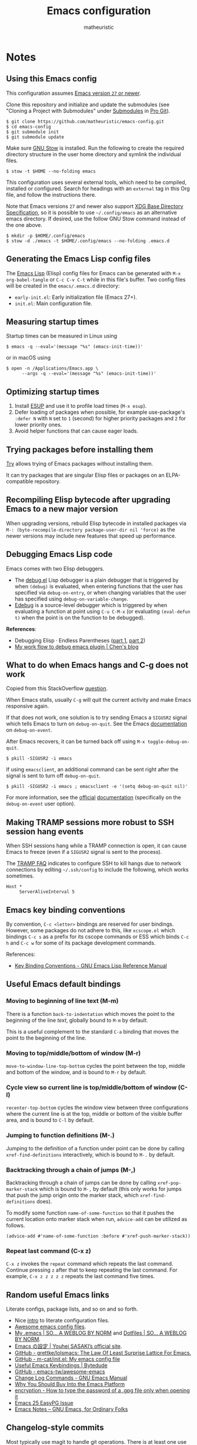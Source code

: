 #+title: Emacs configuration
#+author: matheuristic
#+options: h:4 num:t toc:t
#+property: header-args:emacs-lisp :exports code

* Notes

** Using this Emacs config

This configuration assumes _Emacs version ~27~ or newer_.

Clone this repository and initialize and update the submodules (see
"Cloning a Project with Submodules" under [[https://git-scm.com/book/en/v2/Git-Tools-Submodules][Submodules]] in [[https://git-scm.com/book/en/v2/Git-Tools-Submodules][Pro Git]]).

#+begin_example
$ git clone https://github.com/matheuristic/emacs-config.git
$ cd emacs-config
$ git submodule init
$ git submodule update
#+end_example

Make sure [[https://www.gnu.org/software/stow/][GNU Stow]] is installed. Run the following to create the
required directory structure in the user home directory and symlink
the individual files.

#+begin_example
$ stow -t $HOME --no-folding emacs
#+end_example

This configuration uses several external tools, which need to be
compiled, installed or configured. Search for headings with an
~external~ tag in this Org file, and follow the instructions there.

Note that Emacs versions ~27~ and newer also support [[https://specifications.freedesktop.org/basedir-spec/basedir-spec-latest.html][XDG Base
Directory Specification]], so it is possible to use =~/.config/emacs= as
an alternative emacs directory. If desired, use the follow GNU Stow
command instead of the one above.

#+begin_example
$ mkdir -p $HOME/.config/emacs
$ stow -d ./emacs -t $HOME/.config/emacs --no-folding .emacs.d
#+end_example

** Generating the Emacs Lisp config files

The [[https://www.gnu.org/software/emacs/manual/html_node/elisp/][Emacs Lisp]] (Elisp) config files for Emacs can be generated with
~M-x org-babel-tangle~ or ~C-c C-v C-t~ while in this file's buffer.
Two config files will be created in the =emacs/.emacs.d= directory:
- ~early-init.el~: Early initialization file (Emacs 27+).
- ~init.el~: Main configuration file.

** Measuring startup times

Startup times can be measured in Linux using
#+begin_example
$ emacs -q --eval='(message "%s" (emacs-init-time))'
#+end_example
or in macOS using
#+begin_example
$ open -n /Applications/Emacs.app \
      --args -q --eval='(message "%s" (emacs-init-time))'
#+end_example

** Optimizing startup times

1. Install [[https://github.com/jschaf/esup][ESUP]] and use it to profile load times (~M-x esup~).
2. Defer loading of packages when possible, for example use-package's
   ~:defer N~ with ~N~ set to ~1~ (second) for higher priority
   packages and ~2~ for lower priority ones.
3. Avoid helper functions that can cause eager loads.

** Trying packages before installing them

[[https://github.com/larstvei/Try][Try]] allows trying of Emacs packages without installing them.

It can try packages that are singular Elisp files or packages on an
ELPA-compatible repository.

** Recompiling Elisp bytecode after upgrading Emacs to a new major version

When upgrading versions, rebuild Elisp bytecode in installed packages
via ~M-: (byte-recompile-directory package-user-dir nil 'force)~ as
the newer versions may include new features that speed up performance.

** Debugging Emacs Lisp code

Emacs comes with two Elisp debuggers.
- The [[https://www.gnu.org/software/emacs/manual/html_node/elisp/Debugger.html][debug.el]] Lisp debugger is a plain debugger that is triggered by
  when ~(debug)~ is evaluated, when entering functions that the user
  has specified via ~debug-on-entry~, or when changing variables that
  the user has specified using ~debug-on-variable-change~.
- [[https://www.gnu.org/software/emacs/manual/html_node/elisp/Edebug.html][Edebug]] is a source-level debugger which is triggered by when
  evaluating a function at point using ~C-u C-M-x~ (or evaluating
  ~(eval-defun t)~ when the point is on the function to be debugged).

*References*:
- Debugging Elisp · Endless Parentheses ([[https://endlessparentheses.com/debugging-emacs-lisp-part-1-earn-your-independence.html][part 1]], [[https://endlessparentheses.com/debugging-elisp-part-2-advanced-topics.html][part 2]])
- [[http://blog.binchen.org/posts/my-work-flow-to-debug-emacs-plugin.html][My work flow to debug emacs plugin | Chen's blog]]

** What to do when Emacs hangs and C-g does not work

Copied from this StackOverflow [[https://emacs.stackexchange.com/questions/21643/what-do-i-do-when-emacs-is-frozen][question]].

When Emacs stalls, usually ~C-g~ will quit the current activity and
make Emacs responsive again.

If that does not work, one solution is to try sending Emacs a
~SIGUSR2~ signal which tells Emacs to turn on ~debug-on-quit~.
See the Emacs [[https://www.gnu.org/software/emacs/manual/html_node/elisp/Error-Debugging.html][documentation]] on ~debug-on-event~.

After Emacs recovers, it can be turned back off using
~M-x toggle-debug-on-quit~.

#+begin_example
$ pkill -SIGUSR2 -i emacs
#+end_example

If using ~emacsclient~, an additional command can be sent right
after the signal is sent to turn off ~debug-on-quit~.

#+begin_example
$ pkill -SIGUSR2 -i emacs ; emacsclient -e '(setq debug-on-quit nil)'
#+end_example

For more information, see the [[https://www.gnu.org/software/emacs/manual/html_node/elisp/Misc-Events.html#Misc-Events][official]] [[https://www.gnu.org/software/emacs/manual/html_node/elisp/Error-Debugging.html#Error-Debugging][documentation]] (specifically on
the ~debug-on-event~ user option).

** Making TRAMP sessions more robust to SSH session hang events

When SSH sessions hang while a TRAMP connection is open, it can cause
Emacs to freeze (even if a ~SIGUSR2~ signal is sent to the process).

The [[https://www.gnu.org/software/emacs/manual/html_node/tramp/Frequently-Asked-Questions.html][TRAMP FAQ]] indicates to configure SSH to kill hangs due to network
connections by editing =~/.ssh/config= to include the following, which
works sometimes.

#+begin_example
Host *
     ServerAliveInterval 5
#+end_example

** Emacs key binding conventions

By convention, ~C-c <letter>~ bindings are reserved for user bindings.
However, some packages do not adhere to this, like ~xcscope.el~ which
bindings ~C-c s~ as a prefix for its cscope commands or ESS which binds
~C-c h~ and ~C-c w~ for some of its package development commands.

References:
- [[https://www.gnu.org/software/emacs/manual/html_node/elisp/Key-Binding-Conventions.html][Key Binding Conventions - GNU Emacs Lisp Reference Manual]]

** Useful Emacs default bindings

*** Moving to beginning of line text (M-m)

There is a function ~back-to-indentation~ which moves the point to the
beginning of the line /text/, globally bound to ~M-m~ by default.

This is a useful complement to the standard ~C-a~ binding that moves
the point to the beginning of the line.

*** Moving to top/middle/bottom of window (M-r)

~move-to-window-line-top-bottom~ cycles the point between the top,
middle and bottom of the window, and is bound to ~M-r~ by default.

*** Cycle view so current line is top/middle/bottom of window (C-l)

~recenter-top-bottom~ cycles the window view between three
configurations where the current line is at the top, middle or bottom
of the visible buffer area, and is bound to ~C-l~ by default.

*** Jumping to function definitions (M-.)

Jumping to the definition of a function under point can be done by
calling ~xref-find-definitions~ interactively, which is bound to ~M-.~
by default.

*** Backtracking through a chain of jumps (M-,)

Backtracking through a chain of jumps can be done by calling
~xref-pop-marker-stack~ which is bound to ~M-,~ by default (this only
works for jumps that push the jump origin onto the marker stack, which
~xref-find-definitions~ does).

To modify some function ~name-of-some-function~ so that it pushes the
current location onto marker stack when run, ~advice-add~ can be
utilized as follows.

#+begin_example
(advice-add #'name-of-some-function :before #'xref-push-marker-stack))
#+end_example

*** Repeat last command (C-x z)

~C-x z~ invokes the ~repeat~ command which repeats the last command.
Continue pressing ~z~ after that to keep repeating the last command.
For example, ~C-x z z z z z~ repeats the last command five times.

** Random useful Emacs links

Literate configs, package lists, and so on and so forth.

- Nice [[https://leanpub.com/lit-config][intro]] to literate configuration files.
- [[https://github.com/caisah/emacs.dz][Awesome emacs config files]].
- [[https://so.nwalsh.com/2020/02/29/dot-emacs][My .emacs | SO… A WEBLOG BY NORM]] and [[https://so.nwalsh.com/2020/02/29-dotfiles][Dotfiles | SO… A WEBLOG BY NORM]].
- [[https://uwabami.github.io/cc-env/Emacs.html][Emacs の設定 | Youhei SASAKI’s official site]].
- [[https://github.com/grettke/lolsmacs][GitHub - grettke/lolsmacs: The Law Of Least Surprise Lattice For Emacs.]]
- [[https://github.com/m-cat/init.el][GitHub - m-cat/init.el: My emacs config file]]
- [[https://www.bytedude.com/useful-emacs-shortcuts/][Useful Emacs Keybindings | Bytedude]]
- [[https://github.com/emacs-tw/awesome-emacs][GitHub - emacs-tw/awesome-emacs]]
- [[https://www.gnu.org/software/emacs/manual/html_node/emacs/Change-Log-Commands.html][Change Log Commands - GNU Emacs Manual]]
- [[https://two-wrongs.com/why-you-should-buy-into-the-emacs-platform][Why You Should Buy Into the Emacs Platform]]
- [[https://emacs.stackexchange.com/questions/12212/how-to-type-the-password-of-a-gpg-file-only-when-opening-it/12213#12213][encryption - How to type the password of a .gpg file only when opening it]]
- [[https://colinxy.github.io/software-installation/2016/09/24/emacs25-easypg-issue.html][Emacs 25 EasyPG Issue]]
- [[https://emacsnotes.wordpress.com/][Emacs Notes – GNU Emacs, for Ordinary Folks]]

** Changelog-style commits

Most typically use magit to handle git operations. There is at least
one use case for which the built-in vc.el is much better, which is
changelog style commits. To do this:

1. ~M-x vc-dir~ (this is similar to ~M-x magit~).
2. ~D~ or ~M-x vc-root-diff~ to get the diff.
3. ~C-x 4 A~ or ~M-x diff-add-change-log-entries-other-window~ to get
   a changelog style buffer. Edit the changelog as appropriate.
4. ~v~ or ~M-x vc-next-action~ in the =*vc-dir*= buffer to commit.
   This inserts the changelog into the buffer.

Additionally, ~C-x 4 a~ when in a file will add an entry to the
changelog for that file.

** Useful Emacs Lisp references

- [[https://www.gnu.org/software/emacs/manual/html_node/elisp/index.html][GNU Emacs Lisp Reference Manual]]
- [[http://www.wilfred.me.uk/blog/2017/03/19/pattern-matching-in-emacs-lisp/][Pattern Matching in Emacs Lisp]]
- [[https://github.com/alphapapa/emacs-package-dev-handbook][GitHub - alphapapa/emacs-package-dev-handbook: An Emacs package development handbook]]

** Useful Org-mode references

- [[https://karl-voit.at/2019/10/26/all-things-org/][All Things Org Mode: PIM, Scientific Writing, Presentation, Programming]]
- [[https://rgoswami.me/posts/org-note-workflow/][An Orgmode Note Workflow]]

** Emacs Lisp reverse dependency search

To find all loaded libraries that depend on a given library, evaluate
the following Elisp code.

#+begin_example
(require 'loadhist)
(file-dependents (feature-file 'some-feature))
#+end_example

As an example, the following lists all loaded libraries that use the
deprecated ~cl~ library.

#+begin_example
(file-dependents (feature-file 'cl))
#+end_example

* Tags

- ~early~: Configuration code (not boilerplate comments) that should
  be loaded in ~early-init.el~ to optimize startup time.
- ~elpa~: Uses a package from GNU ELPA.
- ~external~: Configuration code in the section uses external tools
  that are not typically packaged with the default userland on Linux
  and BSD systems (including macOS), and which need to be installed at
  the system-level outside of the Emacs ~package.el~ mechanisms. Also
  includes Elisp scripts that need to be downloaded manually.
- ~transient~: Enables, creates or modifies [[https://github.com/magit/transient][Transient]] definitions.
- ~melpa~: Uses a package from MELPA.
- ~semiearly~: Configuration that should be loaded early in ~init.el~
  because other configuration code depend on them.
- ~workaround~: Section contains a workaround for Emacs or package
  bug, which can be removed if and when the issues are fixed upstream.

* Front matter

** Header and lexical binding

File header comment indicating the filename, along with declaring any file-specific variables.
One file-specific variable that should generally be set is enabling ~lexical-binding~ ([[https://nullprogram.com/blog/2016/12/22/][link]]), which has the following benefits:
- Closures.
- Better performance.
- Less bugs.

#+name: generate-header
#+begin_src emacs-lisp
(concat ";;; " feature ".el --- " summary " -*- lexical-binding: t; -*-")
#+end_src

** File generation timestamp

Tangled initialization files are timestamped to track when they were last generated.

#+name: generate-timestamp
#+begin_src emacs-lisp
(concat ";; Generated: " (current-time-string))
#+end_src

** Author info

Author information and where to get the newest version of this configuration.

#+name: author-info
#+begin_src emacs-lisp
;; Author: matheuristic
;; URL: https://github.com/matheuristic/emacs-config
#+end_src

** File commentary

File descriptions.

*** early-init

#+name: file-commentary-early-init
#+begin_src emacs-lisp
;; Emacs early initialization configuration file, symlink or copy to
;; ~/.emacs.d/early-init.el or $XDG_CONFIG_HOME/.emacs.d/early-init.el

;; In Emacs 27+, the sequence of initialization is
;; 1. early-init.el
;; 2. package.el
;; 3. init.el

;; early-init.el is run before UI elements are rendered,
;; so it is best to configure UI elements here rather than init.el
#+end_src

*** init

#+name: file-commentary-init
#+begin_src emacs-lisp
;; Emacs initialization configuration file, symlink or copy to
;; ~/.emacs.d/init.el or $XDG_CONFIG_HOME/.emacs.d/init.el

;; In Emacs 27+, the sequence of initialization is
;; 1. early-init.el
;; 2. package.el
;; 3. init.el
#+end_src

* Optimizations

** Startup optimizations                                              :early:

Optimizations for improving startup time:
- Increase garbage collection threshold from the default (~800~ kb) to
  ~128~ MB and revert it after initialization.
- Set ~file-name-handler-alist~ to ~nil~ as it is always scanned
  whenever files are loaded and revert it after initialization.
  This specifies special I/O handlers for files based on file name.
  Startup files are always local ~*.el~ files, so no special handlers
  are needed for them.
- Don't load installed packages automatically.
  Load them manually in the config.

#+name: startup-optimizations
#+begin_src emacs-lisp
;; optimizations for reducing startup time (reverted later)
;; * file-name-handler-alist -> nil as it is scanned when files are loaded
;; * increase garbage collection threshold
;; * increase max bytes read from a sub-process in a single op (Emacs 27+)
(setq file-name-handler-alist-orig file-name-handler-alist
      gc-cons-threshold-orig gc-cons-threshold
      file-name-handler-alist nil ;; no special file handling during init
      gc-cons-threshold 134217728) ;; 128MB in bytes, default is 800k

;; revert optimizations after initialization
(add-hook 'after-init-hook
          (lambda ()
            (setq file-name-handler-alist file-name-handler-alist-orig)
            (setq gc-cons-threshold gc-cons-threshold-orig))
          t)

;; disable automatic activation of installed packages
(setq package-enable-at-startup nil)
#+end_src

** I/O optimizations                                                  :early:

Increase the maximum bytes read from a sub-process in a single file
operation from the default (~4096~ bytes) to ~1~ MB ([[https://github.com/emacs-mirror/emacs/blob/master/etc/NEWS.27#L3212-L3217][Emacs 27+]]).

#+name: io-optimizations
#+begin_src emacs-lisp
;; optimizations for improving I/O performance
;; * increase max bytes read from a sub-process in a single op (Emacs 27+)
(when (boundp 'read-process-output-max)
  (setq read-process-output-max 1048576)) ;; 1MB in bytes, default 4096 bytes
#+end_src

* Customize file and local configuration

Emacs has a text GUI interface for customizing the editor, and
settings configured with this interface are saved in ~custom-file~.
To avoid the ~M-x customize~ settings clobbering the tangled
initialization files (which it does by default), set ~custom-file~ to
to something that is not the Emacs init file.

Other local configuration should go into a =lisp/init-local.el= file
in ~user-emacs-directory~ (usually =~/.emacs.d/lisp/init-local.el=).
This file should provide the ~init-local~ feature when it is loaded.
In the below configuration, this is loaded after initialization but
before ~custom-file~ is loaded.

Template for =init-local.el= file.
#+begin_example
;;; init-local.el --- Emacs local config file -*- lexical-binding: t; -*-

;;; Commentary:

;; Emacs configuration that is machine-local, typically loaded before
;; the Customize file.

;; This file should be located at lisp/init-local.el within
;; `user-emacs-directory', typically ~/.emacs.d/lisp/init-local.el

;;; Code:

;; Local configuration code goes here ...

(provide 'init-local)
;;; init-local.el ends here
#+end_example

#+name: custom-file-and-init-local
#+begin_src emacs-lisp
;; store Customize settings in a separate file, custom.el
(setq custom-file (expand-file-name "custom.el" user-emacs-directory))

;; load local init configuration and Customize settings on startup
(add-hook 'after-init-hook
          (lambda ()
            (require 'init-local nil t) ; don't raise errors
            (load custom-file 'noerror))
          10) ; load this after regular `after-init-hook' functions
#+end_src

* Custom variables and utility functions

Various utility functions used in multiple config locations, usually
non-interactive and added to [[https://www.gnu.org/software/emacs/manual/html_node/emacs/Hooks.html][hooks]] or as [[https://www.gnu.org/software/emacs/manual/html_node/elisp/Advising-Functions.html][advice]] to other functions,
and the custom variables that get used by them and/or other
specific-use functions.

** Custom variables

*** System command for opening paths and URLS externally

~my-system-open-command~ should be set to the system command for
opening generic file paths and URLS, for example ~xdg-open~ in Linux
and ~open~ in macOS.

#+name: my-system-open-command
#+begin_src emacs-lisp
(defcustom my-system-open-command "xdg-open"
  "System command to open file/URL according to preferred app by filetype.
Usually \"xdg-open\" on Linux and \"open\" on Mac."
  :type 'string
  :group 'convenience)
#+end_src

*** Mode line lighter abbreviations

~my-mode-line-abbrev-alist~ is an alist for mode line lighter
abbreviations for different minor and major modes.

Adapted from [[https://www.masteringemacs.org/article/hiding-replacing-modeline-strings][here]].

#+name: my-mode-line-lighter-abbrev
#+begin_src emacs-lisp
(defcustom my-mode-lighter-abbrev-alist '(;; Minor modes
                                          (abbrev-mode . "")
                                          (auto-revert-mode . " ⤒")
                                          (buffer-face-mode . "")
                                          (eldoc-mode . "")
                                          (paredit-mode . " ⁽⁾")
                                          (too-long-lines-mode . " ⋯")
                                          (visual-line-mode . " ⇌")
                                          ;; Major modes
                                          ;; (lisp-interaction-mode . "λ")
                                          ;; (hi-lock-mode . "")
                                          ;; (python-mode . "Py")
                                          ;; (nxhtml-mode . "nx")
                                          (emacs-lisp-mode . "ELisp"))
  "Alist for `my-abbrev-mode-line' containing mode line lighter abbreviations.

Each entry should be a cons cell (a . b) where a is the minor or
major mode symbol and b is the string to be used as the
abbreviated mode lighter in the mode line (can be an empty string).

Abbreviations for minor modes should typically be prefixed by a
space to make them easier to distinguish, but there is no need to
do so for major mode abbreviations. Use an empty string as an
abbreviation to not show a lighter for a mode.")

(defun my-mode-line-lighter-abbrev ()
  "Abbreviate mode line major and minor mode lighters.

Configure `my-mode-lighter-abbrev-alist' to determine which mode
lighters are abbreviated and what they are abbreviated to."
  (interactive)
  (dolist (abbr my-mode-lighter-abbrev-alist)
    (let* ((mode (car abbr))
           (mode-str (cdr abbr))
           (is-minor-mode (member mode minor-mode-list))
           (mode-str-old (cdr (assq mode minor-mode-alist))))
      (if is-minor-mode
          (let ((minor-mode-alist-entry (assq mode minor-mode-alist)))
            ;; if entry for minor mode exists in `minor-mode-alist'
            ;; modify its value, otherwise append a new entry
            (if minor-mode-alist-entry
                (setcdr minor-mode-alist-entry (list mode-str))
              (add-to-list 'minor-mode-alist
                           (cons mode (list mode-str))
                           t)))
        (when (eq mode major-mode)
          (setq mode-name mode-str))))))

;; rerun on major mode changes
(add-hook 'after-change-major-mode-hook #'my-mode-line-lighter-abbrev)
#+end_src

** Utility functions

*** After jump context actions

Define a function that performs a laundry list of useful
context-specific actions useful after jumping to a new location.

Some examples of these context actions:
- Run ~org-show-context~ after jumping to an Org buffer location.

#+name: my-after-jump-context-actions
#+begin_src emacs-lisp
(defun my-after-jump-context-actions (&rest _)
  "Useful context actions to perform after jumping to a new location.
This is meant for use with `advice-add' with the :after
combinator.

One useful context action example is to run `org-show-context'
after jumping to an Org buffer location to ensure the region
around the new point location is visible."
  (cond ((eq major-mode 'org-mode) (org-show-context))))
#+end_src

*** Persist variables in an external file

Utility function for persisting variables in an external file.

Adapted from:
- [[https://stackoverflow.com/a/2322164][persistence - Elisp: How to save data in a file? - Stack Overflow]]

#+name: my-persist-variables-to-file
#+begin_src emacs-lisp
(defun my-persist-variables-to-file (varlist filename)
  "Persist variables in VARLIST to a file FILENAME."
  (save-excursion
    (let ((buf (find-file-noselect filename)))
      (set-buffer buf)
      (erase-buffer)
      (dolist (var varlist)
        (print (list 'setq var (list 'quote (symbol-value var)))
               buf))
      (save-buffer)
      (kill-buffer))))
#+end_src

*** Pixel density for the screen containing the current frame

Define function that can compute the DPI of the screen containing a
given frame. This is useful for screen-dependent behavior when using
multiple screens or machines with different display densities.

#+name: my-frame-monitor-dpi
#+begin_src emacs-lisp
(defun my-frame-monitor-dpi (&optional frame)
  "Get the pixel density in dots per inch (DPI) for the screen containing FRAME.
If FRAME is nil, use the current frame.

DPI (or really points per inch, PPI) is computed with the formula
  PPI = diag_in_pixels / diag_in_inches
where
  diag_in_pixels = sqrt(width_in_pixels**2 + height_in_pixels**2)
  diag_in_inches = sqrt(width_in_mm**2 + height_in_mm**2) / inch_in_mm
  inch_in_mm = 25.4

See https://en.wikipedia.org/wiki/Pixel_density for more details."
  (let* ((attrs (frame-monitor-attributes frame))
         (geom (assoc 'geometry attrs))
         ;; diagonal in pixels
         (width-pixels (nth 3 geom))
         (height-pixels (nth 4 geom))
         (diag-pixels (sqrt (+ (* width-pixels width-pixels)
                               (* height-pixels height-pixels))))
         ;; diagonal in inches
         (scrn (assoc 'mm-size attrs))
         (width-mm (nth 1 scrn))
         (height-mm (nth 2 scrn))
         (diag-mm (sqrt (+ (* width-mm width-mm)
                           (* height-mm height-mm))))
         (diag-inches (/ diag-mm 25.4))) ; 25.4mm per inch
    ;; dpi (or ppi) = diagonal in pixels / diagonal in inches
    (/ diag-pixels diag-inches)))
#+end_src

*** Pulse the current line

Helper function for pulsing the current line. Adapted from [[https://protesilaos.com/dotemacs/#h:6bbc41d6-da7c-4301-84c6-c5887c29283f][here]].

#+name: my-pulse-line
#+begin_src emacs-lisp
;; helper function for pulsing the current line, adapted from
;; https://protesilaos.com/dotemacs/#h:6bbc41d6-da7c-4301-84c6-c5887c29283f
(defun my-pulse-line (&rest _)
    "Pulse the current line .
If the point is at the newline at the end of the buffer, pulse
the line before that. Additionally, the current line is not pulsed
if the point is in the minibuffer."
    (unless (minibufferp)
      (let ((start (if (and (eobp)
                            (= (point) (line-beginning-position)))
                       (line-beginning-position 0)
                     (line-beginning-position)))
            (end (line-beginning-position 2))
            (pulse-delay .25))
        (pulse-momentary-highlight-region start end nil))))
#+end_src

*** Save and bury buffer

Save current buffer and bury it.

#+name: my-save-and-bury-buffer
#+begin_src emacs-lisp
(defun my-save-and-bury-buffer (&rest _)
  "Save and bury the current buffer."
  (save-buffer)
  (bury-buffer))
#+end_src

*** Install ELPA-compatible repository version of a built-in package

Generally, ~use-package~ does not install the ELPA-compatible
repository version of a package when there is already a built-in
version of it. This function works around that limitation by forcing
installed of the ELPA-compatible repository version if it is not
already present in the ELPA package cache.

#+name: my-install-elpa-package
#+begin_src emacs-lisp
;; hacky workaround to install ELPA/MELPA version of a package
;; adapated from https://github.com/jwiegley/use-package/issues/319
(defun my-install-elpa-package (pkg-symb)
  "Install the ELPA-compatible repository version of package PKG-SYMB.
Useful for working around `use-package' behavior of not
installing the repository version of a package when a built-in
version is present (even if pinned to a specific repository)."
  (let ((pkg-pattern (concat package-user-dir
                             "/" (symbol-name pkg-symb) "-[0-9]*")))
    (unless (file-expand-wildcards pkg-pattern)
      (package-install (elt (cdr (assoc pkg-symb
                                        package-archive-contents))
                            0)))))
#+end_src

* Package management

** Prefer newer Elisp files                                           :early:

When multiple versions of an Elisp file exist (compiled and
uncompiled), load the newest.

#+name: load-prefer-newer
#+begin_src emacs-lisp
;; when multiple versions of a package are installed, load the newest
(setq load-prefer-newer t)
#+end_src

** Local packages                                                     :early:

Add the ~lisp/~ and ~site-lisp/~ directories in the user Emacs
directory to the load path to facilitate loading of user maintained
and local copies of third-party packages.

This can be done in ~early-init.el~ so that locally maintained
decoration and theming code can be loaded there.

#+name: add-dirs-to-load-path
#+begin_src emacs-lisp
;; add user packages in lisp/ to load path
(defvar lisp-dir (expand-file-name "lisp" user-emacs-directory))
(unless (file-exists-p lisp-dir) (make-directory lisp-dir))
(add-to-list 'load-path lisp-dir)
(dolist (project (directory-files lisp-dir t "\\w+"))
  (when (file-directory-p project) (add-to-list 'load-path project)))

;; add third-party packages in site-lisp/ and its subdirs to load path
(defvar site-lisp-dir (expand-file-name "site-lisp" user-emacs-directory))
(unless (file-exists-p site-lisp-dir) (make-directory site-lisp-dir))
(add-to-list 'load-path site-lisp-dir)
(dolist (project (directory-files site-lisp-dir t "\\w+"))
  (when (file-directory-p project) (add-to-list 'load-path project)))
#+end_src

** ELPA-compatible package repositories

Set ELPA-compatible repositories to fetch and install packages from,
and their priorities.
When the packages with the same name exist on multiple repositories,
the version on the repository with the highest priority is preferred.

The following package repositories are the most well-known:
- [[https://elpa.gnu.org/][GNU Emacs Lisp Package Archive]] (ELPA).
  This is the default package repository for Emacs.
- [[https://melpa.org/][Milkypostman’s Emacs Lisp Package Archive]] (MELPA).
  This is an unofficial package repository containing a large
  selection of packages.
  Packages in this repository are vetted at time of initial inclusion,
  which are automatically rebuilt on source updates.
  Does not contain some packages from [[https://www.emacswiki.org/][EmacsWiki]] due to [[https://github.com/melpa/melpa/pull/5008][security risks]]
  (some are in MELPA because they were mirrored on Github)
- [[https://stable.melpa.org/][Milkypostman’s Emacs Lisp Package Archive Stable]] (MELPA Stable).
  This is a version of MELPA that only builds tagged releases.
  Has less packages compared to MELPA.
- [[https://orgmode.org/elpa.html][Org Emacs Lisp Package Archive]] (Org).
  This is the official [[https://orgmode.org/][Org]] package repository that contains the newest
  version of ~org~ (also in ELPA), along with ~org-plus-contrib~ that
  contains all contributed files (not in ELPA).

Only ELPA and MELPA are used here so the latest package versions are
installed, and because there isn't generally a need for all the
contributed files for Org.

#+name: elpa-repositories
#+begin_src emacs-lisp
;; set ELPA-compatible package repositories and their priorities
(setq package-archives '(("ELPA"   . "https://elpa.gnu.org/packages/")
                         ("MELPA" . "https://melpa.org/packages/"))
      package-archive-priorities '(("ELPA"  . 1)
                                   ("MELPA" . 2)))
#+end_src

** Package initialization

Initialize package loading support.
Disable auto-package loading and load packages explicitly for faster initialization times.

#+name: package-init
#+begin_src emacs-lisp
;; initialize package.el
(require 'package)
(package-initialize)
#+end_src

** use-package                                                        :melpa:

Download the [[https://github.com/jwiegley/use-package][use-package]] if not already on the system.
Load it, which will provide configuration macros for installing,
loading and configuring packages.
Also load its subpackage [[https://github.com/jwiegley/use-package/blob/master/bind-key.el][bind-key]], which provides macros for key
bindings.

#+name: use-package
#+begin_src emacs-lisp
;; bootstrap use-package, provides configuration macros
;; for info, see https://github.com/jwiegley/use-package
(unless (package-installed-p 'use-package)
  (package-refresh-contents)
  (package-install 'use-package))

;; preload use-package and bind-key packages
;; configure imenu support for the `require' and `use-package' keywords
(eval-when-compile
  (setq use-package-enable-imenu-support t)
  (require 'use-package)
  (require 'bind-key)
  (setq use-package-always-ensure t)) ;; default to ":ensure t"

;; gather use-package stats, "M-x use-package-report" to see report
(setq use-package-compute-statistics t)
#+end_src

** Convenience function for reinstalling packages

At times, it is useful to be able to reinstall and reload an Emacs
package without restarting.

Define a convenience function ~my-reinstall-package~ that unloads all
loaded features associated with a given package, reinstalls the
package and reloads the features that were unloaded.

Adapted from:
- [[https://emacsredux.com/blog/2020/09/12/reinstalling-emacs-packages/][Reinstalling Emacs Packages | Emacs Redux]]

#+name: my-package-reinstall
#+begin_src emacs-lisp
;; convenience function to reinstall and reload an Emacs package
(require 'cl-macs)
(require 'seq)
(defun my-package-reinstall (pkg)
  "Prompts for an installed package PKG and reinstalls it.

All loaded features that correspond to Elisp filenames in the
package install directory (but not its subdirectories) are
unloaded, the package reinstalled, and the previously unloaded
features are reloaded."
  (interactive (list (intern (completing-read
                              "Reinstall package: "
                              (mapcar #'car package-alist)))))
  (let* ((pkg-desc (car (alist-get pkg package-alist)))
         (pkg-dir (file-name-as-directory
                   (cl-struct-slot-value 'package-desc 'dir pkg-desc)))
         (pkg-files (directory-files pkg-dir nil "\\.el$"))
         (pkg-features (mapcar
                        (lambda (fname)
                          (intern (file-name-sans-extension fname)))
                        pkg-files))
         (reload-features (seq-filter 'featurep pkg-features)))
    (dolist (feat reload-features)
      (ignore-errors ; handle when pkg is a dependency of another package
        (unload-feature feat t)))
    (package-reinstall pkg)
    (dolist (feat reload-features)
      (require feat))))
#+end_src

* Environment variables                                     :semiearly:melpa:

Copy the environment variables over from the login shell.

#+name: environment-variables
#+begin_src emacs-lisp
;; copy environment variables from shell
(use-package exec-path-from-shell
  :config
  (defvar my-exec-path-envs-cache-file
    (expand-file-name ".my-exec-path-envs.el" user-emacs-directory)
    "Cache file for `exec-path-from-shell-variables' env var values.")
  (defvar my-exec-path-envs nil
    "List of (NAME . VALUE) pairs corresponding to environment variable values.
Variables should match `exec-path-from-shell-variables'.")
  (defun my-exec-path-from-shell-initialize (reload)
    "Memoized version of `exec-path-from-shell-initialized' using a cache file.

The cache is assumed to stored in the file
`my-exec-path-envs-cache-file'. If the cache file
does not exist, generate one. If RELOAD is non-nil (say using
\"C-u M-x my-exec-path-from-shell-initialize\"), regenerate the
cache before processing."
    (interactive "P")
    (when (and (not reload)
               (file-exists-p my-exec-path-envs-cache-file))
      (message "Using existing exec-path-from-shell envs cache file")
      (load-file my-exec-path-envs-cache-file))
    (when (or reload
              (not my-exec-path-envs))
      (setq my-exec-path-envs (exec-path-from-shell-getenvs
                               exec-path-from-shell-variables))
      (message "Persisting exec-path-from-shell envs cache file")
      (my-persist-variables-to-file '(my-exec-path-envs)
                                    my-exec-path-envs-cache-file))
    ;; copied from exec-path-from-shell-copy-envs
    (mapc (lambda (pair)
            (exec-path-from-shell-setenv (car pair) (cdr pair)))
          my-exec-path-envs)
    (message "Initialized exec-path-from-shell environment variables"))
  (my-exec-path-from-shell-initialize nil))
#+end_src

* Backend and frontend frameworks for building user interfaces

** Flexible minibuffer completion style

Emacs 27+ added a [[https://github.com/emacs-mirror/emacs/commit/fabfb54d1f60cf90e72b1efaabfbefbe877e076a][flexible completion]] similar to [[https://github.com/lewang/flx][flx]] for ~ido~.

*Note*: If icomplete ~fido-mode~ is enabled, it sets matching to use
only ~flex~ as part of the minibuffer setup hook.

#+name: flex-minibuffer-completion-style
#+begin_src emacs-lisp
;; enable flex completion, requires Emacs 27+
(with-eval-after-load 'minibuffer
  (add-to-list 'completion-styles 'flex t))
#+end_src

** Minibuffer completion with Icomplete Fido-mode

Use [[https://github.com/emacs-mirror/emacs/blob/master/lisp/icomplete.el][Icomplete]] as the completion backend, emulating [[https://www.gnu.org/software/emacs/manual/html_mono/ido.html][Ido]] where possible.
In Emacs 27+, use ~fido-mode~ which is Icomplete mode with a default
setup that closely emulates Ido. In prior versions, configure
Icomplete behavior directly (not as thorough as ~fido-mode~).

References:
- [[https://www.gnu.org/software/emacs/manual/html_node/emacs/Icomplete.html][GNU Emacs Manual---Fast minibuffer selection]]

#+name: icomplete
#+begin_src emacs-lisp
;; use Icomplete as the completion backend
;; enable `fido-mode' to emulate ido behavior where possible
(fido-mode)
#+end_src

** Text completion with Company                                       :melpa:

[[https://company-mode.github.io/][Company]] is a text completion framework for Emacs that supports
pluggable back-ends and front-ends for retrieving and displaying
completion candidates.
Many other Emacs packages support this.

This can get in the way for non-programming modes, so it is
enabled by default only in programming modes.

#+name: company
#+begin_src emacs-lisp
;; text completion framework
(use-package company
  :defer t
  :init
  (with-eval-after-load 'prog-mode
    (add-hook 'prog-mode-hook 'company-mode))
  (setq company-dabbrev-downcase nil
        company-idle-delay 0.5
        company-minimum-prefix-length 2
        company-selection-wrap-around t
        company-show-numbers t ;; use M-<num> to directly choose completion
        company-tooltip-align-annotations t)
  :config
  (add-to-list 'my-mode-lighter-abbrev-alist '(company-mode . " ℂ")))
#+end_src

** Edit-indirect                                                      :melpa:

Backend package that allows editing regions in a separate buffer, much like
how ~C-c '~ works in Org source blocks.
This is used by other packages, like ~markdown-mode~.

#+name: edit-indirect
#+begin_src emacs-lisp
;; edit regions in separate buffers, used by other packages like markdown-mode
(use-package edit-indirect)
#+end_src

** System notifications with alert                                    :melpa:

[[https://github.com/jwiegley/alert][Alert]] is a [[http://growl.info/][Growl]]-like notification backend for Emacs.

#+name: alert
#+begin_src emacs-lisp
;; notifications backend
(use-package alert
  :config (setq alert-default-style
                (cond
                 ;; use AppleScript for macOS notifications
                 ((eq system-type 'darwin) 'osx-notifier)
                 ;; use libnotify for Linux notifications if avilable
                 ((and (eq system-type 'gnu/linux)
                       (executable-find "notify-send"))
                  'libnotify)
                 ;; otherwise print message to minibuffer
                 (t 'message))))
#+end_src

* Backups

Backup files to the =~/.backup/= directory, keeping only the newest three versions.

#+name: backup-files-directory
#+begin_src emacs-lisp
;; backup files to ~/.backup/
(let ((backup-dir (expand-file-name "~/.backup/")))
  (when (not (file-directory-p backup-dir))
    (make-directory backup-dir t))
  (setq backup-directory-alist `(("." . ,backup-dir))
        version-control t ;; use version numbers for backups
        kept-new-versions 3 ;; number of newest versions to keep
        kept-old-versions 0 ;; number of oldest versions to keep
        delete-old-versions t ;; don't ask before deleting old backups
        backup-by-copying t)) ;; backup by copying instead of renaming
#+end_src

* Bookmarks and history

** Minibuffer commands                                                :melpa:

Use [[https://github.com/DarwinAwardWinner/amx][amx]] in place of the standard ~M-x~. It also has an additional
binding ~M-X~ which is limited to major mode commands.

It is compatible with most completion systems and provides the
following enhancements:
- Prioritizing most-used commands.
- Showing keyboard shortcuts.

#+name: amx
#+begin_src emacs-lisp
;; alternative interface for M-x
(use-package amx
  :bind ("M-X" . amx-major-mode-commands)
  :init (amx-mode))
#+end_src

** Recent files

The built in [[https://github.com/emacs-mirror/emacs/blob/master/lisp/recentf.el][recentf]] provides functionality to track and list recently
opened files.

#+name: recentf
#+begin_src emacs-lisp
;; recently opened files
(setq recentf-max-menu-items 10
      recentf-max-saved-items 100
      recentf-auto-cleanup 'mode) ;; clean up recent list when turning on mode
(recentf-mode 1)
;; exclude compressed files
(add-to-list 'recentf-exclude ".gz")
(add-to-list 'recentf-exclude ".xz")
(add-to-list 'recentf-exclude ".zip")
;; exclude source code files in installed packages from ELPA-compatible repos
(add-to-list 'recentf-exclude
             (concat "^" (expand-file-name "elpa/" user-emacs-directory)))
;; exclude files opened with SSH so TRAMP is not spammed with stat calls
;; exclude files opened as the superuser with su or sudo
(add-to-list 'recentf-exclude "^/\\(?:scp\\|ssh\\|su\\|sudo\\)?:")
;; exclude files from /var/folder as these are temp files
(add-to-list 'recentf-exclude "^/var/folders")
;; exclude files in `org-agenda-files'
;; these files are quickly accessible from their respective tooling
(add-hook 'after-init-hook
          (lambda ()
            (dolist (file-list (list org-agenda-files))
              (dolist (exclude-file file-list)
                (add-to-list 'recentf-exclude
                             (concat "^" exclude-file))))))
;; exclude files in conda environments
(add-hook 'after-init-hook
          (lambda ()
            (with-eval-after-load 'conda
              (add-to-list 'recentf-exclude
                           (concat "^" conda-anaconda-home)))))

;; binding for recentf
(global-set-key (kbd "C-c f") #'recentf-open-files)

;; select file to open from `recentf-list' using `completing-read'
(defun my-recentf-find-file ()
  "Use `completing-read' to find a recent file."
  (interactive)
  (find-file (completing-read "Find recent file: " recentf-list)))

;; binding for `my-recentf-open-files' when in recentf dialog buffers
(define-key recentf-dialog-mode-map (kbd "f") #'my-recentf-find-file)
#+end_src

** Save location in file

Enable [[https://www.emacswiki.org/emacs/SavePlace][saveplace]] to automatically save location in file,
so that the next time the file is visited the point will
automatically go to the last place it was at during the
previous visit.

#+name: saveplace
#+begin_src emacs-lisp
(save-place-mode 1)
#+end_src

** Save minibuffer and other history

Enable [[https://github.com/emacs-mirror/emacs/blob/master/lisp/savehist.el][savehist]] to automatically save minibuffer command history,
which can be leverage by different completion packages.
Other history (like search history, registers, the kill ring, and the
macro ring) can also be saved.
The default history file location is ~history~ in
the ~user-emacs-directory~ directory, and can be changed by setting
the ~savehist-file~ variable. The number of items saved is determined
by the ~history-length~ variable.

#+name: savehist
#+begin_src emacs-lisp
;; save minibuffer and other history across sessions
;; don't persist kill-ring if in the habit of copy-pasting passwords
(setq history-delete-duplicates t
      history-length 100
      ;; if `desktop-save-mode' is enabled, it saves `register-alist'
      ;; and `search-ring' by default so it is unnecessary to add
      ;; those to `savehist-additional-variables'
      savehist-additional-variables '(Info-history-list
                                      ;; kill-ring
                                      kmacro-ring
                                      regexp-search-ring
                                      ;; register-alist
                                      last-kbd-macro
                                      ;; search-ring
                                      shell-command-history))

;; enable save history mode
(savehist-mode 1)
#+end_src

* Buffers, windows, frames, workspaces

** Buffer management

*** Protect scratch and message buffers

Protect the ~*scratch*~ and ~*Message*~ buffers, locking them to make
them unkillable.

#+name: protect-buffers
#+begin_src emacs-lisp
;; protect these buffers, locking them to make them unkillable
(dolist (buf '("*scratch*" "*Messages*"))
  (with-current-buffer buf
    (emacs-lock-mode 'kill)))
#+end_src

*** Advanced buffer management with Ibuffer

Use [[https://www.emacswiki.org/emacs/IbufferMode][Ibuffer]] to manage buffers.

#+name: ibuffer
#+begin_src emacs-lisp
;; advanced buffer management with Ibuffer
(setq ibuffer-expert t ; skip extraneous confirm messages
      ibuffer-show-empty-filter-groups nil)

(global-set-key (kbd "C-x C-b") #'ibuffer)
#+end_src

**** Ibuffer filter groups

Set default rules for grouping files in Ibuffer. Collapse some groups,
like Org journal files, by default.

#+name: ibuffer-filter-groups
#+begin_src emacs-lisp
;; configure Ibuffer filter groups
(with-eval-after-load 'ibuffer
  (defun my-ibuffer-org-agenda-files-filter ()
    "Ibuffer filter for checking if current buffer is an Org agenda file.

Specifically, the current buffer is checked to see if it is in
`org-agenda-files', is the agenda inbox file
`my-org-agenda-inbox', or is the someday inbox file
`my-org-someday-inbox'."
    (let* ((bufname (buffer-file-name))
           (fname (and bufname (file-truename bufname))) ; filename if a file buffer, nil otherwise
           (agenda-fnames (mapcar #'file-truename (append (org-agenda-files) ; agenda and inbox filenames
                                                          (list my-org-agenda-inbox
                                                                my-org-someday-inbox)))))
      (and fname
           (member fname agenda-fnames))))
  (setq ibuffer-saved-filter-groups
        ;; files are grouped by the first matching filter group in the list
        '(("default"
           ("Emacs" (or (name . "^\\*scratch\\*$")
                        (name . "^\\*Messages\\*$")))
           ("Calendar" (or (name . "^\\*?[Cc]alendar.*$")
                           (name . "^diary$")))
           ("DocView" (mode . doc-view-mode))
           ("Images" (mode . image-mode))
           ("Web" (or (mode . eww-mode)
                      (mode . eww-bookmark-mode)))
           ("Shell" (or (mode . eshell-mode)
                        (mode . shell-mode)
                        (mode . term-mode)
                        (name . "^vterm .*")))
           ("Data" (or (mode . csv-mode)
                       (mode . json-mode)
                       (mode . nxml-mode)))
           ("Analytics" (or (mode . ess-r-mode)
                            (mode . inferior-ess-r-mode)))
           ("Programming" (derived-mode . prog-mode))
           ("Agenda" (or (mode . org-agenda-mode)
                         (predicate . (my-ibuffer-org-agenda-files-filter))))
           ("Org" (derived-mode . org-mode))
           ("Text" (derived-mode . text-mode))
           ("Fundamental" (mode . fundamental-mode))
           ("Dired" (mode . dired-mode))
           ("Magit" (derived-mode . magit-mode))
           ("Help" (or (derived-mode . apropos-mode)
                       (derived-mode . help-mode)
                       (derived-mode . Info-mode))))))
  (defun my-ibuffer-filter-groups-setup ()
    "Custom configuration to load when a new Ibuffer buffer gets created."
    ;; use "default" saved filter groups list by default
    (ibuffer-switch-to-saved-filter-groups "default"))
  (add-hook 'ibuffer-mode-hook #'my-ibuffer-filter-groups-setup))
#+end_src

**** Group by version-controlled project in Ibuffer                   :melpa:

Add support for grouping files by version-controlled project ([[https://github.com/purcell/ibuffer-vc][link]]).

#+name: ibuffer-vc
#+begin_src emacs-lisp
;; build VC project ibuffer filter groups
(use-package ibuffer-vc
  :after ibuffer
  :bind (:map ibuffer-mode-map
         ("/ V" . ibuffer-vc-set-filter-groups-by-vc-root)))
#+end_src

*** Visual buffer switching using a grid of windows                    :elpa:

[[https://github.com/clemera/buffer-expose][buffer-expose]] visualizes buffers in a grid of windows and allows the
user to switch to a selected buffer in that grid. Integrates with
ace-window if available (set ~buffer-expose-auto-init-aw~ to ~t~ for
automatically initializing grid buffer views with ace-window enabled).

#+name: buffer-expose
#+begin_src emacs-lisp
;; visual buffer switching using a grid of windows
(use-package buffer-expose
  :init
  (setq buffer-expose-show-current-buffer t)
  ;; set auto initialization with ace-window if it is loaded
  (with-eval-after-load 'ace-window
    (setq buffer-expose-auto-init-aw t)))
#+end_src

*** Minor mode for reverting buffer to disk version without query

This minor mode manages the addition and removal of the file being
visited by the current buffer to and from ~revert-without-query~.
Enabling the mode adds the file to ~revert-without-query~, and
disabling the mode does the opposite. This is useful when working with
viewing a file which is changing frequently on disk.

#+name: revert-without-query-mode
#+begin_src emacs-lisp
(define-minor-mode revert-without-query-mode
  "Minor mode for adding/removing current file to/from `revert-without-query'.

Enabling the minor mode adds the file to `revert-without-query'.

Disabling the minor mode removes the file from `revert-without-query'.

This minor mode has no effect when the buffer is not visiting a file."
  :init-value nil
  :lighter " 🅠"
  :keymap nil
  ;; match filename from `find-file-noselect'
  (let ((fname (abbreviate-file-name (expand-file-name
                                      (buffer-file-name)))))
    (if buffer-file-name
        (if (symbol-value revert-without-query-mode)
            (progn
              (setq revert-without-query (add-to-list 'revert-without-query fname))
              (message "Buffer revert without query ON."))
          (setq revert-without-query (remove fname revert-without-query))
          (message "Buffer revert without query OFF."))
      (message "Current buffer is NOT visiting a file."))))
#+end_src

** Window management

*** Traverse window configuration history using Winner mode

[[https://www.gnu.org/software/emacs/manual/html_node/emacs/Window-Convenience.html][Winner mode]] allows the traversal of window configuration history using
~C-c <left>~ (undo) and ~C-c <right>~ (redo).

#+name: winner-mode
#+begin_src emacs-lisp
;; traverse window config changes, C-c left/right to undo/redo
;; uncomment to not bind C-c left/right keys by default
;; (setq winner-dont-bind-my-keys t)
;; enable winner-mode at end of initialization
(add-hook 'after-init-hook #'winner-mode)
#+end_src

*** popwin for automatic management of special buffers                :melpa:

[[https://github.com/emacsorphanage/popwin][popwin]] configures Emacs to show special buffers like ~*Help*~,
~*Completions*~ and so on in a window that automatically gets closed
on ~C-g~ or selection of another window.

It can also be used to popup temporary buffers, and that functionality
can be accessed through ~popwin:keymap~ which is configured to
the ~C-z~ prefix (use ~C-x C-z~ to call ~suspend-frame~ instead).

#+name: popwin
#+begin_src emacs-lisp
;; popup window manager, also auto-closes special buffers like
;; *compilation* and *Completions*
(use-package popwin
  :config
  (popwin-mode 1)
  (global-set-key (kbd "C-z") popwin:keymap))
#+end_src

*** More convenient binding for cycling between windows

Use ~M-o~ (easier than ~C-x o~) to cycle between visible windows in a
frame.

#+name: more-convenient-other-window-binding
#+begin_src emacs-lisp
;; more convenient bindings for `other-window' and `other-frame'
(global-set-key (kbd "M-o") #'other-window)
#+end_src

*** Rotate window buffers

Helper function to rotate the buffers in the current frame's windows.
This rotation preserves the window configuration but shifts the
buffers displayed in each window.

#+name: my-rotate-window-buffers
#+begin_src emacs-lisp
(defun my-rotate-window-buffers (rotations)
  "Rotate buffers in the windows of the current frame ROTATIONS times.
ROTATIONS can be negative, which rotates in the opposite direction."
  (interactive "P")
  (let* (;; windows that do not contain transient buffers
         (windows (seq-filter (lambda (w)
                                (not
                                 (string= (buffer-name
                                           (window-buffer w))
                                          transient--buffer-name)))
                              (window-list)))
         (num-windows (length windows)))
    (if (not (> num-windows 1))
        (message "Only one window in the frame. Nothing to rotate.")
      (let* (;; original window order properties
             (window-props (mapcar (lambda (w)
                                     `(:buffer ,(window-buffer w)
                                       :start ,(window-start w)
                                       :point ,(window-point w)))
                                   windows))
             ;; new window order after rotation
             (window-moves (mapcar
                            (lambda (k)
                              (elt windows (mod (+ k rotations)
                                                num-windows)))
                            (number-sequence 0 (1- num-windows))))
             ;; create alist for easier looping later
             (wins-props (cl-mapcar #'cons window-moves window-props)))
        ;; iteratively assign orig window props in new window order
        (dolist (w-p wins-props)
          (let ((win (car w-p))
                (prop (cdr w-p)))
            (set-window-buffer-start-and-point
             win
             (plist-get prop :buffer)
             (plist-get prop :start)
             (plist-get prop :point))))))))

(defun my-rotate-buffers-forward ()
  "Rotate buffers in current frame's windows forward."
  (interactive)
  (my-rotate-window-buffers 1))
(defun my-rotate-buffers-backward ()
  "Rotate buffers in current frame's windows backward."
  (interactive)
  (my-rotate-window-buffers -1))

;; bind "C-x 4 [" and "C-x 4 ]" to rotation of window buffers
(global-set-key (kbd "C-x 4 [") #'my-rotate-buffers-backward)
(global-set-key (kbd "C-x 4 ]") #'my-rotate-buffers-forward)
#+end_src

** Frame management

*** Resize frames pixelwise

Resize frame by pixels rather than by characters (the default). This
helps to resolve issues with fullscreen and maximized windows not
filling up the entire screen in some window managers when the screen
width and height are not multiples of the character width and height.

#+name: frame-resize-pixelwise
#+begin_src emacs-lisp
;; resize frames by pixel instead of by character
(setq frame-resize-pixelwise t)
#+end_src

*** transpose-frame for rotating frames                               :melpa:

[[https://github.com/emacsorphanage/transpose-frame][transpose-frame]] allows for the rotation of the frame to get a new
window layout that is rotated from the original.

See the package Elisp code for more details.

#+name: transpose-frame
#+begin_src emacs-lisp
(use-package transpose-frame
  :bind (("C-x 5 [" . rotate-frame-anticlockwise)
         ("C-x 5 ]" . rotate-frame-clockwise)))
#+end_src

*** More convenient binding for cycling between frames

Use ~M-O~ (easier than ~C-x 5 o~) to cycle between frames.

#+name: more-convenient-other-frame-binding
#+begin_src emacs-lisp
;; more convenient bindings for `other-frame'
(global-set-key (kbd "M-O") #'other-frame)
#+end_src

** Workspace management

*** desktop.el for saving and restoring sessions

[[https://www.gnu.org/software/emacs/manual/html_node/emacs/Saving-Emacs-Sessions.html][desktop.el]] provides capabilities for saving and restoring sessions
manually and automatically.

*Configuration*:
- Enable ~desktop-save-mode~ which automatically saves on exit and
  loads on entry, but set ~desktop-auto-save-timeout~ to disable
  default behavior of auto-saving on a timer.

#+name: desktop
#+begin_src emacs-lisp
;; settings for desktop.el
;; desktops are saved to ~/.emacs.d/.emacs.desktop
;; and locks are saved to ~/.emacs.d/.emacs.desktop.lock
;; - enable desktop-save-mode to save on exit and load on entry;
;;   this is added to `after-init-hook' to avoid a prompt on startup
;;   warning about the desktop file being in use that occurs when
;;   `desktop-save-mode' is enabled before initialization is done,
;;   even though the Emacs process PID is the owner of the lock file;
;;   might be specific to emacs-mac port
;; - set `desktop-autosave-timeout' to nil to disable timer auto-saves
;; - restore frames to their original displays
;; - re-use existing frames
(setq desktop-auto-save-timeout nil
      desktop-restore-in-current-display nil
      desktop-restore-reuses-frames t
      desktop-files-not-to-save (concat "\\("
                                        (mapconcat
                                         'identity
                                         '("\\`/[^/:]*:"
                                           "(ftp)\\'"
                                           "\\.log"
                                           "\\.gz")
                                         "\\|"
                                         )
                                        "\\)"))
(add-hook 'after-init-hook
          (lambda ()
            (desktop-save-mode 1)
            (desktop-read))
          50) ; load after all other `after-init-hook' functions
#+end_src

*** tab-bar-mode for multiple window configurations in a frame

Emacs 27+ has a built-in ~tab-bar-mode~ that displays [[https://www.gnu.org/software/emacs/manual/html_node/emacs/Tab-Bars.html][tab bars]] at the
top of each frame that allow for switching between window
configurations in that frame. Each tab can function as a workspace
much like a virtual desktop, and can be useful for separating window
configurations by purpose or project.

Tab bar manipulation commands are mostly prefixed by ~C-x t~ (e.g.
~C-x t 2~ to create a tab, ~C-x t RET~ to select some tab by name,
~C-x t r~ to rename a tab and ~C-x t 0~ to close a tab), and ~C-TAB~
and ~S-C-TAB~ can be used to switch to the next and previous tabs.

Note that for Emacs 27.1, ~tab-bar-mode~ does not show a visual tab in
macOS although all other functionality works.

#+name: tab-bar-mode
#+begin_src emacs-lisp
;; multiple window configs in a frame, most commands have a "C-x t"
;; prefix, and C-TAB and S-C-TAB to switch to next and previous tabs
;; respectively, requires Emacs 27+
(setq tab-bar-show t ; always show tab bar, set to 1 to hide bar when there's only 1 tab
      tab-bar-close-last-tab-choice 'delete-frame ; deleting the last frame deletes the frame
      tab-bar-select-tab-modifiers '(super) ; super-<num> goes to tab<num>
      tab-bar-tab-hints t ; show tab numbers
      tab-bar-tab-name-truncated-max 20 ; truncate name if exceed 20 chars
      tab-bar-new-button-show nil ; don't show new button
      tab-bar-close-button-show nil) ; don't show close button
(tab-bar-mode 1) ; enable mode
#+end_src

* Command-line interaction

** Eshell

[[https://www.gnu.org/software/emacs/manual/html_mono/eshell.html][Eshell]] is an Elisp shell-like command interpreter that can be used in place of ~term-mode~ and ~bash~.
[[https://www.masteringemacs.org/article/complete-guide-mastering-eshell][More information]] on Eshell usage.

*Customizations*:
- Increase the size of the history input ring from ~128~ to ~1024~.
- Don't review quick commands (those that have no output and returns a
  ~0~ exit code indicating success).
- Have space go to the end of the buffer when it is visible.
- Have point jump to the beginning of the last command after each
  command.
- Load [[https://github.com/emacs-mirror/emacs/blob/master/lisp/eshell/em-smart.el][em-smart]] which adds some quality of life improvements.

*Usage note*:
- When searching history using the beginning of a command,
  ~eshell-previous-matching-input-from-input~ (~UP~), ~M-p~ or ~C-c
  M-r~ is much friendlier than ~eshell-previous-matching-input~
  (~M-r~).
  Type the first few characters of the command, and press
  the ~UP~ or ~M-p~ key repeatedly to cycle only through the matching
  commands in the history.
  Copied from StackOverflow answer [[https://stackoverflow.com/questions/13009908/eshell-search-history][here]].

#+name: eshell
#+begin_src emacs-lisp
(setq eshell-history-size 1024
      eshell-review-quick-commands nil
      eshell-smart-space-goes-to-end t
      eshell-where-to-jump 'begin)
(require 'em-smart)
#+end_src

*** Run visual commands in a separate term buffers

Some "visual" commands present and update a full-screen interface
instead of streaming output to stdout.
Run these commands inside a separate term buffer instead.

#+name: eshell-visual-commands
#+begin_src emacs-lisp
;; enable Eshell to spawn visual commands inside
(require 'em-term)
;; run visual commands and subcommands in term sessions
(dolist (cmd '("htop" "lftp" "ssh" "vi" "vim" "watch"))
  (add-to-list 'eshell-visual-commands cmd))
(dolist (subcmd '(("tail" "-f" "-F")
                  ("sudo" "vi" "vim")
                  ("vagrant" "ssh")))
  (add-to-list 'eshell-visual-subcommands subcmd))
#+end_src

*** Disabling Git pagers so Git can be used in Eshell

#+name: eshell-disable-git-pager
#+begin_src emacs-lisp
;; ensure Git does not launch a pager for easier usage with eshell
(setenv "GIT_PAGER" "")
#+end_src

*** Named Eshell buffers for easier management of multiple Eshell buffers

Provide a binding to a wrapper function that spawns or switches to a
named Eshell buffer.
This allows for easier access to and management of multiple Eshell
buffers.

#+name: eshell-named-buffers
#+begin_src emacs-lisp
;; adapted from https://arte.ebrahimi.org/blog/named-eshell-buffers
(defun my-eshell-with-name ()
  "Prompts for the name of a eshell buffer to open or switch to.
If the NAME given at the prompt is not an existing eshell buffer,
a new one named *eshell*<NAME> will be opened. If no name is
provided, the default interactive `eshell' command is run."
  (interactive)
  (let* ((my-es-bufs (seq-filter
                      (lambda (buf)
                        (string-match-p "*eshell*" (buffer-name buf)))
                      (buffer-list)))
         (my-es-buf-name-list (mapcar #'buffer-name my-es-bufs))
         (my-es-buf-name (completing-read
                          "Eshell Buffer : " my-es-buf-name-list)))
    (if (member my-es-buf-name (mapcar #'buffer-name (buffer-list)))
        (switch-to-buffer my-es-buf-name)
      (if (string= "" my-es-buf-name)
          (eshell)
        (progn
          (eshell 42)
          (rename-buffer (concat "*eshell*<" my-es-buf-name ">")))))))
#+end_src

*** Eshell fish-like history autosuggestions                          :melpa:

[[https://github.com/dieggsy/esh-autosuggest][esh-autosuggest]] provides [[https://fishshell.com/][fish]]-like history autosuggestions in Eshell.

When an autosuggestion is displayed, press ~<right>~ or ~C-f~ to fully
autocomplete, or ~M-<right>~ or ~M-f~ to autocomplete just the next word.

#+name: esh-autosuggest
#+begin_src emacs-lisp
;; history autosuggestions
;; <right> or C-f completes fully, <M-right> or M-f completes partially
(use-package esh-autosuggest
  :after eshell
  :hook (eshell-mode . esh-autosuggest-mode))
#+end_src

*** fish-completion of CLI options in Eshell                 :external:melpa:

The [[https://gitlab.com/ambrevar/emacs-fish-completion][fish-completion]] package extends [[https://github.com/emacs-mirror/emacs/blob/master/lisp/pcomplete.el][pcomplete]] to power Eshell CLI
option completions using [[https://fishshell.com/][fish]].

This package requires that ~fish~ be installed on the system and
be on the system path.

#+name: fish-completion
#+begin_src emacs-lisp
;; extend pcomplete with fish shell
(when (executable-find "fish")
  (use-package fish-completion
    :after eshell
    :config (add-hook 'eshell-mode-hook #'fish-completion-mode)))
#+end_src

*** eshell-z for jumping to frecent directories                       :melpa:

[[https://github.com/xuchunyang/eshell-z][eshell-z]] is a port of [[https://github.com/rupa/z][z]] to Eshell, providing a shell facility for
jumping to frecent directories.

#+name: eshell-z
#+begin_src emacs-lisp
(use-package eshell-z
  :after eshell)
#+end_src

** Command interpreters for other shells

*** Make command interpreter prompts read-only

Make the command interpreter (comint) prompts read-only.

#+name: comint-prompt-read-only
#+begin_src emacs-lisp
;; make shell prompts read-only
(setq comint-prompt-read-only t)
#+end_src

*** Kill term buffers using "q" after session end

Kill term buffers after session end on a "q" keypress.

#+name: kill-term-buffers-with-q-after-end
#+begin_src emacs-lisp
;; kill term buffers with 'q' after session end
(defun term-handle-exit--close-buffer-on-cmd (&rest args)
  "Kill term buffer with 'q' after session exit."
  (when (null (get-buffer-process (current-buffer)))
    (use-local-map (let ((keymap (make-sparse-keymap)))
                     (define-key keymap (kbd "q")
                       (lambda ()
                         (interactive)
                         (kill-buffer (current-buffer))))
                     keymap))))
(advice-add 'term-handle-exit :after #'term-handle-exit--close-buffer-on-cmd)
#+end_src

** vterm                                                              :melpa:

[[https://github.com/akermu/emacs-libvterm][emacs-libvterm]] (vterm) is full terminal emulator run inside Emacs
using [[https://launchpad.net/libvterm][libvterm]].

Note this requires Emacs be compiled with modules support enabled
(using the ~--with-modules~ option). If so, ~module-fix-suffix~ will
be non-nil.

The default behavior of emacs-libvterm is to compile libvterm from
source on the first run.

The following instructions show steps needed on macOS to set up the
compile dependencies using MacPorts.

#+begin_example
$ sudo port install cmake libtool
#+end_example

*Configuration*:
- Use shell title to populate buffer name.
- Clearing the screen also clears scrollback history.
- Limit the automatically eval'ed vterm commands in shell output to
  further limit attack vectors for arbitrary code execution.
- Kill vterm buffer automatically on exit.

#+name: vterm
#+begin_src emacs-lisp
(when (and module-file-suffix
           (executable-find "cmake")
           (executable-find "libtool"))
  (use-package vterm
    :init
    (setq vterm-buffer-name-string "vterm %s"
          vterm-clear-scrollback-when-clearing t
          vterm-eval-cmds '(("vterm-clear-scrollback" vterm-clear-scrollback))
          vterm-kill-buffer-on-exit t
          vterm-shell (or (executable-find "fish") shell-file-name))))
#+end_src

*Updating compiled modules*: ~M-x vterm-module-compile~ recompiles
vterm-module, so run it to update to newer versions of libvterm.

*** Shell-side configuration required for specific vterm features

If desired, vterm also has a number of Emacs and shell integration
features (directory tracking, prompt tracking, message parsing, etc)
that require some [[https://github.com/akermu/emacs-libvterm#shell-side-configuration][shell-side configuration]].

Most of these shell-side configurations require a ~vterm_printf~
helper function. For fish, put the following in a
=~/.config/fish/functions/vterm_printf= file.

#+begin_example
# Helper function for sending info from shell to vterm using escape sequences.
# https://github.com/akermu/emacs-libvterm#shell-side-configuration
if [ "$INSIDE_EMACS" = "vterm" ]
    function vterm_printf
        if [ -n "$TMUX" ]
            # tell tmux to pass the escape sequences through
            # (Source: http://permalink.gmane.org/gmane.comp.terminal-emulators.tmux.user/1324)
            printf "\ePtmux;\e\e]%s\007\e\\" "$argv"
        else if string match -q -- "screen*" "$TERM"
            # GNU screen (screen, screen-256color, screen-256color-bce)
            printf "\eP\e]%s\007\e\\" "$argv"
        else
            printf "\e]%s\e\\" "$argv"
        end
    end
end
#+end_example

**** Directory and prompt tracking

Enables using ~C-c C-n~ and ~C-c C-p~ to go the next and previous
prompts respectively while in vterm.

Also allows ~vterm-beginning-of-line~ and ~vterm-at-prompt-p~
functions to better detect prompts.

For fish, create a =~/.config/fish/functions/vterm_prompt_end.fish=
file with the following.

#+begin_example
# Helper function for redefining prompt in config.fish to enable directory
# and prompt tracking in emacs-libvterm
# https://github.com/akermu/emacs-libvterm#directory-tracking-and-prompt-tracking
if [ "$INSIDE_EMACS" = "vterm" ]
    function vterm_prompt_end
        vterm_printf '51;A'(whoami)'@'(hostname)':'(pwd)
    end
end
#+end_example

Next, add the following near the end of the
=~/.config/fish/config.fish= file.

#+begin_example
# Redefine the prompt for directory and prompt tracking in emacs-libvterm
# https://github.com/akermu/emacs-libvterm#directory-tracking-and-prompt-tracking
if [ "$INSIDE_EMACS" = "vterm" ]
    functions -c fish_prompt vterm_old_fish_prompt
    function fish_prompt --description 'Write out the prompt; do not replace this. Instead, put this at end of your file.'
        # Remove the trailing newline from the original prompt. This is done
        # using the string builtin from fish, but to make sure any escape codes
        # are correctly interpreted, use %b for printf.
        printf "%b" (string join "\n" (vterm_old_fish_prompt))
        vterm_prompt_end
    end
end
#+end_example

**** vterm-clear-scrollback-when-clearing support

Required for ~vterm-clear-scrollback-when-clearing~ to work properly
when it is set to non-nil. This automatically clears the scrollback as well
on ~vterm-clear~, which bound to ~C-l~ by default.

Create a =~/.config/fish/functions/clear.fish= file with the following
contents.

#+begin_example
# Redefine clear function to also clear scrollback history in emacs-libvterm
# https://github.com/akermu/emacs-libvterm#vterm-clear-scrollback
if [ "$INSIDE_EMACS" = "vterm" ]
    function clear
        vterm_printf "51;Evterm-clear-scrollback"
        tput clear
    end
end
#+end_example

*** vterm-specific switch-to-buffer

Define a ~switch-to-buffer~ variant restricted to vterm buffers and
the most recently selected buffer besides the current one (this is the
buffer return by ~other-buffer~, and allows for toggling between the
code and vterm), and bind it to ~C-c C-b~ when in ~vterm-mode~.

#+name: vterm-switchb
#+begin_src emacs-lisp
(defun vterm-switchb ()
  "Call `switch-to-buffer' but only for vterm buffers."
  (interactive)
  (let ((completion-regexp-list '("\\`vterm .*")))
    (call-interactively #'switch-to-buffer)))

(with-eval-after-load 'vterm
  (define-key vterm-mode-map (kbd "C-c C-b") #'vterm-switchb))
#+end_src

** tmux interaction convenenience functions

Define some convenience functions for interaction with the currently active tmux session.
- ~tmux-send~ prompts for a command to send and sends it.
- ~tmux-resend~ resends the previously sent command from the current buffer.

#+name: tmux-send
#+begin_src emacs-lisp
;; convenience functions for sent commands to an active tmux session
;; adapted from https://explog.in/notes/tmux.html

;; track previously sent tmux commands on per-buffer basis
(setq tmux-send--last-command nil)
(make-variable-buffer-local 'tmux-send--last-command)

(defun tmux-send (command)
  "Sends the specified COMMAND to the currently active tmux pane."
  (interactive "sCommand: ")
  (setq tmux-send--last-command command)
  (call-process "tmux" nil nil nil "send-keys" command "Enter"))

(defun tmux-resend ()
  "Resends previously sent command to currently active tmux pane."
  (interactive)
  (if tmux-send--last-command
      (call-process "tmux" nil nil nil "send-keys" tmux-send--last-command "Enter")
    (message "No previously sent command from the current buffer!")))
#+end_src

* Comparison tools

** Ediff

[[https://www.gnu.org/software/emacs/manual/html_mono/ediff.html][Ediff]] is a built-in tool that visualizes the standard Unix [[https://en.wikipedia.org/wiki/Diff][diff]] and
[[https://en.wikipedia.org/wiki/Patch_(Unix)][patch]] programs.

*Configuration*:
- Always set control window in the same frame as the diff'ed files.

#+name: ediff
#+begin_src emacs-lisp
;; always set up Ediff control window in the same frame as the diff,
;; open with horizontal window split instead of the default vertical
(setq ediff-split-window-function 'split-window-horizontally
      ediff-window-setup-function 'ediff-setup-windows-plain)
#+end_src

*** Ediff copy A and B diff regions to C in a 3-way diff job

Add an Ediff command for copying diff regions for a hunk from both
buffers A and B to C when in a 3-way diff job, for example when
resolving Git merge conflicts.

Adapted from [[https://stackoverflow.com/questions/9656311/conflict-resolution-with-emacs-ediff-how-can-i-take-the-changes-of-both-version/29757750#29757750][here]].

#+name: ediff-copy-a-and-b-to-c
#+begin_src emacs-lisp
;; copy diff hunk from buffers A and B to C in 3-way Ediff
;; adapted from https://stackoverflow.com/a/29757750
(defun ediff-copy-A-and-B-to-C (arg)
  "Copies ARGth diff region from both buffers A and B to C.
ARG is a prefix argument.  If nil, copy the current difference region."
  (interactive "P")
  (ediff-barf-if-not-control-buffer)
  (if (eq arg '-) (setq arg -1)) ;; translate neg arg to -1
  (if (numberp arg) (ediff-jump-to-difference arg))
  (ediff-copy-diff ediff-current-difference nil 'C nil
                   (concat
                    (ediff-get-region-contents ediff-current-difference
                                               'A
                                               ediff-control-buffer)
                    (ediff-get-region-contents ediff-current-difference
                                               'B
                                               ediff-control-buffer)))
  ;; recenter with rehighlighting, but no messages
  (ediff-recenter))
(add-hook 'ediff-keymap-setup-hook
          (lambda ()
            (when ediff-3way-job
              (define-key ediff-mode-map "d" 'ediff-copy-A-and-B-to-C))))
(with-eval-after-load 'ediff-help
  (setq ediff-long-help-message-compare3
        (concat ediff-long-help-message-compare3
                "                                                 |"
                "  d -copy A + B regions to C
"
)))
#+end_src

** View and compare directory trees using Ztree                       :melpa:

The [[https://github.com/fourier/ztree][Ztree]] package provides a directory tree viewer and directory tree
comparison functionality similar to [[https://www.scootersoftware.com/][Beyond Compare]] or [[https://www.araxis.com/merge/index.en][Araxis Merge]].

#+name: ztree
#+begin_src emacs-lisp
;; view and compare directory trees, like Beyond Compare
(use-package ztree
  :bind (("C-x D" . ztree-dir)
         ("C-c d z" . ztree-diff))
  :config
  (setq ztree-dir-move-focus t ;; RET in ztree-dir also moves focus
        ztree-draw-unicode-lines t ;; unicode lines
        ztree-show-number-of-children t)) ;; show number of files in subdir tree

;; convenience navigation bindings for `ztreedir-mode' and `ztreediff-mode'
(with-eval-after-load 'ztree-view
  (define-key ztree-mode-map (kbd "n") #'ztree-next-line)
  (define-key ztree-mode-map (kbd "p") #'ztree-previous-line))
#+end_src

* DevOps

** docker.el for managing Docker from Emacs                           :melpa:

[[https://github.com/Silex/docker.el][docker.el]] provides integration with Docker, allowing the management of
Docker containers, images and volumes.

#+name: docker
#+begin_src emacs-lisp
(when (executable-find "docker")
  (use-package docker
    :bind ("C-c x d" . docker)))
#+end_src

* Dired

[[https://www.gnu.org/software/emacs/manual/html_node/emacs/Dired.html][Dired]] is a built-in directory editor for Emacs.

Additionally load some built-in extra Dired features, including a
global binding ~C-x C-j~ to directly jump to a Dired buffer for the
directory containing the current buffer.

#+name: dired
#+begin_src emacs-lisp
(require 'dired-x) ; extra features
(require 'dired-aux) ; even more extra features
(setq dired-auto-revert-buffer 'dired-directory-changed-p ; when revisiting Dired buffers, refresh if dir has changed on disk
      dired-dwim-target t ; use neighboring dired buffer as default target dir
      dired-listing-switches "-alhvFG" ; more readable file listings
      dired-omit-files (concat dired-omit-files "\\|^\\..+$") ; omit dot files in dired-omit-mode
      dired-recursive-copies 'always ; always copy recursively
      dired-recursive-deletes 'always) ; always delete recursively
;; uncomment below to automatically update Dired buffers every
;; `auto-revert-interval' seconds, at cost of some slowdown
;; (add-hook 'dired-mode-hook #'auto-revert-mode) ; auto-refresh on file change
(add-hook 'dired-mode-hook #'dired-hide-details-mode) ; hide details initially
#+end_src

** Open file at point in Dired using system file open dispatcher

Add binding for opening a file at point in Dired using the system file
open dispatcher (typically ~xdg-open~ on Linux and ~open~ on Mac).

#+name: dired-open-file-at-pt
#+begin_src emacs-lisp
;; bind "z" in dired-mode to open file at point using system command
;; to open files by type
(with-eval-after-load 'dired
  (defun dired--open-file-at-pt ()
    "Opens file at point in Dired using system open command.
This opens the file using the preferred application by filetype."
    (interactive)
    (let ((filename (dired-get-file-for-visit)))
      (start-process "default-app"
                     nil
                     my-system-open-command
                     filename)))
  (define-key dired-mode-map (kbd "z") #'dired--open-file-at-pt))
#+end_src

** dired-filter extension to add Ibuffer-like filters to Dired        :melpa:

~dired-filter~ from the [[https://github.com/Fuco1/dired-hacks][dired-hacks]] collection adds filtering capability like that of [[Advanced buffer management with Ibuffer][Ibuffer]] to Dired.

#+name: dired-filter
#+begin_src emacs-lisp
(use-package dired-filter
  :bind (:map dired-mode-map
         ("/" . dired-filter-map))
  :hook (dired-mode . dired-filter-mode)
  :init (setq-default dired-filter-stack nil))
#+end_src

* Editing text

** Indent with soft tabs

Use spaces (soft tabs) to indent by default instead of actual tab
characters (hard tabs).

Use ~C-q TAB~ to input hard tabs if necessary.

#+name: indent-with-soft-tabs
#+begin_src emacs-lisp
;; indent with soft tabs; use C-q <TAB> for real tabs
(setq-default indent-tabs-mode nil)
#+end_src

** Completion-enabled yanking from kill-ring

Add a convenience function for yanking (pasting) from the kill-ring
with completion.
Completion support is provided through ~completing-read~, which is
shadowed by completion frameworks like Icomplete, Ido, Ivy, etc.

*Configuration*:
- Rebind yank to completion-enabled yank function.

#+name: completing-yank
#+begin_src emacs-lisp
(defun my-yank-from-kill-ring ()
  "Yank from the kill ring into buffer at point or region.
Uses `completing-read' for selection, which is set by Ido, Ivy, etc."
  (interactive)
  (let ((to-insert (completing-read
                    "Yank : " (cl-delete-duplicates kill-ring :test #'equal))))
    ;; delete selected buffer region if any
    (if (and to-insert (region-active-p))
        (delete-region (region-beginning) (region-end)))
    ;; insert the selected entry from the kill ring
    (insert to-insert)))

;; bind `my-yank-from-kill-ring'
(global-set-key (kbd "C-c y") #'my-yank-from-kill-ring)
#+end_src

** Delete selected region on delete or character input

Use the built-in [[https://github.com/emacs-mirror/emacs/blob/master/lisp/delsel.el][delsel]] package to support deleting the selected
region on delete or some character input, which is the behavior in
line with typical user interface conventions.

#+name: delsel
#+begin_src emacs-lisp
;; typing text replaces the active (i.e. selected) region, if any is selected
(delete-selection-mode)
#+end_src

** Single spacing after sentences.

Single spacing after sentences.
For abbreviations, use non-breaking spaces that can be input with
~\\{}nbsp~ in Org documents, or with ~C-x 8 SPC~ for the UTF-8
non-breaking space character.

#+name: sentence-end-single-space
#+begin_src emacs-lisp
;; use single spaces after sentences
(setq sentence-end-double-space nil)
#+end_src

** Transparent editing of GPG files

[[https://www.gnu.org/software/emacs/manual/html_mono/epa.html][EasyPG Assistant]] is a [[https://gnupg.org/][GnuPG]] interface for Emacs.

#+name: epa-file
#+begin_src emacs-lisp
;; enable transparent editing of GPG files
(require 'epa-file)
(epa-file-enable)
#+end_src

** Display available bindings in a popup                              :melpa:

[[https://github.com/justbur/emacs-which-key][which-key]] shows the available bindings in the minibuffer.
Modify the configuration from the default to only manually using ~C-h~
in the middle of a key sequence.

#+name: which-key
#+begin_src emacs-lisp
;; display available bindings in popup
(use-package which-key
  :bind ("C-c H w" . which-key-show-top-level)
  :init
  (setq which-key-allow-multiple-replacements t
        which-key-compute-remaps t
        ;; configure for manual activation using C-h in the middle of a key seq
        ;; see https://github.com/justbur/emacs-which-key#manual-activation
        which-key-idle-delay 10000
        which-key-idle-secondary-delay 0.05
        which-key-show-early-on-C-h t)
  (which-key-mode 1)
  :config
  ;; hide mode line lighter
  (add-to-list 'my-mode-lighter-abbrev-alist '(which-key-mode . "")))
#+end_src

** Expanding selected regions by semantic units                       :melpa:

Use the [[https://github.com/magnars/expand-region.el][expand-region]] package to support expanding selected regions by semantic units.
Examples include character to word, word to sentence, etc.

#+name: expand-region
#+begin_src emacs-lisp
;; expand selected region by semantic units
(use-package expand-region
  :commands er/expand-region
  :bind ("C-=" . er/expand-region))
#+end_src

** Iedit mode for editing occurances of the same word simultaneously  :melpa:

[[https://github.com/victorhge/iedit][Iedit mode]] enables editing multiple occurances of the same word in the
buffer simultaneously.

*Usage notes*:
- ~C-;~ to edit occurrences of the word under point within the buffer,
  or ~C-u 0 C-;~ to edit occurrences only within the current function.
  The rest of the list describes bindings when ~iedit-mode~ is active.
- ~M-H~ restricts iedit to the current function.
- Selecting a region while in ~iedit-mode~ and calling ~C-'~ (or
  calling ~M-x iedit-mode~) again restricts iedit to that region.
- ~M-I~ restricts iedit to current line
- ~M-{~ and ~M-}~ expands iedit region one-line at a time upwards and
  downwards (add a prefix argument to reverse instead). This is useful
  after restricting iedit to the current line, current function or a
  selected region.
- ~M-p~ and ~M-n~ expands up and down to the next occurrence.
- ~M-C~ toggles case sensitivity when searching for occurrences.
- ~C-'~ while editing to toggle narrowing to occurrence lines.
- ~TAB~ and ~S-TAB~ to cycle between occurrences.
- ~C-;~ when editing is done to apply changes.

#+name: iedit
#+begin_src emacs-lisp
(use-package iedit
  :init (setq iedit-toggle-key-default (kbd "C-;"))
  :config
  ;; advise iedit functions that jump to new point locations to
  ;; perform context actions after they are run
  (dolist (jump-fun '(iedit-next-occurrence
                      iedit-prev-occurrence
                      iedit-goto-first-occurrence
                      iedit-goto-last-occurrence
                      iedit-expand-to-occurrence))
    (advice-add jump-fun :after #'my-after-jump-context-actions)))
#+end_src

** Symbol overlays and operations                                     :melpa:

[[https://github.com/wolray/symbol-overlay][symbol-overlay]] provides the ability to highlight symbols with overlays
and a keymap for different operations on the highlighted symbols.

#+name: symbol-overlay
#+begin_src emacs-lisp
(use-package symbol-overlay
  :demand t
  :init
  ;; don't use `symbol-overlay-map' as it conflicts with `iedit-mode',
  ;; a transient is be defined later to access symbol-overlay commands
  (setq symbol-overlay-inhibit-map t)
  :config
  ;; advise symbol-overlay jump functions to perform context actions
  ;; after they are run
  (dolist (jump-fun '(symbol-overlay-jump-next
                      symbol-overlay-jump-prev
                      symbol-overlay-switch-forward
                      symbol-overlay-switch-backward))
    (advice-add jump-fun :after #'my-after-jump-context-actions)))
#+end_src

** Multiple cursors                                                   :melpa:

[[https://github.com/magnars/multiple-cursors.el][multiple-cursors.el]] is package that enables the creation of multiple cursors in Emacs that all do the same thing simultaneously.

#+name: multiple-cursors
#+begin_src emacs-lisp
;; multiple cursors
;; using `set-rectangular-region-anchor' is probably the easiest
;; see https://emacs.stackexchange.com/a/773
(use-package multiple-cursors
  :bind (("C-S-c C-S-c" . mc/edit-lines)
         ("C-M-S-SPC" . set-rectangular-region-anchor)
         ("C->" . mc/mark-next-like-this)
         ("C-<" . mc/mark-previous-like-this)
         ("C-S-<mouse-1>" . mc/toggle-cursor-on-click))
  :init (setq mc/always-run-for-all nil
              mc/always-repeat-command nil
              mc/insert-numbers-default 1)
  :config
  ;; decrease width of the multiple-cursors bar
  ;; setting a height of 1 ends up rendering a thick bar
  ;; probably because it is too small a value
  (set-face-attribute 'mc/cursor-bar-face nil :height 10))
#+end_src

** Snippet expansion using YASnippet                                  :melpa:

[[https://github.com/joaotavora/yasnippet/tree/5b1217ab085fab4abeb1118dccb260691b446703][YASnippet]] is a snippet expansion package for Emacs, which supports
expanding abbreviations into templates. Snippets can defined and
stored in the =snippets= folder within ~user-emacs-directory~.

Two additional supporting packages can also be loaded:
- The YASnippet official snippet collections package containing
  definitions for multiple file types and languages. (Not enabled.)
- The [[https://github.com/abo-abo/auto-yasnippet][Auto-YASnippet]] package, which enables temporary snippet
  definitions that can optionally be persisted. Persisted snippets are
  saved to ~aya-persist-snippet-dir~ (defaults to ~snippets~ in
  ~user-emacs-directory~) in a subfolder corresponding to the major
  mode. (Enabled.)

#+name: yasnippet
#+begin_src emacs-lisp
;; expandable snippet template system
(use-package yasnippet
  :defer 1 ;; load asynchronously after startup
  :config
  ;; abbreviate mode line lighter
  (add-to-list 'my-mode-lighter-abbrev-alist '(yas-minor-mode . " ¥"))
  ;; (use-package yasnippet-snippets) ;; official snippets
  (use-package auto-yasnippet) ;; enable creation of temporary snippets
  ;; remove default bindings to avoid conflicts with other packages
  ;; removing prefix bindings also removes bindings that use them
  (unbind-key "\C-c&" yas-minor-mode-map)
  (unbind-key "\C-c" yas-minor-mode-map)
  (yas-global-mode 1))
#+end_src

** Structured editing using Paredit                                   :melpa:

[[https://www.emacswiki.org/emacs/ParEdit][Paredit]] provides a minor mode for structured editing S-expression data.
Enable it for editing Emacs Lisp buffers and the minibuffer.
Also configure it so its commands integrate appropriately with
~delete-selection-mode~.

#+name: paredit
#+begin_src emacs-lisp
;; structured editing of S-expressions with Paredit
(use-package paredit
  :commands paredit-mode
  :hook ((emacs-lisp-mode . paredit-mode)
         ;; when in minibuffer via `eval-expression`
         (eval-expression-minibuffer-setup . paredit-mode)
         ;; *scratch* default mode
         (lisp-interaction-mode . paredit-mode))
  :config
  ;; make delete-selection-mode work within paredit-mode
  (with-eval-after-load 'delsel
    (put 'paredit-forward-delete 'delete-selection 'supersede)
    (put 'paredit-backward-delete 'delete-selection 'supersede)
    (put 'paredit-open-round 'delete-selection t)
    (put 'paredit-open-square 'delete-selection t)
    (put 'paredit-doublequote 'delete-selection t)
    (put 'paredit-newline 'delete-selection t)))
#+end_src

** Traverse undo history as a tree                                     :elpa:

The [[http://www.dr-qubit.org/undo-tree.html][undo-tree]] package allows the traversal of the undo history as a
tree, which makes utilizing Emacs rather flexible undo/redo
capabilities much easier.
Default bindings are ~C-/~ to undo, ~C-S-/~ to redo, and ~C-x u~ to
open a new window whose buffer where the undo history is presented as
a tree and can be navigated using the regular movement keys.

#+name: undo-tree
#+begin_src emacs-lisp
;; traverse undo history as a tree, default binding is "C-x u"
(use-package undo-tree
  :init (setq undo-tree-visualizer-relative-timestamps nil)
  :config
  ;; hide mode line lighter
  (add-to-list 'my-mode-lighter-abbrev-alist '(undo-tree-mode . ""))
  ;; enable globally
  (global-undo-tree-mode))
#+end_src

** Zap up to character

~M-z~ is bound by default to ~zap-to-char~ that deletes from the point
to (including) the next occurrence of a given character, which is like
~d f <char>~ in Vim.

There is also a more useful variant ~zap-up-to-char~ which deletes up
to /but not including/ the next occurrence of a given character, which
is like ~d t <char>~ in Vim.

*Configuration*:
- Rebind ~M-z~ to ~zap-up-to-char~. Use ~C-u ARG M-z~ to delete up to
  the ~ARG~-th next occurrence of a character.

#+name: zap-up-to-char
#+begin_src emacs-lisp
;; bind over `zap-to-char' (defaults to "M-x") with `zap-up-to-char'
(global-set-key [remap zap-to-char] #'zap-up-to-char)
#+end_src

** cycle-spacing

Bind ~cycle-spacing~ in place of ~just-one-space~ as it is more
versatile, utilizing a single command to cycle between one space
around point, no spaces around point and original spacing by calling
it consecutively.

#+name: cycle-spacing
#+begin_src emacs-lisp
(global-set-key [remap just-one-space] #'cycle-spacing)
#+end_src

** Join current and next line like "J" in Vim

Join current and next line, like ~J~ in Vim.

#+name: my-join-next-line
#+begin_src emacs-lisp
;; Join next line to end of current line, like "J" in Vim
(defun my-join-next-line ()
  "Join the next line to the end of the current line."
  (interactive)
  (let ((col (current-column)))
    (join-line -1)
    (move-to-column col)))

(global-set-key (kbd "C-S-j") #'my-join-next-line)
#+end_src

** Open new line below/above like "o"/"O" in Vim

Create a new line below/above the current one and move point
there, like ~o~/~O~ in Vim.

#+name: my-open-line-below-and-above
#+begin_src emacs-lisp
(defun my-open-line-below (n)
  "Open a new line below and go to it.
With arg N, insert N newlines."
  (interactive "*p")
  (end-of-line)
  (newline n)
  (indent-according-to-mode))

(defun my-open-line-above (n)
  "Open a new line above and go to it.
With arg N, insert N newlines."
  (interactive "*p")
  (beginning-of-line)
  (newline n)
  (forward-line (- n))
  (indent-according-to-mode))

;; bind over `open-line' ("C-o") with `my-open-line-below'
(global-set-key [remap open-line] #'my-open-line-below)
;; binding for `my-open-line-above
(global-set-key (kbd "C-S-o") #'my-open-line-above)
#+end_src

** Show keyboard macros and latest commands as Elisp                  :melpa:

[[https://github.com/Silex/elmacro][Elmacro]] provides commands that show Emacs [[https://www.gnu.org/software/emacs/manual/html_node/emacs/Keyboard-Macros.html][keyboard macros]] or the
latest interactive commands as Elisp, and can be a useful tool for
creating Elisp function or as a nicer version of ~view-lossage~.
See [[https://emacsnotes.wordpress.com/2018/11/15/elmacro-write-emacs-lisp-snippet-even-when-you-arent-a-programmer/][here]] for more a nice introduction to the package.

#+name: elmacro
#+begin_src emacs-lisp
;; show keyboard macros and latest commands as Elisp, adapted from
;; https://emacsnotes.wordpress.com/2018/11/15/elmacro-write-emacs-lisp-snippet-even-when-you-arent-a-programmer/
(use-package elmacro
  :config
  ;; uncomment below to enable `elmacro-mode' by default, at the cost
  ;; of some slowdown (it is better to enable it only when needed)
  ;; (elmacro-mode 1)
  ;; add Elmacro entry under Tools in the menu bar
  (easy-menu-define my-elmacro-menu nil
    "Menu for Elmacro."
    '("Elmacro"
      ["Elmacro Mode"
       (customize-save-variable 'elmacro-mode (not elmacro-mode))
       :style toggle
       :selected elmacro-mode
       :help "(elmacro-mode &optional ARG)\n\nToggle emacs activity recording (elmacro mode).\nWith a prefix argument ARG, enable elmacro mode if ARG is\npositive, and disable it otherwise. If called from Lisp, enable\nthe mode if ARG is omitted or nil."]
      "--"
      ["Show Last Commands"
       elmacro-show-last-commands
       :active elmacro-mode
       :help "(elmacro-show-last-commands &optional COUNT)\n\nTake the latest COUNT commands and show them as emacs lisp.\n\nThis is basically a better version of `kmacro-edit-lossage'.\n\nThe default number of commands shown is modifiable in variable\n`elmacro-show-last-commands-default'.\n\nYou can also modify this number by using a numeric prefix argument or\nby using the universal argument, in which case it'll ask for how many\nin the minibuffer."]
      ["Show Last Macro"
       elmacro-show-last-macro
       :active elmacro-mode
       :help "(elmacro-show-last-macro NAME)\n\nShow the last macro as emacs lisp with NAME."]
      "--"
      ["Clear Command History"
       elmacro-clear-command-history
       :active elmacro-mode
       :help "(elmacro-clear-command-history)\n\nClear the list of recorded commands."]))
  (dolist (menu-item '(["--" nil] my-elmacro-menu ["--" nil]))
    (easy-menu-add-item
     (current-global-map)
     '("menu-bar" "Tools")
     menu-item)))
#+end_src

** Use DWIM versions of default editing commands

#+name: bind-dwim-editing-commands
#+begin_src emacs-lisp
;; use built-in DWIM versions of default editing commands
;; note that comment insertion command ("M-;") is already DWIM-ified
(global-set-key (kbd "M-u") #'upcase-dwim)
(global-set-key (kbd "M-l") #'downcase-dwim)
#+end_src

* Emacs as an edit server

** Server mode

Use ~server-mode~ (toggle) or ~server-start~ to start a server from
the current Emacs session.

Clients for the server can be created using ~emacsclient~ command.

*Note*: Quitting the main Emacs session that initiated the server mode
also quits the server and closes the attached clients. If the goal is
to have a headless Emacs server always running, start it with one of
the following.

#+begin_example
# run headless as a daemon in the background
$ /Applications/Emacs.app/Contents/MacOS/bin/emacsclient --daemon
# run headless as a daemon in the foreground
$ /Applications/Emacs.app/Contents/MacOS/bin/emacsclient --fg-daemon
#+end_example

One option is also to have a headless Emacs server spawn on login,
see [[https://www.emacswiki.org/emacs/EmacsAsDaemon][link]].

** SIGUSR1 as a safety valve to restart server when its process is isolated

Send a ~SIGUSR1~ signal to the Emacs process to start or restart the
server process.

See [[https://www.emacswiki.org/emacs/EmacsAsDaemon#toc15][link]] for more info.

#+name: sigusr1-restart-emacs-server
#+begin_src emacs-lisp
;; server mode restart safety valve
(defun restart-emacs-server ()
  "Restarts an Emacs server."
  (interactive)
  (server-force-delete)
  (server-mode 1)
  (message "Restarted Emacs server."))

;; bind SIGUSR1 signal to call `server-restart'
(define-key special-event-map [sigusr1] #'restart-emacs-server)
#+end_src

To test the signal handler, have Emacs send a signal to itself:

#+begin_example
(signal-process (emacs-pid) 'sigusr1)
#+end_example

To call the signal handler from the command line, run:

#+begin_example
$ pkill -SIGUSR1 -i emacs
#+end_example

* Email

This section describes the following email setup to sync and read mail:
- [[https://github.com/gauteh/lieer][Lieer]] is used for syncing with a Gmail source (which requires XOAUTH2).
  - ~gmi pull~ pulls changes from source like new email or tag changes.
  - ~gmi push~ pushes changes to the source like tag changes.
  - ~gmi send~ sends an email via the Gmail API.
- Index emails using [[https://notmuchmail.org/][notmuch]].
- Read and tag email via notmuch using Emacs.
- Send email via lieer using Emacs.

#+begin_example
  ------- push tags with lieer      (gmi push) <------------
  |                                                        |
  v                                                        |
Gmail --> pull mail/tags with lieer (gmi pull) --> notmuch (index) <--> Emacs
  ^                                                                       |
  |                                                                       |
  ------- send mail with lieer      (gmi send) <---------------------------
#+end_example

** Setting up lieer and notmuch                                    :external:

Create a build directory (say =~/build=, change as needed).

#+begin_example
$ mkdir -p ~/build
#+end_example

If using MacPorts on macOS:

#+begin_example
$ sudo port install notmuch
#+end_example

If using Linux, it is installable via the package manager or on Debian-based distributions (replace =~/build= as needed):

#+begin_example
$ sudo apt install libxapian-dev libgmime-3.0-dev libtalloc-dev zlib1g-dev python3-sphinx texinfo install-info
$ cd ~/build
$ git clone git://git.notmuchmail.org/git/notmuch
$ cd notmuch
$ make
$ cd ~/.local/bin
$ ln -s /path/to/notmuch/notmuch
#+end_example

Create the mail directory at =~/.mail=.

Edit =~/.notmuch-config= and modify the ~[new]~ section as follows:

#+begin_example
[new]
tags=
ignore=/.*[.](json|lock|bak)$/
#+end_example

Next create a virtual environment for ~lieer~ and activate it.

#+begin_example
$ conda create -n email python=3.7
$ conda activate email
#+end_example

Install the Python bindings for ~notmuch~. If possible, ~git checkout~
the commit or tag corresponding to the version of ~notmuch~ installed
for maximum compatibility before installing the binding via ~pip~ (the
notmuch repo may already be cloned if it was installed from source).

*Note*: ~pip install -e .~ or ~setup.py install -e~ installs packages
in editable mode (setuptools "develop mode").

#+begin_example
$ cd ~/build
$ git clone git://git.notmuchmail.org/git/notmuch
$ cd notmuch/bindings/python
$ pip install .
#+end_example

Install ~lieer~.

#+begin_example
$ cd ~/build
$ git clone https://github.com/gauteh/lieer.git
$ cd lieer
$ pip install .
#+end_example

*macOS note*: After doing the above, lieer can run using a command ~gmi~.
For macOS, because ~notmuch~ was installed with MacPorts and lieer
within its own environment, ~gmi~ needs to be called from within the
virtual environment container and with ~DYLD_FALLBACK_LIBRARY_PATH~
set to MacPort's library directory at =/opt/local/lib= so it can find
the ~notmuch~ libraries, for example:

#+begin_example
DYLD_FALLBACK_LIBRARY_PATH=/opt/local/lib ~/miniforge3/envs/email/bin/gmi
#+end_example

To avoid having to specify this every time ~gmi~ needs to be called,
a wrapper script can be used (change the paths as appropriate).

#+begin_example
#!/bin/sh

# Wrapper script for running gmi

DYLD_FALLBACK_LIBRARY_PATH=/opt/local/lib ~/miniforge3/envs/email/bin/gmi "$@"
#+end_example

Run the following to create such a file in a directory on the system
path (say =~/.local/bin=), after which calling ~gmi~ directly should
work as expected.

#+begin_example
$ cat > ~/.local/bin/gmi <<EOF
#!/bin/sh

# Wrapper script for running gmi

DYLD_FALLBACK_LIBRARY_PATH=/opt/local/lib ~/miniforge3/envs/email/bin/gmi "\$@"
EOF
$ chmod +x ~/.local/bin/gmi
#+end_example

*End macOS note*.

*Linux note*: If notmuch was compiled from source but not installed
onto the system, create a wrapper script that calls ~gmi~ with
~LD_LIBRARY_PATH=/path/to/notmuch/lib/~ instead. (Change the path
=$HOME/build/notmuch= as needed.)

#+begin_example
$ cat > ~/.local/bin/gmi <<EOF
#!/bin/sh

# Wrapper script for running gmi

LD_LIBRARY_PATH=$HOME/build/notmuch/lib ~/miniforge3/envs/email/bin/gmi "\$@"
EOF
$ chmod +x ~/.local/bin/gmi
#+end_example

*End Linux note*.

Deactivate the virtual environment and build the ~notmuch~ database.

#+begin_example
$ conda deactivate email
$ cd ~/.mail
$ notmuch new
#+end_example

Initialize the ~notmuch~ database.

#+begin_example
$ cd ~
$ mkdir .mail
$ notmuch new
#+end_example

Create a local mail directory for the account (replace
=username@emailserver.com= with the actual email address).

#+begin_example
$ cd ~/.mail
$ mkdir username@emailserver.com
$ cd username@emailserver.com
#+end_example

Two options for setting up and authenticating the email account in lieer:

1. Run ~gmi init username@emailserver.com~ which uses the developer's
   client ID.
2. Create a Google dev OAuth client ID, download its secrets file, and
   run ~gmi init -c your-client-secrets.json username@emailserver.com~
   to use the client secrets file.

Option 2 is typically better due to the higher likelihood of running
up against potential usage limits on the shared client ID key, so that
is covered here.

- Go to [[https://console.developers.google.com/flows/enableapi?apiid=gmail][this link]] to create a new Gmail project and API credentials for it.
- Agree to the terms and conditions.
- Continue and navigate to the project. Click the *Credentials* entry
  on the sidebar.
- /Which API are you using?/ \to Gmail API
- /Where will you be calling from?/ \to Other UI (e.g. Windows, CLI tool)
- /What data will you be accessing?/ \to User data
- Click *What credentials do I need?*.
- Click *SET UP CONSENT SCREEN* which opens an /OAuth consent screen/
  tab.
- Select *Internal* if a GSuite user, otherwise *External*.
- In the next screen, fill in the application name (like ~my-email-app~)
  and click *Save*.
- Close the tab and return to the previous one on the /Credentials/ page.
- Refresh the page or click again on *Credentials* and the page
  layout should now be a different one.
# - Click *+ CREATE CREDENTIALS* followed by *API KEY*.
# - Note down the API key.
# - Make sure to edit the API key settings to restrict it to only Gmail APIs.
- Click *+ CREATE CREDENTIALS* followed by *OAuth client ID*.
  Set application type to *Desktop app* and name the application
  (like ~my-email-app~).
- After setting it up, click the download button to download that
  OAuth client ID secret as a JSON file.

When done, move the client secret file (replace ~CLIENT_ID~ with the
actual client id) to the local mailbox directory and use it to
authenticate.
If there's a need to change client IDs in the future, it is possible to
use something like ~gmi auth -f -c client_secrets.json~ (untested).

#+begin_example
$ mv ~/Downloads/client_secret_CLIENTID.json
$ gmi init -c client_secret_CLIENTID.json username@emailserver.com
#+end_example

Now retrieve email using ~gmi~.

#+begin_example
$ gmi pull
#+end_example

*Aside*

By default the custom tags in ~new.tags~ in the notmuch configuration
that are populated for all new emails are also pushed to the remote.

As an example, suppose notmuch is configured to add the ~new~ tag to
any new email pulled per the following section in =~/.notmuch-config=
(note that for Gmail, it already has the ~unread~ tag so this is not
really that needed).

#+begin_example
[new]
tags=new
ignore=/.*[.](json|lock|bak)$/
#+end_example

Lieer can be configured to not push the custom tag ~new~ when syncing
for each specific email source (so that the source does not get
populated with extraneous tags) by running the following in the email
source directory.

#+begin_example
$ gmi set --ignore-tags-local new
#+end_example

*Back from aside*

Next, configure a hook that runs ~gmi pull~ when ~notmuch new~ is called.

First, make a ~hooks~ directory in the notmuch database.

#+begin_example
$ mkdir -p ~/.mail/.notmuch/hooks
#+end_example

Next create the file =~/.mail/.notmuch/hooks/pre-new= with the
following contents (change the local mailbox directory name and ~gmi~
path as relevant).

#+begin_example
#/bin/sh
cd ~/.mail/username@emailserver.com
~/.local/bin/gmi sync
#+end_example

Modify its permissions so it is executable.

#+begin_example
$ chmod +x ~/.mail/.notmuch/hook/pre-new
#+end_example

After setting this up, running ~notmuch new~ will sync new mail to the database.

(Adapted from [[http://www.johnborwick.com/2019/02/09/notmuch-gmailieer.html][this blog post]] and the lieer [[https://github.com/gauteh/lieer/blob/master/docs/index.md][documentation]].)

** Lieer and notmuch usage notes

*** Changing local or remote ignored tags in lieer Gmail synchronization

When changing local or remote ignored tags (for example using commands
~gmi set --ignore-tags-remote~ or ~gmi set --ignore-tags-local~), it
is best to do a full push or push (doing a dry run first to make sure
the changes are the ones that are desired).

The reason is that if the ignored tags were changed after the initial
sync, this will not update already synced messages.

Before changing anything, make sure the local and remote respositories
are fully synchronized.

After ~gmi set --ignore-tags-remote~ or editing the JSON config to the
same effect:

#+begin_example
$ gmi pull -f --dry-run
$ gmi pull -f
#+end_example

And after ~gmi set --ignore-tags-local~ or editing the JSON config to
the same effect:

#+begin_example
$ gmi push -f --dry-run
$ gmi push -f
#+end_example

Also, most importantly make sure to *only change one at a time* (don't
change both local and remote ignored tags at the same time).

A full push or pull is also a heavy handed fix when tags end up not
synchronizing in general.

*** Regular background mail syncs using launchd in macOS           :external:

On most Linux and Unix machines, it is easiest to have ~notmuch new~
run in the backend according to a schedule using ~cron~ to sync mail
automatically.

On macOS, it is recommended to use [[https://support.apple.com/guide/terminal/script-management-with-launchd-apdc6c1077b-5d5d-4d35-9c19-60f2397b2369/mac][launchd]] ([[https://developer.apple.com/library/archive/documentation/MacOSX/Conceptual/BPSystemStartup/Chapters/CreatingLaunchdJobs.html][more info]]) instead.
Create the file =~/Library/LaunchAgents/local.notmuch.new.plist= with
the following contents that specifies the ~notmuch new~ launchd job.
This provided configuration makes the next assumptions.
- The ~notmuch~ binary was installed to =/opt/local/bin/notmuch= which
  is the default location using MacPorts. Modify this as needed.
- ~notmuch new~ is to be run every 600 seconds. If changing this run
  interval, modify both ~StartInterval~ and ~ThrottleInterval~ to the
  desired time interval in seconds; note that due to a [[https://gist.github.com/dabrahams/4092951][some]] [[https://alvinalexander.com/mac-os-x/mac-os-x-startinterval-broken-launchctl-throttleinterval/][bugs]], it is
  best to /make sure both values are set/.

#+begin_example
<?xml version="1.0" encoding="UTF-8"?>
<!DOCTYPE plist PUBLIC "-//Apple//DTD PLIST 1.0//EN" "http://www.apple.com/DTDs/PropertyList-1.0.dtd">
<plist version="1.0">
<dict>
  <!-- Name of job -->
  <key>Label</key>
  <string>local.notmuch.new</string>
  <!-- Command to run -->
  <key>ProgramArguments</key>
  <array>
    <string>/opt/local/bin/notmuch</string>
    <string>new</string>
  </array>
  <!-- Run interval in seconds -->
  <key>StartInterval</key>
  <integer>600</integer>
  <!-- Throttle, https://alvinalexander.com/mac-os-x/mac-os-x-startinterval-broken-launchctl-throttleinterval/ -->
  <key>ThrottleInterval</key>
  <integer>600</integer>
</dict>
</plist>
#+end_example

To load the mail sync job, run the following.

#+begin_example
$ launchctl load ~/Library/LaunchAgents/local.notmuch.new.plist
#+end_example

To see if the mail sync job is currently loaded, run the following.

#+begin_example
$ launchctl list | grep local.notmuch.new
#+end_example

To unload the mail sync job, do the following.

#+begin_example
$ launchctl unload ~/Library/LaunchAgents/local.notmuch.new.plist
#+end_example

** Reading email using notmuch.el                 :workaround:external:melpa:

Notmuch has an Emacs [[https://notmuchmail.org/notmuch-emacs/][client]].

*Configuration*:
- Prompt for which account to use when sending email.
- When archiving, remove the ~inbox~ tag.
- Show 10 most recent searches in the hello screen.
- Use ~,~ as the thousands separator character.
- Sort search results by date descending (default is date ascending).
- Don't show notmuch logo.
- Set up replies so text being replied to is properly quoted by Gmail
  (it automatically assumes duplicated text should be quoted).

*Notes*:
- It is best to symlink or copy over the contents of the =emacs=
  folder from the Notmuch codebase into the =site-lisp/notmuch= folder
  in ~user-emacs-directory~ (or some dir in ~load-path~) than using
  the MELPA version, so the Elisp code matches the system binary. (If
  symlinking, change the path =~/build/notmuch/emacs= as needed.)

#+begin_example
$ cd ~/.emacs.d/site-lisp
$ ln -s ~/build/notmuch/emacs notmuch
#+end_example

#+name: notmuch
#+begin_src emacs-lisp
;; configure Notmuch email client
(when (executable-find "notmuch")
  (use-package notmuch
    :ensure nil ;; in site-lisp directory
    :bind (("C-c N" . notmuch)
           :map notmuch-show-mode-map
           ("d" . notmuch-show--toggle-trash-tag)
           ("SPC" . notmuch-show-advance) ; don't archive by default when advancing
           :map notmuch-search-mode-map
           ("d" . notmuch-search--toggle-trash-tag)
           :map notmuch-tree-mode-map
           ("d" . notmuch-tree--toggle-trash-tag))
    :init
    (setq notmuch-always-prompt-for-sender t
          notmuch-archive-tags '("-inbox")
          notmuch-hello-recent-searches-max 10
          notmuch-hello-thousands-separator "," ;; US convention
          notmuch-search-oldest-first nil ;; sort date descending
          notmuch-search-result-format `(("date" . "%12s ")
                                         ("count" . "%-7s ")
                                         ("authors" . "%-20s ")
                                         ("tags" . "%s ")
                                         ("subject" . "%s"))
          notmuch-show-logo nil
          ;; workaround for Notmuch using SVG icons when unsupported
          ;; https://emacs.stackexchange.com/questions/14875/notmuch-mode-very-slow-in-emacs-mac-port-railwaycat
          notmuch-tag-formats '(("unread"
                                 (propertize tag 'face 'notmuch-tag-unread))
                                ("flagged"
                                 (propertize tag 'face 'notmuch-tag-flagged)))
          notmuch-tree-result-format `(("date" . "%12s  ")
                                       ("authors" . "%-20s")
                                       ((("tree" . "%s")
                                         ("subject" . "%s"))
                                        . " %-54s ")
                                       ("tags" . "%s")))
    :config
    ;; unbind "<C-tab>" as it conflicts with the `tab-next' binding
    (define-key notmuch-hello-mode-map (kbd "<C-tab>") nil)
    (define-key notmuch-show-mode-map (kbd "<C-tab>") nil)
    ;; toggle deletion of message from the Show view
    ;; note that in Gmail, deleted messages are marked with the "trash" label
    (defun notmuch-show--toggle-trash-tag ()
      "Toggle trash tag for message in the Show view."
      (interactive)
      (if (member "trash" (notmuch-show-get-tags))
          (notmuch-show-tag (list "-trash"))
        (notmuch-show-tag (list "+trash" "-inbox"))))
    ;; toggle deletion of thread from the Search view
    ;; note that in Gmail, deleted messages are marked with the "trash" label
    (defun notmuch-search--toggle-trash-tag (&optional beg end)
      "Toggle trash tag for thread(s) in the Search view.
If applying to a selected region, it adds or removes the trash
tag based on the entry at the beginning of the region."
      (interactive (notmuch-interactive-region))
      (if (member "trash" (notmuch-search-get-tags beg))
          (notmuch-search-tag (list "-trash") beg end)
        (notmuch-search-tag (list "+trash" "-inbox") beg end)))
    ;; toggle deletion of thread from the Tree view
    ;; note that in Gmail, deleted messages are marked with the "trash" label
    (defun notmuch-tree--toggle-trash-tag ()
      "Toggle trash tag for message in the Tree view."
      (interactive)
      (if (member "trash" (notmuch-tree-get-tags))
          (notmuch-tree-tag (list "-trash"))
        (notmuch-tree-tag (list "+trash" "-inbox"))))))
#+end_src

** Shortening names in Search view for threads with multiple authors

Advise ~:around~ ~notmuch-search-insert-authors~ to show the first and
last author of a thread, and abbreviate and truncate each of their
names in the ~authors~ param to better fit the author column width.

Regexp name transforms adapted from [[https://scripter.co/narrowing-the-author-column-in-magit/][here]].

#+name: notmuch-shorten-multiple-author-names
#+begin_src emacs-lisp
;; advise `notmuch-search-insert-authors' so that when a thread has
;; multiple authors, only the first and last message authors are
;; displayed and their names are abbreviated to fit the column width
(with-eval-after-load 'notmuch
  (defvar notmuch--abbreviate-person-name-width
    (let* ((format-string (string-trim
                           (cdr
                            (assoc "authors"
                                   notmuch-search-result-format))))
           (authors-width (string-width (format format-string ""))))
      (- (/ authors-width 2) 1))
    "Width of each author in Notmuch Search view when more than one.
Should be N/2-1, N is the width of the Search view author column.")

  (defun notmuch--abbreviate-person-name (name &optional maxlen)
    "Abbreviates a person NAME.
The result will have `notmuch--abbreviate-person-name-width'
characters or less. This is done by using the initial of the
person's first name and shortening the person's last name as
necessary; also handles emails."
    (let* ((maxlen (or maxlen notmuch--abbreviate-person-name-width))
           (split-idx (string-match-p "\[,@\]" name))
           (split-char (if split-idx
                           (substring name split-idx (+ split-idx 1))
                         "")))
      (cond ((string-equal split-char "@") ;; user.name@server.com -> u name
             (let ((name-part (substring name 0 split-idx)))
               (notmuch--abbreviate-person-name name-part)))
            (t
             ;; is-comma-split t? lastname, firstname -> f lastname
             ;; is-comma-split f? firstname lastname -> f lastname
             ;;                   OR firstname -> firstname
             (let* ((is-comma-split (string-equal split-char ","))
                    (regexp (if is-comma-split
                                "\\(.*?\\), *\\(.\\).*"
                              "\\(.\\).*?[. ]+\\(.*\\)"))
                    (replacement (if is-comma-split
                                     "\\2 \\1"
                                   "\\1 \\2"))
                    (abbrev-name (replace-regexp-in-string regexp
                                                           replacement
                                                           name))
                    (further-truncate (> (length abbrev-name)
                                         maxlen)))
               (if further-truncate
                   (concat
                    (substring abbrev-name
                               0
                               (- maxlen 2))
                    "..")
                 abbrev-name))))))

  (defun notmuch-search-insert-authors--around-abbreviate (orig-fun &rest args)
    "Advice for `notmuch-search-insert-authors' to abbreviate names.
Extracts the authors field from ARGS, abbreviates its elements
using `notmuch--abbreviate-person-name' and calls ORIG-FUN
replacing the original authors with their abbreviated names.
Assumes ', ' is used to separate authors and names are not of the
form 'Lastname, Firstname'."
    (seq-let [format-string authors] args
      (save-match-data
        (let ((author-list (mapcar (lambda (s) (replace-regexp-in-string
                                                "'" "" s)) ;; no single quotes
                                   (split-string authors ", "))))
          (if (> (length author-list) 1)
              (let* ((oldest-newest-authors (cons (car author-list)
                                                  (last author-list)))
                     (abbrev-authors
                      (mapconcat 'identity
                                 (mapcar 'notmuch--abbreviate-person-name
                                         oldest-newest-authors)
                                 ", ")))
                (apply orig-fun (list format-string abbrev-authors)))
            (apply orig-fun args))))))

  ;; abbreviate names when there are multiple authors
  (advice-add 'notmuch-search-insert-authors :around
              'notmuch-search-insert-authors--around-abbreviate))
#+end_src

** Toggling visibility of search tags in the notmuch search results list

Add ability to toggle search tags in the notmuch search results.

When turned on, the search results will not show tags that
are part of the search query, the rationale being the user knows
what they searched for and because the search query.

However, tag modifications are always shown. Examples:
- When the search query is ~tag:inbox~ and the ~inbox~ tag removed
  from a message, +~inbox~+ is displayed for that message.
- When the search query is ~not tag:inbox~ and the ~inbox~ tag is
  added to a message, _~inbox~_ is displayed for that message.

This has some similarities to what Gmail does with labels in search
results, hiding labels that are part of the search query.

*Configuration*:
- Turned on by default.
- ~C-t~ in a search results buffer toggles search tag visibility.

#+name: notmuch-toggle-search-tags-in-results
#+begin_src emacs-lisp
;; notmuch extension to toggle search tag visibility in results by
;; advising the search listings field insertion function to remove
;; tags in the search query from the displayed tags except for those
;; modified after the search
(with-eval-after-load 'notmuch

  (defun notmuch--extract-search-tags (query)
    "Extracts out a list of tags from a given notmuch search QUERY.
More concretely, it identifies tokens that begin with the prefix
'is:' or 'tag:' and returns them as a list without the prefix.
Returns nil if there are no tags in the query."
    (seq-filter
     'identity
     (mapcar (lambda (x)
               (if (string-match "^\\(tag\\|is\\):\\([^ ]*\\)" x)
                   (match-string 2 x)
                 nil))
             (split-string query))))

  (defun string-equal-except (except-list s1 s2)
    "Tests if strings S1 are S2 the same, but return nil if
either is in EXCEPT-LIST."
    (if (or (member s1 except-list)
            (member s2 except-list))
        nil
      (string-equal s1 s2)))

  (defun notmuch--filter-common-search-tags (tags orig-tags query)
    "Returns '(TAGS ORIG-TAGS) with search tags in QUERY filtered out.
Only query search tags appearing in both TAGS and ORIG-TAGS are
removed."
    (let ((add-tags (cl-set-difference tags orig-tags :test 'string-equal))
          (rem-tags (cl-set-difference orig-tags tags :test 'string-equal))
          (search-tags (notmuch--extract-search-tags query)))
      (list (cl-set-difference tags
                               search-tags
                               :test (apply-partially
                                      'string-equal-except
                                      add-tags))
            (cl-set-difference orig-tags
                               search-tags
                               :test (apply-partially
                                      'string-equal-except
                                      rem-tags)))))

  (defun notmuch-search-insert-field--filter-search-tags (orig-fun &rest args)
    "Advises the `notmuch-search-insert-field' function
to filter search tags from the displayed tags like in Gmail.
ORIG-FUN should be `notmuch-search-insert-field' and ARGS are the
original arguments passed to it."
    (seq-let [field format-string result] args
      (if (string-equal field "tags")
          (let ((base-tags (plist-get result :tags))
                (base-orig-tags (plist-get result :orig-tags))
                (query (if (boundp 'notmuch-search-query-string)
                           notmuch-search-query-string
                         nil)))
            (seq-let [tags orig-tags] (notmuch--filter-common-search-tags
                                       base-tags base-orig-tags query)
              (insert (format format-string
                              (notmuch-tag-format-tags tags orig-tags)))))
        (apply orig-fun args))))

  (defun notmuch-tree-format-field--filter-search-tags (orig-fun &rest args)
    "Advises the `notmuch-tree-format-field' function
to filter search tags from the displayed tags like in Gmail.
ORIG-FUN should be `notmuch-tree-format-field' and ARGS are the
original arguments passed to it."
    (seq-let [field format-string msg] args
      (cond ((listp field) (apply orig-fun args))
            ((string-equal field "tags")
             (let ((base-tags (plist-get msg :tags))
                   (base-orig-tags (plist-get msg :orig-tags))
                   (face (if (plist-get msg :match)
                             'notmuch-tree-match-tag-face
                           'notmuch-tree-no-match-tag-face))
                   (query (if (boundp 'notmuch-tree-basic-query)
                              notmuch-tree-basic-query
                            nil)))
               (seq-let [tags orig-tags] (notmuch--filter-common-search-tags
                                          base-tags base-orig-tags query)
                 (format format-string
                         (notmuch-tag-format-tags tags orig-tags face)))))
            (t (apply orig-fun args)))))

  ;; using a global variable helps in correcting scenarios where
  ;; individual tag visibility states get misaligned
  (defvar notmuch--search-tags-visible t
    "Indicates if search tags are visible in Notmuch Tree and Search views.")

  (defun notmuch--toggle-search-tag-visibility ()
    "Toggle visibility of search tags in the Search and Tree views.
Assumes "
    (interactive)
    (let ((current-hide-search-tags
           (advice-member-p #'notmuch-search-insert-field--filter-search-tags
                            'notmuch-search-insert-field))
          (current-hide-tree-tags
           (advice-member-p #'notmuch-tree-format-field--filter-search-tags
                            'notmuch-tree-format-field)))
      ;; toggle Search view advice as needed
      (cond
       ((and current-hide-search-tags (not notmuch--search-tags-visible))
        (advice-remove 'notmuch-search-insert-field
                       #'notmuch-search-insert-field--filter-search-tags))
       ((and (not current-hide-search-tags) notmuch--search-tags-visible)
        (advice-add 'notmuch-search-insert-field :around
                    #'notmuch-search-insert-field--filter-search-tags)))
      ;; toggle Tree view advice as needed
      (cond
       ((and current-hide-tree-tags (not notmuch--search-tags-visible))
        (advice-remove 'notmuch-tree-format-field
                       #'notmuch-tree-format-field--filter-search-tags))
       ((and (not current-hide-tree-tags) notmuch--search-tags-visible)
        (advice-add 'notmuch-tree-format-field :around
                    #'notmuch-tree-format-field--filter-search-tags)))
      (setq notmuch--search-tags-visible (not notmuch--search-tags-visible))
      (notmuch-refresh-all-buffers)
      (message (if notmuch--search-tags-visible
                   "Search tags visible."
                 "Search tags hidden."))))

  ;; enable filtering of search tags in the Search and Tree views by default
  (notmuch--toggle-search-tag-visibility)

  ;; bindings to toggle visibility of search tags in the results
  (dolist (keymap (list notmuch-hello-mode-map ; see https://stackoverflow.com/q/27084989
                        notmuch-search-mode-map
                        notmuch-tree-mode-map))
    (define-key keymap (kbd "C-t")
      #'notmuch--toggle-search-tag-visibility)))
#+end_src

** Sending mail with notmuch.el using Lieer as the sendmail program :external:

Lieer can be used to send outgoing mail through the Gmail account
([[https://github.com/gauteh/lieer/wiki/GNU-Emacs-and-Lieer][instructions]]).

First, create an executable wrapper script around ~gmi send~ that uses
the appropriate email account for sending email. Replace the paths to
the ~gmi~ binary (including setting environment variables to the path
to where the notmuch compiled .so library files are located) and
=$HOME/.mail/username@emailserver.com= (path to the account directory)
as needed. The =gmi-send= wrapper script can also be located somewhere
else on ~$PATH~ other than =~/.local/bin= as desired.

*Linux*:

#+begin_example
$ cat > ~/.local/bin/gmi-send <<EOF
#!/bin/sh

# Wrapper script for running gmi

LD_LIBRARY_PATH=$HOME/build/notmuch/lib ~/miniforge3/envs/email/bin/gmi send --quiet -t -C $HOME/.mail/username@emailserver.com "\$@"
EOF
$ chmod +x ~/.local/bin/gmi-send
#+end_example

*macOS*:

#+begin_example
$ cat > ~/.local/bin/gmi-send <<EOF
#!/bin/sh

# Wrapper script for running gmi

DYLD_FALLBACK_LIBRARY_PATH=/opt/local/lib ~/miniforge3/envs/email/bin/gmi send --quiet -t -C $HOME/.mail/username@emailserver.com "\$@"
EOF
$ chmod +x ~/.local/bin/gmi-send
#+end_example

Next, create a notmuch local configuration file =notmuch-config.el=
file in the ~user-emacs-directory~ with the following contents.
Usually this is =~/.emacs.d/notmuch-config.el= filepath. Change the
~gmi-send~ executable path =~/.local/bin/gmi-send= as appropriate.

#+begin_example
;;; notmuch-config.el --- Notmuch config file -*- lexical-binding: t -*-

;;; Commentary:

;; Notmuch configuration file, helpful for avoiding clutter in the
;; regular config files due to machine-specific notmuch settings.
;; This file is loaded when notmuch starts up in Emacs.

;;; Code:

;; configure sendmail to use lieer to send email
(setq sendmail-program (expand-file-name "~/.local/bin/gmi-send")
      ;; need the following, otherwise `sendmail-send-it' tries to
      ;; call "gmi send" with unsupported "-oep" and "-odi" options
      sendmail-error-reporting-interactive nil)

;; don't save outgoing mail locally, as sent mails are saved in Gmail
;; automatically
(setq notmuch-fcc-dirs nil)

;; kill message composition buffers after sending
(setq message-kill-buffer-on-exit t)

(provide 'notmuch-config)

;;; notmuch-config.el ends here
#+end_example

** OrgMsg for composing HTML emails                                   :melpa:

[[https://github.com/jeremy-compostella/org-msg][OrgMsg]] provides HTML email composition capability.
Calling ~org-msg-mode~ toggles whether to use HTML composition for emails
by (by default, it is off).

Since this configuration only uses notmuch for email, load OrgMsg
after notmuch (which has the effect of not loading it if notmuch is
not loaded).

#+name: org-msg
#+begin_src emacs-lisp
;; provides HTML email composition using Org-mode
;; for autogreeting, set `org-msg-greeting-fmt' to "\nHi *%s*,\n\n"
(use-package org-msg
  :after notmuch ; only load if notmuch package is also loaded
  :init
  (setq org-msg-options (concat "html-postamble:nil H:5 num:nil ^:{} "
                                "toc:nil author:nil email:nil \\n:t")
        org-msg-startup "hidestars indent inlineimages"
        org-msg-greeting-fmt nil
        org-msg-greeting-name-limit 3
        org-msg-text-plain-alternative t)
  :config
  ;; enable HTML email message composition
  (org-msg-mode 1)
  ;; bindings to toggle HTML email message composition
  (dolist (keymap (list notmuch-hello-mode-map
                        notmuch-search-mode-map
                        notmuch-show-mode-map
                        notmuch-tree-mode-map))
    (define-key keymap (kbd "M") #'org-msg-mode)))
#+end_src

** Link to notmuch messages in Org-mode documents                  :external:

[[https://code.orgmode.org/bzg/org-mode/src/master/contrib/lisp/ol-notmuch.el][ol-notmuch]] is an Org-mode contributed package that adds Org-mode
support for notmuch links.

~ol-notmuch~ is installed either by installing the ~org-contrib~
package from the Org package repository, or by downloading the
=ol-notmuch.el= file to a directory on the ~load-path~ like a folder
in the =site-lisp/= subdirectory of ~emacs-user-directory~.

Loading the packages enables support for following notmuch links in
Org-mode buffers and storing links to searches and messages using
~org-store-link~.

*Note*: This requires Org mode 9.2.3 or newer.

#+name: ol-notmuch
#+begin_src emacs-lisp
(condition-case nil
    (require 'ol-notmuch)
  (error (message "ol-notmuch is not installed or requires Org 9.2.3+")))
#+end_src

* Non-programming files

** Configuring the DocView mode                                    :external:

Emacs has a built-in [[https://www.gnu.org/software/emacs/manual/html_node/emacs/Document-View.html][DocView mode]] that utilizes available system tools
to view DVI, PS, PDF, OpenDocument, and Microsoft Office documents.

The following libraries provide document viewing capability:
- [[https://www.ghostscript.com/][Ghostscript]] for viewing DVI, PS, PDF and EPS files.
- [[https://poppler.freedesktop.org/][Poppler]] for viewing PDF files as text.
- [[https://0x2a.at/site/projects/djvu2pdf/][djvu2pdf]] for viewing DJVU files.
- [[https://github.com/unoconv/unoconv][unoconv]] for viewing Office files (requires LibreOffice be
  installed). Note that unoconv is not in MacPorts.

#+begin_example
$ sudo port install ghostscript
$ sudo port install poppler
$ sudo port install djvu2pdf
#+end_example

For more information, see [[https://emacsnotes.wordpress.com/2018/08/09/222/][this blog post]] on configuring and using DocView mode in Emacs.

*** Configure enhanced menus for DocView mode

Configure enhanced menus for DocView mode, from the [[https://emacsnotes.wordpress.com/2018/08/09/222/][blog post]] above.

#+name: doc-view-enhanced-menus
#+begin_src emacs-lisp
(with-eval-after-load 'doc-view
  (easy-menu-define my-doc-view-menu doc-view-mode-map "Menu for Doc-View Mode."
    '("DocView"
      ["Switch to a different mode" doc-view-toggle-display :help "Switch to a different mode"]
      ["Open Text" doc-view-open-text :help "Display the current doc's contents as text"]
      "--"
      ("Navigate Doc"
       ["Goto Page ..." doc-view-goto-page :help "View the page given by PAGE"]
       "--"
       ["Scroll Down" doc-view-scroll-down-or-previous-page :help "Scroll page down ARG lines if possible, else goto previous page"]
       ["Scroll Up" doc-view-scroll-up-or-next-page :help "Scroll page up ARG lines if possible, else goto next page"]
       "--"
       ["Next Line" doc-view-next-line-or-next-page :help "Scroll upward by ARG lines if possible, else goto next page"]
       ["Previous Line" doc-view-previous-line-or-previous-page :help "Scroll downward by ARG lines if possible, else goto previous page"]
       ("Customize"
        ["Continuous Off"
         (setq doc-view-continuous nil)
         :help "Stay put in the current page, when moving past first/last line" :style radio :selected
         (eq doc-view-continuous nil)]
        ["Continuous On"
         (setq doc-view-continuous t)
         :help "Goto to the previous/next page, when moving past first/last line" :style radio :selected
         (eq doc-view-continuous t)]
        "---"
        ["Save as Default"
         (customize-save-variable 'doc-view-continuous doc-view-continuous)
         t])
       "--"
       ["Next Page" doc-view-next-page :help "Browse ARG pages forward"]
       ["Previous Page" doc-view-previous-page :help "Browse ARG pages backward"]
       "--"
       ["First Page" doc-view-first-page :help "View the first page"]
       ["Last Page" doc-view-last-page :help "View the last page"])
      "--"
      ("Adjust Display"
       ["Enlarge" doc-view-enlarge :help "Enlarge the document by FACTOR"]
       ["Shrink" doc-view-shrink :help "Shrink the document"]
       "--"
       ["Fit Width To Window" doc-view-fit-width-to-window :help "Fit the image width to the window width"]
       ["Fit Height To Window" doc-view-fit-height-to-window :help "Fit the image height to the window height"]
       "--"
       ["Fit Page To Window" doc-view-fit-page-to-window :help "Fit the image to the window"]
       "--"
       ["Set Slice From Bounding Box" doc-view-set-slice-from-bounding-box :help "Set the slice from the document's BoundingBox information"]
       ["Set Slice Using Mouse" doc-view-set-slice-using-mouse :help "Set the slice of the images that should be displayed"]
       ["Set Slice" doc-view-set-slice :help "Set the slice of the images that should be displayed"]
       ["Reset Slice" doc-view-reset-slice :help "Reset the current slice"])
      ("Search"
       ["New Search ..."
        (doc-view-search t)
        :help "Jump to the next match or initiate a new search if NEW-QUERY is given"]
       "--"
       ["Search" doc-view-search :help "Jump to the next match or initiate a new search if NEW-QUERY is given"]
       ["Backward" doc-view-search-backward :help "Call `doc-view-search' for backward search"]
       "--"
       ["Show Tooltip" doc-view-show-tooltip :help nil])
      ("Maintain"
       ["Reconvert Doc" doc-view-reconvert-doc :help "Reconvert the current document"]
       "--"
       ["Clear Cache" doc-view-clear-cache :help "Delete the whole cache (`doc-view-cache-directory')"]
       ["Dired Cache" doc-view-dired-cache :help "Open `dired' in `doc-view-cache-directory'"]
       "--"
       ["Revert Buffer" doc-view-revert-buffer :help "Like `revert-buffer', but preserves the buffer's current modes"]
       "--"
       ["Kill Proc" doc-view-kill-proc :help "Kill the current converter process(es)"]
       ["Kill Proc And Buffer" doc-view-kill-proc-and-buffer :help "Kill the current buffer"])
      "--"
      ["Customize"
       (customize-group 'doc-view)]))
  (easy-menu-define my-doc-view-minor-mode-menu doc-view-minor-mode-map "Menu for Doc-View Minor Mode."
    '("DocView*"
      ["Display in DocView Mode" doc-view-toggle-display :help "View"]
      ["Exit DocView Mode" doc-view-minor-mode])))
#+end_src

*** DocView resolution settings (requires scaling support)

When DocView-supported image scaling is available, DocView can render
the image at a higher resolution and downsample it for a sharper
image. For Emacs 28+, this is done using the built-in image scaling
functionality. For prior versions, Emacs should be compiled with
ImageMagick support and ImageMagic should be installed on the system.

This can help on high DPI screens, where DocView's default dots per
inch resolution setting can result in small blurry PDF renders.

The configuration here modifies DocView settings using automatically
detected screen properties when Emacs starts up. The rendered image
will be at a resolution suitable for full-screen viewing but will be
downsampled so that the resulting image width is 40% of screen width.

Useful keybindings in DocView mode:
- ~H~ rescales the image to fit its height to the containing window.
- ~W~ rescales the image to fit its width to the containing window.
- ~P~ rescales the image so it fits in the containing window.

#+name: doc-view-resolution
#+begin_src emacs-lisp
;; render DocView images at full resolution and downsample using the
;; built-in image scaler in Emacs 28+ or ImageMagick in prior versions
(when (display-graphic-p)
  (setq doc-view-scale-internally t
        doc-view-resolution (floor (my-frame-monitor-dpi))
        doc-view-image-width (let* ((attrs (frame-monitor-attributes))
                                    (geom (assoc 'geometry attrs))
                                    (width-pixels (nth 3 geom)))
                               ;; default width is 40% of screen width
                               (floor (* 0.4 width-pixels)))))
#+end_src

** csv-mode for comma-delimited and tab-delimited files (CSV, TSV)     :elpa:

[[https://elpa.gnu.org/packages/csv-mode.html][csv-mode]] provides a major mode for editing comma and tab delimited
(CSV and TSV) files.

To extend it to separator characters other the default comma and tab,
add or modify the ~csv-separators~ list.

#+name: csv-mode
#+begin_src emacs-lisp
(use-package csv-mode
  :commands csv-mode
  :bind (:map csv-mode-map
         ("C-c C-S-a" . csv-align-visible-fields))
  :config
  (setq csv-align-style 'auto) ;; `csv-align-fields' left/right-aligns text/numbers
  (defun csv-align-visible-fields ()
    "Align visible lines in `csv-mode'. Useful for large CSV files where
`csv-align-fields' can take a very long time to run."
    (interactive)
    (csv-align-fields nil (window-start) (window-end))))
#+end_src

** dockerfile-mode for editing Dockerfiles                            :melpa:

[[https://github.com/spotify/dockerfile-mode][dockerfile-mode]] provides a major mode for editing Docker files.

#+name: dockerfile-mode
#+begin_src emacs-lisp
(use-package dockerfile-mode
  :commands dockerfile-mode
  :config (add-to-list 'auto-mode-alist '("Dockerfile\\'" . dockerfile-mode)))
#+end_src

** nov.el for reading EPUB files

[[https://depp.brause.cc/nov.el/][nov.el]] is a major mode for reading EPUB files.

#+name: nov
#+begin_src emacs-lisp
;; major mode for reading EPUBs
(use-package nov
  :after org
  :init (add-to-list 'auto-mode-alist
                     '("\\.epub\\'" . nov-mode)))
#+end_src

** JSON

*** jq-mode for editing jq scripts                                    :melpa:

[[https://github.com/stedolan/jq][jq]] is a command-line JSON processor much like Awk or Sed for text
processing. [[https://github.com/ljos/jq-mode][jq-mode]] provides a major mode for editing jq scripts.

#+name: jq-mode
#+begin_src emacs-lisp
(when (executable-find "jq")
  (use-package jq-mode
    :mode "\\.jq\\'"))
#+end_src

*** json-mode for editing JSON files                                  :melpa:

[[https://github.com/joshwnj/json-mode][json-mode]] provides a major mode for editing [[https://www.json.org/json-en.html][JSON]] files.

#+name: json-mode
#+begin_src emacs-lisp
;; provides a major mode for editing JSON files
(use-package json-mode
  :defer t
  :init (setq js-indent-level 2
              json-reformat:indent-width 2
              json-reformat:pretty-string? nil))
#+end_src

*** JSON file linting using jq and Flymake

Lint JSON buffers using [[https://stedolan.github.io/jq/][jq]] and Flymake. The backend using jq is defined using ~flymake-quickdef-backend~ from [[https://github.com/karlotness/flymake-quickdef][Flymake-Quickdef]].

#+name: flymake-jq
#+begin_src emacs-lisp
(when (executable-find "jq")
  (with-eval-after-load 'flymake-quickdef
    (flymake-quickdef-backend flymake-jq-backend
      :pre-let ((jq-exec (executable-find "jq")))
      :pre-check (unless jq-exec (error "Cannot find jq executable"))
      :write-type 'file
      :proc-form (list jq-exec "." fmqd-temp-file)
      :search-regexp
      "\\(parse error: \\)?\\(.+\\) at line \\([[:digit:]]+\\), column \\([[:digit:]]+\\).*$"
      :prep-diagnostic (let* ((msg (match-string 2))
                              (lnum (string-to-number (match-string 3)))
                              (lcol (string-to-number (match-string 4)))
                              (pos (flymake-diag-region fmqd-source lnum lcol))
                              (beg (car pos))
                              (end (cdr pos))
                              (type :error))
                         (list fmqd-source beg end type msg)))
    ;; define function for enabling the Flymake backend
    (defun flymake-jq-setup ()
      "Enable jq backend for Flymake."
      (add-hook 'flymake-diagnostic-functions
                #'flymake-jq-backend
                nil
                t))
    (with-eval-after-load 'json-mode
      ;; enable Flymake jq backend in JSON buffers
      (add-hook 'json-mode-hook #'flymake-jq-setup t)
      (add-hook 'json-mode-hook #'flymake-mode))))
#+end_src

*** JSON file reformatting using jq

[[https://stedolan.github.io/jq/][jq]] can be used as a formatter for JSON codes. It pretty-prints by
default, so it can be called with its ~.~ operator which the input to
format JSON code. Reformatting commands can be defined using the
~reformatter-define~ macro.

#+name: json-jq-format
#+begin_src emacs-lisp
(when (executable-find "jq")
  (with-eval-after-load 'json-mode
    ;; use jq with the basic operator "." (to pretty print but leave
    ;; the input unmodified otherwise) to format JSON code
    (with-eval-after-load 'reformatter
      ;; json
      ;; define `json-jq-format-{buffer|region|on-save-mode}'
      (reformatter-define json-jq-format
        :program "jq"
        :args '("--sort-keys" "." "-")
        :group 'json-mode
        :lighter " JSONFmt")
      ;; dwim function calling `json-jq-format-region' if a region is
      ;; selected, or `json-jq-format-buffer' otherwise
      (defun json-jq-format-buffer-or-region ()
        "Format the current JSON buffer or a region if selected.
Formatting a selected region only works on top-level objects."
        (interactive)
        (cond
         ((use-region-p) (json-jq-format-region (region-beginning)
                                                (region-end)))
         (t (json-jq-format-buffer))))
      ;; jsonlines
      ;; define `jsonl-jq-format-{buffer|region|on-save-mode}'
      (reformatter-define jsonl-jq-format
        :program "jq"
        :args '("--compact-output" "--sort-keys" "." "-")
        :group 'json-mode
        :lighter " JSONLFmt")
      ;; dwim function calling `jsonl-jq-format-region' if a region is
      ;; selected, or `jsonl-jq-format-buffer' otherwise
      (defun jsonl-jq-format-buffer-or-region ()
        "Format the current JSONL buffer or a region if selected.
Formatting a selected region only works on top-level objects."
        (interactive)
        (cond
         ((use-region-p) (jsonl-jq-format-region (region-beginning)
                                                 (region-end)))
         (t (jsonl-jq-format-buffer)))))))
#+end_src

** markdown-mode for editing Markdown files                           :melpa:

[[https://jblevins.org/projects/markdown-mode/][markdown-mode]] provides a major mode for editing Markdown files.

[[https://pandoc.org/][Pandoc]] ([[https://github.com/jgm/pandoc][GitHub]]) is used for exporting to other formats, so it should
be installed (e.g. using [[https://docs.conda.io/en/latest/][conda]] or by using a [[https://github.com/jgm/pandoc/releases][release binary]]).

*Configuration*:
- Enable ~markdown-mode~ automatically for the common suffixes, except
  for =README.md= where ~gfm-mode~ is enabled instead for editing
  Github-flavored Markdown.
- Pandoc is configured to generate standalone (not self-contained)
  HTML files and to render TeX expressions using [[https://katex.org/][KaTeX]] ([[https://github.com/KaTeX/KaTeX][GitHub]]).

#+name: markdown-mode
#+begin_src emacs-lisp
;; major mode for editing Markdown files
(use-package markdown-mode
  :commands (markdown-mode gfm-mode)
  :mode (("README\\.md\\'" . gfm-mode)
         ("\\.md\\'" . markdown-mode)
         ("\\.markdown\\'" . markdown-mode))
  :init
  ;; place header markup only at the start of a line
  ;; syntax highlighting in fenced code blocks
  ;; use underscores for italics instead of asterisks
  (setq markdown-asymmetric-header t
        markdown-fontify-code-blocks-natively t
        markdown-italic-underscore t)
  ;; if available, use pandoc for converting markdown files
  (when (executable-find "pandoc")
    (setq markdown-command (concat "pandoc --from markdown --to html"
                                   " --standalone"
                                   " --katex"
                                   " --highlight-style=pygments"
                                   " --quiet") ; suppress warnings
          markdown-command-needs-filename t)))
#+end_src

*** markdown-toc for creating tables of content in Markdown buffers   :melpa:

#+name: markdown-toc
#+begin_src emacs-lisp
(use-package markdown-toc
  :after markdown-mode)
#+end_src

** YAML                                                               :melpa:

[[https://github.com/yoshiki/yaml-mode][yaml-mode]] provides a major mode for editing [[https://yaml.org/][YAML]] files.

#+name: yaml-mode
#+begin_src emacs-lisp
;; provides a major mode for editing YAML files
(use-package yaml-mode
  :commands yaml-mode
  :mode ("\\.ya?ml\\'" . yaml-mode))
#+end_src

* Org-mode

[[https://orgmode.org/][Org-mode]] is a major mode for document editing, formatting and
organizing, designed to help with taking notes, planning and authoring
in Emacs.
Org files typically have filenames with the ~.org~ suffix.

*Note*: The version of Org packaged with a given Emacs version is
typically adequate, but it is often better to install the newest
version of ~org~ from ELPA or the Org repository through
~list-packages~.

Examples of good configurations include [[http://doc.norang.ca/org-mode.html][this]].

** Use ELPA version of Org

Use the [[https://elpa.gnu.org/packages/org.html][ELPA version]] of Org that more closely tracks master.

#+name: org-elpa
#+begin_src emacs-lisp
;; install ELPA version of Org
(my-install-elpa-package 'org)
#+end_src

** Base Org settings

*Customizations*:
- Use =~/org/= as the main Org directory.
- Set =inbox.org= in ~org-directory~ as the default filing location to
  be utilized later.
- Enforce [[https://www.orgmode.org/manual/TODO-dependencies.html][task dependencies]]

#+name: org-base-settings
#+begin_src emacs-lisp
;; set Org directory and inbox file
(setq org-directory (file-truename (file-name-as-directory (expand-file-name "~/org"))))
(defvar my-org-agenda-inbox (concat org-directory "inbox.org")
  "Path to Org agenda inbox.")
(defvar my-org-someday-inbox (concat org-directory "someday.org")
  "Path to Org someday inbox.")
(defvar my-org-journal-file (concat org-directory "journal.org")
  "Path to Org journal file.")

;; basic Org-mode settings
(setq org-adapt-indentation nil ; don't auto-indent when promoting/demoting
      org-attach-dir-relative t ; use relative directories when setting DIR property using `org-attach-set-directory'
      ;; org-blank-before-new-entry '((heading . nil) ; don't auto-add new lines
      ;;                              (plain-list-item . nil)) ; same as above
      org-catch-invisible-edits 'show-and-error
      org-confirm-babel-evaluate nil ; don't confirm before evaluating code blocks in Org documents
      org-cycle-separator-lines 2 ; collapse single item separator lines when cycling
      org-deadline-warning-days 3 ; warn starting 3 days before deadline
      org-edit-src-content-indentation 2
      org-enforce-todo-checkbox-dependencies t
      org-enforce-todo-dependencies t
      org-fontify-done-headline t
      org-fontify-quote-and-verse-blocks t
      org-fontify-whole-heading-line t
      org-goto-interface 'outline-path-completion
      org-hide-emphasis-markers nil
      org-hide-leading-stars nil
      org-highlight-latex-and-related '(latex script entities) ; highlight LaTeX fragments with the `org-highlight-latex-and-related' face
      org-image-actual-width (list (/ (display-pixel-width) 3)) ; auto-resize displayed images to one-third of display width
      org-link-file-path-type 'adaptive ; use relative paths for links to files in Org file dir or subdirs, absolute otherwise
      org-log-done 'time ; log time that task was marked DONE
      org-log-into-drawer t
      org-outline-path-complete-in-steps nil
      org-pretty-entities t
      org-pretty-entities-include-sub-superscripts nil ; don't render sub/superscripts in-buffer
      org-return-follows-link t
      org-src-fontify-natively nil ; don't syntax color org source blocks
      org-src-preserve-indentation t ; preserve src code block indentation on export and when switching btw org buffer and edit buffer
      org-src-strip-leading-and-trailing-blank-lines t
      org-src-tab-acts-natively t
      org-src-window-setup 'current-window ; reuse Org file window for editing source blocks when using "C-c '"
      org-startup-folded t
      org-startup-indented nil
      org-treat-S-cursor-todo-selection-as-state-change nil
      org-use-fast-todo-selection t
      org-use-speed-commands t)

;; make sure UUIDs generated for Org usage are alway upcased, which
;; solves issues with synced directories, for example Linux generates
;; lower case UUIDs while Mac generates upper case UUIDs.
(with-eval-after-load 'org-id
  (defun org-id-uuid--around-upcase (orig-fun &rest args)
    "Advice for `org-id-uuid' to upcase the uuids it outputs.
ORIG-FUN is the original function.
ARGS are the arguments provided to ORIG-FUN."
    (let ((uuid (apply orig-fun args)))
      (upcase uuid)))
  (advice-add 'org-id-uuid :around
              'org-id-uuid--around-upcase))
#+end_src

** Bind over org-open-line with version calling my-org-open-line-below

Bind over ~org-open-line~ with a variant that calls
~my-open-line-below~ instead.

#+name: my-org-open-line-below
#+begin_src emacs-lisp
(defun my-org-open-line-below (n)
  "Insert a new row in tables, call `my-open-line-below' elsewhere.
If `org-special-ctrl-o' is nil, call `my-open-line-below' everywhere.
As a special case, when a document starts with a table, allow to
call `open-line' on the very first character."
  (interactive "*p")
  (if (and org-special-ctrl-o (/= (point) 1) (org-at-table-p))
      (org-table-insert-row)
    (my-open-line-below n)))

;; bind over `org-open-line' to call `my-org-open-line-below' instead
;; making it consistent with customized global-mode-map "C-o"
(with-eval-after-load 'org-keys
  (define-key org-mode-map (kbd "C-o") #'my-org-open-line-below))
#+end_src

** Org TODO keywords and task states

Possible Org task states:
- *TODO*: Inactive task.
- *NEXT*: Active task. Keep to just a few (less open loops).
- *DONE*: Completed task.
- *HOLD*: Paused inactive task.
- *WAIT*: Paused active task, waiting for external action.
- *CANX*: Canceled task.

#+name: org-todo-keywords
#+begin_src emacs-lisp
;; Set possible Org task states
;; Diagram of possible task state transitions
;;      ---------------------
;;      |                   |
;;      |                   V
;; --> TODO.. -> NEXT... -> DONE ----->
;;     | Λ  |    |   | Λ    Λ      |
;;     V |  |    |   V |    |      |
;;     HOLD |    |   WAIT ---      |
;;      |   |    |   |             |
;;      V   V    V   V             |
;;     CANX........... -------------
;;      (note records why it was cancelled)
(setq org-todo-keywords '((sequence "TODO(t)" "NEXT(n)" "|" "DONE(d!)")
                          (sequence "HOLD(h@/!)" "WAIT(w@/!)" "|" "CANX(c@/!)")))
#+end_src

** Org basic capture templates

#+name: org-capture-templates
#+begin_src emacs-lisp
;; Org capture templates
(defun my-org-goto-end-of-org-file ()
  "Goto end of selected user file starting from `org-directory'."
  (let ((path (read-file-name
               "File: " org-directory nil nil nil
               (lambda (x) (string-suffix-p ".org" x)))))
    (find-file path)
    (goto-char (point-max))))

(setq org-capture-templates '(("t" "New Task" entry (file my-org-agenda-inbox)
                               "* TODO %i%?\n%U")
                              ("l" "Linked Task" entry (file my-org-agenda-inbox)
                               "* TODO %a%?\n%U")
                              ("s" "Someday Task" entry (file my-org-someday-inbox)
                               "* TODO %i%?\n%U")
                              ("i" "Interrupt Task" entry (function my-org-goto-end-of-org-file)
                               "* NEXT %i%?\n%U"
                               :jump-to-captured t :clock-in t :clock-resume t)
                              ("j" "Journal Entry" entry
                               (file+olp+datetree my-org-journal-file)
                               "**** %<%R >%?\n%T"
                               :tree-type week :clock-in t :clock-resume t)
                              ("J" "Schedule Journal Entry" entry
                               (file+olp+datetree my-org-journal-file)
                               "**** %<%R >%?\n%T"
                               :tree-type week :time-prompt t)))
#+end_src

** Maximize Org capture buffers

Have Org capture buffers always be maximized.
Restore the window configuration after capturing the task.

#+name: org-maximize-capture-buffers
#+begin_src emacs-lisp
(with-eval-after-load 'org
  ;; maximize org-capture buffer
  (defun my-org-capture-setup (&rest args)
    "Save window configuration prior to `org-capture'."
    (set-frame-parameter
     nil
     'my-org-capture-prior-config
     (current-window-configuration)))
  (defun my-org-capture-teardown ()
    "Restore window configuration prior to `org-capture'."
    (let ((prior-window-configuration (frame-parameter
                                       nil
                                       'my-org-capture-prior-config)))
      (when prior-window-configuration
        (set-window-configuration prior-window-configuration))))
  (advice-add 'org-capture :before 'my-org-capture-setup)
  (add-hook 'org-capture-mode-hook 'delete-other-windows)
  (add-hook 'org-capture-after-finalize-hook 'my-org-capture-teardown))
#+end_src

** Org tags

#+name: org-tags
#+begin_src emacs-lisp
;; tags (note that tags within the same group are mutually exclusive)
(setq org-tag-alist '((:startgroup) ;; export
                      ("export" . ?9)
                      ("noexport" . ?0)
                      (:endgroup)
                      ;; prioritization (e.g. Eisenhower matrix)
                      ("important" . ?1)
                      ("urgent" . ?2)
                      (:newline)
                      ;; entry context, in addition to category
                      ("@work" . ?w)
                      ("@life" . ?l)
                      ("@learn" . ?e)
                      (:startgroup) ;; special meeting types
                      ("hiring" . ?h)
                      ("managing" . ?m)
                      ("vendor" . ?v)
                      ("sales" . ?s)
                      ("strategy" . ?t)
                      (:endgroup)))
#+end_src

** Org export global macros

Useful Org export macros that are enabled globally.

To color text (works with LaTeX and HTML exports):
#+begin_example
{{{color(colorname, text)}}}
#+end_example

To insert [[https://en.wikipedia.org/wiki/Lorem_ipsum][filler]] text:
#+begin_example
{{{loremipsum}}}
#+end_example

To export different text for LaTeX and for other formats:
#+begin_example
{{{if-latex-else(latex-specific text,other text)}}}
#+end_example

#+name: org-export-global-macros
#+begin_src emacs-lisp
;; `org-export' macros
(with-eval-after-load 'ox
  ;; color macro, {{{color(colorname, text)}}} to use
  (push `("color"
          .
          ,(concat "@@latex:\\textcolor{$1}{$2}@@"
                   "@@html:<span style=\"color:$1\">$2</span>@@"))
        org-export-global-macros)
  ;; placeholder text, {{{loremipsum}}} to use
  (push `("loremipsum"
          .
          ,(mapconcat 'identity
                      '("Lorem ipsum dolor sit amet, consectetur"
                        "adipisicing elit, sed do eiusmod tempor"
                        "incididunt ut labore et dolore magna"
                        "aliqua. Ut enim ad minim veniam, quis"
                        "nostrud exercitation ullamco laboris nisi"
                        "ut aliquip ex ea commodo consequat. Duis"
                        "aute irure dolor in reprehenderit in"
                        "voluptate velit esse cillum dolore eu"
                        "fugiat nulla pariatur. Excepteur sint"
                        "occaecat cupidatat non proident, sunt in"
                        "culpa qui officia deserunt mollit anim id"
                        "est laborum."
                        "\n\n"
                        "Curabitur pretium tincidunt lacus. Nulla"
                        "gravida orci a odio. Nullam varius, turpis"
                        "et commodo pharetra, est eros bibendum elit,"
                        "nec luctus magna felis sollicitudin mauris."
                        "Integer in mauris eu nibh euismod gravida."
                        "Duis ac tellus et risus vulputate vehicula."
                        "Donec lobortis risus a elit. Etiam tempor."
                        "Ut ullamcorper, ligula eu tempor congue,"
                        "eros est euismod turpis, id tincidunt sapien"
                        "risus a quam. Maecenas fermentum consequat"
                        "mi. Donec fermentum. Pellentesque malesuada"
                        "nulla a mi. Duis sapien sem, aliquet nec,"
                        "commodo eget, consequat quis, neque. Aliquam"
                        "faucibus, elit ut dictum aliquet, felis nisl"
                        "adipiscing sapien, sed malesuada diam lacus"
                        "eget erat. Cras mollis scelerisque nunc."
                        "Nullam arcu. Aliquam consequat. Curabitur"
                        "augue lorem, dapibus quis, laoreet et,"
                        "pretium ac, nisi. Aenean magna nisl, mollis"
                        "quis, molestie eu, feugiat in, orci. In hac"
                        "habitasse platea dictumst.")
                      " "))
        org-export-global-macros)
  ;; flow control for latex-specific text and otherwise
  ;; {{{if-latex-else(latex text, other text)}}} to use
  (push '("if-latex-else"
          .
          "(eval (if (org-export-derived-backend-p
                     org-export-current-backend
                     'latex)
                    $1
                  $2))")
        org-export-global-macros))
#+end_src

** Set applications used by Org for opening different file types

By default, Org mode uses the system defaults for several file types.
Have Org mode open PDF files within Emacs instead of using the default
(which is using the system viewer).

#+name: org-file-apps
#+begin_src emacs-lisp
;; have Org mode open PDF files within Emacs
(with-eval-after-load 'org
  (push '("\\.pdf\\'" . emacs) org-file-apps))
#+end_src

** Org Agenda

Org-mode provides [[https://orgmode.org/manual/Agenda-Views.html][agenda views]] that give an overview of open action
items or events with specific scheduled or deadline dates in Org files
specified by ~org-agenda-files~.

A number of customizations are done here, including defining
a view that displays 3-day agenda and undated ~TODO~ entries.

*Important*: Don't add scheduled dates or deadlines unless necessary,
it clutters up the agenda view.

*Note*: Archiving ~DONE~ and ~CANX~ items every so often helps to keep
Org agenda parsing and operations speedy ([[https://www.gnu.org/software/emacs/manual/html_node/org/Speeding-up-your-agendas.html][link]]):
- ~M-x org-agenda~ to bring up the agenda menu.
- ~t~ to list ~TODO~ items.
- ~N r~ (where ~N~ is the number corresponding to a task state) to
  select the ~DONE~ (~N=3~ in this configuration) or the ~CANX~ (~N=6~
  in this configuration) task state.
- ~*~ to select all listed items.
- ~B $~ to bulk archive the selected items to their respective
  =<filename>.org_archive= files.

*Workflow*:
- Add new items to inbox.
- Periodically refile inbox items into appropriate agenda project file.
- Process the refiled items as per normal TODO task workflow.

*Additional notes*:
- =inbox.org= and =someday.org= are not part of the Agenda files, but are
  accessed via specific agenda views.

#+name: org-agenda
#+begin_src emacs-lisp
;; org-agenda settings:
;; - narrow to subtree in org-agenda-follow-mode ("F" in agenda)
;; - full-frame Agenda view
;; - use ~/ORG-DIRECTORY/*.org files as Org agenda files
;; - de-duplicate entries with both a scheduled and deadline date
;; - don't show entries with scheduled or deadline dates that are done
(setq org-agenda-follow-indirect t
      org-agenda-restore-windows-after-quit t
      org-agenda-skip-deadline-if-done t
      org-agenda-skip-deadline-prewarning-if-scheduled 'pre-scheduled
      org-agenda-skip-scheduled-delay-if-deadline nil
      org-agenda-skip-scheduled-if-deadline-is-shown t
      org-agenda-skip-scheduled-if-done t
      org-agenda-start-on-weekday nil
      org-agenda-window-setup 'only-window
      org-agenda-files (seq-filter
                        (lambda (x)
                          (and
                           (not (string-suffix-p my-org-agenda-inbox x))
                           (not (string-suffix-p my-org-someday-inbox x))))
                        (file-expand-wildcards (concat org-directory "*.org"))))

;; add separator between each day in agenda view
(setq org-agenda-format-date
      (lambda (date)
        (let* ((datestr (org-agenda-format-date-aligned date))
               (separator-width (- (window-width)
                                   (string-width datestr)
                                   1)))
          (concat "\n" datestr " " (make-string separator-width ?_)))))

;; helper functions for custom agenda commands
(defun my-org-agenda-to-deadline-prefix-str ()
  "Descriptor string for days to deadline for Org entry at point."
  (let ((deadline (org-get-deadline-time (point))))
    (when deadline
      (let ((days-left (org-time-stamp-to-now (format-time-string "%F" deadline))))
        (cond ((< days-left (- 1)) (format "%3d d. ago" (- days-left)))
              ((= days-left (- 1)) (format " Yesterday" days-left))
              ((= days-left 0)     (format "     Today" days-left))
              ((= days-left 1)     (format "  Tomorrow" days-left))
              ((> days-left 1)     (format " In %3d d." days-left)))))))

;; custom agenda commands
(setq org-agenda-custom-commands
      `(("n" "Three-day agenda and undated TODO entries"
         ((agenda "" ((org-agenda-span 3)))
          (todo "NEXT" ((org-agenda-todo-ignore-with-date t)
                        (org-agenda-sorting-strategy '(priority-down effort-up category-keep alpha-up))))
          (todo "WAIT" ((org-agenda-todo-ignore-with-date t)
                        (org-agenda-sorting-strategy '(priority-down effort-up category-keep alpha-up))))
          (todo "TODO" ((org-agenda-todo-ignore-with-date t)
                        (org-agenda-sorting-strategy '(priority-down effort-up category-keep alpha-up))))
          (todo "HOLD" ((org-agenda-todo-ignore-with-date t)
                        (org-agenda-sorting-strategy '(priority-down effort-up category-keep alpha-up))))))
        ("u" "Undated TODO entries"
         ((todo "NEXT" ((org-agenda-todo-ignore-with-date t)
                        (org-agenda-sorting-strategy '(priority-down effort-up category-keep alpha-up))))
          (todo "WAIT" ((org-agenda-todo-ignore-with-date t)
                        (org-agenda-sorting-strategy '(priority-down effort-up category-keep alpha-up))))
          (todo "TODO" ((org-agenda-todo-ignore-with-date t)
                        (org-agenda-sorting-strategy '(priority-down effort-up category-keep alpha-up))))
          (todo "HOLD" ((org-agenda-todo-ignore-with-date t)
                        (org-agenda-sorting-strategy '(priority-down effort-up category-keep alpha-up))))))
        ("d" "Deadlines"
         ((tags-todo "DEADLINE<\"<today>\"" ; tasks that are past deadline
                     ((org-agenda-prefix-format " %(my-org-agenda-to-deadline-prefix-str) %i %-12:c%?-12t% s")
                      (org-agenda-sorting-strategy '(deadline-up priority-down scheduled-up effort-up category-keep alpha-up))))
          (tags-todo "DEADLINE>=\"<today>\"" ; tasks with upcoming deadlines
                     ((org-agenda-prefix-format " %(my-org-agenda-to-deadline-prefix-str) %i %-12:c%?-12t% s")
                      (org-agenda-sorting-strategy '(deadline-up priority-down scheduled-up effort-up category-keep alpha-up))))))
        ("i" "Inbox entries"
         ((alltodo "" ((org-agenda-files '(,my-org-agenda-inbox))
                       (org-agenda-sorting-strategy '(priority-down deadline-up scheduled-up effort-up category-keep alpha-up))))))
        ("o" "Someday entries"
         ((alltodo "" ((org-agenda-files '(,my-org-someday-inbox))
                       (org-agenda-sorting-strategy '(priority-down deadline-up scheduled-up effort-up category-keep alpha-up))))))))
#+end_src

** Org refiling of tasks and subtrees

Set up Org refile targets:
- Current buffer up to a max depth of 9 levels.
- Org Agenda files corresponding to non-directory entries of
  ~org-agenda-files~ at the top-level of each file.

#+name: org-refile
#+begin_src emacs-lisp
;; allow refiling up to 9 levels deep in the current buffer
;; and 3 levels deep in Org agenda files
;; allow refiling to the top level
(setq org-refile-targets `((nil . (:maxlevel . 9)) ;; current buffer
                           ;; top-level of regular `org-agenda-files' files
                           (,(seq-filter
                              'file-regular-p
                              org-agenda-files) . (:level . 0)))
      org-refile-use-outline-path 'file
      org-refile-allow-creating-parent-nodes 'confirm)
#+end_src

** Automatic text wrapping in Org-mode documents

#+name: org-visual-line-mode
#+begin_src emacs-lisp
(add-hook 'org-mode-hook #'visual-line-mode)
#+end_src

** Compile Org documents to PDF with LaTeX                         :external:

Org-mode supports an Org \to LaTeX \to PDF build chain for compiling Org
documents to PDF files.

By default, this build process utilizes the base ~latex~ compiler and
does not handle [[http://tug.org/bibtex/][BibTeX]] bibliography database files (~.bib~ files).

It is better change to this to a more modern compiler like [[http://www.luatex.org/][LuaTeX]] for
better font and unicode support, and add a BibTeX compiler like [[http://biblatex-biber.sourceforge.net/][Biber]]
to the build chain.

#+name: org-latex-pdf-process
#+begin_src emacs-lisp
;; compile Org documents to PDF with LuaTeX and Biber
(when (executable-find "lualatex")
  (with-eval-after-load 'org
    (setq org-latex-pdf-process
          '("lualatex -interaction nonstopmode -output-directory %o %f"
            "lualatex -interaction nonstopmode -output-directory %o %f"))
    (if (executable-find "biber")
        (push "biber %b" org-latex-pdf-process))
    (push "lualatex -interaction nonstopmode -output-directory %o %f"
          org-latex-pdf-process)))
#+end_src

** Use LuaTeX to generate LaTeX fragments previews in Org-mode     :external:

Use [[http://www.luatex.org/][LuaTeX]] to generate previews of [[https://orgmode.org/manual/LaTeX-fragments.html][LaTeX fragments]] as images in
~org-mode~.

The build chain converts LaTeX \to DVI \to PNG, so ~lualatex~ (LuaTeX
binary) and ~dvipng~ (which should come installed with most TeX
distributions) are needed.

For more information on LaTeX fragment previews, see [[https://orgmode.org/manual/Previewing-LaTeX-fragments.html#Previewing-LaTeX-fragments][here]].

#+name: org-preview-latex-process
#+begin_src emacs-lisp
;; use LuaTeX for previewing LaTeX math formula as images
(when (and (executable-find "lualatex")
           (executable-find "dvipng"))
  (with-eval-after-load 'org
    (add-to-list 'org-preview-latex-process-alist
                 '(dvipng :programs ("lualatex" "dvipng")
                          :description "dvi > png"
                          :message "you need to install lualatex and dvipng."
                          :image-input-type "dvi"
                          :image-output-type "png"
                          :image-size-adjust (1.0 . 1.0)
                          :latex-compiler
                          (concat "lualatex -output-format dvi"
                                  " -interaction nonstopmode"
                                  " -output-directory %o %f")
                          :image-converter ("dvipng -D %D -T tight -o %O %f")))))
#+end_src

** Automatically preview LaTeX fragments and resize them with text scaling :external:

Automatically preview LaTeX fragments and also scale them according
the current text scale (font size modifier).

#+name: org-preview-and-scale-latex-fragments
#+begin_src emacs-lisp
;; preview LaTeX fragments scaled to font size, requires dvipng from TexLive
(when (and (display-graphic-p)
           (executable-find "dvipng"))
  (with-eval-after-load 'org
    (defvar my-org-latex-scale-base (plist-get org-format-latex-options :scale)
      "Base LaTeX fragment scale.")
    (defun my-org-display-latex-fragments ()
      "Previews LaTeX fragments in the buffer scaled to match font size."
      (interactive)
      (let* ((curr-text-scale (condition-case nil
                                  text-scale-mode-amount
                                (error 0)))
             (new-latex-scale (+ my-org-latex-scale-base curr-text-scale)))
        (when (eq major-mode 'org-mode)
          ;; modify LaTeX scale in a local copy of `org-format-latex-options'
          (if (not (assoc 'org-format-latex-options (buffer-local-variables)))
              (setq-local org-format-latex-options
                          (copy-tree org-format-latex-options)))
          (setq-local org-format-latex-options
                      (plist-put org-format-latex-options :scale new-latex-scale))
          ;; preview LaTeX fragments
          (org--latex-preview-region (point-min) (point-max)))))
    ;; preview LaTeX fragments when opening Org documents ...
    (add-hook 'org-mode-hook (lambda (&optional arg)
                               (my-org-display-latex-fragments)))
    ;; ... and regenerate after changing font size
    (advice-add 'text-scale-mode :after (lambda (&optional arg)
                                          (my-org-display-latex-fragments)))))
#+end_src

** Mouse support and variable pitch fonts in graphical Emacs Org-mode

When using graphical emacs, enable mouse support (like clicking on the
header stars to cycle visibility of the subtree) and use variable
pitch fonts with a little extra line spacing except for certain parts of
Org documents like code and tables.

#+name: org-graphical-customizations
#+begin_src emacs-lisp
;; add mouse support and use variable pitch fonts in graphical Emacs org-mode
(when (display-graphic-p)
  (with-eval-after-load 'org
    (require 'org-mouse) ;; mouse support
    ;; use variable pitch fonts ...
    (add-hook 'org-mode-hook #'variable-pitch-mode)
    (add-hook 'org-mode-hook (lambda () (setq line-spacing 0.1)))
    ;; ... but keep some faces fixed-pitch
    (require 'org-indent) ;; ensure `org-indent' face is defined
    (let ((fixed-pitch-family (face-attribute 'fixed-pitch :family nil 'default)))
      (dolist (curr-face '(org-block
                           org-block-begin-line
                           org-block-end-line
                           org-code
                           org-date
                           org-document-info-keyword
                           org-done
                           org-indent ;; properly align indentation
                           org-latex-and-related
                           org-meta-line
                           org-property-value
                           org-special-keyword
                           org-table
                           org-todo
                           org-verbatim))
        (set-face-attribute curr-face nil :family fixed-pitch-family)))))
#+end_src

** org-cliplink for inserting URLs from the clipboard as Org-mode links :melpa:

[[https://github.com/rexim/org-cliplink][org-cliplink]] provides support for inserting URLs from the clipboard as
links in Org-mode documents with the URL page titles as link
descriptions.

#+name: org-cliplink
#+begin_src emacs-lisp
;; insert urls from clipboard as links with title of page
(when (display-graphic-p)
  (use-package org-cliplink
    :after org
    :bind (:map org-mode-map
           ("C-c C-S-l" . org-cliplink))))
#+end_src

** org-download for dragging and dropping images into Org-mode        :melpa:

[[https://github.com/abo-abo/org-download][org-download]] enables support for downloading images to Org-mode
documents, either by running an external command to capture a
screenshot or by dragging and dropping an image onto the document.

#+name: org-download
#+begin_src emacs-lisp
;; drag and drop images into Org buffers
(use-package org-download
  :after org
  :config
  ;; Mac screenshot command
  (if (memq window-system '(mac ns))
      (setq org-download-screenshot-method "screencapture -i %s"))
  ;; adapted from https://coldnew.github.io/hexo-org-example/2018/05/22/use-org-download-to-drag-image-to-emacs/
  ;; save drag-and-drop images into folder of the same name as Org file
  ;; with filename prefixed by a timestamp of format `org-download-timestamp'
  ;; e.g. dragging test.png to abc.org saves it to abc/20180522183050-test.png
  (require 'subr-x) ; for `string-remove-prefix'
  (defun my-org-download-method (link)
    """Returns download save path for LINK, for use with `org-download'"""
    (let* ((filename (format "%s%s"
                             (format-time-string org-download-timestamp)
                             (file-name-nondirectory
                              (car (url-path-and-query
                                    (url-generic-parse-url link))))))
           (bufname-sans-ext (file-name-sans-extension (buffer-name)))
           (dirname (if (and (boundp 'org-capture-mode)
                             org-capture-mode)
                        (string-remove-prefix "CAPTURE-"
                                              bufname-sans-ext)
                      bufname-sans-ext)))
      ;; create dir if it does not exist
      (unless (file-exists-p dirname)
        (make-directory dirname))
      ;; save path
      (expand-file-name filename dirname)))
  (setq org-download-method 'my-org-download-method
        org-download-timestamp "%Y%m%d%H%M%S-"))
#+end_src

** org-tree-slide for presentations from Org documents

[[https://github.com/takaxp/org-tree-slide][org-tree-slide]] is a presentation tool for Org mode using narrowing.

*Bindings*:
| Mode                  | Binding            | Description                                                 |
|-----------------------+--------------------+-------------------------------------------------------------|
| ~org-mode~            | ~<f8>~             | Toggle ~org-tree-slide-mode~                                |
| ~org-mode~            | ~S-<f8>~           | Toggle skipping of DONE items when in ~org-tree-slide-mode~ |
| ~org-tree-slide-mode~ | ~C-<~ or ~<f9>~    | Go to previous header                                       |
| ~org-tree-slide-mode~ | ~C->~ or ~<f10>~   | Go to next header                                           |
| ~org-tree-slide-mode~ | ~C-c c~            | View presentation contents at the header level              |

#+name: org-tree-slide
#+begin_src emacs-lisp
;; presentations from Org documents
(use-package org-tree-slide
  :init (setq org-tree-slide-activate-message "Start slideshow mode"
              org-tree-slide-deactivate-message "End slideshow mode"
              org-tree-slide-fold-subtrees-skipped nil)
  :config
  ;; custom org-tree-slide profile
  (defun my-org-tree-slide-custom-profile ()
    "Set variables for custom org-tree-slide profile.

`org-tree-slide-header'            => t
`org-tree-slide-slide-in-effect'   => nil
`org-tree-slide-heading-emphasis'  => t
`org-tree-slide-cursor-init'       => t
`org-tree-slide-modeline-display'  => 'outside
`org-tree-slide-skip-done'         => nil
`org-tree-slide-skip-comments'     => t"
    (interactive)
    (setq org-tree-slide-header t
          org-tree-slide-slide-in-effect nil
          org-tree-slide-heading-emphasis t
          org-tree-slide-cursor-init t
          org-tree-slide-modeline-display 'outside
          org-tree-slide-skip-done nil
          org-tree-slide-skip-comments t)
    (message "custom profile: ON"))
  ;; use custom profile
  (call-interactively #'my-org-tree-slide-custom-profile)
  ;; unbind some default mode bindings
  (define-key org-tree-slide-mode-map (kbd "C-x s c") nil)
  ;; (define-key org-tree-slide-mode-map (kbd "C-x <") nil)
  ;; (define-key org-tree-slide-mode-map (kbd "C-x >") nil)
  ;; add mode bindings
  (define-key org-tree-slide-mode-map (kbd "C-c c") #'org-tree-slide-content)
  (define-key org-mode-map (kbd "<f8>") #'org-tree-slide-mode)
  (define-key org-mode-map (kbd "S-<f8>") #'org-tree-slide-skip-done-toggle)
  (define-key org-tree-slide-mode-map (kbd "<f9>") 'org-tree-slide-move-previous-tree)
  (define-key org-tree-slide-mode-map (kbd "<f10>") 'org-tree-slide-move-next-tree))
#+end_src

** ox-md for Org export backend to Markdown

Load the [[https://github.com/emacsmirror/org/blob/master/lisp/ox-md.el][built-in Org backend]] for exporting Org documents to Markdown.

#+name: ox-md
#+begin_src emacs-lisp
;; load Org backend for exporting to Markdown
(with-eval-after-load 'org
  (require 'ox-md))
#+end_src

** org-superstar for nicer headings and plain lists

[[https://github.com/integral-dw/org-superstar-mode][org-superstar]] provides a minor mode that replaces header stars and
plain lists in Org-mode with UTF-8 characters.

Replace plain list bullets can be slow when lists are long, so only
header star replacements are configured.

#+name: org-superstar
#+begin_src emacs-lisp
(use-package org-superstar
  :hook (org-mode . org-superstar-mode)
  :init (setq org-superstar-headline-bullets-list '("◉" "◇" "○" "▷")
              ;; don't prettify plain lists, which can be slow
              org-superstar-prettify-item-bullets nil))
#+end_src

** org-protocol

Enable [[https://orgmode.org/worg/org-contrib/org-protocol.html][org-protocol]] to allow intercepting calls to emacsclient and
triggering custom actions.

~emacsclient~ will need to be set up as the ~org-protocol~ URL
handler. See the following sections for instructions.

#+name: org-protocol
#+begin_src emacs-lisp
;; start server and load org-protocol
(server-mode 1)
(require 'org-protocol)
#+end_src

*** Setting up org-protocol

**** Linux

Create the file =~/.local/share/applications/org-protocol.desktop=
with the following contents. Change the paths in the ~Exec~ and ~Icon~
entries as appropriate.
#+begin_example
[Desktop Entry]
Name=Org-Protocol
Exec=/path/to/emacsclient %u
Type=Application
Terminal=false
Category=System;
MimeType=x-scheme-handler/org-protocol;
Icon=/path/to/icons/emacs.png
#+end_example

Run the following to have ~emacsclient~ be the default handler for
~org-protocol://~ URLs. This will add the appropriate entry to
=~/.config/mimeapps.list= or =~/.local/share/applications.mimeapps.list=.
#+begin_example
xdg-mime default org-protocol.desktop x-scheme-handler/org-protocol
#+end_example

*References*:
- [[https://github.com/alphapapa/org-protocol-capture-html#1-add-protocol-handler][GitHub - alphapapa/org-protocol-capture-html]]

**** macOS

If using Emacs Mac Port, it automatically registers itself as the handler
for ~org-protocol://~ URLs. Otherwise, do the following.

Create a new document using the /Script Editor/ app. The new document
should have the following contents. Change the path to the
~emacsclient~ binary as needed. Save the document in the *Application*
file format (not Script). The name of the saved document does not
matter, it can be say =OrgProtocol.app= or =org-protocol.app= or
something else.

#+begin_example
on open location this_URL
    do shell script "/Applications/Emacs.app/Contents/MacOS/bin/emacsclient \"" & this_URL & "\" && open -a Emacs"
end open location
#+end_example

Add the following to the =Contents/Info.plist= file in the newly saved
app (an app is a folder in the filesystem). Suppose the app was saved
to =/path/to/OrgProtocol.app= then open the
=/path/to/OrgProtocol.app/Contents/Info.plist= file in some editor
and add the following to the main ~/plist/dict~ block.

#+begin_example
<key>CFBundleURLTypes</key>
<array>
  <dict>
    <key>CFBundleURLName</key>
    <string>org-protocol handler</string>
    <key>CFBundleURLSchemes</key>
    <array>
      <string>org-protocol</string>
    </array>
  </dict>
</array>
#+end_example

Move =OrgProtocol.app= (or whatever the new app was named) to the
=/Applications/= folder, and the system should pick up the new app as
the ~org-protocol~ URL handler.

*References*:
- [[https://github.com/xuchunyang/setup-org-protocol-on-mac][GitHub - xuchunyang/setup-org-protocol-on-mac: Setting Up org-protocol on Mac]]

*** org-protocol-capture

The org-protocol-capture API can accessed by calling the URL starting
with ~org-protocol://capture~ and passing information through query
parameters.

org-protocol-capture supports a few URL query parameters:
- ~url~ corresponding to ~%:link~ in the capture template.
- ~title~ corresponding to ~%:description~ in the capture template.
- ~body~ corresponding to ~%:initial~ in the capture template. Note
  that in the bookmarklet below this is the selected text in the page.
  For the entire page's text, use ~document.body.innerText~ instead of
  ~window.getSelection()~.
- ~template~ which automatically loads the template associated with
  the parameter character, for example
  ~javascript:location.href='org-protocol://capture?template=b'+ ...~
  uses the template ?b automatically. Note that the template character
  must be unquoted.
For more info, see the docstring and code for ~org-protocol-capture~.

As an example, the following bookmarklet can be created in any web
browser and when clicked will send details about the current page to
the org-protocol capture API. This will bring into focus the Emacs
window and call `org-capture' with the query parameters.

#+begin_example
javascript:location.href='org-protocol://capture?url='+encodeURIComponent(location.href)+'&title='+encodeURIComponent(document.title)+'&body='+encodeURIComponent(window.getSelection())
#+end_example

*** Capturing web snippets

One useful org-protocol use is to capture snippets from the web.

Add the following bookmarklet to a web browser.

#+begin_example
javascript:location.href='org-protocol://capture?template=W&url='+encodeURIComponent(location.href)+'&title='+encodeURIComponent(document.title)+'&body='+encodeURIComponent(window.getSelection())
#+end_example

Next configure the capture template used by the org-protocol bookmarklet.

#+name: org-capture-websnippet
#+begin_src emacs-lisp
;; add capture template for web snippets
(setq org-websnippet-capture-file (concat org-directory "scratch/websnippets.org"))
(add-to-list 'org-capture-templates
             `("W" "Websnippet" entry
               (file+headline ,org-websnippet-capture-file "Unsorted")
               "* %?%:description\n:PROPERTIES:\n:URL: %:link\n:ADDED: %U\n:END:\n%:initial\n")
             t)
#+end_src

Clicking the bookmarklet will capture the selected text to the
websnippets Org file.

** org-wild-notifier for Org agenda event notifications               :melpa:

[[https://github.com/akhramov/org-wild-notifier.el][org-wild-notifier.el]] adds notification support for Org agenda views,
specifically it sends notifications for upcoming ~TODO~ entries.

#+name: org-wild-notifier
#+begin_src emacs-lisp
;; send notifications for Org agenda deadlines and scheduled tasks
(use-package org-wild-notifier
  :hook (after-init . org-wild-notifier-mode))
#+end_src

** Org Babel support for evaluating pikchr diagramming code        :external:

[[https://pikchr.org/][Pikchr]] is a [[https://en.wikipedia.org/wiki/Pic_language][PIC]]-like markup language for diagramming, and is designed
to be embedded in fenced code blocks in other markup languages.

Download the source code from the pikchr website, compile and put the
~lemon~ and ~pikchr~ binaries (or symlink to them) in some ~$PATH~
directory. Only base GCC is needed for compilation (install using
~build-essential~ in Debian; Xcode in macOS comes with ~llvm-gcc~
instead which should also work).

#+name: ob-pikchr
#+begin_src emacs-lisp
(when (executable-find "pikchr")
  (with-eval-after-load 'org
    (setq org-babel-pikchr-cmd (executable-find "pikchr"))
    (require 'ob-pikchr)))
#+end_src

* Programming

** Buffer reformatter macro                                           :melpa:

[[https://github.com/purcell/reformatter.el][reformatter.el]] defines a macro to allow an easy way to create Elisp
commands that reformat the current buffer or a given region using a
command-line program, along with an optional minor mode that applies
the reformatting command automatically on save.

The following example from the official repository defines the following:
- An interactive command ~yaml-format-buffer~ which reformats the
  buffer.
- An interactive command ~yaml-format-region~ which reformats a
  selected region.
- A buffer-local minor mode ~yaml-format-on-save-mode~ that reformats
  the buffer on save when it is enabled.

#+begin_example
(reformatter-define yaml-format
  :program "prettier"
  :group 'yaml
  :lighter 'YAMLFmt)
#+end_example

#+name: reformatter
#+begin_src emacs-lisp
;; defines the `reformatter-define' macro that allows definition of
;; commands that run reformatters on the current buffer
(use-package reformatter)
#+end_src

** Flymake syntax checker

[[https://elpa.gnu.org/packages/flymake.html][Flymake]] is a built-in on-the-fly syntax checker, with updated versions
available from the GNU ELPA repository.

To display the error message at point in the minibuffer, do ~C-h .~
while the point is over an error.

To define new Flymake backend, refer to the docstring of
~flymake-diagnostic-functions~, the [[https://www.gnu.org/software/emacs/manual/html_node/flymake/index.html][Flymake manual]] or the code of
existing backends.

If using this, it is typical to not enable Flycheck.

#+name: flymake
#+begin_src emacs-lisp
;; basic Flymake customizations
(setq flymake-no-changes-timeout 0.5 ;; auto check buffer change wait time
      flymake-start-on-save-buffer nil) ;; don't run checks when saving

;; deferred Flymake customizations
(with-eval-after-load 'flymake
  ;; don't use legacy Flymake checker
  (remove-hook 'flymake-diagnostic-functions #'flymake-proc-legacy-flymake)
  ;; function for toggling Flymake diagnostics window
  (defun my-toggle-flymake-diagnostics ()
    "Toggles flymake diagnostics window for current buffer."
    (interactive)
    (if flymake-mode
        (let* ((buf-name (buffer-name (current-buffer)))
               (flymake-winds (condition-case nil
                                  (get-buffer-window-list
                                   (concat "*Flymake diagnostics for " buf-name "*"))
                                (error nil))))
          (if flymake-winds
              (dolist (wind flymake-winds) (quit-window nil wind))
            (flymake-show-diagnostics-buffer)))))
  ;; shorten Flymake mode line symbol
  (defun my-flymake-modeline-filter (ret)
    "Filter function for `flymake--mode-line-format`."
    (setf (seq-elt (car ret) 1) " FlyM")
    ret)
  (advice-add #'flymake--mode-line-format :filter-return
              #'my-flymake-modeline-filter)
  ;; convenience bindings
  (define-key flymake-mode-map (kbd "C-c ! n") #'flymake-goto-next-error)
  (define-key flymake-mode-map (kbd "C-c ! p") #'flymake-goto-prev-error)
  (define-key flymake-mode-map (kbd "C-c ! l") #'my-toggle-flymake-diagnostics))

;; enable Flymake when editing Emacs Lisp buffers
(add-hook 'emacs-lisp-mode-hook #'flymake-mode)
#+end_src

*** Flymake and TRAMP

[[https://elpa.gnu.org/packages/flymake.html][Flymake]] sometimes has issues with remote files edited over [[https://www.gnu.org/software/tramp/][TRAMP]].
For some problematic file, the easiest solution is to add an Emacs [[https://www.gnu.org/software/emacs/manual/html_node/emacs/File-Variables.html][file variable]] to the first line of the file to turn off Flymake (see following code for a Python file example).

#+begin_src python
# -*- eval:(flymake-mode-off) -*-
#+end_src

#+begin_src emacs-lisp
;; TODO add :around advice to flymake-mode to not enable mode
;; when editing a remote file
#+end_src

*** flymake-quickdef for defining Flymake backends                    :melpa:

[[https://github.com/karlotness/flymake-quickdef][Flymake-Quickdef]] provides a macro for quickly defining Flymake backends.
See the [[https://github.com/karlotness/flymake-quickdef/blob/master/flymake-quickdef.el#L56-L158][documentation]] for how to use this macro.

#+name: flymake-quickdef
#+begin_src emacs-lisp
(use-package flymake-quickdef
  :demand t)
#+end_src

** Devskim and Flymake                                             :external:

[[https://github.com/Microsoft/DevSkim/][DevSkim]] is a collection of static analyzers that does code security analysis.

If it is installed on the system, Flymake backend can be defined to
use it to provide security linting.

Flymake-Quickdef (see above) can be used for defining this backend.

To use this backend in for specific programming language, call the
custom setup function ~flymake-devskim-setup~ before ~flymake-mode~
is enabled.

One way to ensure the order is to add ~flymake-mode~ to a programming
mode's hook by appending instead of pushing, for example by doing
~(add-hook 'python-mode-hook #'flymake-mode t)~.

#+name: flymake-devskim
#+begin_src emacs-lisp
;; Code security analysis using devskim, https://github.com/microsoft/DevSkim
;; A Flymake backend for it is defined here, and can be used by calling
;; `flymake-devskim-setup' before `flymake-mode' in a given mode's hook, e.g.
;;   (add-hook 'python-mode-hook 'flymake-devskim-setup)
;;   (add-hook 'python-mode-hook 'flymake-mode t)
;; For more info on the different severity types, see
;; https://github.com/microsoft/DevSkim/wiki/Rule-Object-Schema
(with-eval-after-load 'flymake-quickdef
  (flymake-quickdef-backend flymake-devskim-backend
    :pre-let ((devskim-exec (executable-find "devskim")))
    :pre-check (unless devskim-exec (error "Cannot find devskim executable"))
    :write-type 'file
    :proc-form (list devskim-exec
                     "analyze"
                     "-f" "text"
                     "-o" "%L:%C: %S : [%R] %N"
                     fmqd-temp-file)
    :search-regexp
    "\\([[:digit:]]+\\):\\([[:digit:]]+\\): \\([[:alpha:]]+\\) : \\(.+\\)$"
    :prep-diagnostic (let* ((lnum (string-to-number (match-string 1)))
                            (lcol (string-to-number (match-string 2)))
                            (severity (downcase (match-string 3)))
                            (msg (match-string 4))
                            (pos (flymake-diag-region fmqd-source lnum lcol))
                            (beg (car pos))
                            (end (cdr pos))
                            (type (cond
                                    ((string= severity "critical") :error)
                                    ((string= severity "important") :error)
                                    ((string= severity "moderate") :warning)
                                    ((string= severity "best-practice") :note)
                                    ((string= severity "manual-review") :note)
                                    (t :note))))
                       (list fmqd-source beg end type msg)))
  ;; define function for toggling the Flymake backend
  (defun flymake-devskim-toggle ()
    "Toggle devskim backend for Flymake."
    (interactive)
    (if (memq 'flymake-devskim-backend flymake-diagnostic-functions)
        (remove-hook 'flymake-diagnostic-functions #'flymake-devskim-backend t)
      (add-hook 'flymake-diagnostic-functions #'flymake-devskim-backend nil t))))
#+end_src

** Conda package and environment manager                              :melpa:

[[https://docs.conda.io/][Conda]] is a cross-platform package and environment manager, enabling
easy creation, saving, loading and switching of environments. For most
purposes it is usually recommended to install [[https://github.com/conda-forge/miniforge][miniforge]] which defaults
to the the [[https://conda-forge.org/][conda-forge]] channel.

Conda was initially created to target Python development, but has
expanded beyond just that and now includes R and other software
packages.

*Customizations*:
- Set the conda home directory to =~/miniforge3/=, =~/miniconda3/= or
  =~/anaconda3/= (these are the three default install paths for the
  different conda distributions).
- Support Eshell and term-mode buffers.
- Show current conda environment in the mode line.

#+name: conda
#+begin_src emacs-lisp
(when (executable-find "conda")
  (use-package conda
    :init (setq conda-anaconda-home (seq-some (lambda (fname)
                                                (and (file-directory-p fname) fname))
                                              (list
                                               (expand-file-name "~/miniforge3/")
                                               (expand-file-name "~/miniconda3/")
                                               (expand-file-name "~/anaconda3/"))))
    :config
    (conda-env-initialize-interactive-shells)
    (conda-env-initialize-eshell)
    ;; display current conda env in the mode line
    (define-minor-mode conda-mode-line-mode
      "Global minor mode for displaying current conda env in the mode line."
      :init-value nil
      :keymap nil
      :global t
      :lighter (:eval (concat " ℅["
                              (if conda-env-current-name
                                  (format "%s"
                                          (truncate-string-to-width
                                           conda-env-current-name
                                           15 nil nil "…"))
                                "-")
                              "]"))
      :group 'conda)
    (conda-mode-line-mode 1)))
#+end_src

** lsp-mode Language Server Protocol client                           :melpa:

[[https://github.com/emacs-lsp/lsp-mode][lsp-mode]] is an Language Server Protocol client for Emacs.
It is heavier than [[https://github.com/joaotavora/eglot][Emacs Polyglot]] (eglot) but also has more features.

#+name: lsp-mode
#+begin_src emacs-lisp
;; lsp-mode Language Server Protocol client
;; auto-signature-help activation is not enabled by default, but to
;; show it activate it using `lsp-toggle-signature-auto-activate' or
;; C-S-SPC to peek, https://github.com/emacs-lsp/lsp-mode/issues/1223
(use-package lsp-mode
  :init (setq lsp-print-io nil ; disable logging packets between Emacs and LS
              lsp-print-performance nil ; disable performance logging
              lsp-enable-file-watchers nil ; disable file watchers by default, use dir local vars if needed
              lsp-eldoc-enable-hover nil ; don't have eldoc display hover info
              lsp-eldoc-render-all nil ; don't show all returned from document/onHover, only symbol info
              lsp-enable-on-type-formatting nil ; don't have the LS automatically format the document when typing
              lsp-modeline-code-actions-enable nil ; don't show code actions by default
              lsp-modeline-diagnostics-enable nil ; don't show LS diagnostics by default
              lsp-diagnostic-package :flymake ; use Flymake for syntax checking
              lsp-signature-auto-activate nil) ; don't automatically show signature
  :config
  ;; tighter mode line lighter
  (add-to-list 'my-mode-lighter-abbrev-alist
               '(lsp-mode . (:eval (concat " ʪ["
                                           (let (workspaces (lsp-workspaces))
                                             (if workspaces
                                                 (mapconcat #'lsp--workspace-print
                                                            workspaces
                                                            "][")
                                               "-"))
                                           "]"))))
  ;; enable which-key integration
  (with-eval-after-load 'which-key
    (add-hook 'lsp-mode #'lsp-enable-which-key-integration)))
#+end_src

*** Installing and updating servers

For a number of languages, lsp-mode and its related packages support
automatic download of server binaries through ~lsp-dependency~
declarations.

~(lsp-install-server t)~ will manually update a server that was
automatically installed.

*** company-mode support for lsp-mode                                 :melpa:

Add company-mode support for lsp-mode.

#+name: company-lsp
#+begin_src emacs-lisp
;; company backend for LSP-driven completion
(use-package company-lsp
  :after lsp-mode
  :init (setq company-lsp-cache-candidates t))
#+end_src

** dap-mode Debug Adaptor Protocol client                             :melpa:

[[https://github.com/emacs-lsp/dap-mode][dap-mode]] is a Debug Adaptor Protocol client.

#+name: dap-mode
#+begin_src emacs-lisp
;; client for Debug Adaptor Protocol servers
(use-package dap-mode
  :after lsp-mode)
#+end_src

** Bash and sh shell scripts

*** ShellCheck shell script static analyzer and Flymake

#+name: flymake-shellcheck
#+begin_src emacs-lisp
(with-eval-after-load 'flymake-quickdef
  (flymake-quickdef-backend flymake-shellcheck-backend
    :pre-let ((shellcheck-exec (executable-find "shellcheck")))
    :pre-check (unless shellcheck-exec (error "Cannot find shellcheck executable"))
    :write-type 'file
    :proc-form (list shellcheck-exec
                     "-f" "gcc"
                     fmqd-temp-file)
    :search-regexp
    "^.+?:\\([0-9]+\\):\\([0-9]+\\): \\(.*\\): \\(.*\\)$"
    :prep-diagnostic (let* ((lnum (string-to-number (match-string 1)))
                            (lcol (string-to-number (match-string 2)))
                            (severity (downcase (match-string 3)))
                            (msg (match-string 4))
                            (pos (flymake-diag-region fmqd-source lnum lcol))
                            (beg (car pos))
                            (end (cdr pos))
                            (type (cond
                                    ((string= severity "note") :note)
                                    ((string= severity "warning") :warning)
                                    (t :error))))
                       (list fmqd-source beg end type msg)))
  ;; define function for enabling the Flymake backend
  (defun flymake-shellcheck-setup ()
    "Enable shellcheck backend for Flymake."
    (add-hook 'flymake-diagnostic-functions #'flymake-shellcheck-backend nil t))
  (with-eval-after-load 'sh-script
    (add-hook 'sh-mode-hook #'flymake-shellcheck-setup)
    (add-hook 'sh-mode-hook #'flymake-mode)))
#+end_src

** Clojure

*** clojure-mode for basic Clojure support                            :melpa:

[[https://github.com/clojure-emacs/clojure-mode][clojure-mode]] provides a major mode for editing Clojure buffers.

#+name: clojure-mode
#+begin_src emacs-lisp
;; basic support
(use-package clojure-mode
  :defer t
  :hook ((clojure-mode . paredit-mode)
         (clojure-mode . subword-mode)))
#+end_src

*** CIDER for a more complete Clojure development environment         :melpa:

[[https://docs.cider.mx/cider/index.html][CIDER]] (Clojure(Script) Interactive Development Environment that
Rocks!) complements ~clojure-mode~, providing additional functionality
for Clojure development including compiling, debugging, running tests,
definition and documentation lookup, and so on.

#+name: cider
#+begin_src emacs-lisp
;; Clojure IDE
(use-package cider
  :after clojure-mode
  :hook ((cider-mode . eldoc-mode)
         (cider-repl-mode . eldoc-mode)
         (cider-repl-mode . paredit-mode))
  :init (setq nrepl-log-messages t))
#+end_src

*** Clojure linting using clj-kondo with Flymake                   :external:

Add a Flymake backend for [[https://github.com/borkdude/clj-kondo][clj-kondo]], a linter for Clojure code.
Enable this backend automatically when editing Clojure buffers.

#+name: flymake-clj-kondo
#+begin_src emacs-lisp
;; linting, requires clj-kondo be installed on the system
;; see https://github.com/borkdude/clj-kondo for install instructions
(when (executable-find "clj-kondo")
  ;; Flymake config, adapted from https://github.com/turbo-cafe/flymake-kondor
  (with-eval-after-load 'flymake-quickdef
    (flymake-quickdef-backend flymake-clj-kondo-backend
      :pre-let ((clj-kondo-exec (executable-find "clj-kondo")))
      :pre-check (unless clj-kondo-exec (error "Cannot find clj-kondo executable"))
      :write-type 'pipe
      :proc-form (list clj-kondo-exec "--lint" "-")
      :search-regexp "^.+:\\([[:digit:]]+\\):\\([[:digit:]]+\\): \\([[:alpha:]]+\\): \\(.+\\)$"
      :prep-diagnostic (let* ((lnum (string-to-number (match-string 1)))
                              (lcol (string-to-number (match-string 2)))
                              (severity (match-string 3))
                              (msg (match-string 4))
                              (pos (flymake-diag-region fmqd-source lnum lcol))
                              (beg (car pos))
                              (end (cdr pos))
                              (type (cond
                                     ((string= severity "error") :error)
                                     ((string= severity "warning") :warning)
                                     ((string= severity "info") :note)
                                     (t :note))))
                         (list fmqd-source beg end type msg)))
    (defun flymake-clj-kondo-setup ()
      "Enable clj-kondo backend for Flymake."
      (add-hook 'flymake-diagnostic-functions #'flymake-clj-kondo-backend nil t))
    ;; enable Flymake with clj-kondo backend when editing Clojure
    (with-eval-after-load 'clojure-mode
      (add-hook 'clojure-mode-hook 'flymake-clj-kondo-setup)
      (add-hook 'clojure-mode-hook 'flymake-mode t))))
#+end_src

** Emacs Lisp

*** el-patch                                                          :melpa:

[[https://github.com/raxod502/el-patch][el-patch]] provides a way to customize Emacs Lisp functions.

#+name: el-patch
#+begin_src emacs-lisp
(use-package el-patch
  :demand t)
#+end_src

**** Modify lisp-indent-function to handle property list indentation

Modify ~lisp-indent-function~ so that it indents property lists in
Emacs Lisp (and other Lisps) in the expected manner (like in Clojure).

Uses functions from the ~el-patch~ package, so make sure that package
is loaded before this code block.

#+name: modify-lisp-indent-function
#+begin_src emacs-lisp
;; Modifies lisp indentation to handle property lists used as
;; data structures
;; --- DEFAULT BEHAVIOR
;;  `(:token ,token
;;           :token-quality ,quality)
;; ---
;; --- DESIRED BEHAVIOR
;;  `(:token ,token
;;    :token-quality ,quality)
;; ---
;; Copied from https://emacs.stackexchange.com/questions/10230/
(with-eval-after-load 'lisp-mode
  (el-patch-defun lisp-indent-function (indent-point state)
    "This function is the normal value of the variable `lisp-indent-function'.
The function `calculate-lisp-indent' calls this to determine
if the arguments of a Lisp function call should be indented specially.
INDENT-POINT is the position at which the line being indented begins.
Point is located at the point to indent under (for default indentation);
STATE is the `parse-partial-sexp' state for that position.
If the current line is in a call to a Lisp function that has a non-nil
property `lisp-indent-function' (or the deprecated `lisp-indent-hook'),
it specifies how to indent.  The property value can be:
,* `defun', meaning indent `defun'-style
  (this is also the case if there is no property and the function
  has a name that begins with \"def\", and three or more arguments);
,* an integer N, meaning indent the first N arguments specially
  (like ordinary function arguments), and then indent any further
  arguments like a body;
,* a function to call that returns the indentation (or nil).
  `lisp-indent-function' calls this function with the same two arguments
  that it itself received.
This function returns either the indentation to use, or nil if the
Lisp function does not specify a special indentation."
    (el-patch-let (($cond (and (elt state 2)
                               (el-patch-wrap 1 1
                                 (or (not (looking-at "\\sw\\|\\s_"))
                                     (looking-at ":")))))
                   ($then (progn
                            (if (not (> (save-excursion (forward-line 1) (point))
                                        calculate-lisp-indent-last-sexp))
                                (progn (goto-char calculate-lisp-indent-last-sexp)
                                       (beginning-of-line)
                                       (parse-partial-sexp (point)
                                                           calculate-lisp-indent-last-sexp 0 t)))
                            ;; Indent under the list or under the first sexp on the same
                            ;; line as calculate-lisp-indent-last-sexp.  Note that first
                            ;; thing on that line has to be complete sexp since we are
                            ;; inside the innermost containing sexp.
                            (backward-prefix-chars)
                            (current-column)))
                   ($else (let ((function (buffer-substring (point)
                                                            (progn (forward-sexp 1) (point))))
                                method)
                            (setq method (or (function-get (intern-soft function)
                                                           'lisp-indent-function)
                                             (get (intern-soft function) 'lisp-indent-hook)))
                            (cond ((or (eq method 'defun)
                                       (and (null method)
                                            (> (length function) 3)
                                            (string-match "\\`def" function)))
                                   (lisp-indent-defform state indent-point))
                                  ((integerp method)
                                   (lisp-indent-specform method state
                                                         indent-point normal-indent))
                                  (method
                                   (funcall method indent-point state))))))
      (let ((normal-indent (current-column))
            (el-patch-add
              (orig-point (point))))
        (goto-char (1+ (elt state 1)))
        (parse-partial-sexp (point) calculate-lisp-indent-last-sexp 0 t)
        (el-patch-swap
          (if $cond
              ;; car of form doesn't seem to be a symbol
              $then
            $else)
          (cond
           ;; car of form doesn't seem to be a symbol, or is a keyword
           ($cond $then)
           ((and (save-excursion
                   (goto-char indent-point)
                   (skip-syntax-forward " ")
                   (not (looking-at ":")))
                 (save-excursion
                   (goto-char orig-point)
                   (looking-at ":")))
            (save-excursion
              (goto-char (+ 2 (elt state 1)))
              (current-column)))
           (t $else)))))))
#+end_src

** fish shell scripts

*** fish-mode                                                         :melpa:

[[https://github.com/wwwjfy/emacs-fish][fish-mode]] is a major-mode for working with [[https://fishshell.com/][fish shell]] scripts.

#+name: fish-mode
#+begin_src emacs-lisp
(use-package fish-mode
  :init (setq fish-enable-auto-indent t
              fish-indent-offset 4))
#+end_src

** Python

*** Use ELPA version of python.el                                      :elpa:

Use the [[https://elpa.gnu.org/packages/python.html][ELPA version]] of Python which tracks the Emacs master version
of the package.

#+name: python-elpa
#+begin_src emacs-lisp
;; install ELPA version of python.el
(my-install-elpa-package 'python)
#+end_src

*** Use jupyter or ipython as the Python interpreter when available :external:

Create a POSIX shell script =py= with the following contents somewhere
on the system path, like =~/.local/bin/py= for example.

#+begin_example
#!/bin/sh

# Wrapper script to use jupyter or ipython, if available, over python

PY_CMD="python"
PY_EXTRA_ARGS=""

if command -v jupyter-console
then
  PY_CMD="jupyter-console"
  if echo "$INSIDE_EMACS" | grep -q -e ",comint$"
  then
    PY_EXTRA_ARGS="$PY_EXTRA_ARGS --simple-prompt"
  fi
elif command -v ipython
then
  PY_CMD="ipython"
  if echo "$INSIDE_EMACS" | grep -q -e ",comint$"
  then
    PY_EXTRA_ARGS="$PY_EXTRA_ARGS --simple-prompt -i"
  fi
else  # python
  if echo "$INSIDE_EMACS" | grep -q -e ",comint$"
  then
    PY_EXTRA_ARGS="$PY_EXTRA_ARGS -i"
  fi
fi

$PY_CMD $PY_EXTRA_ARGS $@
#+end_example

Make sure it is set to executable.

#+begin_example
$ chmod +x ~/.local/bin/py
#+end_example

Set the Emacs Python interpreter command and options to the script.

#+name: python-shell-interpreter
#+begin_src emacs-lisp
;; use the py script for initializing the Python REPL if available
(when (executable-find "py")
  (setq python-shell-interpreter "py"
               python-shell-interpreter-args ""
               python-shell-prompt-detect-failure-warning nil)
  (with-eval-after-load 'python
    (add-to-list 'python-shell-completion-native-disabled-interpreters "py")))
#+end_src

*Limitations*:
- Completion in the inferior shell does not work on object attributes
  (see [[https://github.com/jorgenschaefer/elpy/issues/1545][link]]).

*** Developing

#+begin_example
$ pip install -e .
#+end_example

or

#+begin_example
$ python setup.py --editable
#+end_example

*** Debugging

The intrusive way to debug Python programs is to create a debugging
breakpoint by adding a ~import pdb; pdb.set_trace()~ statement to the
desired breakpoint location.
Running the Python program normally will stop the program at the
breakpoint and bring up the ~pdb~ interface.

The non-intrusive way to debug is to run ~pdb~ as a module using
~python -m pdb some_script.py~ which starts debugging from the
beginning of the code.

Emacs provides a way to start the debugging session from the buffer:
run ~M-x pdb~ which opens ~pdb~ using Emacs' [[https://www.gnu.org/software/emacs/manual/html_node/emacs/Debuggers.html][Grand Unified Debugger]]
(GUD) which provides some additional user interface around ~pdb~.

*Note*: For autocompletion in ~pdb~, create a =~/.pdbrc= file with the
following contents.

#+begin_example
import rlcompleter
import pdb

pdb.Pdb.complete=rlcompleter.Completer(locals()).complete
#+end_example

*** Python syntax table

By default, Emacs uses ~_~ to demarcate word boundaries.

However, using snake case for variable names (for example,
~some_variable~) is idiomatic style in Python code, so modify the
Python syntax table to keep underscores within a word boundary.

#+name: python-mode-syntax-table
#+begin_src emacs-lisp
;; modify Python syntax table to keep underscores within a word
;; boundary when editing Python buffers
(with-eval-after-load 'python
  (modify-syntax-entry ?_ "w" python-mode-syntax-table))
#+end_src

*** Reformat Python buffers using black                            :external:

Use the ~reformatter-define~ macro from the ~reformatter~ package to
define two interactive commands ~python-black-format-buffer~ and
~python-black-format-region~ (only works on top-level objects) along
with the local minor mode ~python-black-format-on-save-mode~ that uses
[[https://github.com/psf/black][black]] to format the code in the buffer.

#+name: python-black-format
#+begin_src emacs-lisp
(with-eval-after-load 'reformatter
  ;; define `python-black-format-buffer', `python-black-format-region'
  ;; and `python-black-format-on-save-mode'
  (reformatter-define python-black-format
    :program "black"
    :args '("-")
    :group 'python
    :lighter 'PyBlFmt)
  ;; dwim function that calls `python-black-format-region' if a region
  ;; is selected, or `python-black-format-buffer' otherwise
  (defun python-black-format-buffer-or-region ()
       "Format the current Python buffer or a region if selected.
Formatting a selected region only works on top-level objects."
       (interactive)
       (cond
        ((use-region-p) (python-black-format-region (region-beginning)
                                                    (region-end)))
        (t (python-black-format-buffer)))))
#+end_src

*** Live Coding in Python                                             :melpa:

[[https://donkirkby.github.io/live-py-plugin/][Live Coding in Python]] ([[https://github.com/donkirkby/live-py-plugin][Github]]) provides a minor mode ~live-py-mode~
that supports live coding, similar to the coding environment described
in [[http://worrydream.com/][Bret Victor]]'s [[http://worrydream.com/#!/InventingOnPrinciple][Inventing on Principle]] talk ([[https://github.com/ezyang/cusec2012-victor/blob/master/transcript.md][transcript]]).

When enabled, Python code will be run as it is being typed and a side
window with a live coding buffer opened that visualizes the results.

#+name: live-py-mode
#+begin_src emacs-lisp
;; live coding in python
(use-package live-py-mode)
#+end_src

*** Microsoft Pyright Language Server support with lsp-pyright        :melpa:

[[https://github.com/emacs-lsp/lsp-pyright][lsp-pyright]] enables the use of ~lsp-mode~ as a client for the
Microsoft [[https://github.com/microsoft/pyright][Pyright]] Python Language Server.

#+name: lsp-pyright
#+begin_src emacs-lisp
(use-package lsp-pyright
  :defer t
  :init
  (defun lsp-pyright--setup ()
    "Convenience function for setting up lsp-pyright."
    ;; load packages if deferred
    (require 'lsp-mode)
    (require 'lsp-pyright)
    ;; start LSP client
    (lsp-mode))
  (add-hook 'python-mode-hook #'lsp-pyright--setup t))
#+end_src

**** Installing pyright

If [[https://www.npmjs.com/][npm]] is installed and in ~$PATH~, pyright should be installed
automatically the first the client is started.

However, pyright can also be installed and managed manually.

***** Managing Node.js versions (optional)                         :external:

Installing a [[https://nodejs.org/][Node.js]] version manager will make managing Node.js
versions much less painful.

The standard Node.js version manager is [[https://github.com/nvm-sh/nvm][nvm]].

****** Installing nvm when Bash is the login shell

Either install nvm using the [[https://github.com/nvm-sh/nvm#installing-and-updating][install script]] or using MacPorts. The
following installs it using MacPorts.

#+begin_example
$ sudo port install nvm
#+end_example

Make sure NVM is initialized during Bash startup by adding the
following to the =~/.bash_profile= or =~/.bashrc= file.

#+begin_example
# Initialize NVM
if [ -e /opt/local/share/nvm/init-nvm.sh ]; then
  . /opt/local/share/nvm/init-nvm.sh
fi
#+end_example

Install the latest LTS version of Node.js using nvm.

#+begin_example
$ nvm install --lts
#+end_example

****** Installing nvm when fish is the login shell

If fish is the login shell, use [[https://github.com/jorgebucaran/fish-nvm][fish-nvm]] instead as nvm requires a
POSIX shell. The following installs fish-nvm using [[https://github.com/jorgebucaran/fisher][fisher]].

#+begin_example
$ fisher add jorgebucaran/fish-nvm
#+end_example

Install the latest LTS version of Node.js using nvm.

#+begin_example
$ nvm use lts
#+end_example

***** Installing and updating pyright

Make sure Node.js is installed and its binaries are in ~$PATH~.

Install pyright using [[https://www.npmjs.com/][npm]] which is bundled with Node.js.

The following installs it globally.

#+begin_example
$ npm install -g pyright
#+end_example

The following updates an existing install of pyright.

#+begin_example
$ npm update -g pyright
#+end_example

**** Installing Python stubs

Pyright depends on [[https://www.python.org/dev/peps/pep-0561/][type stubs]] for resolving imports (it can also scan
the library code for that if ~python.analysis.useLibraryCodeForTypes~
is enabled or ~lsp-pyright-use-library-code-for-types~ is set to ~t~
when using ~lsp-pyright~; however, this can have significant
overhead).

Pyright includes a copy of stdlib type stubs from [[https://github.com/python/typeshed][Typeshed]], and some
third-party packages also come with stubs defined.

In other cases it may be helpful to install third-party type stubs.
For example, the following shows the installation of a third-party
[[https://pypi.org/][PyPI]] package [[https://github.com/predictive-analytics-lab/data-science-types][data-science-types]] providing stubs for ~numpy~, ~scipy~
and ~pandas~ in a specific conda environment.

#+begin_example
$ conda activate some-dev-env
$ pip install data-science-types
#+end_example

*** Microsoft Python DAP Server support with dap-mode

#+name: dap-python
#+begin_src emacs-lisp
(add-hook 'python-mode-hook
          (lambda ()
            (require 'dap-python))
          t)
#+end_src

**** Installing the Microsoft Python debugger for Visual Studio Code

Microsoft's Python debugger for Visual Studio Code supports the Debug
Adaptor Protocol, and is available from [[https://pypi.org/][PyPI]] as the ~ptvsd~ package.

#+begin_example
$ pip install "ptvsd>=4.2"
#+end_example

If using conda, ~ptvsd~ is available from the ~conda-forge~ channel.
Make sure to install it within the environment where code to be
debugged will be run.

#+begin_example
$ conda install -c conda-forge ptvsd
#+end_example

*** Project-specific pylint configuration

To specify a project-specific pylintrc file, create (or modify) a
~pylintrc~ file in the Python project root directory and add the
following ~init-hook~ to the master section:

#+begin_src
[MASTER]

init-hook="from pylint.config import find_pylintrc; import os, sys; sys.path.append(os.path.dirname(find_pylintrc()))"
#+end_src

A ~.dir-locals.el~ file may need to be created or modified.

If using [[https://www.flycheck.org/en/latest/][Flycheck]] put the following contents in a ~.dir-locals.el~
file in the project root directory to ensure FlyCheck uses the
project-specific ~pylintrc~ file in Emacs:

#+begin_src emacs-lisp
;; project-specific Emacs settings
((nil . ((flycheck-pylintrc . "pylintrc"))))
#+end_src

Flymake does not require explicit specification of a ~pylintrc~ file
(it should search recursively upward in containing directories until
it finds one).

** R

*** Emacs Speaks Statistics                                           :melpa:

R support is provided by [[https://ess.r-project.org/][Emacs Speaks Statistics]], more commonly known
by its abbreviation ESS ([[https://github.com/emacs-ess/ESS][Github]]).

If linting using Flycheck or Flymake, it might be necessary to install
the r-lintr CRAN package and also create the =~/.R/lintr_cache~=
directory (see [[https://emacs.stackexchange.com/questions/53018/flycheck-r-lintr-doesnt-find-anything][StackOverflow issue]]).

#+begin_example
# if using conda, replace my-renv with the proper environment name
# if not using conda, install via install.packages() instead
$ conda activate my-renv
$ conda install r-lintr
# ensure lintr cache directory exists
$ mkdir ~/.R/lintr_cache
#+end_example

#+name: ess
#+begin_src emacs-lisp
;; support for R language using Emacs Speaks Statistics
(use-package ess
  :mode ("\\.R$" . R-mode)
  :commands (R-mode ess-switch-to-ESS)
  :init (setq ess-eval-visibly 'nowait
              ess-default-style 'RStudio
              ;; use Flymake only when buffer has an inferior process
              ess-use-flymake 'process))
#+end_src

*** Shortcuts for commonly used R operators

The assignment operator ~<-~ is used a lot, so it makes sense to create a shortcut for that operator that is quicker to input.

Besides that, another good candidate is the forward pipe operator
~%>%~.
This operator is from the [[https://cran.r-project.org/web/packages/magrittr/vignettes/magrittr.html][magrittr]] package (one of the [[https://www.tidyverse.org/][tidyverse]]
packages), which introduces the forward pipe operator ~%>%~, then
exposition pipe operator ~%$%~, the tee pipe operator ~%T>%~ and the
compound assignment pipe operator ~%<>%~.
Of these, the forward pipe operator ~%>%~ is most common in usage.

*Configuration*:
- ~M--~ inserts ~<-~ in ~ess-mode~ and ~inferior-ess-mode~.
- ~C-S-m~ inserts ~%>%~ followed by a new line in ~ess-mode~ and
  ~inferior-ess-mode~.

#+name: ess-pipe-operators
#+begin_src emacs-lisp
;; forward pipe and assignment R operator shortcuts, adapted from
;; https://emacs.stackexchange.com/questions/8041/how-to-implement-the-piping-operator-in-ess-mode
(defun my-insert-R-forward-pipe-operator ()
  "Insert R magrittr forward pipe operator '%>%'."
  (interactive)
  (just-one-space 1)
  (insert "%>%")
  (reindent-then-newline-and-indent))
(defun my-insert-R-assignment-operator ()
  "Insert R assigment operator '<-'."
  (interactive)
  (just-one-space 1)
  (insert "<- "))

;; bindings for the above R operator shortcuts
(with-eval-after-load 'ess-r-mode
  (define-key ess-r-mode-map (kbd "M--") #'my-insert-R-assignment-operator)
  (define-key ess-r-mode-map (kbd "C-S-m") #'my-insert-R-forward-pipe-operator)
  (define-key inferior-ess-r-mode-map (kbd "M--") #'my-insert-R-assignment-operator)
  (define-key inferior-ess-r-mode-map (kbd "C-S-m") #'my-insert-R-forward-pipe-operator))
#+end_src

*** Support for viewing data using tidyverse tools in ESS-R           :melpa:

[[https://github.com/ShuguangSun/ess-view-data][ess-view-data]] provides functionality for viewing and manipulation of
data in ESS-R using [[https://www.tidyverse.org/][tidyverse]] packages as the backend. It makes a copy
of the data to be viewed and calls the configured R backend packages
to transform the data for viewing. The entrypoint for viewing the data
is the ~ess-view-data-print~ function.

#+name: ess-view-data
#+begin_src emacs-lisp
;; view data in ESS-R
(use-package ess-view-data
  :after ess-r-mode
  :bind (:map ess-r-mode-map
         ("C-c v" . ess-view-data-print))
  :init
  ;; set update print backend to knitr::kable() due to csv-mode
  ;; header-line errors when using the default print backend
  (setq ess-view-data-current-update-print-backend 'kable))
#+end_src

*** Insert objects in ESS-R                                           :melpa:

[[https://github.com/ShuguangSun/ess-r-insert-obj][ess-r-insert-obj]] provides utilities for inserting variable and column
names or their values in ESS-R.

#+name: ess-r-insert-obj
#+begin_src emacs-lisp
;; insert column or variable names or values in ESS-R, useful when
;; working with tidyverse
(use-package ess-r-insert-obj
  :after ess-r-mode
  :bind (:map ess-r-mode-map
         ("C-c i f" . ess-r-insert-obj-dt-name)
         ("C-c i c" . ess-r-insert-obj-col-name)
         ("C-c i C" . ess-r-insert-obj-col-name-all)
         ("C-c i v" . ess-r-insert-obj-value)
         ("C-c i V" . ess-r-insert-obj-value-all)))
#+end_src

*** Better support for R Markdown and bookdown files                  :melpa:

[[https://github.com/polymode/poly-R/][poly-R]] provides better support for R Markdown and bookdown files, as
well as other formats interleaved with R code.

Leverages support for multiple major modes using [[https://github.com/polymode/polymode][polymode]] to have
different major modes be active for different buffer regions.

#+name: poly-R
#+begin_src emacs-lisp
(use-package poly-R)
#+end_src

*** Reformat R buffers using styler

Use the ~reformatter-define~ macro from the ~reformatter~ package to
define two interactive commands ~r-styler-format-buffer~ and
~r-styler-format-region~ (only works on top-level objects) along with
the local minor mode ~r-styler-format-on-save-mode~ that uses [[https://github.com/r-lib/styler][styler]]
to format the code in the buffer.

#+name: ess-r-format
#+begin_src emacs-lisp
(with-eval-after-load 'reformatter
  (with-eval-after-load 'ess-r-mode
    ;; define `ess-r-styler-format-buffer', `ess-r-styler-format-region'
    ;; and `ess-r-styler-format-on-save-mode'
    (reformatter-define ess-r-styler-format
      :program "Rscript"
      :args `("--vanilla"
              "-e"
              ,(mapconcat
                'identity
                '("options(styler.colored_print.vertical=FALSE)"
                  "con <- file(\"stdin\")"
                  "out <- styler::style_text(readLines(con))"
                  "close(con)"
                  "out")
                "; ")
              "-")
      :group 'ess-R
      :lighter 'RStylFmt)
    ;; dwim function that calls `ess-r-styler-format-region' if a region
    ;; is selected, or `ess-r-styler-format-buffer' otherwise
    (defun ess-r-styler-format-buffer-or-region ()
      "Format the current R buffer or a region if selected using styler.
Formatting a selected region only works on top-level objects."
      (interactive)
      (cond
       ((use-region-p) (ess-r-styler-format-region (region-beginning)
                                                   (region-end)))
       (t (ess-r-styler-format-buffer))))))
#+end_src

** Racket                                                             :melpa:

*** racket-mode

[[https://github.com/greghendershott/racket-mode][racket-mode]] provides a major mode for editing Racket buffers.

#+name: racket-mode
#+begin_src emacs-lisp
(use-package racket-mode
  :defer t
  :config
  (defun racket-mode--maybe-enable-racket-xp-mode ()
    "Enables `racket-xp-mode' if the \"racket\" executable is in system path.
This is useful for only enabling `racket-xp-mode' when the active
environment has Racket installed."
    (when (executable-find "racket")
      (racket-xp-mode 1)))
  (add-hook 'racket-mode-hook #'racket-mode--maybe-enable-racket-xp-mode))
#+end_src

** SQL

*** ejc-sql to query databases using Clojure JDBC connections :external:melpa:

[[https://github.com/kostafey/ejc-sql][ejc-sql]] is a SQL client that uses Clojure JDBC connections to connect
to databases.

It uses Clojure and so requires [[https://leiningen.org/][Leiningen]] be installed.

Note that support for ~company-mode~ is currently experimental.

The appropriate JDBC drivers may need to be installed using Maven. For
more information, see the package website.

Connection definitions should go into the =lisp/init-local.el= file in
~user-emacs-directory~ that is loaded at startup in this config.

#+name: ejc-sql
#+begin_src emacs-lisp
;; database SQL client using Clojure JDBC
(use-package ejc-sql
  :commands (ejc-connect ejc-connect-existing-repl ejc-sql-mode)
  :bind (:map ejc-sql-mode-keymap
         ("C-g" . nil) ; unbind C-g in mode-map shadowing regular C-g
         ("C-c C-k" . ejc-cancel-query)) ; rebind to C-c C-k instead
  :init
  ;; use `completing-read' for minibuffer completion
  ;; change ejc-sql keymap prefix to "C-c s" (from the default "C-c e")
  (setq ejc-completion-system 'standard
        ejc-keymap-prefix (kbd "C-c s"))
  :config
  ;; ejc-sql setup code
  (defun my-ejc-sql-minor-mode-setup ()
    "Setup code to run when `ejc-sql-minor-mode' is enabled.
This enables things like ElDoc and autocompletion."
    (company-mode 1) ; use company-mode for autocompletion
    (ejc-eldoc-setup)) ; set up Eldoc support
  (add-hook 'ejc-sql-minor-mode-hook #'my-ejc-sql-minor-mode-setup))
#+end_src

* Project interaction

** Projectile                                                         :melpa:

[[https://github.com/bbatsov/projectile][Projectile]] is a project interaction library for Emacs, providing many
convenience functions to navigate, search and build projects.

*Customizations*:
- Create test file if missing when toggling to it using ~projectile-toggle-between-implementation-and-test~.
- Run ~projectile-commander~ instead of ~projectile-find-file~ when switching projects using ~projectile-switch-project~.
- Use ~git grep~ when searching within the project.
- Enable globally.

#+name: projectile
#+begin_src emacs-lisp
;; project interaction library
(use-package projectile
  :demand t
  :init (setq projectile-completion-system 'default
              projectile-create-missing-test-files t ; create test file if none is found when toggling
              projectile-mode-line-prefix " ℙ"
              projectile-switch-project-action 'projectile-commander
              projectile-use-git-grep t) ; use git grep to skip backup, object, and untracked files when in a Git project
  :config
  ;; don't show project type in minor mode lighter
  (defun my-projectile-mode-line ()
    "Report project name in the modeline."
    (format "%s[%s]" projectile-mode-line-prefix (or (projectile-project-name) "-")))
  (setq projectile-mode-line-function 'my-projectile-mode-line)
  ;; enable mode globally
  (projectile-mode))
#+end_src

*** org-projectile for Projectile project Org TODOs                   :melpa:

[[https://github.com/IvanMalison/org-projectile][org-projectile]] provides functions for creating Org TODOs for [[Projectile][Projectile]] projects.
It can be set up to use one file for all projects (the default), or one file per
project.
Configure it to use one file per project, specifically a ~TODO.org~ file at the
root directory of the project.
Also add a corresponding entry type to ~org-capture-templates~.

#+name: org-projectile
#+begin_src emacs-lisp
;; Org TODOs for projectile projects
;; in `org-projectile-per-project-filepath' at the project's root directory
(use-package org-projectile
  :after (org projectile)
  :config
  (org-projectile-per-project)
  (setq org-projectile-per-project-filepath "TODO.org"))
#+end_src

** Magit                                                     :external:melpa:

[[https://github.com/magit/magit][Magit]] is a [[https://git-scm.com/][Git]] porcelain.
In other words, it is an high-level interface to the ~git~
command-line program on the system.

Under the below configuration, Magit uses [[https://www.gnu.org/software/emacs/manual/html_node/auth/index.html][auth-source]] to look up
passwords (from the sources listed in ~auth-sources~). A user
password/token can be stored using ~pass~ while a machine-specific
password/token can be stored in =~/.authinfo.gpg= (both use GnuPG for
encryption). Each entry in =~/.authinfo.gpg= should have the following
form.
#+begin_example
machine <hostname> login <login_name> password <password> [port <port_number_or_name>]
#+end_example

#+name: magit
#+begin_src emacs-lisp
;; binding for calling Magit
(use-package magit
  :commands magit-status
  :bind ("C-x g" . magit-status)
  :config (add-hook 'magit-process-find-password-functions
                    #'magit-process-password-auth-source))

;; Uncomment to check VC info on file auto-revert (increases I/O load)
;; https://magit.vc/manual/magit/The-mode_002dline-information-isn_0027t-always-up_002dto_002ddate.html
;; (setq auto-revert-check-vc-info t)
#+end_src

*** Magit integration with Ibuffer

Integrate Magit with Ibuffer, so that ~magit-status~ can be called on
the file at point in Ibuffer.

This uses the ~ibuffer-vc~ package, which is used to retrieve the
root directory of the file's project.

Adapted from [[https://www.manueluberti.eu/emacs/2019/08/06/ibuffer-magit/][here]].

#+name: magit-ibuffer-integration
#+begin_src emacs-lisp
;; call `magit-status' for file at point in Ibuffer, uses `ibuffer-vc'
;; adapted from https://www.manueluberti.eu/emacs/2019/08/06/ibuffer-magit/
(defun my-ibuffer-magit-status-at-pt ()
  "Call `magit-status' for the buffer at point while in Ibuffer."
  (interactive)
  (condition-case nil
      (progn
        (require 'ibuffer-vc)
        (let ((buf (ibuffer-current-buffer t)))
          (magit-status (cdr (ibuffer-vc-root buf)))))
    (message "requires `ibuffer-vc' package be installed.")))

;; bind the above function to the "G" key in Ibuffer
(with-eval-after-load 'ibuffer
  (define-key ibuffer-mode-map (kbd "G") #'my-ibuffer-magit-status-at-pt))
#+end_src

** Viewing historical versions of Git-controlled files

[[https://gitlab.com/pidu/git-timemachine][git-timemachine]] provides an easy way to view and step through
historical versions of Git-controlled files.

#+name: git-timemachine
#+begin_src emacs-lisp
;; Browse older versions of Git-controlled files
(use-package git-timemachine
  :commands git-timemachine
  :bind ("C-x G" . git-timemachine))
#+end_src

** Browse Git-controlled file remotely or get its Url                 :melpa:

[[https://github.com/rmuslimov/browse-at-remote][browse-at-remote.el]] provides an easy way to open a Git controlled file
remotely in a browser or to copy its remote URL.

An alternative with comparable feature coverage is [[https://github.com/sshaw/git-link][git-link]].

#+name: browse-at-remote
#+begin_src emacs-lisp
(use-package browse-at-remote)
#+end_src

** Treemacs                                                           :melpa:

[[https://github.com/Alexander-Miller/treemacs][Treemacs]] is a per-project file tree explorer for Emacs.

#+name: treemacs
#+begin_src emacs-lisp
;; per-project file trees
(use-package treemacs
  :demand t
  :bind ("C-c d t" . treemacs)
  :init
  ;; resize treemacs icon sizes to 75% of line-height
  (add-hook 'after-init-hook
            (lambda ()
              (when (and (display-graphic-p)
                         (eq system-type 'darwin))
                (treemacs-resize-icons
                 (truncate (* (line-pixel-height) 0.75)))))))
#+end_src

*** Treemacs Projectile integration

Allows quick addition of Projectile projects to Treemacs workspaces.

#+name: treemacs-projectile
#+begin_src emacs-lisp
;; treemacs projectile integration
(use-package treemacs-projectile
  :after (treemacs projectile))
#+end_src

*** Treemacs Magit integration

Have Magit operations be reflected automatically in Treemacs.

#+name: treemacs-magit
#+begin_src emacs-lisp
;; treemacs magit integration
(use-package treemacs-magit
  :after (treemacs magit))
#+end_src

* Reference management

** ebib for managing BibTeX databases                                 :melpa:

[[http://joostkremers.github.io/ebib/][ebib]] provides support for managing BibTeX bibliographic databases
(=.bib= files).

#+name: ebib
#+begin_src emacs-lisp
;; manager for BibTeX bibliographic databases
(use-package ebib
  :init (setq ebib-preload-bib-files '("main.bib")
              ebib-bib-search-dirs '("~/bib/"))
  :config
  ;; friendlier key bindings in `ebib-multiline-edit-mode' buffers
  (define-key ebib-multiline-mode-map (kbd "C-c C-c")
    #'ebib-quit-multiline-buffer-and-save)
  (define-key ebib-multiline-mode-map (kbd "C-c C-s")
    #'ebib-save-from-multiline-buffer)
  (define-key ebib-multiline-mode-map (kbd "C-c C-q")
    #'ebib-cancel-multiline-buffer)
  ;; custom user interface setup for `ebib-multiline-mode' buffers
  (defun my-ebib-multiline-mode--setup ()
    "Custom user interface setup for `ebib-multiline-mode' buffers."
    ;; show mode bindings in header
    (setq-local header-line-format
                "Edit, then exit with ‘C-c C-c’, save with ‘C-c C-s’ or abort with ‘C-c C-q’"))
  (add-hook 'ebib-multiline-mode-hook #'my-ebib-multiline-mode--setup)
  ;; wrapper function for inserting citations differently by major-mode
  (require 'org-ebib)
  (defun my-ebib-insert-citation ()
    "Wrapper function for inserting an ebib citation differently by major-mode."
    (interactive)
    (cond ((eq major-mode 'org-mode)
           (call-interactively #'org-ebib-insert-link))
          (t
           (call-interactively #'ebib-insert-citation)))))
#+end_src

** Biblio                                                             :melpa:

[[https://github.com/cpitclaudel/biblio.el][Biblio]] provides Emacs functions to browse bibliographic references
from a number of sources and import them as BibTeX records.

It complements ebib very well, and one simple workflow to look up
bibliographic info from a [[https://www.doi.org/][Digital Object Identifier]] (DOI) link is:
1. Copy DOI link.
2. Use Biblio to generate a BibTeX entry from looking up the DOI link.
3. Call ~ebib-import~ on the region or buffer containing the BibTeX
   entry to import the entry (or entries in the buffer) into the current
   database in ebib.
For more info, see /Merging and Importing/ in the Ebib [[http://joostkremers.github.io/ebib/ebib-manual.html][manual]].

#+name: biblio
#+begin_src emacs-lisp
;; browse and import bibliographic references
(use-package biblio
  :config
  ;; generate and pop up a BibTeX entry from DOI in a special buffer
  (defun my-biblio--get-bibtex-from-doi (doi)
    "Retrieves BibTeX entry matching DOI into the \"*Biblio output*\" buffer."
    (interactive "MDOI: ")
    (let ((buf (get-buffer-create "*Biblio output*")))
      (with-current-buffer buf
        (erase-buffer)
        (doi-insert-bibtex doi)
        (pop-to-buffer (current-buffer))
        (current-buffer)))))
#+end_src

* Search

** wgrep for writable grep buffers with changes pushed to files       :melpa:

[[https://github.com/mhayashi1120/Emacs-wgrep][wgrep.el]] makes grep buffers writable with changes pushed to files.
Enable with ~C-c C-p~ when in a ~*grep*~ buffer.

Automatically installed by ~rg.el~.

#+name: wgrep
#+begin_src emacs-lisp
;; "C-c C-p" in grep bufs allow writing with changes pushed to files
(use-package wgrep
  :config (setq wgrep-auto-save-buffer nil
                wgrep-too-many-file-length 10))
#+end_src

** Ripgrep support with rg.el                                :external:melpa:

[[https://github.com/dajva/rg.el][rg.el]] provides support for [[https://github.com/BurntSushi/ripgrep][ripgrep]], an alternative for the grep search tool that is
extremely fast.

It supports inline editing of search results via [[https://github.com/mhayashi1120/Emacs-wgrep][wgrep]], accessed
through ~e~ while on the search results page.

#+name: ripgrep
#+begin_src emacs-lisp
(when (executable-find "rg")
  (use-package rg
    :bind ("<f6>" . rg-menu)))
#+end_src

** dumb-jump                                                          :melpa:

[[https://github.com/jacktasia/dumb-jump][dumb-jump]] provides jump to definition capability based on fast
searching using [[https://github.com/ggreer/the_silver_searcher][ag]], [[https://github.com/BurntSushi/ripgrep][rg]] or grep to find potential definitions of the
function or variable under point and filtering based on heuristics.

It is configured here as a fallback backend for
~xref-find-definitions~ when no better options are available.

#+name: dumb-jump
#+begin_src emacs-lisp
;; jump to definition using ag or rg and applying heuristics
(use-package dumb-jump
  :init
  (setq dumb-jump-aggressive nil
        dumb-jump-default-project "./"
        dumb-jump-prefer-searcher 'rg)
  :config
  ;; add dumb-jump to the end of the list of backends for
  ;; `xref-find-definitions' so it is used as a fallback option
  ;; when no better finders are available
  (add-hook 'xref-backend-functions #'dumb-jump-xref-activate t))
#+end_src

** avy                                                                :melpa:

[[https://github.com/abo-abo/avy][Avy]] provides support for jumping to visible text by traversing a
character-based decision tree.

*Configuration*:
- Remap ~goto-line~ bindings to call ~avy-goto-line~ instead.
  ~goto-line~ can be invoked by entering numbers for ~avy-goto-line~
  input instead of characters in the decision tree.
- Pulse line after jump via ~avy-goto-char-timer~.

#+name: avy
#+begin_src emacs-lisp
;; jump to visible text using char-based decision tree
(use-package avy
  :config
  ;; bind over `goto-line' since it can be invoked by entering numbers
  ;; for `avy-goto-line' input instead characters in the decision tree
  (global-set-key [remap goto-line] #'avy-goto-line)
  ;; jump to location of any text that is visible in the current frame
  ;; bind over "M-g M-g" (use "M-g g" for `goto-line' instead)
  (global-set-key (kbd "M-g M-g") #'avy-goto-char-timer))
#+end_src

** ace-link                                                           :melpa:

[[https://github.com/abo-abo/ace-link][ace-link]] provides support for displaying, selecting and jumping to links
in a number of major modes using [[https://github.com/abo-abo/avy][avy]] as the backend.

*Configuration*:
- Call default setup code, which binds ~o~ in ~compilation-mode~,
  ~Custom-mode~, ~eww-mode~, ~help-mode~, ~Info-mode~ and ~woman-mode~
  to the corresponding ace-link command.
- ~M-O~ in ~org-mode-map~ calls the corresponding ace-link function.

#+name: ace-link
#+begin_src emacs-lisp
;; display, select and jump to links in various major modes
(use-package ace-link
  :config
  ;; bind "o" to calling ace-link in compilation-mode, Custom-mode,
  ;; eww-mode, help-mode, Info-mode and woman-mode
  (ace-link-setup-default)
  ;; bind "C-c M-o" to jump to link in Org mode
  (with-eval-after-load 'org
    (define-key org-mode-map (kbd "C-c M-o") #'ace-link-org))
  (with-eval-after-load 'org-agenda
    (define-key org-agenda-mode-map (kbd "C-c M-o") #'ace-link-org-agenda)))
#+end_src

** Imenu

[[https://www.gnu.org/software/emacs/manual/html_node/emacs/Imenu.html][Imenu]] allows jumping to major definitions in a file by name.
Have Imenu automatically rescan whenever the content changes.

#+name: imenu-auto-rescan
#+begin_src emacs-lisp
(setq imenu-auto-rescan t)
#+end_src

*** Imenu extension to all open buffers using imenu-anywhere          :melpa:

[[https://github.com/vspinu/imenu-anywhere][imenu-anywhere]] provides an Imenu extension that lists major
definitions across all open buffers.

#+name: imenu-anywhere
#+begin_src emacs-lisp
;; menu list of major definitions across several buffers
(use-package imenu-anywhere
  :defer t
  :after imenu
  :bind ("C-c I" . imenu-anywhere))
#+end_src

*** Imenu extension to list headings in a side buffer                 :melpa:

[[https://github.com/bmag/imenu-list][imenu-list]] is an Imenu extension that opens up a side buffer
listing the major definitions and headings in the current buffer.
This configuration customizes it such that on jumping to a
definition or heading, it pulses the destination line once
and automatically closes the imenu-list.

#+name: imenu-list
#+begin_src emacs-lisp
;; show imenu as a list in a side buffer
(use-package imenu-list
  :defer t
  :after imenu
  :bind ("C-c I" . imenu-list-smart-toggle)
  :config
  (setq imenu-list-focus-after-activation t)
  ;; pulse target after selecting
  (add-hook 'imenu-list-after-jump-hook
            (lambda () (pulse-momentary-highlight-one-line (point))))
  ;; close imenu list after going to entry
  (advice-add 'imenu-list-goto-entry :after 'imenu-list-quit-window))
#+end_src

** Automatically fold characters in Isearch

Configure Isearch to automatically fold characters when searching, for
instance when searching for a quote ~"~ the search will also match
round quotes ~“~ and ~”~, or the left- and right-pointing double angle
quotation marks ~«~ and ~»~.

References:
- [[https://endlessparentheses.com/new-in-emacs-25-1-easily-search-non-ascii-characters.html][New in Emacs 25.1: Easily search for non-ASCII characters · Endless Parentheses]]

#+name: search-default-mode
#+begin_src emacs-lisp
;; fold characters when searching with Isearch
(setq search-default-mode #'char-fold-to-regexp)
#+end_src

* Visual

** Change default cursor type                                         :early:

Change cursor type to a bar. By default, the cursor blinks 10 times
and stops blinking after when idling. Modify ~blink-cursor-blinks~ to
change this number.

#+name: cursor
#+begin_src emacs-lisp
;; set cursor after initialization
(setq-default cursor-type 'bar)
#+end_src

** Hide cursor in non-selected windows                                :early:

Don't show the cursor in non-selected windows. This is useful as an
additional visual indicator for the selected window.

#+name: hide-cursor-in-non-selected-windows
#+begin_src emacs-lisp
;; hide cursor in non-selected windows
(setq-default cursor-in-non-selected-windows nil)
#+end_src

** Decorations                                                        :early:

Remove toolbar and menu to maximize space usage.

#+name: remove-decorations
#+begin_src emacs-lisp
;; remove unused UI elements
(if (fboundp 'scroll-bar-mode)
    (scroll-bar-mode -1))
(if (fboundp 'tool-bar-mode)
    (tool-bar-mode -1))
(if (and (not (display-graphic-p))
         (fboundp 'menu-bar-mode))
    (menu-bar-mode -1))
#+end_src

** Custom color theme                                        :external:early:

Use custom ~ereader~ theme in ~lisp/ereader-theme.el~.

#+name: load-custom-theme
#+begin_src emacs-lisp
;; use local eReader theme from ~/.emacs.d/themes/ereader-theme.el
(add-to-list 'custom-theme-load-path
             (file-name-as-directory
              (expand-file-name "themes" user-emacs-directory)))
(load-theme 'ereader t)
#+end_src

*Note*: Emacs 27+ added a new face attribute ~:extend~ to control extension of the face from the EOL until the edge of the window. By default it is only turned on for the ~hl-line~ and ~region~ faces. When modifying the custom theme, make sure to set this attribute to ~t~ for the faces that need to be extended.

** Display face fonts                                                 :early:

Set the fonts used for display faces.

There are a few main display faces many other faces inherit from:
- ~default~: The main display face, everything inherits from this directly or
  indirectly unless otherwise specified.
- ~fixed-pitch~: For specific cases where a fixed-pitch
  (i.e. monospace) font is expected.
- ~variable-pitch~: For specific cases where a variable-pitch
  (i.e. proportional) font is expected.
- ~mode-line~: Mode line face for active buffers.
- ~mode-line-inactive~: Mode line face for inactive buffers.

Also set a fallback font for filling gaps in character coverage in the
display face fonts using ~set-fontset-font~,
which has the function signature
~(set-fontset-font NAME TARGET FONT-SPEC &optional FRAME ADD)~.
The key observations here are that:
- When ~NAME~ is ~t~, this is applied to the default fontset.
- When ~TARGET~ is ~nil~, ~FONT-SPEC~ is used for missing characters
  (if it has that character).
- When ~ADD~ is ~append~, then this font is added to the end of the
  fontset which means it will be searched for a matching character
  glyph after all other fonts in the set.

For a list of good free or open-source fonts, see this [[https://github.com/matheuristic/dotfiles/blob/master/font_notes.org][link]].
For more information about fonts and fontsets in Emacs, see this [[https://idiocy.org/emacs-fonts-and-fontsets.html][link]].

If using a large font, it is also a good idea to set
~inhibit-compacting-font-caches~ to ~t~ which avoids garbage
collecting font caches. This mitigates scenarios where the font is
removed from the cache and reloaded again during redisplay which can
slow down the redisplay.

#+name: set-display-face-fonts
#+begin_src emacs-lisp
;; set typefaces for graphical Emacs
;; main fonts
(set-face-attribute 'default nil :family "Iosevka Term"
                    :height (if (eq system-type 'darwin) 150 110)
                    :weight 'normal :width 'normal)
(set-face-attribute 'fixed-pitch nil :family "Iosevka Term"
                    :height (if (eq system-type 'darwin) 150 110)
                    :weight 'normal :width 'normal)
(set-face-attribute 'variable-pitch nil :family "Iosevka Aile"
                    :height (if (eq system-type 'darwin) 150 110)
                    :weight 'normal :width 'normal)
(set-face-attribute 'mode-line nil :family "Iosevka Term"
                    :height (if (eq system-type 'darwin) 120 90)
                    :weight 'normal :width 'normal)
(set-face-attribute 'mode-line-inactive nil :family "Iosevka Term"
                    :height (if (eq system-type 'darwin) 120 90)
                    :weight 'normal :width 'normal)
;; fallback font
(set-fontset-font t nil "Symbola" nil 'append)
;; increase min underline offset for more readable underlined words
(setq underline-minimum-offset 5)
;; uncomment below if using a large font to not compact it duing GC
(setq inhibit-compacting-font-caches t)
#+end_src

For some fonts, an alternative character may be preferable to the
standard character show for some symbol code.
In those instances, the [[https://www.gnu.org/software/emacs/manual/html_node/elisp/Active-Display-Table.html#Active-Display-Table][standard display table]] can be modified to
display replace characters of a given code with characters of a
different one.
An example is shown below.

#+begin_example
;; the following displays '0' using '\ue007' (private slashed zero in B612 font)
(setq standard-display-table (make-display-table))
(aset standard-display-table ?0 [?])
#+end_example

** Nicer writing environment                                          :melpa:

[[https://github.com/rnkn/olivetti][Olivetti]] (named for the typewriter) provides a buffer-local minor mode
that resizes margins so text comfortably centered in the window.

#+name: olivetti
#+begin_src emacs-lisp
;; resize window margins for nicer writing environment
(use-package olivetti)
#+end_src

** Color coding by depth using prism                                  :melpa:

[[https://github.com/alphapapa/prism.el][prism.el]] disperses Lisp and other forms in different colors by depth.
There are two modes:
- ~prism-mode~ for Lisp forms.
- ~prism-whitespace-mode~ for languages where whitespace has semantic meaning.

#+name: prism
#+begin_src emacs-lisp
;; color code by depth
(use-package prism
  :config
  (prism-set-colors :num 16
    :desaturations (cl-loop for i from 0 below 16
                            collect (* i 2.5))
    :lightens (cl-loop for i from 0 below 16
                       collect (* i 2.5))
    :colors (list "saddle brown"
                  "midnight blue"
                  "dark green")
    :comments-fn
    (lambda (color)
      (prism-blend color
                   (face-attribute 'font-lock-comment-face
                                   :foreground)
                   0.25))
    :strings-fn
    (lambda (color)
      (prism-blend color "white" 0.5))))
#+end_src

** Display line numbers when editing code

Display line numbers by default when editing code.

#+name: display-line-numbers-when-editing-code
#+begin_src emacs-lisp
;; display line numbers by default when editing code
(add-hook 'prog-mode-hook
          (lambda ()
            (display-line-numbers-mode 1)))
#+end_src

** Show point location column number in the mode line

Show the column number of the point location in the mode line.

#+name: show-column-number
#+begin_src emacs-lisp
;; show point location column number in mode line
(setq column-number-mode t)
#+end_src

** Show matching parentheses immediately

Show matching parentheses while editing without delay.

#+name: show-matching-parentheses
#+begin_src emacs-lisp
;; show matching parentheses with no delay
(setq show-paren-delay 0)
(show-paren-mode 1)
#+end_src

** Temporarily highlight yanked text                                  :melpa:

[[https://github.com/k-talo/volatile-highlights.el][volatile-highlights.el]] provides a minor mode that temporarily
highlights yanked text.

#+name: volatile-highlights
#+begin_src emacs-lisp
(use-package volatile-highlights
  :hook (after-init . volatile-highlights-mode)
  :config
  ;; hide mode line lighter for the mode
  (add-to-list 'my-mode-lighter-abbrev-alist '(volatile-highlights-mode . "")))
#+end_src

** Add frame internal border

Adding a default frame internal border creates nicer typography at the
cost of displaying a few less characters on screen.

#+name: add-frame-internal-border
#+begin_src emacs-lisp
;; add internal frame border
(add-to-list 'default-frame-alist
             `(internal-border-width . 12))
(defun my-default-frame-border-teardown ()
  "Removes internal-border-width entries from `default-frame-alist'."
  (setq default-frame-alist
        (assq-delete-all 'internal-border-width default-frame-alist)))
;; add teardown function to be run before closing Emacs, which needs
;; to run early when closing so add it to the end of `after-init-hook'
(add-hook 'after-init-hook
          (lambda ()
            (add-hook 'kill-emacs-hook #'my-default-frame-border-teardown))
          t)
#+end_src

** Censor text in specific buffers

Custom package providing a minor mode for censoring text in a buffer.
One scenario where this is useful is to hide sensitive content during
a screen share in case the buffer is opened accidentally.

~censor-mode~ is buffer-local and will always apply to the current
buffer when toggled. ~global-censor-mode~ is global and will apply to
all buffers that either satisfy a predicate function or whose name
matches a regexp in ~censor-include~.

By default, ~censor-include~ matches all buffers with names that have
the =.gpg= suffix (the default for GnuPG-encrypted files).

#+name: censor
#+begin_src emacs-lisp
(require 'censor)
#+end_src

** Highlight indentation levels                                       :melpa:

[[https://github.com/DarthFennec/highlight-indent-guides][highlight-indent-guides]] adds dynamic indentation guides which are
useful for languages where whitespace is important like Python.

Use when editing Python files by default.

#+name: highlight-indent-guides
#+begin_src emacs-lisp
;; add visual indentation guides
;; don't enable this in any mode by default as it can cause slowdown
;; when editing large files, as well as issues with copy-pasting
(use-package highlight-indent-guides
  :init (setq highlight-indent-guides-method 'character
              highlight-indent-guides-responsive 'top
              highlight-indent-guides-character ?\x2502))
#+end_src

** Pulse line on moving point to top/middle/bottom of window

Advise ~move-to-window-line-top-bottom~ to pulse the line after it is
called and the point moved to the top, middle or bottom of the window.

#+name: pulse-line-after-move-to-window-line-top-bottom
#+begin_src emacs-lisp
;; pulse line when point is cycled btw top/middle/bottom of window
(advice-add 'move-to-window-line-top-bottom :after #'my-pulse-line)
#+end_src

** Pulse line on window focus changes or after popping the mark ring

Advise ~select-window~ to pulse the line after selecting a new window.
This helps to locate the position of the cursor, particularly when the
cursor type is set to ~bar~.

Also pulse the line after popping ~mark-ring~ or ~global-mark-ring~.

#+name: pulse-line-after-focus-change-or-pop-mark-ring
#+begin_src emacs-lisp
;; pulse line after changing focused window using `other-window'
(advice-add 'other-window :after #'my-pulse-line)

;; also pulse line when Emacs regains focus, covers focus on new frame
(add-hook 'focus-in-hook #'my-pulse-line)

;; as well as pulsing the line when popping the mark ring
(advice-add 'pop-to-mark-command :after #'my-pulse-line)
(advice-add 'pop-global-mark :after #'my-pulse-line)
#+end_src

** Hide lines that are too long                                    :external:

[[https://github.com/rakete/too-long-lines-mode][too-long-lines-mode]] provides a global minor mode that uses overlays to
truncate very long lines, which can otherwise [[https://lists.gnu.org/archive/html/emacs-devel/2018-10/msg00470.html][slow]] [[https://debbugs.gnu.org/cgi/bugreport.cgi?bug=13675][down]] Emacs. This
package is not in MELPA.

An alternative way to reduce slowdown from long lines is using the
built-in so-long package, which instead tries to disable major and
minor modes that may contribute to the slowdown.

#+name: too-long-lines-mode
#+begin_src emacs-lisp
(require 'too-long-lines-mode)
(too-long-lines-mode 1)
#+end_src

** Highlight TODO keywords                                            :melpa:

[[https://github.com/tarsius/hl-todo][hl-todo]] highlights TODO keywords and provides functions for quick
insertion and navigation between them. Modify ~hl-todo-keyword-faces~
to control which keywords get highlighted.

#+name: hl-todo
#+begin_src emacs-lisp
(use-package hl-todo
  :bind (:map hl-todo-mode-map
         ("C-c t n" . hl-todo-next)
         ("C-c t p" . hl-todo-prev)
         ("C-c t o" . hl-todo-occur)
         ("C-c t i" . hl-todo-insert))
  :hook (prog-mode . hl-todo-mode))
#+end_src

* Web

** Browsing

*** Emacs Web Wowser

[[https://www.gnu.org/software/emacs/manual/html_mono/eww.html][Emacs Web Wowser]] (~eww~) is a built-in Emacs web browser.
It supports text and images, but not webfonts or Javascript.

*Customizations*:
- Use the lightweight version of [[https://duckduckgo.com/][DuckDuckGo]] for web searches by default.
- Don't render images by default.

#+name: eww
#+begin_src emacs-lisp
;; built-in Emacs text web browser
(use-package eww
  :ensure nil ;; built-in
  :commands (eww eww-follow-link)
  :init (setq eww-search-prefix "https://duckduckgo.com/lite?q=")
  :config
  ;; don't render images in HTML pages by default
  (setq-default shr-inhibit-images t)
  ;; toggle for enabling and disabling images
  (defun eww--toggle-images ()
    "Toggle displaying of images when rendering HTML."
    (interactive)
    (setq-local shr-inhibit-images (not shr-inhibit-images))
    (eww-reload)
    (message "Images are now %s" (if shr-inhibit-images "off" "on")))
  (define-key eww-mode-map "I" #'eww--toggle-images))
#+end_src

** REST development tools

*** restclient.el                                                     :melpa:

[[https://github.com/pashky/restclient.el][restclient.el]] provides a major mode for interacting with HTTP queries
stored in text files, in particular editing and sending them.

*Customizations*:
- Load the major mode automatically when opening files with a ~.http~ suffix.
- When the response to a sent HTTP query is received, the request is
  pulsed once in the buffer to give visual feedback on which query the
  response is for (adapted from [[https://github.com/jordonbiondo/.emacs.d/blob/master/init.el][here]]).

#+name: restclient
#+begin_src emacs-lisp
(use-package restclient
  :defer t
  ;; assume request source files have ".http" suffix
  :mode ("\\.http\\'" . restclient-mode)
  :config
  ;; pulse *HTTP Response* buffer after receiving request response
  ;; adapted from https://github.com/jordonbiondo/.emacs.d/blob/master/init.el
  (defun my-restclient-pulse-buffer ()
    "Pulses the current buffer."
    (save-excursion
      (goto-char (point-min))
      (pulse-momentary-highlight-region (point-min) (point-max))))
  (add-hook 'restclient-response-loaded-hook #'my-restclient-pulse-buffer))
#+end_src

** Hacky workaround for GnuTLS timing issues                     :workaround:

The Emacs usage of GnuTLS has some timing-related issues, especially
with ~url-retrieve-synchronously~ and on GUI Emacs. This appears to be
a sort of race condition, and a bug reporter thinks that GnuTLS is not
properly waiting for the server to write the initial greeting.

See [[https://bugs.debian.org/cgi-bin/bugreport.cgi?bug=930573][link]] for more information and a [[https://bugs.debian.org/cgi-bin/bugreport.cgi?bug=930573#10][workaround]].

#+name: open-gnutls-stream-workaround
#+begin_src emacs-lisp
(defun open-gnutls-stream--after-sleep-250ms (&rest args)
  "Workaround for race condition bug in `open-gnutls-stream'.

Adds 250ms to the opening of GnuTLS connections.

ARGS is a list of the original arguments passed to
`open-gnutls-stream' and is ignored.

See https://bugs.debian.org/cgi-bin/bugreport.cgi?bug=930573#10
for more information."
  (sleep-for 0 250))

;; add advice to `open-gnutls-stream' to have it sleep for 250ms
;; as a workaround for GnuTLS race condition bug
(advice-add #'open-gnutls-stream :after #'open-gnutls-stream--after-sleep-250ms)
#+end_src

** Network security

Increased network security settings.

#+name: network-security
#+begin_src emacs-lisp
;; increase network security settings
(setq gnutls-verify-error t)
(setq gnutls-min-prime-bits 1024)
(setq network-security-level 'high)
(setq nsm-save-host-names t)
#+end_src

** HTTP requests privacy

More private HTTP requests.

#+name: http-requests-privacy
#+begin_src emacs-lisp
;; HTTP requests privacy settings
(setq url-cookie-untrusted-urls '(".*")) ;; no cookies
(setq url-privacy-level 'paranoid) ;; more private HTTP requests
(url-setup-privacy-info) ;; apply `url-privacy-level'
#+end_src

** Add read-it-later functionality to Org mode

Add read-it-later functionality (bookmarking and archiving a webpage
for later offline reading) to Org mode, with keybindings bound to the
prefix ~C-c O~ (use ~C-c O ?~ for the full set of available bindings).

By default this is configured to use [[https://github.com/Y2Z/monolith][monolith]] which can bundle a web
page into single HTML file.

This custom package is forked from [[https://github.com/scallywag/org-board][org-board]] and modified as follows:
1. Simplify the user interaction model---only one URL per header.
2. Support ~monolith~ or another tool by having an API that is less
   specific to ~wget~. This also means less ~wget~ specific magic like
   option completions when editing the entry's properties in Org mode.

#+name: org-readitlater
#+begin_src emacs-lisp
;; read-it-later functionality in Org mode
;; use an archive date string format that is safe for Windows systems
(setq org-readitlater-archive-date-format-string
      "%Y-%m-%d-%a-%H-%M-%S-%Z") ; 2016-08-18-Thu-20-50-02-PDT
;; load custom package in the lisp subfolder of the user emacs directory
(require 'org-readitlater)
;; uncomment if not accessing org-readitlater commands via a transient
;; (define-key org-mode-map (kbd "C-c O") org-readitlater-keymap)
#+end_src

*** Monolith                                                       :external:

[[https://github.com/Y2Z/monolith][Monolith]] is a CLI tool for saving complete webpages into a single HTML
file with embedded images, CSS and JS.

**** Installing monolith

***** Pre-built binaries

[[https://github.com/Y2Z/monolith/releases][Pre-built binaries]] are available for Linux (~x86_64~) and Windows.

***** Building from source

Install dependencies. The following example instructions are for
MacPorts.

#+begin_example
$ sudo port install openssl
$ sudo port install cargo
$ sudo port install pkgconfig
#+end_example

Make sure =~/.cargo/bin= is in the shell ~$PATH~ ([[https://unix.stackexchange.com/questions/26047/how-to-correctly-add-a-path-to-path][bash]], [[https://fishshell.com/docs/current/tutorial.html#path][fish]]).

Clone the monolith repo and build it.

#+begin_example
$ cd /path/to/build
$ git clone https://github.com/Y2Z/monolith.git
$ cd monolith
$ make install
#+end_example

Test the built binary.

#+begin_example
$ monolith --help
#+end_example

*** Configure org-capture template for org-readitlater

Configure an [[https://orgmode.org/manual/Capture.html][org-capture]] template for capturing org-readitlater
entries to the =readitlater/readitlater.org= file in ~org-directory~,
filing it under the "Unsorted" heading and automatically downloading
the article.

If org-protocol is enabled, the following bookmarklet can be added to
a web browser to send the current page details (and any selected text)
to the org-readitlater capture template associated with key ~a~ (the
~template='a'~ query parameter triggers the automatic dispatch).

#+begin_example
javascript:location.href='org-protocol://capture?template=a&url='+encodeURIComponent(location.href)+'&title='+encodeURIComponent(document.title)+'&body='+encodeURIComponent(window.getSelection())
#+end_example

The capture template below has default options for ~monolith~.
For usage with other applications for saving webpages, remove
or modify the ~READITLATER_BACKEND_OPTIONS~ property.

#+name: org-capture-readitlater
#+begin_src emacs-lisp
;; add capture template for org-readitlater
(with-eval-after-load 'org
  (defvar org-readitlater-capture-file (concat org-directory "readitlater/readitlater.org")
    "Path to Org file containing org-readitlater entries.")
  (add-to-list 'org-capture-templates
               `("a" "Archive Webpage" entry
                 (file+headline ,org-readitlater-capture-file "Unsorted")
                 "* %?%:description\n:PROPERTIES:\n:URL: %:link\n:READITLATER_BACKEND_OPTIONS: --isolate --no-css --no-fonts --no-frames --no-images --no-js\n:ADDED: %U\n:END:\n%:initial\n")
               t)
  ;; auto-download page after capturing with org-readitlater template
  (defun do-org-readitlater-dl-hook ()
    (when (equal (buffer-name)
                 (concat "CAPTURE-"
                         (file-name-nondirectory org-readitlater-capture-file)))
      (org-readitlater-archive)))
  (add-hook 'org-capture-before-finalize-hook #'do-org-readitlater-dl-hook))
#+end_src

* Writing

** Spell checking

*** Flyspell for spell checking in Emacs

[[https://www.gnu.org/software/emacs/manual/html_node/emacs/Spelling.html][Flyspell]] is a built-in spell checker that comes in two flavors:
- ~flyspell-mode~ checks spelling anywhere in the buffer.
- ~flyspell-prog-mode~ checks spelling only in comments and strings.

When one of the modes is active, unrecognized words are highlighted.
To maintain performance, it only checks words that are newly typed or
that the point moves across.

Activating the mode also enables a few bindings that act on
unrecognized words:
- ~C-c $~ pops up menu of corrections for the word before the point.
- ~C-.~ corrects the current word. Pressing it repeatedly will propose
  successive correction candidates.
- ~C-;~ corrects the previous word. Pressing it repeated will propose
  successively correction candidates.
- ~C-,~ jumps to the next unrecognized word.

*Note*: Flyspell uses as its backend a spell checker like Aspell, so
one needs to be installed on system. An appropriate dictionary or
dictionaries for the spell checker should also be installed.

**** Advise flyspell-goto-next-error to run after-jump context actions

Run custom after-jump context actions post-~flyspell-goto-next-error~
calls. In particular, when jumping to a position within a folded
region that region is automatically expanded after.

#+name: flyspell-my-after-jump-context-actions-advice
#+begin_src emacs-lisp
;; advise flyspell jump functions to perform context actions after
;; they are run
(with-eval-after-load 'flyspell
  (advice-add 'flyspell-goto-next-error :after #'my-after-jump-context-actions))
#+end_src

**** Unbind conflicting Flyspell bindings

Unbind some default Flyspell bindings:
- ~C-;~ which conflicts with the iedit bindings

#+name: flyspell-unbind-conflicting-bindings
#+begin_src emacs-lisp
;; unbind some Flyspell default bindings that conflict with other more
;; useful bindings
(with-eval-after-load 'flyspell
  (define-key flyspell-mode-map (kbd "C-;") nil)) ; `iedit-mode' binding
#+end_src

*** Aspell command-line spell checker                              :external:

[[http://aspell.net/][Aspell]] is a spell checker. There are a number of alternatives but
they are either deprecated ([[https://www.cs.hmc.edu/~geoff/ispell.html][Ispell]]), similar ([[https://en.wikipedia.org/wiki/Hunspell][Hunspell]]), or
language-specific ([[https://voikko.puimula.org/][Voikko]] for Finnish).

This or another supported spell checker has to be installed in order
for Flyspell to work. Additionally, a dictionary for the spell checker
should also be installed.

If using MacPorts, installation instructions follow for Aspell and its
English dictionary.

#+begin_example
$ sudo port install aspell
$ sudo port install aspell-dict-en
#+end_example

** dictionary.el for looking up word definitions                      :melpa:

[[https://github.com/myrkr/dictionary-el][dictionary.el]] provides a frontend for accessing a local or online
dictionary server that implements [[https://en.wikipedia.org/wiki/DICT][RFC 2229]].

#+name: dictionary
#+begin_src emacs-lisp
;; provides word lookups from a dictionary server
;; `dictionary-server' can be set to "localhost" to use a local
;; dictionary server like dictd or GNU Dico that implements RFC 2229
(use-package dictionary
  :init (setq dictionary-server "dict.org"
              dictionary-default-dictionary "*"))
#+end_src

*** GNU Collaborative International Dictionary of English

The [[https://gcide.gnu.org.ua/][GNU Collaborative International Dictionary of English]] (GCIDE) is a free dictionary derived from the Webster's 1913 dictionary (which provides definitions that are fuller and more descriptive than more modern dictionaries) supplemented with newer definitions from Wordnet and other sources.

It is available as a source on [[http://www.dict.org/][dict.org]] which can be accessed by
~dictionary.el~ functions.

Downloads are available for use with a local dictionary server.
One local dictionary server that has good GCIDE support is [[https://www.gnu.org.ua/software/dico/][GNU Dico]],
which has a bundled [[http://puszcza.gnu.org.ua/software/dico/manual/html_section/gcide.html][interface module]] for the dictionary.

** Synosaurus in-editor thesaurus                                     :melpa:

[[https://github.com/hpdeifel/synosaurus][Synosaurus]] provides a thesaurus frontend with pluggable backends.
Supported backends are limited to:
- [[https://www.openthesaurus.de/][OpenThesaurus]] (German), which the package can access via HTTP
  requests.
- [[https://wordnet.princeton.edu/][WordNet]] (English), which requires the command-line tool ~wn~ be
  installed locally.

To install WordNet on macOS using MacPorts, do the following.

#+begin_example
$ sudo port install wordnet
#+end_example

#+name: synosaurus
#+begin_src emacs-lisp
;; thesaurus functions using Synosaurus
(use-package synosaurus
  :init (setq synosaurus-choose-method 'default
              synosaurus-backend 'synosaurus-backend-wordnet))
#+end_src

** LanguageTool for grammar, style and spell checking

[[https://languagetool.org/][LanguageTool]] ([[https://github.com/languagetool-org/languagetool][Github]]) provides a standalone open-source grammar, style
and spell checking tool that can be used on the command line or run as
a HTTP server.

*** Installing LanguageTool                                        :external:

Make sure a working Java distribution is installed on the system.
The following shows the installing of OpenJDK 8 using MacPorts.

#+begin_example
$ sudo port install openjdk8
#+end_example

[[https://languagetool.org/#standalone][Download]] the standalone desktop version of LanguageTool for offline use
which comes in a zip file and extract it to some directory.
The following assumes the zip file was downloaded to =~/Downloads= and
extracts its contents to =~/build= (change paths as appropriate as well
as the zip filename).

#+begin_example
$ unzip ~/Downloads/LanguageTool-4.9.1.zip -d ~/build
#+end_example

Optionally, softlink the JAR files to be used to a common storage folder like =~/jars= for easier access (change paths as appropriate).

#+begin_example
$ cd ~/jars
$ ln -s ~/build/LanguageTool-4.9.1/languagetool-commandline.jar
#+end_example

*** Finding errors using an n-gram dataset (OPTIONAL)              :external:

LanguageTool can make use of n-gram data sets to detect errors ([[https://dev.languagetool.org/finding-errors-using-n-gram-data][link]]).
This requires an 8GB download and a fast SSD, along with specifying
some additional arguments when LanguageTool is run.

1. Download the data set for the desired language from [[http://languagetool.org/download/ngram-data/][here]].
2. Unzip the data set to its own directory named ~en~, ~de~, ~fr~, or
   ~rs~ (depending on the language). Suppose that the path to the
   directory is ~/path/to/dataset/en~ for the English dataset.
3. Make sure the CLI command is called with the argument
   ~--languagemodel /path/to/dataset~ (this is one directory up from
   where the unzipped files are). For the server command, use the
   ~--languageModel~ option instead.

*** LanguageTool Emacs configuration                            :melpa:

[[https://github.com/mhayashi1120/Emacs-langtool][langtool]] provides support for using LanguageTool in Emacs as a grammar
checking backend.

The configuration here uses the command-line version of LanguageTool.
See the website for setting up the HTTP server version.

N-gram data sets, if any, are assumed to be stored in the
=~/languagetool/ngram-data/= index directory (for example, the English
data set should be unzipped to =~/languagetool/ngram-data/en/=). If
the index directory exists on the filesystem, the configuration calls
LanguageTool using the ~--languagemodel~ option with the index
directory to use available n-gram data sets.

#+name: langtool
#+begin_src emacs-lisp
;; grammar checking functions using LanguageTool
;; n-gram data, if any, should be in ~/languagetool/ngram-data/<lang>
(use-package langtool
  :init
  (setq langtool-default-language "en-US"
        langtool-user-arguments (let ((ngram-data-dir
                                       (file-name-as-directory
                                        (expand-file-name
                                         "~/languagetool/ngram-data/"))))
                                  (if (file-directory-p ngram-data-dir)
                                      `("--languagemodel" ,ngram-data-dir)
                                    nil))
        langtool-language-tool-jar (expand-file-name
                                    "~/jars/languagetool-commandline.jar")))
#+end_src

** typo.el for typographical editing                                  :melpa:

[[https://github.com/jorgenschaefer/typoel][typo.el]] is a minor mode that makes insertion of typographically useful
unicode characters easier.

Enabling the buffer-local ~typo-mode~ does the following:
- Automatically convert ~'~ to ~‘~ and ~’~, and ~"~ to ~“~ and ~”~.
- Pressing ~'~, ~"~ and ~-~ cycles among their different variants.
  For example, repeatedly pressing ~-~ cycles between en-dash,
  em-dash, and other dash-like glyphs.
- Three periods in a row get automatically replaced by an ellipsis.

Enabling ~typo-global-mode~ does the following:
- ~C-c 8~ brings up a unicode insertion dispatcher that is like the
  standard ~C-x 8~ unicode insertion dispatcher but focused on a
  different selection of commonly used typographical characters.

#+name: typo
#+begin_src emacs-lisp
(use-package typo)
#+end_src

* Other

** real-auto-save for auto-saving files at regular intervals          :melpa:

The [[https://github.com/ChillarAnand/real-auto-save][real-auto-save]] package supports per-file auto-saving at regular
time intervals, i.e. a buffer-local ~auto-save-visited-mode~.

When the buffer-local minor mode ~real-auto-save-mode~ is active, the
buffer is automatically saved every ~real-auto-save-interval~ seconds.

#+name: real-auto-save
#+begin_src emacs-lisp
;; buffer-local `auto-save-visited-mode'
(use-package real-auto-save
  :defer t
  :config (setq real-auto-save-interval 10)) ;; save interval, in seconds
#+end_src

*Example use case*:
If some directory (say where files in ~org-agenda-files~ are
stored) is a cloud-enabled shared folder and external changes should be
reflected with files auto-saved on changes so that the buffer, local and
remote files are kept in sync, create a ~.dir-locals.el~ file in the folder
with the following contents.

#+begin_example
;; Directory-local settings
((nil . ((eval . (auto-revert-mode 1)) ;; auto-revert files
         (eval . (real-auto-save-mode 1))))) ;; buffer-local auto-save
#+end_example

** Configure mouse settings to be trackpad-friendly

Modify mouse scroll settings to be friendlier for trackpads:
- Regular scrolling is one line at a time.
- Hold Shift while scrolling for five lines at a time.
- Hold Control while scrolling for a screen at a time.
- Natural scrolling (scrolling right moves the screen left and the
  converse is true as well).

Only apply these settings after initialization is complete
to avoid it being clobbered by settings applied by the
Emacs implementation (looking at Emacs Mac Port here).

#+name: mouse-settings
#+begin_src emacs-lisp
;; mouse settings
(when (display-graphic-p)
  (add-hook
   'after-init-hook
   (lambda ()
     ;; use super-left-click as middle-click (trackpad workaround)
     ;; (define-key key-translation-map (kbd "<s-mouse-1>") (kbd "<mouse-2>"))
     ;; smooth scrolling, hold SHIFT/CONTROL for 5 line/full window increments
     (setq mouse-wheel-scroll-amount '(1
                                       ((shift) . 5)
                                       ((control) . nil)))
     ;; enable horizontal scrolling
     (setq mouse-wheel-flip-direction t ;; t/nil for trackpad/mouse
           mouse-wheel-tilt-scroll t))
   t))
#+end_src

** Scratch buffer default mode set to fundamental-mode

Set the initial mode of the scratch buffer to ~fundamental-mode~,
as it can used for anything and not just Emacs Lisp interaction.

S-expressions in the buffer can still be evaluated as Emacs Lisp by
using ~C-x C-e~ if desired.

#+name: scratch-buffer-initial-mode
#+begin_src emacs-lisp
;; set *scratch* buffer major-mode to fundamental-mode
(setq initial-major-mode 'fundamental-mode)
#+end_src

** Scroll conservatively at window edge

The default behavior in Emacs when scrolling past the window edge is
to recenter the viewport on the point.
Modify this to scroll conservatively, moving the viewport one column
or line at a time instead of recentering.

#+name: scroll-conservatively
#+begin_src emacs-lisp
;; scroll a line at a time at window edge
(setq scroll-conservatively 101)
#+end_src

** Scrolling one line up or down without moving cursor

Convenience bindings for ~scroll-up-line~ and ~scroll-down-line~ that
scrolls the viewport a line at a time like ~C-e~ and ~C-y~ in Vim.

#+name: scroll-line-at-a-time
#+begin_src emacs-lisp
;; bindings for scrolling line-at-a-time like "C-e" and "C-y" in Vim
(global-set-key (kbd "C-S-e") #'scroll-up-line)
(global-set-key (kbd "C-S-y") #'scroll-down-line)
#+end_src

** Silence audio and visual bells

Supress audio and visual bells.
These are super distracting.

#+name: silence-audio-and-visual-bells
#+begin_src emacs-lisp
;; turn off audio and visual bells
(setq ring-bell-function 'ignore)
#+end_src

** Suppress auto-revert messages

Suppress the minibuffer messages that appear whenever a file is
auto-reverted.

#+name: suppress-auto-revert-messages
#+begin_src emacs-lisp
;; suppress auto-revert minibuffer messages
(setq auto-revert-verbose nil)
#+end_src

** Suppress startup splash screen

Suppress the startup splash screen.
Don't need it.

#+name: suppress-startup-splash
#+begin_src emacs-lisp
;; suppress splash screen that appears on startup by default
(setq inhibit-startup-message t)
#+end_src

** Very large file support                                            :melpa:

[[https://github.com/m00natic/vlfi][Very Large Files]] provides a minor mode ~vlf-mode~ that allows loading
of large file in chunks, trading increased processing time for reduced
memory usage.

When ~vlf-mode~ is active, it exposes a number of commands that
are prefixed by ~C-c C-v~:
- ~C-c C-v n~ and ~C-c C-v p~ moves forward and back through the file
  by chunk.
- ~C-c C-v SPC~ shows the chunk starting from the current point.
- ~C-c C-v [~ and ~C-c C-v ]~ goes to the front and end of the file.
- ~C-c C-v l~ and ~C-c C-v j~ jumps to a given line in the file and a given chunk number respectively.
- ~C-c C-v s~, ~C-c C-v r~, ~C-c C-v o~ and ~C-c C-v %~ are the forward search,
  backward search, occur and replace equivalents that act across all the file
  chunks. Note the ~C-c C-v %~ auto-saves the file when each chunk is
  processed.
- ~C-c C-v f~ toggles continuous chunk around the point.
- ~C-c C-v +~ and ~C-c C-v -~ control chunk size.

The package also provides two commands ~vlf-ediff-files~ and
~vlf-ediff-buffers~ that compare files and buffers in chunks.

#+name: vlf
#+begin_src emacs-lisp
;; visit large files without loading it entirely
(use-package vlf
  :config (require 'vlf-setup))
#+end_src

** Auto-disable modes that slow down Emacs in files with long lines

Many Emacs modes cause slowdown when working with buffers containing
extremely long lines.

Emacs 27+ includes a package ~so-long~ that if enabled will
automatically disable major and minor modes that can cause extreme
slowdown when visiting files with excessively long lines.

~C-c C-c~ will revert ~so-long-mode~ after it is activated back to the
original major mode.

See ~M-x so-long-commentary~ for more information.

#+name: so-long
#+begin_src emacs-lisp
;; automatically disable major and minor modes that can slow down
;; Emacs when visiting files with long lines, Emacs 27+ only
(when (require 'so-long nil :noerror)
  (global-so-long-mode 1)
  ;; leave major modes alone, only disable minor modes
  ;; increase threshold before so-long action is invoked
  (setq so-long-action 'so-long-minor-mode
        so-long-max-lines 10
        so-long-threshold 500))
#+end_src

** Uniquify file buffer names

Disambiguate open file buffers with the same name but from different
directories.

#+name: uniquify
#+begin_src emacs-lisp
(require 'uniquify)
(setq uniquify-buffer-name-style 'post-forward-angle-brackets)
#+end_src

** Calc built-in calculator

[[https://www.gnu.org/software/emacs/manual/html_node/calc/index.html][Calc]] is a built-in calculator that uses [[https://en.wikipedia.org/wiki/Reverse_Polish_notation][Reverse Polish notation]] (RPN).
Use ~C-x *~ to start a Calc dispatch on the expression under the
point, for example:
- ~C-x * c~ to call ~calc~ and open a Calc instance.
- ~C-x * e~ to enter Embedded mode when the point is on a formula.
- ~C-x * q~ to run a quick calculation.

See the help buffer surfaced by ~C-h f calc-dispatch-help~ for more
information.

#+name: calc
#+begin_src emacs-lisp
(setq calc-multiplication-has-precedence nil
      calc-ensure-consistent-units t
      calc-context-sensitive-enter t
      calc-undo-length 100
      calc-highlight-selections-with-faces nil)
#+end_src

** Enable commands that are disabled by default

Some commands are disabled by default and show a warning when they are
called for the first time.

Enable some of them:
- Horizontal scrolling, ~C-x <~ and ~C-x >~
- Narrow to region and page, ~C-x n n~ and ~C-x n p~
- Downcasing and upcasing a text region, ~C-x C-l~ and ~C-x C-u~

#+name: enable-default-disabled-functions
#+begin_src emacs-lisp
;; Enable some functions disabled by default.
(put 'scroll-left 'disabled nil)
(put 'scroll-right 'disabled nil)
(put 'narrow-to-region 'disabled nil)
(put 'narrow-to-page 'disabled nil)
(put 'downcase-region 'disabled nil)
(put 'upcase-region 'disabled nil)
#+end_src

** Revert buffer using F5

Buffers can be reverted using ~s-u~ but since the Super key is not on
all keyboards it is a good idea to bind it to a function key, which is
~<f5>~ here.

#+name: revert-buffer
#+begin_src emacs-lisp
(global-set-key (kbd "<f5>") #'revert-buffer)
#+end_src

** Password management and storage

The [[https://www.passwordstore.org/][pass]] password store is a Bash script for CLI password management
using GnuPG and Git.

It has a number of interfaces, including [[https://github.com/mssun/passforios][Pass for iOS]], [[https://github.com/android-password-store/Android-Password-Store][Password Store]] for Android and [[https://github.com/browserpass/browserpass-extension][browserpass]] for web browsers, as well as for Emacs.

There is also a Go rewrite of pass called [[https://github.com/gopasspw/gopass][gopass]] that adds a number of
useful features, but is also more complicated and less battle-tested.

References:
- [[https://jherrlin.github.io/posts/emacs-gnupg-and-pass/][Emacs, GnuPG and Pass | jherrlin]]
- [[https://medium.com/@chasinglogic/the-definitive-guide-to-password-store-c337a8f023a1][The Definitive Guide to password-store | by Mathew Robinson | Medium]]

*** auth-source-pass                                                  :melpa:

[[https://github.com/DamienCassou/auth-password-store][auth-password-store]] provides integration between the Emacs built-in
auth-source and [[https://www.passwordstore.org/][pass]].

#+name: auth-source-pass
#+begin_src emacs-lisp
;; enable auth-source integration with pass
(when (executable-find "pass")
  (use-package auth-source-pass
    :demand t
    :config
    (defcustom auth-source-pass-filename-list '("~/.password-store")
      "Directory filenames of different pass repositories on the system."
      :group 'auth-source
      :type '(repeat string))
    (defun auth-source-pass-cycle-active-store ()
      "Sets `auth-source-pass-filename' by cycling through `auth-source-pass-filename-list'."
      (interactive)
      (let* ((cur-pos (seq-position auth-source-pass-filename-list
                                    auth-source-pass-filename))
             (new-pos (if cur-pos ; non-nil
                          (mod (1+ cur-pos)
                               (length auth-source-pass-filename-list))
                        0)) ; default to first entry
             (new-dir (elt auth-source-pass-filename-list
                           new-pos)))
        (setq auth-source-pass-filename new-dir)
        (message (concat "auth-source-pass-filename set to: "
                         auth-source-pass-filename))))
    (defun my-auth-source-pass-enable ()
      "Enable auth-source and pass integration."
      (interactive)
      (auth-source-pass-enable)
      (message "auth-source-password-store enabled"))
    (defun my-auth-source-pass-disable ()
      "Disable auth-source and pass integration."
      (interactive)
      ;; To add password-store to the list of sources, evaluate the following:
      (setq auth-sources (delete 'password-store auth-sources))
      ;; clear the cache (required after each change to #'auth-source-pass-search)
      (auth-source-forget-all-cached)
      (message "auth-source-password-store disabled"))))
#+end_src

*** password-store.el                                                 :melpa:

[[https://git.zx2c4.com/password-store/tree/contrib/emacs][password-store.el]] provides integration with the [[https://www.passwordstore.org/][pass]] password-store
package.

#+name: password-store
#+begin_src emacs-lisp
;; emacs integration with pass password-store
(when (executable-find "pass")
  (use-package password-store))
#+end_src

** Add marks and filters to tabulated-list-mode                       :melpa:

[[https://github.com/politza/tablist][Tablist]] extends ~tabulated-list-mode~ to add marks, filters, a column
visibility toggle, and CSV export. One example of a buffer with this
major mode is the one opened by ~list-packages~.

#+name: tablist
#+begin_src emacs-lisp
;; extend `tabulated-list-mode' with more functionality, adapted from
;; https://emacsnotes.wordpress.com/2019/04/16/how-i-shortlist-add-ons-for-my-emacs-introducing-tablist/
(use-package tablist
  :config
  ;; enable `tablist-minor-mode' automatically
  (add-hook 'tabulated-list-mode-hook 'tablist-minor-mode)
  ;; tablist-minor-mode shadows "U" binding in package-menu-mode-map
  ;; so add an extra binding for package-menu-mark-upgrades
  (define-key package-menu-mode-map (kbd "C-c u") #'package-menu-mark-upgrades)
  ;; add tablist entries to the menu bar
  (easy-menu-define my-tablist-minor-mode-menu tablist-minor-mode-map
    "Menu for Tablist Minor Mode Map."
    '("Tablist"
      ("Mark"
       ["Mark Items Regexp" tablist-mark-items-regexp :help "(tablist-mark-items-regexp COLUMN-NAME REGEXP)\n\nMark entries matching REGEXP in column COLUMN-NAME."]
       ["Mark Items Numeric" tablist-mark-items-numeric :help "(tablist-mark-items-numeric BINOP COLUMN-NAME OPERAND)\n\nMark items fulfilling BINOP with arg OPERAND in column COLUMN-NAME.\n\nFirst the column's value is coerced to a number N.  Then the test\nproceeds as (BINOP N OPERAND)."]
       "--"
       ["Mark Forward" tablist-mark-forward :help "(tablist-mark-forward &optional ARG INTERACTIVE)\n\nMark ARG entries forward.\n\nARG is interpreted as a prefix-arg.  If interactive is non-nil,\nmaybe use the active region instead of ARG.\n\nSee `tablist-put-mark' for how entries are marked."]
       ["Unmark Forward" tablist-unmark-forward :help "(tablist-unmark-forward &optional ARG INTERACTIVE)\n\nUnmark ARG entries forward.\n\nSee `tablist-mark-forward'."]
       ["Unmark Backward" tablist-unmark-backward :help "(tablist-unmark-backward &optional ARG INTERACTIVE)\n\nUnmark ARG entries backward.\n\nSee `tablist-mark-forward'."]
       "--"
       ["Change Marks" tablist-change-marks :help "(tablist-change-marks OLD NEW)\n\nChange all OLD marks to NEW marks.\n\nOLD and NEW are both characters used to mark files."]
       "--"
       ["Toggle Marks" tablist-toggle-marks :help "(tablist-toggle-marks)\n\nUnmark all marked and mark all unmarked entries.\n\nSee `tablist-put-mark'."]
       ["Unmark All Marks" tablist-unmark-all-marks :help "(tablist-unmark-all-marks &optional MARKS INTERACTIVE)\n\nRemove alls marks in MARKS.\n\nMARKS should be a string of mark characters to match and defaults\nto all marks.  Interactively, remove all marks, unless a prefix\narg was given, in which case ask about which ones to remove.\nGive a message, if interactive is non-nil.\n\nReturns the number of unmarked marks."])
      "--"
      ("Filter"
       ["Push Regexp Filter" tablist-push-regexp-filter :help "(tablist-push-regexp-filter COLUMN-NAME REGEXP)\n\nAdd a new filter matching REGEXP in COLUMN-NAME.\n\nThe filter is and'ed with the current filter.  Use\n`tablist-toggle-first-filter-logic' to change this."]
       ["Push Equal Filter" tablist-push-equal-filter :help "(tablist-push-equal-filter COLUMN-NAME STRING)\n\nAdd a new filter whre string equals COLUMN-NAME's value.\n\nThe filter is and'ed with the current filter.  Use\n`tablist-toggle-first-filter-logic' to change this."]
       ["Push Numeric Filter" tablist-push-numeric-filter :help "(tablist-push-numeric-filter OP COLUMN-NAME 2ND-ARG)\n\nAdd a new filter matching a numeric predicate.\n\nThe filter is and'ed with the current filter.  Use\n`tablist-toggle-first-filter-logic' to change this."]
       ["Pop Filter" tablist-pop-filter :help "(tablist-pop-filter &optional N INTERACTIVE)\n\nRemove the first N filter components."]
       "--"
       ["Negate Filter" tablist-negate-filter :help "(tablist-negate-filter &optional INTERACTIVE)\n\nNegate the current filter."]
       ["Suspend Filter" tablist-suspend-filter :style toggle :selected tablist-filter-suspended :help "(tablist-suspend-filter &optional FLAG)\n\nTemporarily disable filtering according to FLAG.\n\nInteractively, this command toggles filtering."]
       ["Clear Filter" tablist-clear-filter :help "(tablist-clear-filter)"]
       ["Toggle First Filter Logic" tablist-toggle-first-filter-logic :help "(tablist-toggle-first-filter-logic)\n\nToggle between and/or for the first filter operand."]
       ["Display Filter" tablist-display-filter :style toggle :selected (assq 'tablist-display-filter-mode-line-tag mode-line-format) :help "(tablist-display-filter &optional FLAG)\n\nDisplay the current filter according to FLAG.\n\nIf FLAG has the value 'toggle, toggle it's visibility.\nIf FLAG has the 'state, then do nothing but return the current\nvisibility."]
       ["Edit Filter" tablist-edit-filter :help "(tablist-edit-filter)"]
       "--"
       ["Name Current Filter" tablist-name-current-filter :help "(tablist-name-current-filter NAME)"]
       ["Push Named Filter" tablist-push-named-filter :help "(tablist-push-named-filter NAME)\n\nAdd a named filter called NAME.\n\nNamed filter are saved in the variable `tablist-named-filter'."]
       ["Delete Named Filter" tablist-delete-named-filter :help "(tablist-delete-named-filter NAME &optional MODE)"]
       ["Deconstruct Named Filter" tablist-deconstruct-named-filter :help "(tablist-deconstruct-named-filter)"])
      "--"
      ("Column"
       ["Forward Column" tablist-forward-column :help "(tablist-forward-column N)\n\nMove n columns forward, while wrapping around."]
       ["Backward Column" tablist-backward-column :help "(tablist-backward-column N)\n\nMove n columns backward, while wrapping around."]
       "--"
       ["Move To Major Column" tablist-move-to-major-column :help "(tablist-move-to-major-column &optional FIRST-SKIP-INVISIBLE-P)\n\nMove to the first major column."]
       "--"
       ["Shrink Column" tablist-shrink-column :help "(tablist-shrink-column &optional COLUMN WIDTH)"]
       ["Enlarge Column" tablist-enlarge-column :help "(tablist-enlarge-column &optional COLUMN WIDTH)\n\nEnlarge column COLUMN by WIDTH.\n\nThis function is lazy and therfore pretty slow."])
      "--"
      ["Sort" tablist-sort :help "(tablist-sort &optional COLUMN)\n\nSort the tabulated-list by COLUMN.\n\nCOLUMN may be either a name or an index.  The default compare\nfunction is given by the `tabulated-list-format', which see.\n\nThis function saves the current sort column and the inverse\nsort-direction in the variable `tabulated-list-sort-key', which\nalso determines the default COLUMN and direction.\n\nThe main difference to `tabulated-list-sort' is, that this\nfunction sorts the buffer in-place and it ignores a nil sort\nentry in `tabulated-list-format' and sorts on the column\nanyway (why not ?)."]
      ["Do Kill Lines" tablist-do-kill-lines :help "(tablist-do-kill-lines &optional ARG INTERACTIVE)\n\nRemove ARG lines from the display."]
      "--"
      ["Export Csv" tablist-export-csv :help "(tablist-export-csv &optional SEPARATOR ALWAYS-QUOTE-P INVISIBLE-P OUT-BUFFER DISPLAY-P)\n\nExport a tabulated list to a CSV format.\n\nUse SEPARATOR (or ;) and quote if necessary (or always if\nALWAYS-QUOTE-P is non-nil).  Only consider non-filtered entries,\nunless invisible-p is non-nil.  Create a buffer for the output or\ninsert it after point in OUT-BUFFER.  Finally if DISPLAY-P is\nnon-nil, display this buffer.\n\nReturn the output buffer."]
      "--"
      ["Previous Line" tablist-previous-line :help "(tablist-previous-line &optional N)"]
      ["Next Line" tablist-next-line :help "(tablist-next-line &optional N)"]
      "--"
      ["Revert" tablist-revert :help "(tablist-revert)\n\nRevert the list with marks preserved, position kept."]
      ["Quit" tablist-quit :help "(tablist-quit)"])))
#+end_src

** Reuse path settings of remote account when using TRAMP

By default, the paths on the remote machine used by TRAMP for
executables is limited to the default remote system paths. The remote
user's paths (whatever ~$PATH~ is set to when a login shell is
created, usually this is whatever the default is together with any
modifications in the =~/.profile= file) are not included by default.

The TRAMP remote search paths are specified in in the
~tramp-remote-path~ variable. Adding the ~tramp-own-remote-path~
symbol to this list makes TRAMP also searches the remote user's paths.

#+name: tramp-remote-search-paths
#+begin_src emacs-lisp
;; add remote user paths to the TRAMP remote search paths
(with-eval-after-load 'tramp-sh
  (add-to-list 'tramp-remote-path 'tramp-own-remote-path))
#+end_src

** Repeatable mark popping

Setting ~set-mark-command-repeat-pop~ to through allows popping of the
mark multiple times by repeating ~C-SPC~ after having run ~C-u C-SPC~
(i.e. ~C-u C-SPC ... C-SPC~) instead of having to retype ~C-u C-SPC~
(i.e. ~C-u C-SPC C-u C-SPC ... C-u C-SPC~).

#+name: set-mark-command-repeat-pop
#+begin_src emacs-lisp
;; repeating "C-SPC" after popping mark with "C-u C-SPC" pops it again
(setq set-mark-command-repeat-pop t)
#+end_src

** Command for clearing registers

Define a command for clearing registers.

#+name: my-clear-register
#+begin_src emacs-lisp
(defun my-clear-register (register)
  "Clear the contents in register REGISTER."
  (interactive (list (register-read-with-preview "Clear register: ")))
  (set-register register nil)
  (message "Cleared register %c" register))

;; global binding for clearing a register's contents
(global-set-key (kbd "C-x r DEL") #'my-clear-register)
#+end_src

** xr for converting Emacs regexps to rx notation                      :elpa:

[[https://elpa.gnu.org/packages/xr.html][xr]] provides functionality for converting Emacs regexps to [[https://www.gnu.org/software/emacs//manual/html_node/elisp/Rx-Notation.html][rx notation]]
which is easier understand and debug.

Note that these rx forms can be used in place of regular regexps in
Emacs, for example ~"/\\*\\(?:[^*]\\|\\*[^/]\\)*\\*+/"~ is the same
as ~(rx "/*" (* (| (not "*") (: "*" (not "/")))) (+ "*") "/")~.

Specifically, this package provides these non-interactive functions:
- ~xr~ which converts regexp to rx.
- ~xr-pp~ which converts regexp to rx and pretty prints it.
- ~xr-lint~ which finds mistakes in regexp.
- ~xr-skip-set~, ~xr-skip-set-pp~ and ~xr-skip-set-lint~ which are
  [[https://www.gnu.org/software/emacs/manual/html_node/elisp/Skipping-Characters.html][skip set]] versions of the above.
- ~xr-pp-rx-to-str~ which pretty prints an rx expression to a string.

#+name: xr
#+begin_src emacs-lisp
;; convert regexp to rx notation
(use-package xr)
#+end_src

* OS-specific

** macOS

There are two main Emacs ports for macOS. Both work pretty well.
- [[https://emacsformacosx.com/][Emacs for Mac OS X]] is a vanilla build.
- The [[https://bitbucket.org/mituharu/emacs-mac/][Emacs Mac Port]] ([[https://github.com/railwaycat/homebrew-emacsmacport/releases][binaries]]) by Mitsuharu Yamamoto has a bunch of
  Mac-specific features patched in.

macOS does not support file notifications, so use file polling
instead for ~auto-revert-mode~.

#+name: mac
#+begin_src emacs-lisp
;; on macOS, use Option keys as Meta and file polling for auto-revert
(when (eq system-type 'darwin)
  (setq auto-revert-use-notify nil ;; macOS does not support file notifications
        mac-option-modifier 'meta ;; use Option key as Meta
        mac-right-option-modifier 'left ;; right Option uses left's mapping
        mac-command-modifier 'super)) ;; keep Super key as is
#+end_src

*** Font smoothing in Emacs for Mac OS X

To control font smoothing in [[https://emacsformacosx.com/][Emacs for Mac OS X]], run the following (replace ~VALUE~ with an integer):

#+begin_src sh
$ defaults write org.gnu.Emacs AppleFontSmoothing -int VALUE
#+end_src

The supported values range from ~0~ to ~3~:
- ~0~: disabled (no sub-pixel rendering)
- ~1~: light
- ~2~: medium (default)
- ~3~: heavy

Generally it is better to reduce ~AppleFontSmoothing~ to ~1~ for light smoothing or ~0~ for no smoothing (especially for bitmap fonts), e.g. run

#+begin_src sh
$ defaults write org.gnu.Emacs AppleFontSmoothing -int 0
#+end_src

To restore the default font smoothing setting, run

#+begin_src sh
$ defaults delete org.gnu.Emacs AppleFontSmoothing
#+end_src

For more information, see this [[https://github.com/kevinSuttle/macOS-Defaults/issues/17#issuecomment-266622810][link]].

*** Keyboard settings in Emacs for OS X

Emacs for OS X keyboard settings:
- Use the Option key as Meta.
  For accented characters, use ~C-x 8~ (for example ~C-x 8 , c~).
- Keep Super key as is.
  Super key combinations are first intercepted by the system and
  only passed on if they don't correspond to an existing system
  shortcut (say ~s-TAB~ or ~s-`~), which can limit the bindings
  available for use.
- Unbind ~s-w~ and ~s-q~ to avoid accidentally closing the current
  frame or Emacs.

#+name: mac-emacs-for-os-x-keys
#+begin_src emacs-lisp
(when (eq window-system 'ns)
  (setq mac-option-modifier 'meta ; use Option key as Meta
        mac-right-option-modifier 'left ; right Option uses left's mapping
        mac-command-modifier 'super) ; keep Super key as is
  ;; unbind "s-w" and "s-q" to avoid unintended frame and Emacs closure
  (global-unset-key (kbd "s-w"))
  (global-unset-key (kbd "s-q")))
#+end_src

*** Revert Command bindings in Emacs Mac Port

Emacs Mac Port keyboard settings:
- Use the Option key as Meta.
  For accented characters, use ~C-x 8~ (for example ~C-x 8 , c~).
- Modify Super key combinations to match Emacs for Mac OS X as
  possible. Super key combinations are first intercepted by the system
  and only passed on if they don't correspond to an existing system
  shortcut (say ~s-TAB~ or ~s-`~), which can limit the bindings
  available for use.

Adapted from [[https://news.ycombinator.com/item?id=19647365][here]].

#+name: mac-emacs-mac-port-keys
#+begin_src emacs-lisp
;; revert Command keys in Emacs Mac Port to match Emacs for Mac OS X bindings
(when (eq window-system 'mac)
  (setq mac-option-modifier 'meta
        mac-right-option-modifier 'left
        mac-command-modifier 'super)
  (global-set-key (kbd "s-'") 'next-multiframe-window)
  (global-set-key (kbd "s-,") 'customize)
  (global-set-key (kbd "s-`") 'other-frame)
  (global-set-key (kbd "s-a") 'mark-whole-buffer)
  (global-set-key (kbd "s-c") 'kill-ring-save) ;; ns-copy-including-secondary
  (global-set-key (kbd "s-d") 'isearch-repeat-backward)
  (global-set-key (kbd "s-f") 'isearch-forward)
  (global-set-key (kbd "s-g") 'isearch-repeat-forward)
  ;; (global-set-key (kbd "s-h") 'ns-do-hide-emacs) ;; done by default
  (global-set-key (kbd "s-j") 'exchange-point-and-mark)
  (global-set-key (kbd "s-k") 'kill-this-buffer)
  (global-set-key (kbd "s-l") 'goto-line)
  (global-set-key (kbd "s-m") 'iconify-frame)
  (global-set-key (kbd "s-n") 'make-frame)
  ;; (global-set-key (kbd "s-o") 'ns-open-file-using-panel) ;; no equivalent
  ;; (global-set-key (kbd "s-p") 'ns-print-buffer) ;; no equivalent
  (global-set-key (kbd "s-q") 'save-buffers-kill-emacs)
  (global-set-key (kbd "s-s") 'save-buffer)
  (global-set-key (kbd "s-u") 'revert-buffer)
  (global-set-key (kbd "s-v") 'yank)
  (global-set-key (kbd "s-w") 'delete-frame)
  (global-set-key (kbd "s-x") 'kill-region)
  (global-set-key (kbd "s-y") 'yank) ;; ns-paste-secondary
  (global-set-key (kbd "s-z") 'undo))
#+end_src

*** Case-insensitive sorting in Dired

Configure case-insensitive sorting in Dired to match macOS behavior.
Copied from [[http://pragmaticemacs.com/emacs/case-insensitive-sorting-in-dired-on-os-x/][here]].

#+name: mac-case-insensitive-sorting-in-dired
#+begin_src emacs-lisp
;; case-insensitive sorting in Dired
;; http://pragmaticemacs.com/emacs/case-insensitive-sorting-in-dired-on-os-x/
(when (eq system-type 'darwin)
  (require 'ls-lisp)
  (setq ls-lisp-use-insert-directory-program nil)
  (setq ls-lisp-ignore-case t)
  (setq ls-lisp-use-string-collate nil)
  ;; customise the appearance of the listing
  (setq ls-lisp-verbosity '(links uid))
  ;; (setq ls-lisp-format-time-list '("%b %e %H:%M" "%b %e %Y"))
  (setq ls-lisp-use-localized-time-format t))
#+end_src

*** Configure system open command

On macOS, ~open~ is used to open a given file in its preferred
application by type.

#+name: mac-system-open-command
#+begin_src emacs-lisp
;; configure system open file by type command for macOS
(when (eq system-type 'darwin)
  (setq my-system-open-command "open"))
#+end_src

*** Exclude Emacs source files from being tracked by recentf

Exclude Emacs source files from ~recentf~ history on macOS.

#+name: mac-recentf-exclude
#+begin_src emacs-lisp
;; exclude Emacs source files from recentf history on macOS
(add-to-list 'recentf-exclude "^/Applications/Emacs.app/")
#+end_src

*** Scale up Org-mode LaTeX fragment previews on macOS

Due to the higher resolution of Retina screens on macOS, LaTeX preview
images rendered as PNG files should be scaled up.

#+name: mac-scale-org-latex-fragment-previews
#+begin_src emacs-lisp
;; scale up LaTeX fragment preview images on macOS
(if (and (display-graphic-p)
         (eq system-type 'darwin)
         (executable-find "dvipng"))
    (setq org-format-latex-options (plist-put org-format-latex-options
                                              :scale 1.5)))
#+end_src

*** DocView resolution increase to accommodate Retina screen DPI

The default DocView DPI resolution is 100, which is very low for
Retina screens which can lead to blurry PDF rendering.

One solution is to increase the DPI resolution and let Emacs scale the
resulting higher DPI imagine downward, but this only works on the
Emacs Mac Port (which leverages Mac systems' Image I/O framework to
scale images).

#+name: mac-emacs-mac-doc-view-resolution
#+begin_src emacs-lisp
;; increment DocView DPI resolution for Mac Retina screens
;; when using emacs-mac port
(when (eq window-system 'mac)
  (setq doc-view-resolution 300))
#+end_src

*** Manage launchd jobs                                               :melpa:

[[https://github.com/pekingduck/launchctl-el][launchctl]] provides a major mode for managing launchd jobs on macOS
systems. It uses the system ~launchctl~ executable under the hood. The
~launchctl~ command opens the launchd management buffer.

#+name: mac-launchctl
#+begin_src emacs-lisp
;; manage launchd jobs on macOS systems
(when (eq system-type 'darwin)
  (use-package launchctl
    :mode ("\\.plist\\'" . nxml-mode)
    :bind ("C-c x l" . launchctl)))
#+end_src

*** Mode line indicator for tab-bar-mode

As of Emacs 27.1, ~tab-bar-mode~ does not show visual tabs in macOS
although all other functionality works. Work around that by showing
the current tab number (and tab name if renamed) in the mode line.

#+name: mac-tab-bar-mode-lighter
#+begin_src emacs-lisp
;; as of Emacs 27.1, `tab-bar-mode' does not show visual tabs in macOS
;; so in macOS show tab number and name (if renamed) in the mode line
(when (eq system-type 'darwin)
  (add-to-list 'my-mode-lighter-abbrev-alist
               '(tab-bar-mode . (:eval
                                 (concat
                                  " ↹["
                                  ;; tab num, and tab name if explicitly renamed
                                  (let* ((current-tab (tab-bar--current-tab))
                                         (is-explicit-name (alist-get 'explicit-name current-tab)))
                                    (concat (number-to-string (1+ (tab-bar--current-tab-index)))
                                            (when is-explicit-name
                                              (concat ":" (alist-get 'name current-tab)))))
                                  "]")))))
#+end_src

* Transient commands                                              :transient:

Temporary bindings that are shown in a popup window.

** Transient                                                          :melpa:

[[https://github.com/magit/transient][Transient]] provides functionality for defining transient keymaps.

Transient bindings and definitions in this configuration conform to the
following conventions:
- The config calls ~(transient-bind-q-to-quit)~ which binds ~q~ to
  quit any transient like magit. Doing this will also rotate any ~q~,
  ~Q~ and ~M-q~ bindings defined in any transient to ~Q~, ~M-q~ and
  unbound respectively.
- Globally-accessible transients are always bound to a key sequence
  prefixed by ~C-c-~ and followed by one or more characters (for
  example ~C-c B~ for the basic buffer management hydra or ~C-c e p~
  for the Emacs profiler). These should be chosen to not conflict with
  common packages with bindings that don't conform to the [[https://www.gnu.org/software/emacs/manual/html_node/elisp/Key-Binding-Conventions.html][convention]]
  of reserving ~C-c <letter>~ for user bindings (like ~xcscope.el~
  with its ~C-c s~ bindings).
- Transients for toggling settings should be prefixed with ~C-c l~
  where ~l~ is a mnemonic for layer (for example, ~C-c l v~ for the
  visual layer or ~C-c l w~ for the writing layer).
- Transients for accessing global Emacs functionality should be
  prefixed with ~C-c e~ where ~e~ is a mnemonic for Emacs (for example
  ~C-c e f~ for Emacs frames and ~C-c e p~ for Emacs profiler).
- Major mode-specific transients are always bound to ~C-c m~.
- Transients are always defined in their own section after all other
  user configuration, such that all dependencies in transients are
  loaded before any are defined. This simplifies transient definitions
  (the alternative is to modify already defined transients), but
  separates package loading code from where their functions are used
  in transients. Accordingly, take extra care to check all downstream
  transient definitions are adjusted when removing packages.

*References*:
- [[https://www.reddit.com/r/emacs/comments/f3o0v8/anyone_have_good_examples_for_transient/][Anyone have good examples for Transient? : emacs]]
- [[https://github.com/magit/transient/issues/51][magit/transient#51 Add some examples of basic transients for reference]]

#+name: transient
#+begin_src emacs-lisp
(use-package transient
  :init
  ;; convenience function for specifying transient toggle descriptions
  (defun transient--make-description (desc is-enabled)
    "Return a string description for transient descriptions.
The returned string has format \"DESC [ ]\" if IS-ENABLED is nil
or \"DESC [X]\" if is-enabled is non-nil.

Examples:

  (transient--make-description symbol-overlay-mode \"highlight\")
  => \"highlight [x]\"

Example of use with transient suffix definitions in a
`transient-define-prefix' macro:

  ...
  (\"m\" (lambda () (transient--describe-toggle
                       \"highlight-at-pt\"
                       symbol-overlay-mode))
   symbol-overlay-mode)
  ...

  => \"m highlight-at-pt [ ]\"
"
    (concat desc " " (if is-enabled "[X]" "[ ]")))
  :config
  ;; bind "q" to quit transient popups by default, transient defns
  ;; binding "q" will attempt to bind "Q" or "M-q" instead
  (transient-bind-q-to-quit))
#+end_src

** Global transients

Global transients have global bindings other than ~C-c m~ (that is
reserved for major mode transients) and are always active.

*** Bibliography transient

Transient for bibliography management.

#+name: bibliography-transient
#+begin_src emacs-lisp
;; add transient popup for bibliography commands
(require 'ebib)
(require 'biblio)
(transient-define-prefix transient/bibliography ()
  "Various bibliography commands."
  ["Bibliography"
   ["Biblio"
    ("bl" "Search" biblio-lookup)
    ("bd" "Show BibTeX from DOI" my-biblio--get-bibtex-from-doi)
    ("bi" "Insert BibTeX from DOI" doi-insert-bibtex)
    ("bo" "Show open access from DOI" dissemin-lookup)
    ]
   ["Ebib"
    ("eb" "Open" ebib)
    ("ei" "Import" ebib-import)
    ("ec" "Cite" my-ebib-insert-citation)
    ]
   ]
  )
(global-set-key (kbd "C-c B") #'transient/bibliography)
#+end_src

*** Bookmarks transient

Transient for easier [[https://www.gnu.org/software/emacs/manual/html_node/emacs/Bookmarks.html][bookmark]] manipulation and usage.

#+name: bookmarks-transient
#+begin_src emacs-lisp
;; add transient popup for bookmark commands
(transient-define-prefix transient/bookmarks ()
  "Various bookmark commands."
  ["Bookmarks"
   ["Navigate"
    ("j" "Jump" bookmark-jump)
    ("l" "List" list-bookmarks)
    ]
   ["Add/Remove"
    ("s" "Set" bookmark-set)
    ("d" "Delete" bookmark-delete)
    ("i" "Insert" bookmark-insert)
    ]
   ["File"
    ("L" "Load" bookmark-load)
    ("W" "Write" bookmark-write)
    ]
   ]
  )
(global-set-key (kbd "C-c e B") #'transient/bookmarks)
#+end_src

*** Buffer transient

Transient for buffer management.

#+name: buffer-transient
#+begin_src emacs-lisp
(require 'buffer-expose)

(defun transient/buffer--tramp-cleanup-buffers ()
  "Clean up all TRAMP buffers and connections with confirm prompt."
  (interactive)
  (when (y-or-n-p "Cleanup all TRAMP buffers and connections? ")
    (tramp-cleanup-all-buffers)))

(defun transient/buffer--kill-other-buffers ()
  "Kill all file buffers except the current one."
  (interactive)
  (when (y-or-n-p "Kill all file buffers except the current one? ")
    (seq-each
     #'kill-buffer
     (delete (current-buffer)
             (seq-filter #'buffer-file-name (buffer-list))))))

(defun transient/buffer--indent-region-or-buffer ()
  "Indent a selected region, or the buffer otherwise."
  (interactive)
  (cond
   ((use-region-p) (indent-region (region-beginning) (region-end)))
   (t (indent-region (point-min) (point-max)))))

(defun transient/buffer--untabify-region-or-buffer ()
  "Convert tabs to spaces in a selected region, or the buffer otherwise."
  (interactive)
  (cond
   ((use-region-p) (untabify (region-beginning) (region-end)))
   (t (untabify (point-min) (point-max)))))

(defun transient/buffer--apply-all-hygiene-ops-region-or-buffer ()
  "Apply standard hygiene operations for selected region, or buffer otherwise.
The standard hygiene operations include removing trailing
whitespace, indenting and untabifying."
  (interactive)
  (progn
    (whitespace-cleanup)
    (transient/buffer--indent-region-or-buffer)
    (transient/buffer--untabify-region-or-buffer)))

(defun transient/buffer--open-containing-dir-externally (&optional path)
  "Opens the directory containing PATH or the buffer if unspecified externally."
  (interactive)
  (let* ((my-path (cl-some 'identity (list path
                                           (buffer-file-name)
                                           default-directory)))
         (my-full-path (expand-file-name my-path))
         (my-dir-path (file-name-directory my-full-path))
         (my-process-args (list "my-open-dir" nil
                                my-system-open-command my-dir-path)))
    (apply 'start-process my-process-args)))

(defun transient/buffer--print-minor-modes ()
  "Print enabled minor modes for the current buffer."
  (interactive)
  (let* ((maybe-active-minor-modes (mapcar #'car minor-mode-alist))
         (active-minor-modes (seq-filter (lambda (mode)
                                           (and (boundp mode)
                                                (symbol-value mode)))
                                         maybe-active-minor-modes))
         ;; sort alphabetically
         (active-minor-modes-sorted (sort (mapcar #'symbol-name
                                                  active-minor-modes)
                                          'string<))
         ;; five minor modes to a line
         (active-minor-mode-tuples (seq-partition active-minor-modes-sorted 5))
         (active-minor-mode-tuples-strs (mapcar
                                         (lambda (tup)
                                           (mapconcat #'identity tup " "))
                                         active-minor-mode-tuples))
         (msg-str (mapconcat 'identity active-minor-mode-tuples-strs "\n")))
    (message msg-str)))

(defun transient/buffer--clone-indirect-buffer-other-window ()
  "Create an indirect buffer of the current one in another window.
This wraps `clone-indirect-buffer-other-window' but provides a
name for the cloned indirect buffer ending with \"-INDIRECT\"."
  (interactive)
  (let ((bufname (generate-new-buffer-name
                  (concat (buffer-name)
                          "-INDIRECT"))))
    (clone-indirect-buffer-other-window bufname t)))

;; add transient for buffer management commands
(transient-define-prefix transient/buffer ()
  "Buffer management commands."
  ["Buffer"
   ["Select"
    ("b" "Switch" switch-to-buffer)
    ("n" "Next" next-buffer :transient t)
    ("p" "Previous" previous-buffer :transient t)
    ("z" "Open external" transient/buffer--open-containing-dir-externally)
    ;; commands below are autoloaded, so there should be no need
    ;; to make sure (require 'browse-at-remote) is run prior
    ("gb" "Git browse" browse-at-remote)
    ("gw" "Git copy URL" browse-at-remote-kill)
    ]
   ["Hygiene"
    ("cr" "Whitespace report" whitespace-report)
    ("cw" "Whitespace cleanup" whitespace-cleanup)
    ("ci" "Indent" transient/buffer--indent-region-or-buffer)
    ("ct" "Untabify" transient/buffer--untabify-region-or-buffer)
    ("ca" "All hygiene ops" transient/buffer--apply-all-hygiene-ops-region-or-buffer)
    ]
   ["File operations"
    ("r" "Revert" revert-buffer)
    ("B" "Bury" bury-buffer)
    ("U" "Unbury" unbury-buffer)
    ("s" "Save" save-buffer)
    ("S" "Save all" save-some-buffers)
    ("k" "Kill" kill-this-buffer)
    ("K" "Kill matching" kill-matching-buffers)
    ("o" "Kill others" transient/buffer--kill-other-buffers)
    ("t" "TRAMP cleanup" transient/buffer--tramp-cleanup-buffers)
    ("I" "Make indirect" transient/buffer--clone-indirect-buffer-other-window)
    ]
   ["Expose"
    ("ee" "All" buffer-expose)
    ("em" "Current mode" buffer-expose-current-mode)
    ("eM" "Major mode" buffer-expose-major-mode)
    ("ed" "Dired" buffer-expose-dired-buffers)
    ("e!" "Non-special" buffer-expose-no-stars)
    ("e*" "Special" buffer-expose-stars)
    ]
   ]
  [
   ["Other"
    ("M" "Minor modes" transient/buffer--print-minor-modes)
    ("R" (lambda ()
           (transient--make-description
            "Autorevert"
            (and (boundp 'auto-revert-mode) auto-revert-mode)))
     auto-revert-mode :transient t)
    ("M-r" (lambda ()
             (transient--make-description
              "Revert without query"
              revert-without-query-mode))
     revert-without-query-mode :transient t)
    ]
   ]
  )
(global-set-key (kbd "C-c e b") #'transient/buffer)
#+end_src

*** Conda transient

Transient for switching conda environments.

#+name: conda-transient
#+begin_src emacs-lisp
;; add transient popup for conda commands
(with-eval-after-load 'conda
  (transient-define-prefix transient/conda ()
    "Conda commands."
    ["Conda environments"
     ("a" "Activate" conda-env-activate)
     ("b" "Activate for buffer" conda-env-activate-for-buffer)
     ("d" "Deactivate" conda-env-deactivate)
     ("l" "List" conda-env-list)
     ]
    )
  (global-set-key (kbd "C-c C") #'transient/conda))
#+end_src

*** Debugger transient

Transient for modifying Emacs Lisp [[https://www.gnu.org/software/emacs/manual/html_node/elisp/Debugging.html][debugger]] settings.

#+name: debugger-transient
#+begin_src emacs-lisp
(require 'debug)

(defun transient/debugger--list-variables ()
  "Print variables configured to invoke the debugger to the minibuffer."
  (interactive)
  (prin1 (debug--variable-list)))

;; add transient popup for debugger commands
(transient-define-prefix transient/debugger ()
  "Emacs debugger settings."
  ["Emacs debugger settings"
   ["Toggle"
    ("1" (lambda ()
           (transient--make-description "Debug on error" debug-on-error))
     toggle-debug-on-error :transient t)
    ("2" (lambda ()
           (transient--make-description "Debug on quit" debug-on-quit))
     toggle-debug-on-quit :transient t)
    ]
   ["Invoke on function entry"
    ("fl" "List" debugger-list-functions)
    ("fa" "Add" debug-on-entry)
    ("fc" "Cancel" cancel-debug-on-entry)
    ]
   ["Invoke on variable change"
    ("vl" "List" transient/debugger--list-variables)
    ("va" "Add" debug-on-variable-change)
    ("vc" "Cancel" cancel-debug-on-variable-change)
    ]
   ]
  )
(global-set-key (kbd "C-c e d") #'transient/debugger)
#+end_src

*** Ediff transient

Transient popup for launching Ediff commands.

#+name: ediff-transient
#+begin_src emacs-lisp
;; add transient popup for Ediff commands
(transient-define-prefix transient/ediff ()
  "Various Ediff launch commands."
  ["Ediff"
   ["2 Way"
    ("b" "Buffers" ediff-buffers)
    ("f" "Files" ediff-files)
    ("d" "Directories" ediff-directories)
    ("c" "Buffer vs File" ediff-current-file)
    ("~" "File vs Backup" ediff-backup)
    ]
   ["3 Way"
    ("3b" "Buffers" ediff-buffers3)
    ("3f" "Files" ediff-files3)
    ("3d" "Directories" ediff-directories3)
    ]
   ["Patches"
    ("pb" "Buffer" ediff-patch-buffer)
    ("pf" "File" ediff-patch-file)
    ]
   ["Regions"
    ("rl" "Linewise" ediff-regions-linewise)
    ("rw" "Wordwise" ediff-regions-wordwise)
    ]
   ["Windows"
    ("wl" "Linewise" ediff-windows-linewise)
    ("ww" "Wordwise" ediff-windows-wordwise)
    ]
   ]
  )
(global-set-key (kbd "C-c d e") #'transient/ediff)
#+end_src

*** Frame transient

Transient for frame management.

#+name: frame-transient
#+begin_src emacs-lisp
(defun transient/frame--previous-frame ()
  "Select previous frame."
  (interactive)
  (other-frame -1))

;; add transient popup for frame commands
(transient-define-prefix transient/frame ()
  "Frame management commands."
  ["Frame"
   ["Select"
    ("n" "Next" other-frame)
    ("p" "Previous" transient/frame--previous-frame)
    ("s" "By name" select-frame-by-name)
    ]
   ["Layout"
    ("0" "Delete frame" delete-frame)
    ("1" "Delete other frames" delete-other-frames)
    ("2" "Create new frame" make-frame-command)
    ]
   ["Resize"
    ("M" "Toggle maximized" toggle-frame-maximized :transient t)
    ("f" "Toggle fullscreen" toggle-frame-fullscreen :transient t)
    ]
   ]
  )
(global-set-key (kbd "C-c e f") #'transient/frame)
#+end_src

*** Help transient

Transient for accessing Emacs [[https://www.gnu.org/software/emacs/manual/html_node/emacs/Help.html][help]].

#+name: help-transient
#+begin_src emacs-lisp
;; add transient popup for help commands
(transient-define-prefix transient/help ()
  "Various help commands."
  ["Help"
   ["Apropos"
    ("aa" "Symbol" apropos)
    ("ac" "Command" apropos-command)
    ("ad" "Documentation" apropos-documentation)
    ("al" "Library" apropos-library)
    ("av" "Variable" apropos-variable)
    ("aV" "Value" apropos-value)
    ]
   ["Describe"
    ("db" "Bindings" describe-bindings)
    ("dc" "Char" describe-char)
    ("df" "Function" describe-function)
    ("dF" "Face" describe-face)
    ("dk" "Key" describe-key)
    ("dm" "Mode" describe-mode)
    ("dp" "Package" describe-package)
    ("ds" "Syntax" describe-syntax)
    ("dv" "Variable" describe-variable)
    ]
   ["Info"
    ("ia" "Apropos" info-apropos)
    ("ib" "Browse" info)
    ("if" "File" info-lookup-file)
    ("ik" "Keywords" info-finder)
    ("is" "Symbol" info-lookup-symbol)
    ]
   ["Other"
    ("lf" "List faces" list-faces-display)
    ("ve" "View messages" view-echo-area-messages)
    ("vl" "View lossage" view-lossage)
    ("w" "Where is" where-is)
    ]
   ]
  )
(global-set-key (kbd "C-c H h") #'transient/help)
#+end_src

*** Keyboard macros transient

Transient for manipulating and using Emacs [[https://www.gnu.org/software/emacs/manual/html_node/emacs/Keyboard-Macros.html][keyboard macros]].
For an example, see the writeup on [[https://www.emacswiki.org/emacs/KeyboardMacros][EmacsWiki]].

#+name: keyboard-macros-transient
#+begin_src emacs-lisp
;; add transient for keyboard macros
(with-eval-after-load 'elmacro
  (transient-define-prefix transient/keyboard-macros ()
    "Keyboard macro commands. Tries to adhere to \"C-x C-k\" bindings."
    ["Keyboard Macros"
     ["Actions"
      ("C-s" "Start" kmacro-start-macro)           ; also "C-x ("
      ("C-k" "Call last" kmacro-end-or-call-macro) ; also "C-x )"
      ("C-r" "Call last on region" apply-macro-to-region-lines)
      ]
     ["Ring"
      ("C-n" "Cycle next" kmacro-cycle-ring-next :transient t)
      ("C-p" "Cycle prev" kmacro-cycle-ring-previous :transient t)
      ("C-v" "View last" kmacro-view-macro :transient t)
      ("C-d" "Delete head" kmacro-delete-ring-head :transient t)
      ]
     ["Edit"
      ("e" "Named" edit-kbd-macro)
      ("RET" "Last" kmacro-edit-macro)
      ("l" "Lossage" kmacro-edit-lossage)
      ("SPC" "Step" kmacro-step-edit-macro)
      ]
     ]
    [
     ["Bind/Name"
      ("b" "Bind to key" kmacro-bind-to-key)
      ("n" "Name last" kmacro-name-last-macro)
      ("x" "To register" kmacro-to-register)
      ]
     [:description (lambda ()
                     (transient--make-description "Elmacro" elmacro-mode))
      ("Em" "Toggle mode" elmacro-mode :transient t)
      ("Ec" "Show last commands" elmacro-show-last-commands)
      ("El" "Show last macro" elmacro-show-last-macro)
      ("EC" "Clear history" elmacro-clear-command-history)
      ]
     ["Other"
      ("i" "Insert named" insert-kbd-macro)
      ]
     ]
    )
  (global-set-key (kbd "C-c k") #'transient/keyboard-macros))
#+end_src

*** Marks and markers transient

Transient for manipulating and managing marks and markers.

#+name: marks-and-markers-transient
#+begin_src emacs-lisp
(defun transient/marks-and-markers--xref-pop-marker-stack-all ()
  "Pop back to where `xref-find-definitions' was first invoked.
\\[xref-find-definitions] is the current binding for `xref-find-definitions'."
  (interactive)
  (let ((ring xref--marker-ring))
    (when (ring-empty-p ring)
      (user-error "Marker stack is empty"))
    (let ((marker (ring-remove ring nil))) ;; oldest marker
      (switch-to-buffer (or (marker-buffer marker)
                            (user-error "The marked buffer has been deleted")))
      (goto-char (marker-position marker))
      (set-marker marker nil nil)
      (run-hooks 'xref-after-return-hook)
      (xref-clear-marker-stack)))) ;; clear the rest of the marker stack

(defun transient/marks-and-markers--push-mark ()
  "Push location of point into the mark ring."
  (interactive)
  (push-mark))
(defun transient/marks-and-markers--pop-mark ()
  "Pop the top location the mark ring and jump to it."
  (interactive)
  (set-mark-command t))
(defun transient/marks-and-markers--push-marker ()
  "Push location of point onto the marker stack."
  (interactive)
  (xref-push-marker-stack))
(defun transient/marks-and-markers--clear-marker-stack ()
  "Clear the marker stack."
  (interactive)
  (xref-clear-marker-stack)
  (message "Cleared `xref--marker-ring'"))

(transient-define-prefix transient/marks-and-markers ()
  "Commands for manipulating and managing marks and markers."
  ["Marks/Markers"
   ["Mark"
    ("SPC" "Push" transient/marks-and-markers--push-mark)
    ("RET" "Pop" transient/marks-and-markers--pop-mark :transient t)
    ("DEL" "Pop global" pop-global-mark :transient t)
    ]
   ["Marker"
    ("." "Push" transient/marks-and-markers--push-marker)
    ("," "Pop" xref-pop-marker-stack :transient t)
    ("<" "Pop all" transient/marks-and-markers--xref-pop-marker-stack-all)
    ("c" "Clear stack" transient/marks-and-markers--clear-marker-stack)
    ]
   ]
  )
(global-set-key (kbd "C-c M") #'transient/marks-and-markers)
#+end_src

*** Org launcher transient

Transient for accessing Org entry points.

#+name: org-launcher-transient
#+begin_src emacs-lisp
;; add transient for accessing Org entry points
(with-eval-after-load 'org
  ;; file launchers
  (defun transient/org-launcher--find-my-org-agenda-inbox ()
    "Open a file buffer for `my-org-agenda-inbox'."
    (interactive)
    (find-file my-org-agenda-inbox))
  (defun transient/org-launcher--find-my-org-someday-inbox ()
    "Open a file buffer for `my-org-someday-inbox'."
    (interactive)
    (find-file my-org-someday-inbox))
  (defun transient/org-launcher--find-my-org-journal-file ()
    "Open a file buffer for `my-org-journal-file'."
    (interactive)
    (find-file my-org-journal-file))
  (defun transient/org-launcher--find-org-readitlater-capture-file ()
    "Open a file buffer for `org-readitlater-capture-file'."
    (interactive)
    (find-file org-readitlater-capture-file))
  (defun transient/org-launcher--find-org-websnippet-capture-file ()
    "Open a file buffer for `org-websnippet-capture-file'."
    (interactive)
    (find-file org-websnippet-capture-file))

  (transient-define-prefix transient/org-launcher ()
    "Launcher for Org entry points."
    ["Org launcher"
     ["Main"
      ("a" "Agenda" org-agenda)
      ("c" "Capture" org-capture)
      ("b" "Switchb" org-switchb)
      ("l" "Store link" org-store-link)
      ]
     ["Find-file"
      ("fi" "Inbox" transient/org-launcher--find-my-org-agenda-inbox)
      ("fs" "Someday" transient/org-launcher--find-my-org-someday-inbox)
      ("fj" "Journal" transient/org-launcher--find-my-org-journal-file)
      ("fr" "Read-it-later" transient/org-launcher--find-org-readitlater-capture-file)
      ("fw" "Websnippets" transient/org-launcher--find-org-websnippet-capture-file)
      ]
     ]
    )
  (global-set-key (kbd "C-c o") #'transient/org-launcher))
#+end_src

*** Package management transient

Transient for accessing Emacs package management.

#+name: package-transient
#+begin_src emacs-lisp
;; add transient popup for Emacs package management
(transient-define-prefix transient/package ()
  "Emacs package management commands."
  ["Package management"
   ("l" "List packages" list-packages)
   ("i" "Install package" package-install)
   ("k" "Delete package" package-delete)
   ("r" "Reinstall package" my-package-reinstall)
   ("R" "Use-package report" use-package-report) ; requires use-package-compute-statistics set to non-nil before use-package declarations
   ]
  )
(global-set-key (kbd "C-c e P") #'transient/package)
#+end_src

*** Password store transient

Transient for accessing password-store.el commands.

#+name: password-store-transient
#+begin_src emacs-lisp
;; add transient for password-store commands
(with-eval-after-load 'auth-source-pass
  (with-eval-after-load 'password-store
    (defun transient/password-store--toggle-auth-source-pass-store ()
      "Toggle auto-source and password-store integration."
      (interactive)
      (if (member 'password-store auth-sources)
          (my-auth-source-pass-disable)
        (my-auth-source-pass-enable)))
    (transient-define-prefix transient/password-store ()
      "Various password-store commands."
      [:description (lambda ()
                      (concat "Password store ["
                              (password-store-dir)
                              "]"))
       ["Copy"
        ("c" "Password" password-store-copy)
        ("f" "Field" password-store-copy-field)
        ("u" "URL" password-store-url)
        ]
       ["Add/Remove/Modify"
        ("g" "Generate" password-store-generate)
        ("i" "Insert" password-store-insert)
        ("e" "Edit" password-store-edit)
        ("r" "Rename" password-store-rename)
        ("R" "Remove" password-store-remove)
        ]
       ["Other"
        ("<tab>" "Cycle store" auth-source-pass-cycle-active-store :transient t)
        ("A" (lambda ()
               (transient--make-description
                "Auth-source integration"
                (member 'password-store auth-sources)))
         transient/password-store--toggle-auth-source-pass-store
         :transient t)
        ("C" "Clear" password-store-clear)
        ("I" "Init store" password-store-init)
        ("v" "Version" password-store-version)
        ]
       ]
      )
    (global-set-key (kbd "C-c P") #'transient/password-store)))
#+end_src

*** Profiler transient

Transient for built in Emacs [[https://www.gnu.org/software/emacs/manual/html_node/elisp/Profiling.html][profiler]].

#+name: profiler-transient
#+begin_src emacs-lisp
;; add transient for Emacs profiler
(transient-define-prefix transient/profiler ()
  "Emacs profiler commands."
  [:description (lambda ()
                  (concat "Profiler | "
                          (transient--make-description
                           "CPU"
                           (profiler-running-p))
                          " "
                          (transient--make-description
                           "Memory"
                           (profiler-memory-running-p))))
   ("s" "Start/Reset" profiler-start :transient t)
   ("p" "Report" profiler-report)
   ("e" "Stop" profiler-stop :transient t)
   ]
  )
(global-set-key (kbd "C-c e p") #'transient/profiler)
#+end_src

*** Projectile transient

Transient for interfacing with Projectile commands

#+name: projectile-transient
#+begin_src emacs-lisp
;; add transient popup for projectile
(with-eval-after-load 'projectile
  (require 'org-projectile)
  (transient-define-prefix transient/projectile ()
    "Projectile commands"
    [:description (lambda ()
                    (concat "Projectile ["
                            (projectile-project-name)
                            "]"))
     ["Project"
      ("C" "Configure" projectile-configure-project)
      ("c" "Compile" projectile-compile-project)
      ("u" "Run" projectile-run-project)
      ("P" "Test" projectile-test-project)
      ("z" "Cache file" projectile-cache-current-file)
      ("i" "Invalidate cache" projectile-invalidate-cache)
      ("x" "Run Eshell" projectile-run-eshell)
      ("!" "Run command" projectile-run-shell-command-in-root)
      ("&" "Run command async" projectile-run-async-shell-command-in-root)
      ]
     ["Buffer"
      ("b" "Switchb" projectile-switch-to-buffer)
      ("<left>" "Previous" projectile-previous-project-buffer :transient t)
      ("<right>" "Next" projectile-next-project-buffer :transient t)
      ("I" "Ibuffer" projectile-ibuffer)
      ("S" "Save" projectile-save-project-buffers)
      ("k" "Kill" projectile-kill-buffers)
      ]
     ["Search"
      ("o" "Occur" projectile-multi-occur)
      ("s" "Grep" projectile-grep)
      ("r" "Replace" projectile-replace)
      ]
     ["Tags"
      ("j" "Find tag" projectile-find-tag)
      ("R" "Regen tags" projectile-regenerate-tags)
      ]
     ]
    [
     ["File"
      ("f" "Find file" projectile-find-file)
      ("F" "Find file (known prjs)" projectile-find-file-in-known-projects)
      ("g" "Find file (dwim)" projectile-find-file-dwim)
      ("t" "Toggle impl/test" projectile-toggle-between-implementation-and-test)
      ("e" "Recentf" projectile-recentf)
      ("E" "Edit dir-locals" projectile-edit-dir-locals)
      ]
     ["Dir"
      ("d" "Find dir" projectile-find-dir)
      ("D" "Dired" projectile-dired)
      ]
     ["Other"
      ("m" "Commander" projectile-commander)
      ("p" "Switch project" projectile-switch-project)
      ("K" "Add project TODO" org-projectile-project-todo-completing-read)
      ("T" "Goto project TODOs" org-projectile-goto-location-for-project)
      ]
     ]
    )
  (define-key projectile-mode-map (kbd "C-c p") #'transient/projectile))
#+end_src

*** Registers transient

Transient for easier access to [[https://www.gnu.org/software/emacs/manual/html_node/emacs/Registers.html][register]] commands.

#+name: registers-transient
#+begin_src emacs-lisp
;; add transient popup for register commands
(transient-define-prefix transient/registers ()
  "Register commands."
  ["Registers"
   [("SPC" "Save point" point-to-register)
    ("w" "Save windows" window-configuration-to-register)
    ("f" "Save frames" frameset-to-register)
    ("j" "Jump" jump-to-register)
    ]
   [("s" "Copy region" copy-to-register)
    ("a" "Append region" append-to-register)
    ("p" "Prepend region" prepend-to-register)
    ("r" "Copy rectangle" copy-rectangle-to-register)
    ]
   [("DEL" "Clear" my-clear-register)
    ("i" "Insert" insert-register)
    ("l" "List" list-registers)
    ("v" "View" view-register)
    ]
   ]
  )
(global-set-key (kbd "C-c R") #'transient/registers)
#+end_src

*** Search transient

Transient for accessing Emacs [[https://www.gnu.org/software/emacs/manual/html_node/emacs/Search.html][search]] functionality.

#+name: search-transient
#+begin_src emacs-lisp
;; add transient popup for search tools
(defun transient/search--rg-menu-or-rgrep ()
  "Dispatch to `rg-menu' if command available, else `rgrep'."
  (interactive)
  (if (and (executable-find "rg")
           (fboundp 'rg-menu))
      (call-interactively #'rg-menu)
    (call-interactively #'rgrep)))
(transient-define-prefix transient/search ()
  "Search commands."
  ["Search"
   ["Grep"
    ("gr" "Recursive" transient/search--rg-menu-or-rgrep)
    ("gz" "Recursive (*.gz)" rzgrep)
    ("gg" "With user args" grep)
    ("gf" "Via find" grep-find)
    ]
   ["Occur in buffers"
    ("oo" "Current" occur)
    ("ob" "Matching" multi-occur-in-matching-buffers)
    ("om" "All" multi-occur)
    ]
   ["Query/Replace"
    ("rs" "String" query-replace)
    ("rr" "Regexp" query-replace-regexp)
    ]
   ["Other"
    ("." "Find definition" xref-find-definitions)
    ("w" "EWW web search" eww)
    ]
   ]
  )
(global-set-key (kbd "C-c S") #'transient/search)
#+end_src

*** Server transient

Transient for Emacs server management.

#+name: server-transient
#+begin_src emacs-lisp
;; add transient popup for Emacs server management
(transient-define-prefix transient/server ()
  "Emacs server-related commands."
  ;; suffix actions don't exit the transient popup by default
  :transient-suffix 'transient--do-stay
  [:description (lambda ()
                  (transient--make-description
                   "Emacs server-mode"
                   server-mode))
   ("s" "Toggle server-mode" server-mode)
   ("r" "Restart server" restart-emacs-server)
   ("e" "Next server editing buffer" server-edit)
   ("k" "Stop server and delete connection file" server-force-delete)
   ]
  )
(global-set-key (kbd "C-c e s") #'transient/server)
#+end_src

*** Shell entry transient

Transient providing entry points into Eshell and vterm.

#+name: shell-transient
#+begin_src emacs-lisp
;; add transient popup for shell tools
(transient-define-prefix transient/shell ()
  "Various shell tools."
  ["Shell tools"
   ["Shell"
    ("e" "Eshell" my-eshell-with-name)
    ("a" "ANSI Term" ansi-term)
    ]
   ["Tmux"
    ("ts" "Send" tmux-send)
    ("tr" "Resend" tmux-resend)
    ]
   ]
  )
;; add vterm suffixes if the package is loaded
(when (featurep 'vterm)
  (dolist (suffix '(("vv" "Vterm" vterm)
                    ("vo" "Vterm other" vterm-other-window)
                    ("vc" "Vterm switch" vterm-switchb)))
    (transient-append-suffix 'transient/shell '(0 0 -1) suffix)))
(global-set-key (kbd "C-c T") #'transient/shell)
#+end_src

*** Symbol overlay transient

Add transient popup for symbol-overlay functionality.

#+name: symbol-overlay-transient
#+begin_src emacs-lisp
;; add symbol-overlay transient popup and bind to "C-:"
(with-eval-after-load 'symbol-overlay
  (transient-define-prefix transient/symbol-overlay ()
    "Symbol overlay commands"
    ;; suffix actions don't exit the transient popup by default
    :transient-suffix 'transient--do-stay
    ["Symbol overlays"
     ["Navigation"
      ("n" "Jump next" symbol-overlay-jump-next)
      ("p" "Jump prev" symbol-overlay-jump-prev)
      ("f" "Switch fwd" symbol-overlay-switch-forward)
      ("b" "Switch bwd" symbol-overlay-switch-backward)
      ]
     ["Operations"
      ("i" "Put/Remove" symbol-overlay-put)
      ("t" "Toggle scope" symbol-overlay-toggle-in-scope)
      ("k" "Remove all" symbol-overlay-remove-all :transient nil)
      ("r" "Rename" symbol-overlay-rename :transient nil)
      ("q" "Query/Replace" symbol-overlay-query-replace :transient nil)
      ]
     ["Other"
      ("m" (lambda () (transient--make-description
                       "symbol-overlay-mode"
                       symbol-overlay-mode))
       symbol-overlay-mode)
      ("w" "Copy" symbol-overlay-save-symbol)
      ("s" "Search" symbol-overlay-isearch-literally :transient nil)
      ("d" "Defn" symbol-overlay-jump-to-definition :transient nil)
      ]
     ]
    )
  (global-set-key (kbd "C-:") 'transient/symbol-overlay))
#+end_src

*** System information, process and Emacs runtime/server transient

Transient for accessing system, process and Emacs runtime commands.
The Emacs runtime commands also include those for toggling and
restarting Emacs as a server.

#+name: system-transient
#+begin_src emacs-lisp
(defun transient/system--display-current-datetime ()
  "Display the current time in the minibuffer."
  (interactive)
  (message (format-time-string "%Y-%b-%d %l:%M:%S%p %Z %A")))

(defun transient/system--display-emacs-pid ()
  "Display the process id of current Emacs process in the minibuffer."
  (interactive)
  (message (format "%d" (emacs-pid))))

(defun transient/system--display-emacs-build-config ()
  "Display the Emacs build configuration in the minibuffer."
  (interactive)
  (message (mapconcat 'identity
                      `("Emacs build configuration"
                        ,(format "  Build target:     %s"
                                 system-configuration)
                        ,(format "  Enabled features: %s"
                                 system-configuration-features))
                      "\n")))

(defun transient/system--regenerate-my-exec-path-envs-cache ()
  "Regenerate `my-exec-path-envs-cache-file' and reload env vars."
  (interactive)
  (my-exec-path-from-shell-initialize t))

;; add transient popup for system process management and info, and
;; Emacs build and runtime info
(transient-define-prefix transient/system ()
  "System process managment, general info and Emacs runtime commands."
  ["System, process and Emacs runtime"
   ["Emacs"
    ("eb" "Build config" transient/system--display-emacs-build-config)
    ("ei" "Init time" emacs-init-time)
    ("ep" "Emacs PID" transient/system--display-emacs-pid)
    ("eu" "Uptime" emacs-uptime)
    ("ev" "Version" emacs-version)
    ("eV" "Regen exec-path-envs cache" transient/system--regenerate-my-exec-path-envs-cache)
    ]
   ["System"
    ("sp" "Proced" proced)
    ("st" "Datetime" transient/system--display-current-datetime :transient t)
    ("sw" "World time" display-time-world)
    ]
   ]
  )
(global-set-key (kbd "C-c e S") #'transient/system)
#+end_src

*** Visual transient

Transient for visual commands and toggles.

#+name: visual-transient
#+begin_src emacs-lisp
;; make sure functions used by visual transient are loaded
(require 'follow)
(require 'hilit-chg)
(require 'hl-line)
(require 'display-line-numbers)
(require 'face-remap)
(require 'whitespace)

(require 'censor)
(require 'olivetti)
(require 'highlight-indent-guides)
(require 'hl-todo)
(require 'prism)
(require 'symbol-overlay)
(require 'too-long-lines-mode)

(defvar-local transient/visual--face-remap-cookies '()
  "Alist storing cookies for `face-remap-add-relative' calls.")

(defun transient/visual--toggle-lighten-face (face)
  "Toggle brightness of FACE color for emphasis or emphasis."
  (let ((face-remap-cookie-old (alist-get
                                face
                                transient/visual--face-remap-cookies)))
    (if face-remap-cookie-old
        (progn
          (face-remap-remove-relative face-remap-cookie-old)
          (setq transient/visual--face-remap-cookies
                (assq-delete-all
                 face
                 transient/visual--face-remap-cookies)))
      (let* ((light-color (color-lighten-name
                           (face-attribute face :foreground)
                           50)) ;; lighten color by 50 percent
             (face-remap-cookie-new (face-remap-add-relative
                                     face
                                     :foreground light-color)))
        (push `(,face . ,face-remap-cookie-new)
              transient/visual--face-remap-cookies)))))

(defun transient/visual--toggle-lighten-font-lock-comment-face ()
  "Toggle brightness of `font-lock-comment-face'."
  (interactive)
  (transient/visual--toggle-lighten-face
   'font-lock-comment-face))

(defun transient/visual--toggle-lighten-font-lock-comment-delimiter-face ()
  "Toggle brightness of `font-lock-comment-delimiter-face'."
  (interactive)
  (transient/visual--toggle-lighten-face
   'font-lock-comment-delimiter-face))

(defun transient/visual--toggle-lighten-font-lock-doc-face ()
  "Toggle brightness of `font-lock-doc-face'."
  (interactive)
  (transient/visual--toggle-lighten-face
   'font-lock-doc-face))

(defun transient/visual--display-toggle-trailing-whitespace ()
  "Toggle the display of trailing whitespace."
  (interactive)
  (setq-local show-trailing-whitespace
              (not show-trailing-whitespace))
  (message "show-trailing-whitespace: %s"
           (if show-trailing-whitespace "yes" "no")))

(defun transient/visual--toggle-ligatures ()
  "Toggle ligatures.
Currently only works for Emacs Mac port."
  (interactive)
  (cond ((fboundp 'mac-auto-operator-composition-mode)
         (mac-auto-operator-composition-mode))
        (t (message "Not implemented for this Emacs build."))))

(defun transient/visual--text-scale-reset ()
  "Resets buffer `text-scale-mode-amount' to zero."
  (interactive)
  (text-scale-set 0))

(defun transient/visual--my-pulse-line ()
  "Pulse the point's current line using `my-pulse-line'."
  (interactive)
  (my-pulse-line))

;; add transient popup for visual commands
(transient-define-prefix transient/visual ()
  "Visual commands and toggles."
  :transient-suffix 'transient--do-stay
  ["Visual"
   ["Display"
    ("H" (lambda ()
           (transient--make-description
            "Highlight changes"
            highlight-changes-mode))
     highlight-changes-mode)
    ("i" (lambda ()
           (transient--make-description
            "Indent guides"
            highlight-indent-guides-mode))
     highlight-indent-guides-mode)
    ("l" (lambda ()
           (transient--make-description
            "Line numbers"
            display-line-numbers-mode))
     display-line-numbers-mode)
    ("t" (lambda ()
           (transient--make-description
            "Truncate lines"
            truncate-lines))
     toggle-truncate-lines)
    ("w" (lambda ()
           (transient--make-description
            "Trailing whitespace"
            show-trailing-whitespace))
     transient/visual--display-toggle-trailing-whitespace)
    ("W" (lambda ()
           (transient--make-description
            "Whitespace"
            whitespace-mode))
     whitespace-mode)
    ("L" (lambda ()
           (transient--make-description
            "Hide long lines"
            too-long-lines-mode))
     too-long-lines-mode)
    ("$" (lambda ()
           (concat "Selective display ["
                   (if selective-display
                       (number-to-string selective-display)
                     " ")
                   "]"))
     set-selective-display)
    ("C-l" "Ligatures" transient/visual--toggle-ligatures)
    ]
   ["Cursor"
    ("b" (lambda ()
           (transient--make-description
            "Blink"
            blink-cursor-mode))
     blink-cursor-mode)
    ("h" (lambda ()
           (transient--make-description
            "Highlight line"
            hl-line-mode))
     hl-line-mode)
    ("p" (lambda ()
           (transient--make-description
            "Show paren"
            show-paren-mode))
     show-paren-mode)
    ("T" (lambda ()
           (transient--make-description
            "Transient mark"
            transient-mark-mode))
     transient-mark-mode)
    ("O" (lambda ()
           (transient--make-description
            "Symbol overlay"
            symbol-overlay-mode))
     symbol-overlay-mode)
    ]
   ["Color"
    ("cf" (lambda ()
            (transient--make-description
             "Font locking"
             font-lock-mode))
     font-lock-mode)
    ("cc" (lambda ()
            (transient--make-description
             "Comments"
             (null (assq 'font-lock-comment-face
                         transient/visual--face-remap-cookies))))
     transient/visual--toggle-lighten-font-lock-comment-face)
    ("cC" (lambda ()
            (transient--make-description
             "Comment delims"
             (null (assq 'font-lock-comment-delimiter-face
                         transient/visual--face-remap-cookies))))
     transient/visual--toggle-lighten-font-lock-comment-delimiter-face)
    ("cd" (lambda ()
            (transient--make-description
             "Docstrings"
             (null (assq 'font-lock-doc-face
                         transient/visual--face-remap-cookies))))
     transient/visual--toggle-lighten-font-lock-doc-face)
    ("cp" (lambda ()
            (transient--make-description
             "Prism"
             prism-mode))
     prism-mode)
    ("cP" (lambda ()
            (transient--make-description
             "Prism whitespace"
             prism-whitespace-mode))
     prism-whitespace-mode)
    ("cT" (lambda ()
             (transient--make-description
              "Highlight TODOs"
              hl-todo-mode))
     hl-todo-mode)
    ]
   ]
  [
   [:description (lambda ()
                   (transient--make-description
                    "Narrow"
                    (buffer-narrowed-p)))
    ("nd" "Defun" narrow-to-defun)
    ("nr" "Region" narrow-to-region)
    ("np" "Page" narrow-to-page)
    ("nw" "Widen" widen)
    ]
   [:description (lambda ()
                   (concat "Zoom ["
                           (if text-scale-mode
                               (number-to-string text-scale-mode-amount)
                             " ")
                           "]"))
    ("+" "Increase" text-scale-increase)
    ("-" "Decrease" text-scale-decrease)
    ("0" "Reset" transient/visual--text-scale-reset)
    ]
   ["Layout"
    ("m" (lambda ()
           (transient--make-description
            "Menu bar"
            menu-bar-mode))
     menu-bar-mode)
    ("s" (lambda ()
           (transient--make-description
            "Vscroll bar"
            (frame-parameter nil 'vertical-scroll-bars)))
     toggle-scroll-bar)
    ("S" (lambda ()
           (transient--make-description
            "Hscroll bar"
            (frame-parameter nil 'horizontal-scroll-bars)))
     toggle-horizontal-scroll-bar)
    ("o" (lambda ()
           (transient--make-description
            "Olivetti"
            olivetti-mode))
     olivetti-mode)
    ]
   ["Other"
    ("C" (lambda ()
           (transient--make-description
            "Scroll lock"
            (and (boundp 'scroll-lock-mode)
                 scroll-lock-mode)))
     scroll-lock-mode)
    ("v" (lambda ()
           (transient--make-description
            "Visual line"
            visual-line-mode))
     visual-line-mode)
    ("F" (lambda ()
           (transient--make-description
            "Follow"
            follow-mode))
     follow-mode)
    ("x" (lambda ()
           (transient--make-description
            "Censor"
            censor-mode))
     censor-mode)
    ("X" (lambda ()
           (transient--make-description
            "Censor (global)"
            global-censor-mode))
     global-censor-mode)
    ("SPC" "Pulse line" transient/visual--my-pulse-line)
    ]
   ]
  )
(global-set-key (kbd "C-c l v") #'transient/visual)
#+end_src

*** Window transient

Transient for window management.

#+name: window-transient
#+begin_src emacs-lisp
;; `next-multiframe-window' & `previous-multiframe-window' renamed to
;; `next-window-any-frame' & `previous-window-any-frame' in Emacs 27
(when (version< emacs-version "27")
  (defalias 'next-window-any-frame 'next-multiframe-window)
  (defalias 'previous-window-any-frame 'previous-multiframe-window))

(defun transient/window--transpose-windows (selector)
  "Call SELECTOR and transpose buffers between current and selected windows."
  (let ((from-win (selected-window))
        (from-buf (window-buffer)))
    (funcall selector)
    (set-window-buffer from-win (window-buffer))
    (set-window-buffer (selected-window) from-buf)))

(defun transient/window--transpose-window-up ()
  "Transpose buffers between current and the window above it."
  (interactive)
  (transient/window--transpose-windows 'windmove-up))
(defun transient/window--transpose-window-down ()
  "Transpose buffers between current and the window below it."
  (interactive)
  (transient/window--transpose-windows 'windmove-down))
(defun transient/window--transpose-window-left ()
  "Transpose buffers between current and the window to its left."
  (interactive)
  (transient/window--transpose-windows 'windmove-left))
(defun transient/window--transpose-window-right ()
  "Transpose buffers between current and the window to its right."
  (interactive)
  (transient/window--transpose-windows 'windmove-right))

;; add transient popup for window commands
(transient-define-prefix transient/window ()
  "Window management commands."
  :transient-suffix 'transient--do-stay
  ["Window"
   ["Navigate"
    ("n" "Next" next-window-any-frame)
    ("p" "Previous" previous-window-any-frame)
    ("o" "Other" other-window)
    ("<up>" "↑" windmove-up)
    ("<down>" "↓" windmove-down)
    ("<left>" "←" windmove-left)
    ("<right>" "→" windmove-right)
    ]
   ["Transpose"
    ("S-<up>" "↑" transient/window--transpose-window-up)
    ("S-<down>" "↓" transient/window--transpose-window-down)
    ("S-<left>" "←" transient/window--transpose-window-left)
    ("S-<right>" "→" transient/window--transpose-window-right)
    ("[" "Rotate bwd" my-rotate-buffers-backward)
    ("]" "Rotate fwd" my-rotate-buffers-forward)
    ]
   ["Layout"
    ("0" "Delete window" delete-window)
    ("1" "Delete other windows" delete-other-windows)
    ("2" "Split horiz" split-window-right)
    ("3" "Split vert" split-window-below)
    ("4" "Kill buffer and window" kill-buffer-and-window)
    ("u" "Winner undo" winner-undo)
    ("r" "Winner redo" winner-redo)
    ]
   ["Resize"
    ("-" "Shrink vert" shrink-window)
    ("^" "Enlarge vert" enlarge-window)
    ("{" "Shrink horiz" shrink-window-horizontally)
    ("}" "Enlarge horiz" enlarge-window-horizontally)
    ("M" "Maximize" maximize-window)
    ("m" "Minimize" minimize-window)
    ("+" "Balance" balance-windows)
    ]
   ]
  )
(global-set-key (kbd "C-c e w") #'transient/window)
#+end_src

*** Workspace transient

Transient for workspace manipulation and usage.

#+name: workspace-transient
#+begin_src emacs-lisp
;; add transient popup for workspace commands
(transient-define-prefix transient/workspace ()
  "Various workspace commands."
  ["Workspace"
   ["Desktop"
    ("dc" "Clear" desktop-clear)
    ("ds" "Save" desktop-save)
    ("dr" "Read" desktop-read)
    ("dR" "Revert" desktop-revert)
    ("dd" "Change Dir" desktop-change-dir)
    ]
   ["Tabs"
    ("<backtab>" "Previous" tab-bar-switch-to-prev-tab :transient t)
    ("<tab>" "Next" tab-bar-switch-to-next-tab :transient t)
    ("1" "Only" tab-bar-close-other-tabs :transient t)
    ("2" "New" tab-bar-new-tab :transient t)
    ("0" "Close" tab-bar-close-tab :transient t)
    ("u" "Undo close" tab-bar-undo-close-tab :transient t)
    ("r" "Rename" tab-bar-rename-tab :transient t)
    ("m" "Move" tab-bar-move-tab :transient t)
    ("M" "Move (frame)" tab-bar-move-tab-to-frame :transient t)
    ("<return>" "Switch" tab-bar-switch-to-tab)
    ]
   ]
  )
(global-set-key (kbd "C-c e W") #'transient/workspace)
#+end_src

*** Writing transient

Transient for accessing writing-related commands.

#+name: writing-transient
#+begin_src emacs-lisp
;; add transient popup for writing commands
(require 'dictionary)
(require 'synosaurus)
(require 'langtool)
(require 'typo)

(defun transient/writing--ispell-dwim ()
  "Dispatch to different Ispell spelling correction commands by major mode.

If the major mode derives from `prog-mode', call interactively
`ispell-comments-and-strings'.

If the major mode derives from `message-mode', call interactively
`ispell-message'.

Otherwise call interactively `ispell'.

Note that `ispell-comments-and-strings' and `ispell-message' do
not support restricting to a region."
  (interactive)
  (let ((fun (cond
              ((derived-mode-p 'prog-mode) #'ispell-comments-and-strings)
              ((derived-mode-p 'message-mode) #'ispell-message)
              (t #'ispell))))
    (call-interactively fun)))

(transient-define-prefix transient/writing ()
  "Writing commands."
  ["Writing"
   ["Spelling"
    ("F" (lambda ()
           (interactive)
           (transient--make-description "Flyspell mode"
                                        flyspell-mode))
     flyspell-mode :transient t)
    ("P" "Flyspell prog mode" flyspell-prog-mode :transient t)
    ("B" "Check buffer" flyspell-buffer :transient t)
    ("n" "Next error" flyspell-goto-next-error :transient t)
    ("c" "Correct word" ispell-word :transient t)
    ("C" "Correct buffer/region" transient/writing--ispell-dwim :transient t)
    ("D" "Change dictionary" ispell-change-dictionary :transient t)
    ]
   ["Thesaurus"
    ("tm" (lambda ()
            (interactive)
            (transient--make-description "Synosaurus mode"
                                         synosaurus-mode))
     synosaurus-mode :transient t)
    ("tl" "Lookup" synosaurus-lookup)
    ("tr" "Replace" synosaurus-choose-and-replace)
    ("ti" "Insert" synosaurus-choose-and-insert)
    ]
   ["LanguageTool"
    ("gs" "Start check" langtool-check)
    ("gc" "Correct buffer" langtool-correct-buffer)
    ("ge" "End check" langtool-check-done)
    ("gl" "Switch language" langtool-switch-default-language
     :transient t)
    ]
   ]
  [
   ["Dictionary"
    ("ds" "Search" dictionary-search)
    ("dm" "Match words" dictionary-match-words)
    ]
   ["Typography"
    ("y" (lambda ()
           (interactive)
           (transient--make-description "Typography mode"
                                        typo-mode))
     typo-mode :transient t)]
   ]
  )

(global-set-key (kbd "C-c l w") #'transient/writing)
#+end_src

*** YASnippet transient

Transient for ~yas-minor-mode~ YASnippet commands and YASnippet
supporting packages.

#+name: yasnippet-transient
#+begin_src emacs-lisp
;; add transient popup for yasnippet commands
(with-eval-after-load 'yasnippet
  (with-eval-after-load 'auto-yasnippet
    (defun transient/yasnippet--aya-show-current ()
     "Show the current auto-snippet `aya-current' in the minibuffer."
     (interactive)
     (message "Current auto-yasnippet:\n%s" aya-current))
   (transient-define-prefix transient/yasnippet ()
     "YASnippet commands."
     ["YASnippet"
      ["Stored snippets"
       ("SPC" "Expand" yas-expand)
       ("s" "Insert" yas-insert-snippet)
       ("n" "New" yas-new-snippet)
       ("d" "Describe" yas-describe-tables)
       ("v" "Visit file" yas-visit-snippet-file)
       ]
      ["Auto snippets"
       ("w" "Create" aya-create)
       ("y" "Expand" aya-expand)
       ("?" "Show current" transient/yasnippet--aya-show-current)
       ]
      ]
     )
   (global-set-key (kbd "C-c Y") #'transient/yasnippet)))
#+end_src

** Major mode transients

Major mode transients are always bound to ~C-c m~ and that binding
is active only when their corresponding major mode is active.

*** clojure-mode transient

Clojure major mode transient. Mostly entry points to [[https://github.com/clojure-emacs/cider][CIDER]] commands.

#+name: clojure-mode-transient
#+begin_src emacs-lisp
;; major-mode specific transient for clojure-mode
(with-eval-after-load 'clojure-mode
  (with-eval-after-load 'cider
    (transient-define-prefix transient/clojure-mode/eval ()
      "`clojure-mode' CIDER evaluation commands."
      ["CIDER → Run"
       ["Eval"
        ("r" "Region" cider-eval-region)
        ("n" "Namespace form" cider-eval-ns-form)
        ("e" "Last sexp" cider-eval-last-sexp)
        ("P" "Last sexp (pprint)" cider-pprint-eval-last-sexp)
        ("w" "Last sexp replace" cider-eval-last-sexp-and-replace)
        ("E" "Last sexp to REPL" cider-eval-last-sexp-to-repl)
        ("d" "Defun at point" cider-eval-defun-at-point)
        ("f" "Defun at point (pprint)" cider-pprint-eval-defun-at-point)
        (":" "Minibuffer input" cider-read-and-eval)
        ]
       ["Load"
        ("k" "Buffer" cider-load-buffer)
        ("l" "File" cider-load-file)
        ("p" "All proj ns" cider-load-all-project-ns)
        ]
       ["Other"
        ("i" "Inspect" cider-inspect)
        ("m" "Macroexpand (single level)" cider-macroexpand-1)
        ("M" "Macroexpand (all levels)" cider-macroexpand-all)
        ]
       ]
      )

    (transient-define-prefix transient/clojure-mode/test ()
      "`clojure-mode' CIDER testing commands."
      ["CIDER → Test"
       ("t" "Run" cider-test-run-test)
       ("l" "Run loaded" cider-test-run-loaded-tests)
       ("p" "Run project" cider-test-run-project-tests)
       ("n" "Run namespace" cider-test-run-ns-tests)
       ("r" "Rerun failed" cider-test-rerun-failed-tests)
       ("s" "Show report" cider-test-show-report)
       ]
      )

    (transient-define-prefix transient/clojure-mode/help ()
      "`clojure-mode' CIDER help/documentation commands."
      ["CIDER → Help"
       ("d" "CIDER docs" cider-doc)
       ("c" "Clojure docs" cider-clojuredocs)
       ("C" "Clojure docs (web)" cider-clojuredocs-web)
       ("j" "Java docs (web)" cider-javadoc)
       ("a" "Search symbols" cider-apropos)
       ("s" "Select symbols" cider-apropos-select)
       ("A" "Search docs" cider-apropos-documentation)
       ("S" "Select docs" cider-apropos-documentation-select)
       ]
      )

    (defun transient/clojure-mode/debug--eval-defun-at-point ()
      "Debug version of `cider-eval-defun-at-point'."
      (interactive)
      (cider-eval-defun-at-point t))

    (transient-define-prefix transient/clojure-mode/debug ()
      "`clojure-mode' CIDER debug/documentation commands."
      ["CIDER → Debug"
       ("x" "Eval at point" transient/clojure-mode/debug--eval-defun-at-point)
       ("v" "Toggle trace variable" cider-toggle-trace-var)
       ("n" "Toggle trace namespace" cider-toggle-trace-ns)
       ]
      )

    (defun transient/clojure-mode/repl--clear-output-all ()
      "Clear all output in CIDER REPL buffer."
      (interactive)
      (cider-find-and-clear-repl-output t))

    (transient-define-prefix transient/clojure-mode/repl ()
      "`clojure-mode' CIDER REPL commands."
      ["CIDER → REPL"
       ["Input"
        ("z" "Switch to buffer" cider-switch-to-repl-buffer)
        ("n" "Set namespace" cider-repl-set-ns)
        ("p" "Insert last sexp" cider-insert-last-sexp-in-repl)
        ("x" "Refresh" cider-refresh)
        ]
       ["Output"
        ("o" "Clear" cider-find-and-clear-repl-output)
        ("O" "Clear all" transient/clojure-mode/repl--clear-output-all)
        ]
       [
        "Other"
        ("d" "Display conn info" cider-display-connection-info)
        ("b" "Interrupt" cider-interrupt)
        ("Q" "Quit CIDER" cider-quit)
        ]
       ]
      )

    (transient-define-prefix transient/clojure-mode ()
      "`clojure-mode' CIDER commands."
      ["CIDER"
       ["Session"
        ("jc" "Jack-in (Clojure)" cider-jack-in-clj)
        ("js" "Jack-in (ClojureScript)" cider-jack-in-cljs)
        ("jb" "Jack-in (Both)" cider-jack-in-clj&cljs)
        ]
       ["Submenus"
        ("r" "→ REPL" transient/clojure-mode/repl)
        ("e" "→ Run" transient/clojure-mode/eval)
        ("t" "→ Test" transient/clojure-mode/test)
        ("d" "→ Debug" transient/clojure-mode/debug)
        ("h" "→ Help" transient/clojure-mode/help)
        ]
       ]
      )

    (define-key clojure-mode-map (kbd "C-c m") #'transient/clojure-mode)))
#+end_src

*** csv-mode transient

CSV major mode transient.

#+name: csv-mode-transient
#+begin_src emacs-lisp
;; major-mode specific transient for csv-mode
(with-eval-after-load 'csv-mode
  (transient-define-prefix transient/csv-mode ()
    "`csv-mode' commands."
    ["CSV"
     ["Sort"
      ("s" "Lexicographic" csv-sort-fields)
      ("n" "Numerically" csv-sort-numeric-fields)
      ("r" "Reverse" csv-reverse-region)
      ("d" "Toggle descending" csv-toggle-descending :transient t)
      ]
     ["Edit"
      ("t" "Transpose" csv-transpose)
      ("k" "Cut" csv-kill-fields)
      ("y" "Paste" csv-yank-fields)
      ("z" "Paste as new table" csv-yank-as-new-table)
      ]
     ["Visual"
      ("A" "Align visible" csv-align-visible-fields :transient t)
      ("a" "Align" csv-align-fields :transient t)
      ("u" "Unalign" csv-unalign-fields :transient t)
      ("h" "Toggle header" csv-header-line :transient t)
      ("v" "Toggle separator" csv-toggle-invisibility :transient t)
      ]
     ]
    )
  (define-key csv-mode-map (kbd "C-c m") #'transient/csv-mode))
#+end_src

*** debugger-mode transient

[[https://www.gnu.org/software/emacs/manual/html_node/elisp/Debugger.html][Debugger]] major mode transient.

#+name: debugger-mode-transient
#+begin_src emacs-lisp
;; major-mode specific transient for debugger-mode
(with-eval-after-load 'debug
  (transient-define-prefix transient/debugger-mode ()
    "`debugger-mode' commands."
    ["Emacs debugger"
     ["Movement"
      ("n" "Next line" next-line :transient t)
      ("p" "Previous line" previous-line :transient t)
      ]
     ["Breakpoints"
      ("b" "Set" debugger-frame)
      ("u" "Unset" debugger-frame-clear)
      ]
     ["Evaluate"
      ("e" "Sexp" debugger-eval-expression)
      ("R" "Sexp and record" debugger-record-expression)
      ]
     ]
    [
     [
      "Stepping"
      ("d" "Step through" debugger-step-through)
      ("c" "Continue" debugger-continue)
      ("j" "Jump" debugger-jump)
      ("q" "Exit" top-level)
      ]
     ["Other"
      ("RET" "Follow at point" backtrace-help-follow-symbol)
      ("r" "Specify return value" debugger-return-value)
      ("l" "List debug functions" debugger-list-functions)
      ("v" "Toggle locals" backtrace-toggle-locals)
      ("h" "Help" describe-mode)
      ]
     ]
    )
  (define-key debugger-mode-map (kbd "C-c m") #'transient/debugger-mode))
#+end_src

*** dired-mode transient

Dired major mode transient.

#+name: dired-mode-transient
#+begin_src emacs-lisp
;; major-mode specific transient for dired-mode
(with-eval-after-load 'dired
  (with-eval-after-load 'dired-filter
    (defun transient/dired-mode--dired-kill-and-next-subdir ()
      "Kill current subdir in dired, and jump back to its parent dir."
      (interactive)
      (let* ((subdir-name (directory-file-name (dired-current-directory)))
             (parent-dir  (file-name-directory subdir-name))
             (search-term (concat " "
                                  (file-name-base subdir-name)
                                  (file-name-extension subdir-name t))))
        (dired-kill-subdir)
        (dired-goto-subdir parent-dir)
        (search-forward search-term)))
    (transient-define-prefix transient/dired-mode/filter ()
      "`dired-mode' Dired-Filter commands."
      ;; have suffixes not exit the transient by default
      :transient-suffix 'transient--do-stay
      ["Dired → Filter"
       ["Filter by"
        ("n" "Name" dired-filter-by-name)
        ("r" "Regexp" dired-filter-by-regexp)
        ("." "Extension" dired-filter-by-extension)
        ("h" "Hidden" dired-filter-by-dot-files)
        ("o" "Omitted" dired-filter-by-omit)
        ("g" "Garbage" dired-filter-by-garbage)
        ("e" "Predicate" dired-filter-by-predicate)
        ("f" "File" dired-filter-by-file)
        ("d" "Directory" dired-filter-by-directory)
        ("m" "Mode" dired-filter-by-mode)
        ("s" "Symlink" dired-filter-by-symlink)
        ("x" "Executable" dired-filter-by-executable)
        ("ig" "Git-ignored" dired-filter-by-git-ignored)
        ]
       ["Operators"
        ("|" "OR" dired-filter-or)
        ("!" "NOT" dired-filter-negate)
        ("*" "Decompose" dired-filter-decompose)
        ("TAB" "Transpose" dired-filter-transpose)
        ("p" "Pop" dired-filter-pop)
        ("/" "Reset" dired-filter-pop-all)
        ]
       ["Save/Load"
        ("S" "Save" dired-filter-save-filters)
        ("L" "Load" dired-filter-load-saved-filters)
        ("A" "Add" dired-filter-add-saved-filters)
        ("D" "Delete" dired-filter-delete-saved-filters)
        ]
       ]
      )
    (transient-define-prefix transient/dired-mode ()
      "`dired-mode' commands."
      ["Dired"
       ["File open"
        ("RET" "Open" dired-find-file)
        ("o" "Open other" dired-find-file-other-window)
        ("F" "Open marked" dired-do-find-marked-files)
        ("z" "Open external" dired--open-file-at-pt)
        ("v" "View file" dired-view-file)
        ("+" "Create dir" dired-create-directory)
        ("=" "Diff" dired-diff)
        ]
       ["File operations"
        ("C" "Copy" dired-do-copy)
        ("D" "Delete" dired-do-delete)
        ("x" "Delete marked" dired-do-flagged-delete)
        ("S" "Symlink" dired-do-symlink)
        ("Y" "Symlink to" dired-do-relsymlink)
        ("c" "Compress to" dired-do-compress-to)
        ("Z" "Compress" dired-do-compress)
        ]
       ["File modification"
        ("R" "Rename" dired-do-rename)
        ("%R" "Rename by regexp" dired-do-rename-regexp)
        ("G" "chgrp" dired-do-chgrp)
        ("M" "chmod" dired-do-chmod)
        ("O" "chown" dired-do-chown)
        ("T" "Touch" dired-do-touch)
        ]
       ["Mark"
        ("m" "File at pt" dired-mark :transient t)
        ("E" "By extension" dired-mark-extension :transient t)
        ("t" "Toggle marks" dired-toggle-marks :transient t)
        ("u" "Unmark" dired-unmark :transient t)
        ("U" "Unmark all" dired-unmark-all-marks :transient t)
        ]
       ]
      [
       ["Search/Filter"
        ("A" "Query" dired-do-find-regexp)
        ("Q" "Query-replace" dired-do-find-regexp-and-replace)
        ("{" "Find by name" find-name-dired)
        ("}" "Find by query" find-grep-dired)
        ("/" "Filter" transient/dired-mode/filter)
        ]
       ["View"
        ("(" "Toggle details" dired-hide-details-mode :transient t)
        (")" "Toggle omit" dired-omit-mode :transient t)
        ("i" "Insert subdir" dired-maybe-insert-subdir :transient t)
        ("K" "Kill subdir" transient/dired-mode--dired-kill-and-next-subdir :transient t)
        ("s" "Sort by date" dired-sort-toggle-or-edit :transient t)
        ]
       ["Other"
        ("y" "Show file type" dired-show-file-type :transient t)
        ("g" "Refresh" revert-buffer :transient t)
        ("l" "Redisplay" dired-do-redisplay :transient t)
        ("C-o" "Display other" dired-display-file)
        ("h" "Help" describe-mode)
        ]
       ]
      )
    (define-key dired-mode-map (kbd "C-c m") #'transient/dired-mode)))
#+end_src

*** edebug-mode transient

[[https://www.gnu.org/software/emacs/manual/html_node/elisp/Edebug.html][Edebug]] major mode transient.

#+name: edebug-mode-transient
#+begin_src emacs-lisp
;; major-mode specific transient for edebug-mode
(with-eval-after-load 'edebug
  (transient-define-prefix transient/edebug-mode ()
    "`edebug-mode' commands."
    ["Edebug"
     ["Modes"
      ("SPC" "Step" edebug-step-mode)
      ("n" "Next" edebug-next-mode)
      ("g" "Go" edebug-go-mode)
      ("G" "Go (nonstop)" edebug-Go-nonstop-mode)
      ("t" "Trace" edebug-Trace-fast-mode)
      ("c" "Continue" edebug-continue-mode)
      ("C" "Continue (fast)" edebug-Continue-fast-mode)
      ]
     ["Stepping"
      ("f" "Forward sexp" edebug-forward-sexp)
      ("h" "Continue to here" edebug-goto-here)
      ("I" "Instrument callee" edebug-instrument-callee)
      ("i" "Step in" edebug-step-in)
      ("o" "Step out" edebug-step-out)
      ]
     ["Breakpoints"
      ("b" "Set" edebug-set-breakpoint)
      ("u" "Unset" edebug-unset-breakpoint)
      ("B" "Next" edebug-next-breakpoint)
      ("x" "Set (cond-at-pt)" edebug-set-conditional-breakpoint)
      ("X" "Set (global cond)" edebug-set-global-break-condition)
      ]
     ]
    [
     ["Evaluation"
      ("r" "Previous result" edebug-previous-result)
      ("e" "Sexp" edebug-eval-expression)
      ("C-e" "Last sexp" edebug-eval-last-sexp)
      ("E" "Visit eval list" edebug-visit-eval-list)
      ]
     ["Views"
      ("v" "Outside" edebug-view-outside)
      ("w" "Where" edebug-where)
      ("p" "Bounce point" edebug-bounce-point)
      ("W" "Toggle save windows" edebug-toggle-save-windows)
      ]
     ["Quitting/Stopping"
      ("q" "Top level" top-level)
      ("Q" "Top level (nonstop)" edebug-top-level-nonstop)
      ("a" "Abort recursive edit" abort-recursive-edit)
      ("S" "Stop" edebug-stop)
      ]
     ]
    [
     ["Other"
      ("d" "Backtrace" edebug-pop-to-backtrace)
      ("=" "Frequency count" edebug-temp-display-freq-count)
      ("?" "Help" edebug-help)
      ]
     ]
    )
  (define-key edebug-mode-map (kbd "C-c m") #'transient/edebug-mode))
#+end_src

*** ess-r-mode transient

Emacs Speaks Statistics R major mode transient.

#+name: ess-r-mode-transient
#+begin_src emacs-lisp
;; major-mode specific transient for ess-r-mode
(with-eval-after-load 'ess-r-mode
  (require 'ess-view-data)
  (require 'ess-r-insert-obj)
  (transient-define-prefix transient/ess-r-mode ()
    "`ess-r-mode' commands."
    ["Emacs Speaks Statistics"
     ["Session"
      ("N" "New" R)
      ("R" "Request" ess-request-a-process)
      ("s" "Switch" ess-switch-to-ESS)
      ("q" "Quit" ess-quit)
      ]
     ["Eval"
      ("l" "Line" ess-eval-line)
      ("f" "Function" ess-eval-function)
      ("r" "Region" ess-eval-region)
      ("b" "Buffer" ess-eval-buffer)
      ]
     ["Workspace"
      ("D" "Change dir" ess-change-directory)
      ("d" "R dired" ess-rdired)
      ("v" "View data" ess-view-data-print)
      ]
     ["Insert"
      ("if" "Dataframe name" ess-r-insert-obj-dt-name)
      ("ic" "Column name" ess-r-insert-obj-col-name)
      ("iC" "Column name (all)" ess-r-insert-obj-col-name-all)
      ("iv" "Column value" ess-r-insert-obj-value)
      ("iV" "Column value (all)" ess-r-insert-obj-value-all)
      ]
     ["Help"
      ("h" "Object" ess-display-help-on-object)
      ("A" "Apropos" ess-display-help-apropos)
      ("H" "Browser" ess-display-help-in-browser)
      ]
     ]
    [
     ["Format"
      ("y" "Region or buffer" ess-r-styler-format-buffer-or-region)
      ("Y" (lambda ()
             (interactive)
             (transient--make-description
              "Buffer on save"
              ess-r-styler-format-on-save-mode))
       ess-r-styler-format-on-save-mode :transient t)
      ]
     ]
    )
  (define-key ess-r-mode-map (kbd "C-c m") #'transient/ess-r-mode))
#+end_src

*** eww-mode transient

Emacs Web Wowser major mode transient.

#+name: eww-mode-transient
#+begin_src emacs-lisp
;; major-mode specific transient for eww-mode
(with-eval-after-load 'eww
  (transient-define-prefix transient/eww-mode ()
    "`eww-mode' commands."
    ["Emacs Web Wowser"
     ["Navigation"
      ("G" "Search" eww)
      ("o" "Open file" eww-open-file)
      ("l" "Back" eww-back-url)
      ("r" "Forward" eww-forward-url)
      ("g" "Reload" eww-reload)
      ("s" "Switchb" eww-switch-to-buffer)
      ("S" "Buffers" eww-list-buffers)
      ("H" "History" eww-list-histories)
      ]
     ["Bookmarks"
      ("b" "Add" eww-add-bookmark)
      ("B" "List" eww-list-bookmarks)
      ]
     ["Toggle"
      ("F" "Fonts" eww-toggle-fonts :transient t)
      ("I" "Images" eww--toggle-images :transient t)
      ("M-C" "Colors" eww-toggle-colors :transient t)
      ("D" "Text direction" eww-toggle-paragraph-direction :transient t)
      ]
     ["Other"
      ("d" "Downlink link" eww-download)
      ("w" "Copy url" eww-copy-page-url)
      ("R" "View readable" eww-readable)
      ("v" "View source" eww-view-source)
      ("C" "Cookies" url-cookie-list)
      ("&" "Open external" eww-browse-with-external-browser)
      ]
     ]
    )
  (define-key eww-mode-map (kbd "C-c m") #'transient/eww-mode))
#+end_src

*** ibuffer-mode transient

Ibuffer major mode transient.

#+name: ibuffer-mode-transient
#+begin_src emacs-lisp
(transient-define-prefix transient/ibuffer-mode/mark ()
  "`ibuffer-mode' mark commands."
  :transient-suffix 'transient--do-stay
  ["Ibuffer → Mark"
   [("*" "Unmark all" ibuffer-unmark-all)
    ("M" "By mode" ibuffer-mark-by-mode)
    ("m" "Modified" ibuffer-mark-modified-buffers)
    ("u" "Unsaved" ibuffer-mark-unsaved-buffers)
    ]
   [("s" "Special" ibuffer-mark-special-buffers)
    ("r" "Read-only" ibuffer-mark-read-only-buffers)
    ("/" "Dired" ibuffer-mark-dired-buffers)
    ("e" "Disassociated" ibuffer-mark-dissociated-buffers)
    ]
   [("h" "Help" ibuffer-mark-help-buffers)
    ("z" "Compressed" ibuffer-mark-compressed-file-buffers)
    ]
   ]
  )

(transient-define-prefix transient/ibuffer-mode/action ()
  "`ibuffer-mode' action commands."
  ["Ibuffer → Action"
   ["Run"
    ("E" "Eval in buffers" ibuffer-do-eval)
    ("W" "View buffers and eval" ibuffer-do-view-and-eval)
    ("F" "Command on files" ibuffer-do-shell-command-file)
    ("X" "Pipe to command" ibuffer-do-shell-command-pipe)
    ("N" "Pipe to command and replace" ibuffer-do-shell-command-pipe-replace)
    ]
   ["Search"
    ("O" "Occur" ibuffer-do-occur)
    ("U" "Replace regexp" ibuffer-do-replace-regexp)
    ("Q" "Query/Replace" ibuffer-do-query-replace)
    ("I" "Query/Replace regexp" ibuffer-do-query-replace-regexp)
    ]
   ["Properties"
    ("R" "Rename uniquely" ibuffer-do-rename-uniquely)
    ("M" "Toggle modified" ibuffer-do-toggle-modified)
    ("T" "Toggle read-only" ibuffer-do-toggle-read-only)
    ]
   ]
  [
   ["Other"
    ("A" "View" ibuffer-do-view)
    ("H" "View (other)" ibuffer-do-view-other-frame)
    ("V" "Revert" ibuffer-do-revert)
    ("P" "Print" ibuffer-do-print)
    ]
   ]
  )

(transient-define-prefix transient/ibuffer-mode/sort ()
  "`ibuffer-mode' sort commands."
  :transient-suffix 'transient--do-stay
  ["Ibuffer → Sort"
   [("a" "Alphabetic" ibuffer-do-sort-by-alphabetic)
    ("f" "Filename/Process" ibuffer-do-sort-by-filename/process)
    ("m" "Mode" ibuffer-do-sort-by-major-mode)
    ]
   [("s" "Size" ibuffer-do-sort-by-size)
    ("v" "Recency" ibuffer-do-sort-by-recency)
    ("i" "Invert" ibuffer-invert-sorting)
    ]
   ]
  )

(require 'ibuffer-vc)
(transient-define-prefix transient/ibuffer-mode/filter ()
  "`ibuffer-mode' filter commands."
  :transient-suffix 'transient--do-stay
  ["Ibuffer → Filter"
   ["Predicates"
    ("a" "Add saved" ibuffer-add-saved-filters)
    ("c" "By content" ibuffer-filter-by-content)
    ("e" "By predicate" ibuffer-filter-by-predicate)
    ("f" "By filename" ibuffer-filter-by-filename)
    ("m" "By mode" ibuffer-filter-by-used-mode)
    ("M" "By derived mode" ibuffer-filter-by-derived-mode)
    ("n" "By name" ibuffer-filter-by-name)
    (">" "By size gt" ibuffer-filter-by-size-gt)
    ("<" "By size lt" ibuffer-filter-by-size-lt)
    ]
   ["Operators"
    ("&" "AND" ibuffer-and-filter)
    ("|" "OR" ibuffer-or-filter)]
   ["Stack"
    ("p" "Pop" ibuffer-pop-filter)
    ("\\" "Clear" ibuffer-clear-filter-groups)
    ]
   ["Presets"
    ("V" "VC groups" ibuffer-vc-set-filter-groups-by-vc-root)
    ("R" "Saved" ibuffer-switch-to-saved-filter-groups)
    ("/" "Disable" ibuffer-filter-disable)
    ]
   ]
  )

(defun transient/ibuffer-mode--activate-dwim ()
  "Toggle filter group or visit buffer under point in `ibuffer-mode'."
  (interactive)
  (condition-case nil
             (ibuffer-toggle-filter-group)
           (error (ibuffer-visit-buffer))))

;; major-mode specific transient for ibuffer-mode
(transient-define-prefix transient/ibuffer-mode ()
  "`ibuffer-mode' commands."
  :transient-suffix 'transient--do-stay
  ["Ibuffer"
   ["Navigation"
    ("n" "Next line" ibuffer-forward-line)
    ("p" "Previous line" ibuffer-backward-line)
    ("RET" "Open" transient/ibuffer-mode--activate-dwim :transient nil)
    ("o" "Open (other)" ibuffer-visit-buffer-other-window :transient nil)
    ]
   ["Actions"
    ("m" "Mark" ibuffer-mark-forward)
    ("u" "Unmark" ibuffer-unmark-forward)
    ("*" "→ Mark" transient/ibuffer-mode/mark)
    ("S" "Save" ibuffer-do-save)
    ("D" "Delete" ibuffer-do-delete)
    ("a" "→ Action" transient/ibuffer-mode/action)
    ]
   ["View"
    ("`" "Switch format" ibuffer-switch-format)
    ("g" "Refresh" ibuffer-update)
    ("s" "→ Sort" transient/ibuffer-mode/sort)
    ("/" "→ Filter" transient/ibuffer-mode/filter)
    ]
   ]
  )
(define-key ibuffer-mode-map (kbd "C-c m") #'transient/ibuffer-mode)
#+end_src

*** json-mode transient

JSON major mode transient.

#+name: json-mode-transient
#+begin_src emacs-lisp
;; major-mode specific transient for json-mode
(with-eval-after-load 'json-mode
  (transient-define-prefix transient/json-mode ()
    "`json-mode' commands."
    :transient-suffix 'transient--do-stay
    ["JSON mode"
     ("p" "Copy path" json-mode-show-path)
     ("b" "Toggle bool value" json-toggle-boolean)
     ("i" "Increment num" json-increment-number-at-point)
     ("d" "Decrement num" json-decrement-number-at-point)
     ("k" "Nullify sexp" json-nullify-sexp)
     ("B" "Beautify" json-mode-beautify)
     ("R" "Reformat (jq)" json-jq-format-buffer-or-region)
     ]
    )
  (define-key json-mode-map (kbd "C-c m") #'transient/json-mode))
#+end_src

*** launchctl-mode transient

launchctl major mode transient (macOS-only).

#+name: mac-launchctl-mode-transient
#+begin_src emacs-lisp
;; major-mode specific transient for launchctl-mode
(when (eq system-type 'darwin)
  (with-eval-after-load 'launchctl
    (transient-define-prefix transient/launchctl-mode ()
      "`launchctl-mode' commands."
      ["launchctl mode"
       ["Config"
        ("n" "New" launchctl-new)
        ("e" "Edit" launchctl-edit)
        ("v" "View" launchctl-view)
        ]
       ["Service"
        ("l" "Load" launchctl-load)
        ("u" "Unload" launchctl-unload)
        ("r" "Reload" launchctl-reload)
        ("s" "Start" launchctl-start)
        ("o" "Stop" launchctl-stop)
        ("m" "Remove" launchctl-remove)
        ("d" "Disable" launchctl-disable)
        ("p" "Enable" launchctl-enable)
        ("i" "Info" launchctl-info)
        ]
       ["Other"
        ("g" "Refresh" launchctl-refresh)
        ("t" "Sort" tabulated-list-sort)
        ("*" "Filter" launchctl-filter)
        ("$" "Setenv" launchctl-setenv)
        ("#" "Unsetenv" launchctl-unsetenv)
        ("h" "Help" launchctl-help)
        ]
       ]
      )
    (define-key launchctl-mode-map (kbd "C-c m") #'transient/launchctl-mode)))
#+end_src

*** markdown-mode transient

Markdown major mode transient.

#+name: markdown-mode-transient
#+begin_src emacs-lisp
;; major-mode specific transient for markdown-mode
(with-eval-after-load 'markdown-mode
  (with-eval-after-load 'markdown-toc
    (transient-define-prefix transient/markdown-mode ()
      "`markdown-mode' commands."
      :transient-suffix 'transient--do-stay
      ["Markdown mode"
       ["Navigate"
        ("n" "Next" markdown-outline-next)
        ("p" "Previous" markdown-outline-previous)
        ("f" "Next (same level)" markdown-outline-next-same-level)
        ("b" "Previous (same level)" markdown-outline-previous-same-level)
        ]
       ["Move outline"
        ("<left>" "Promote" markdown-promote)
        ("<right>" "Demote" markdown-demote)
        ("<up>" "Move up" markdown-move-up)
        ("<down>" "Move down" markdown-move-down)
        ]
       ["Shift region"
        ("<" "Outdent" markdown-outdent-region)
        (">" "Indent" markdown-indent-region)
        ]
       ]
      [
       ["User interface"
        ("E" "Toggle math" markdown-toggle-math)
        ("F" "Toggle code font" markdown-toggle-fontify-code-blocks-natively)
        ("I" "Toggle images" markdown-toggle-inline-images)
        ("L" "Toggle show URL" markdown-toggle-url-hiding)
        ("M" "Toggle show markup" markdown-toggle-markup-hiding)
        ]
       ["Table of contents"
        ("t" "Insert/Refresh" markdown-toc-generate-or-refresh-toc :transient nil)
        ("C-t" "Delete" markdown-toc-delete-toc)
        ]
       ["Other"
        ("d" "Do" markdown-do :transient nil)
        ("o" "Follow" markdown-follow-thing-at-point :transient nil)
        ("'" "Edit code block" markdown-edit-code-block :transient nil)
        ]
       ]
      )
    (define-key gfm-mode-map (kbd "C-c m") #'transient/markdown-mode)
    (define-key markdown-mode-map (kbd "C-c m") #'transient/markdown-mode)))
#+end_src

*** org-agenda-mode transient

Org-agenda major mode transient.

#+name: org-agenda-mode-transient
#+begin_src emacs-lisp
;; major-mode specific transient for org-agenda-mode
(with-eval-after-load 'org-agenda
  (defun transient/org-agenda-mode--hide-done ()
    "Hide items with DONE state in `org-agenda-mode' buffer."
    (interactive)
    (setq org-agenda-skip-scheduled-if-done
          (not org-agenda-skip-scheduled-if-done))
    (org-agenda-redo-all t))

  (transient-define-prefix transient/org-agenda-mode ()
    "`org-agenda-mode' commands."
    :transient-suffix 'transient--do-stay
    ["Org agenda"
     ["Agenda view"
      ("d" "Day" org-agenda-day-view)
      ("w" "Week" org-agenda-week-view)
      ("f" "Later" org-agenda-later)
      ("b" "Earlier" org-agenda-earlier)
      ]
     ["Navigate"
      ("n" "Next line" org-agenda-next-line)
      ("p" "Prev line" org-agenda-previous-line)
      ("N" "Next item" org-agenda-next-item)
      ("P" "Prev item" org-agenda-previous-item)
      ]
     ["Visit"
      ("SPC" "Show" org-agenda-show-and-scroll-up :transient nil)
      ("TAB" "Goto" org-agenda-goto :transient nil)
      ("RET" "Switch to" org-agenda-switch-to :transient nil)
      ("C-c C-o" "Link" org-agenda-open-link :transient nil)
      ]
     ["Other"
      ("r" "Redisplay" org-agenda-redo)
      ("j" "Goto date" org-agenda-goto-date)
      ("." "Goto today" org-agenda-goto-today)
      ("(" (lambda ()
             (transient--make-description
              "Hide DONE"
              org-agenda-skip-scheduled-if-done))
       transient/org-agenda-mode--hide-done)
      ]
     ]
    [
     ["Filter"
      ("<" "By category" org-agenda-filter-by-category)
      ("_" "By effort" org-agenda-filter-by-effort)
      ("=" "By regexp" org-agenda-filter-by-regexp)
      ("\\" "By tag" org-agenda-filter-by-tag)
      ("^" "By top headline" org-agenda-filter-by-top-headline)
      ("|" "Remove all" org-agenda-filter-remove-all)
      ]
     ["Clock"
      ("I" "In" org-agenda-clock-in)
      ("O" "Out" org-agenda-clock-out)
      ("X" "Cancel" org-agenda-clock-cancel)
      ("J" "Current task" org-agenda-clock-goto)
      ("R" (lambda ()
             (transient--make-description
              "Clocktable"
              org-agenda-clockreport-mode))
       org-agenda-clockreport-mode)
      ]
     ["Modify"
      ("t" "Status" org-agenda-todo)
      (":" "Tags" org-agenda-set-tags)
      ("," "Priority" org-agenda-priority)
      ("z" "Add note" org-agenda-add-note)
      ("C-c C-x p" "Property" org-agenda-set-property)
      ]
     ]
    [
     ["Date"
      (">" "Prompt" org-agenda-date-prompt)
      ("C-c C-s" "Schedule" org-agenda-schedule)
      ("C-c C-d" "Deadline" org-agenda-deadline)
      ]
     ["Node ops"
      ("$" "Archive" org-agenda-archive)
      ("C-c C-w" "Refile" org-agenda-refile)
      ("C-k" "Kill" org-agenda-kill)
      ]
     ]
    )

  (define-key org-agenda-mode-map (kbd "C-c m") #'transient/org-agenda-mode))
#+end_src

*** org-mode transient

Org major mode transient.

#+name: org-mode-transient
#+begin_src emacs-lisp
;; major-mode specific transient for org-mode
(with-eval-after-load 'org
  (require 'org-download)
  (require 'org-readitlater)
  (require 'org-tree-slide)
  (defun transient/org-mode--toggle-display-image-width ()
    "Toggle resizing of inline images in `org-mode' to one-third screen width."
    (interactive)
    (if org-image-actual-width
        (setq org-image-actual-width nil)
      (setq org-image-actual-width (list (/ (display-pixel-width) 3))))
    (org-redisplay-inline-images))

  (defun transient/org-mode--next-heading-dwim (n)
    "Go to N-th next occur highlight or visible heading otherwise."
    (interactive "p")
    (if org-occur-highlights
        (next-error n)
      (org-next-visible-heading n)))

  (defun transient/org-mode--previous-heading-dwim (n)
    "Go to N-th previous occur highlight or visible heading otherwise."
    (interactive "p")
    (if org-occur-highlights
        (previous-error n)
      (org-previous-visible-heading n)))

  (transient-define-prefix transient/org-mode/readitlater ()
    "org-readitlater commands."
    ["Org → Read-it-later"
     ("a" "Archive" org-readitlater-archive)
     ("r" "Dry run" org-board-archive-dry-run)
     ("n" "New entry" org-readitlater-new)
     ("k" "Delete archives" org-readitlater-delete-all)
     ("o" "Open archive" org-readitlater-open)
     ("d" "Diff" org-readitlater-diff)
     ("3" "Diff3" org-readitlater-diff3)
     ("c" "Cancel in-progress archive" org-readitlater-cancel)
     ("x" "Run post-archive functions" org-readitlater-run-after-archive-function)
     ("O" "Open archive directory" org-attach-reveal-in-emacs)
     ]
    )

  (transient-define-prefix transient/org-mode ()
    "`org-mode' commands."
    ["Org"
     ["Toggle"
      ("i" (lambda ()
             (transient--make-description
              "Images"
              org-inline-image-overlays))
       org-toggle-inline-images :transient t)
      ("I" (lambda ()
             (transient--make-description
              "Indent"
              org-indent-mode))
       org-indent-mode :transient t)
      ("P" (lambda ()
             (transient--make-description
              "Prettify entities"
              org-pretty-entities))
       org-toggle-pretty-entities :transient t)
      ("M-l" (lambda ()
               (transient--make-description
                "Link display"
                (not org-link-descriptive)))
       org-toggle-link-display :transient t)
      ("M-i" (lambda ()
               (transient--make-description
                "Image resize"
                org-image-actual-width))
       transient/org-mode--toggle-display-image-width :transient t)
      ]
     ["Search"
      ("g" "Goto" org-goto)
      ("o" "Occur" org-occur :transient t)
      ("/" "Create sparse tree" org-sparse-tree :transient t)
      ("c" "Clear search results" org-remove-occur-highlights :transient t)
      ("n" "Next (sparse) node" transient/org-mode--next-heading-dwim :transient t)
      ("p" "Previous (sparse) node" transient/org-mode--previous-heading-dwim :transient t)
      ]
     ["Modify"
      ("t" "Todo state" org-todo)
      (":" "Tags" org-set-tags-command)
      ("," "Priority" org-priority)
      ("D" "Insert drawer" org-insert-drawer)
      ("P" "Set property" org-set-property)
      ("N" "Add note" org-add-note)
      ]
     ]
    [
     ["Node ops"
      ("a" "Archive" org-archive-subtree-default)
      ("r" "Refile" org-refile)
      ("s" "Sort" org-sort)
      ]
     ["Text ops"
      ("F" "Add footnote" org-footnote-action)
      ("<" "Insert structure" org-insert-structure-template)
      ("'" "Edit special" org-edit-special)
      ("e" "Emphasize" org-emphasize)
      ]
     [:description (lambda ()
                     (transient--make-description
                      "Narrow"
                      (buffer-narrowed-p)))
      ("M-s" "Subtree" org-narrow-to-subtree)
      ("M-b" "Block" org-narrow-to-block)
      ("M-w" "Widen" widen)
      ]
     ["Other"
      ("<tab>" "Cycle node" org-cycle :transient t)
      ("<S-tab>" "Cycle global" org-global-cycle :transient t)
      ("C-p" (lambda ()
               (transient--make-description
                "Slideshow mode"
                org-tree-slide-mode))
       org-tree-slide-mode)
      ("ds" "Download screenshot" org-download-screenshot)
      ("dy" "Download yank" org-download-yank)
      ("R" "→ Read-it-later" transient/org-mode/readitlater)
      ]
     ]
    )
  (define-key org-mode-map (kbd "C-c m") #'transient/org-mode))
#+end_src

*** org-msg-edit-mode transient

OrgMsg message compose major mode transient. This major mode is in
effect when editing message buffers with ~org-msg-mode~ enabled.

#+name: org-msg-edit-mode-transient
#+begin_src emacs-lisp
;; major-mode specific transient for org-msg-edit-mode
(with-eval-after-load 'org-msg
  (transient-define-prefix transient/org-msg-edit-mode ()
    "`org-msg-edit-mode' commands."
    ["OrgMsg"
     ["Jump to"
      ("f" "From" message-goto-from)
      ("t" "To" message-goto-to)
      ("c" "Cc" message-goto-cc)
      ("B" "Bcc" message-goto-bcc)
      ("F" "Fcc" message-goto-fcc)
      ("S" "Subject" message-goto-subject)
      ("b" "Body" org-msg-goto-body)
      ]
     ["Action"
      ("C-a" "Manage attachments" org-msg-attach)
      ("C-e" "Preview" org-msg-preview)
      ("C-c" "Send" org-ctrl-c-ctrl-c)
      ("C-k" "Kill" org-msg-edit-kill-buffer)
      ]
     ]
    )
  (define-key org-msg-edit-mode-map (kbd "C-c m") #'transient/org-msg-edit-mode))
#+end_src

*** python-mode transient

Python major mode transient.

#+name: python-mode-transient
#+begin_src emacs-lisp
;; major-mode specific transient for python-mode
(with-eval-after-load 'python
  (with-eval-after-load 'live-py-mode
    ;; technically also depends on reformatter but more correctly
    ;; using it to define `python-black-format-buffer-or-region' and
    ;; `python-black-format-on-save-mode'
    (transient-define-prefix transient/python-mode ()
      "`python-mode' commands."
      ["Python"
       ["REPL"
        ("p" "Start" run-python)
        ("s" "Send string" python-shell-send-string)
        ("x" "Send defun" python-shell-send-defun)
        ("r" "Send region" python-shell-send-region)
        ("c" "Send buffer" python-shell-send-buffer)
        ("l" "Send file" python-shell-send-file)
        ("z" "Switch to" python-shell-switch-to-shell)
        ]
       ["Format"
        ("TAB" "Fill paragraph" python-fill-paragraph :transient t)
        ("<" "Indent left" python-indent-shift-left :transient t)
        (">" "Indent right" python-indent-shift-right :transient t)
        ("y" "Region or buffer" python-black-format-buffer-or-region)
        ("Y" (lambda ()
               (interactive)
               (transient--make-description
                "Buffer on save"
                python-black-format-on-save-mode))
         python-black-format-on-save-mode :transient t)
        ]
       ["Other"
        ("j" "Imenu" imenu)
        ("v" "Check error" python-check)
        ("f" "Symbol quick help" python-eldoc-at-point)
        ("d" "Symbol describe" python-describe-at-point)
        ("D" "Python debugger" pdb)
        ("L" "Live coding mode" live-py-mode)
        ]
       ]
      )
    (define-key python-mode-map (kbd "C-c m") #'transient/python-mode)))
#+end_src

*** racket-mode transient

Major mode-specific hydra for ~racket-mode~.

#+name: racket-mode-transient
#+begin_src emacs-lisp
;; major-mode specific transient for racket-mode
(with-eval-after-load 'racket-mode
  (defun transient/racket-mode--visit-definition ()
    "Visits definition of identifier at point in `racket-mode' buffers.
Uses `racket-xp-visit-definition' if `racket-xp-mode' is enabled,
and `racket-repl-visit-definition' otherwise."
    (interactive)
    (if racket-xp-mode
        (racket-xp-visit-definition)
      (racket-repl-visit-definition)))

  (defun transient/racket-mode--describe ()
    "Describe identifier at point in `racket-mode' buffers.
Uses `racket-xp-describe' if `racket-xp-mode' is enabled, and
`racket-repl-describe' otherwise."
    (interactive)
    (if racket-xp-mode
        (racket-xp-describe)
      (racket-repl-describe)))

  (defun transient/racket-mode--documentation ()
    "Show documentation for identifier at point in `racket-mode' buffers.
Documentation is opened in an external browser.
Uses `racket-xp-documentation' if `racket-xp-mode' is enabled,
and `racket-repl-documentation' otherwise."
    (interactive)
    (if racket-xp-mode
        (racket-xp-documentation)
      (racket-repl-documentation)))

  (transient-define-prefix transient/racket-mode ()
    "`racket-mode' commands."
    ["Racket"
     ["Run"
      ("rr" "Buffer in REPL" racket-run)
      ("rm" "Module in REPL" racket-run-module-at-point)
      ("rR" "File in shell" racket-racket)
      ]
     ["Profiling/Logging"
      ("rp" "Profiler" racket-profile)
      ("rl" "Logger" racket-logger)
      ]
     ["Refactoring"
      ("Rb" "Base requires" racket-base-requires)
      ("Rt" "Tidy requires" racket-tidy-requires)
      ("RT" "Trim requires" racket-trim-requires)
      ]
     ["Editing"
      ("a" "Align" racket-align)
      ("u" "Unalign" racket-unalign)
      ]
     ]
    [
     ["Testing"
      ("tt" "Run tests in REPL" racket-test)
      ("tr" "Raco test" racket-raco-test)
      ]
     ["Help"
      ("." "Visit definition" transient/racket-mode--visit-definition)
      ("C-." "Visit module" racket-visit-module)
      ("," "Unvisit" racket-unvisit)
      ("h" "Describe" transient/racket-mode--describe)
      ("H" "Documentation" transient/racket-mode--documentation)
      ]
     ["Other"
      ("f" "Find collection" racket-find-collection)
      ("p" (lambda ()
             (transient--make-description
              "Paredit mode"
              paredit-mode))
       paredit-mode :transient t)
      ("x" (lambda ()
             (transient--make-description
              "Explain/Explore mode"
              racket-xp-mode))
       racket-xp-mode :transient t)
      ("s" "Recompile racket-mode" racket-mode-start-faster)
      ]
     ]
    )

  (define-key racket-mode-map (kbd "C-c m") #'transient/racket-mode))
#+end_src

*** restclient-mode transient

REST client major mode transient.

#+name: restclient-mode-transient
#+begin_src emacs-lisp
;; major-mode specific transient for restclient-mode
(with-eval-after-load 'restclient
  (defun transient/restclient-mode--toggle-narrow ()
    "Toggle narrowing to the current query in a `restclient-mode' buffer."
    (interactive)
    (if (buffer-narrowed-p)
        (widen)
      (restclient-narrow-to-current)))
  (defun transient/restclient-mode--format-json-region ()
    "Format a selected region containing JSON code."
    (interactive)
    (require 'json-mode nil t)
    (if (fboundp 'json-mode-pretty-print-dwim)
        (call-interactively 'json-mode-pretty-print-dwim)
      (message "Requires the `json-mode' package be installed.")))
  (transient-define-prefix transient/restclient-mode ()
    "`restclient-mode' commands."
    :transient-suffix 'transient--do-stay
    ["REST client"
     ["Send query"
      ("v" "And stay" restclient-http-send-current-stay-in-window)
      ("c" "And switch" restclient-http-send-current :transient nil)
      ("r" "And switch (raw results)" restclient-http-send-current-raw
       :transient nil)
      ]
     ["Movement"
      ("n" "Next query" restclient-jump-next)
      ("p" "Previous query" restclient-jump-prev)
      ("." "Mark current" restclient-mark-current)
      ]
     ["Other"
      ("u" "Copy as CURL command" restclient-copy-curl-command)
      ("N" "Narrow/Widen buffer" transient/restclient-mode--toggle-narrow)
      ("f" "Format JSON region" transient/restclient-mode--format-json-region
       :transient nil)
      ]
     ]
    )
  (define-key restclient-mode-map (kbd "C-c m") #'transient/restclient-mode))
#+end_src

*** smerge-mode transient

[[https://github.com/emacs-mirror/emacs/blob/master/lisp/vc/smerge-mode.el][Smerge]] is a lightweight alternative to Ediff, and is the default merge
tool called by [[Magit][Magit]] to resolve merge conflicts.

This is a transient for the ~smerge-mode~ major mode that is adapted
from [[https://github.com/alphapapa/unpackaged.el#hydra][here]].

#+name: smerge-mode-transient
#+begin_src emacs-lisp
;; major-mode specific transient for smerge-mode
(with-eval-after-load 'smerge-mode
  (transient-define-prefix transient/smerge-mode ()
    "`smerge-mode' commands."
    ;; have suffixes not exit the transient by default
    :transient-suffix 'transient--do-stay
    ["Smerge"
     ["Move"
      ("n" "Next" smerge-next)
      ("p" "Previous" smerge-prev)]
     [
      "Keep"
      ("b" "Base" smerge-keep-base)
      ("u" "Upper" smerge-keep-upper)
      ("l" "Lower" smerge-keep-lower)
      ("a" "All" smerge-keep-all)
      ("RET" "Current" smerge-keep-current)
      ]
     ["Diff"
      ("<" "Upper/Base" smerge-diff-base-upper)
      ("=" "Upper/Lower" smerge-diff-upper-lower)
      (">" "Base/Lower" smerge-diff-base-lower)
      ("R" "Refine" smerge-refine)
      ("E" "Ediff" smerge-ediff)
      ]
     [
      "Other"
      ("C" "Combine" smerge-combine-with-next)
      ("r" "Resolve" smerge-resolve)
      ("k" "Kill current" smerge-kill-current)
      ;; emulate Vim's "ZZ" command to save and close current file
      ("ZZ" "Save and bury buffer" my-save-and-bury-buffer
       :transient nil)
      ]
     ]
    )
  (define-key smerge-mode-map (kbd "C-c m") #'transient/smerge-mode))
#+end_src

*** term-mode transient

Term major mode transient.

This is mainly to toggling between ~term-char-mode~ (which is similar
to a regular terminal emulator) and ~term-line-mode~ (which is similar
to [[https://www.gnu.org/software/emacs/manual/html_node/emacs/Shell-Mode.html#Shell-Mode][Shell mode]]) when in [[https://www.gnu.org/software/emacs/manual/html_node/emacs/Terminal-emulator.html][term-mode]].

#+name: term-mode-transient
#+begin_src emacs-lisp
;; major-mode specific transient for term-mode
(with-eval-after-load 'term
  (defun transient/term-mode--toggle-char-mode-line-mode ()
    "Toggle between `term-char-mode' and `term-line-mode' in `term-mode'."
    (interactive)
    (if (term-in-line-mode)
        (progn (term-char-mode) (message "line → char"))
      (progn (term-line-mode) (message "char → line"))))
  (transient-define-prefix transient/term-mode ()
    "`term-mode' commands."
    ["Term"
     ("m" "Toggle between `term-char-mode' and `term-line-mode'"
      transient/term-mode--toggle-char-mode-line-mode :transient t)
     ]
    )
  (define-key term-mode-map (kbd "C-c m") #'transient/term-mode)
  (define-key term-raw-map (kbd "C-c m") #'transient/term-mode))
#+end_src

*** ztreedir-mode transient

Ztree directory major mode transient.

#+name: ztreedir-mode-transient
#+begin_src emacs-lisp
;; major-mode specific transient for ztreedir-mode
(with-eval-after-load 'ztree-dir
  (transient-define-prefix transient/ztreedir-mode ()
    "`ztreedir-mode' commands."
    :transient-suffix 'transient--do-stay
    ["Ztree directory"
     ["Movement"
      ("n" "Next" ztree-next-line)
      ("p" "Previous" ztree-previous-line)
      ("DEL" "Up directory" ztree-move-up-in-tree)
      ]
     ["Actions"
      ("RET" "Hard action" ztree-perform-action :transient nil)
      ("SPC" "Soft action" ztree-perform-soft-action :transient nil)
      ("x" "Expand subtree" ztree-toggle-expand-subtree)
      ("d" "Dired at point" ztree-dir-open-dired-at-point :transient nil)
      ]
     ["View"
      ("g" "Refresh" ztree-refresh-buffer)
      ("H" "Toggle show filtered files" ztree-dir-toggle-show-filtered-files)
      (">" "Narrow tree" ztree-dir-narrow-to-dir)
      ("<" "Widen tree" ztree-dir-widen-to-parent)
      ]
     ]
    )
  (define-key ztreedir-mode-map (kbd "C-c m") #'transient/ztreedir-mode))
#+end_src

*** ztreediff-mode transient

Ztree difference major mode transient.

#+name: ztreediff-mode-transient
#+begin_src emacs-lisp
;; major-mode specific transient for ztreediff-mode
(with-eval-after-load 'ztree-diff
  (transient-define-prefix transient/ztreediff-mode ()
    "`ztreediff-mode' commands."
    :transient-suffix 'transient--do-stay
    ["Ztree difference"
     ["Movement"
      ("n" "Next" ztree-next-line)
      ("p" "Previous" ztree-previous-line)
      ("TAB" "Jump side" ztree-jump-side)
      ("DEL" "Up directory" ztree-move-up-in-tree)
      ]
     ["Actions"
      ("RET" "Hard action" ztree-perform-action :transient nil)
      ("SPC" "Soft action" ztree-perform-soft-action :transient nil)
      ("x" "Expand subtree" ztree-toggle-expand-subtree)
      ("d" "Diff files" ztree-diff-simple-diff-files :transient nil)
      ("v" "View file" ztree-diff-view-file)
      ("C" "Copy" ztree-diff-copy)
      ("D" "Delete" ztree-diff-delete-file)
      ]
     ["View"
      ("g" "Refresh" ztree-refresh-buffer)
      ("r" "Rescan (partial)" ztree-diff-partial-rescan)
      ("R" "Rescan (full)" ztree-diff-full-rescan)
      ("h" "Toggle show equal files" ztree-diff-toggle-show-equal-files)
      ("H" "Toggle show filtered files" ztree-diff-toggle-show-filtered-files)
      ]
     ]
    )
  (define-key ztreediff-mode-map (kbd "C-c m") #'transient/ztreediff-mode))
#+end_src

** Minor mode transients

Minor mode transients are bound to a binding /other/ than ~C-c m~
(which is reserved for major mode transients). These typically have
global bindings to allow toggling of the minor mode in buffers.

*** ejc-sql-mode transient

ejc-sql minor mode transient.

#+name: ejc-sql-mode-transient
#+begin_src emacs-lisp
;; add transient for ejc-sql
(with-eval-after-load 'ejc-sql
  ;; interactive versions of ejc-sql output customization functions
  (defun transient/ejc-sql-mode--set-fetch-size (n)
    "Interactive version of `ejc-set-fetch-size'."
    (interactive "NEnter fetch size (num records to output): ")
    (ejc-set-fetch-size n))
  (defun transient/ejc-sql-mode--set-max-rows (n)
    "Interactive version of `ejc-set-max-rows'."
    (interactive "NEnter max rows (RecordSet num row limit): ")
    (ejc-set-max-rows n))
  (defun transient/ejc-sql-mode--set-column-width-limit (n)
    "Interactive version of `ejc-set-column-width-limit'."
    (interactive "NEnter column width limit: ")
    (ejc-set-column-width-limit n))

  (transient-define-prefix transient/ejc-sql-mode ()
    "`ejc-sql-mode' commands."
    ["ejc-sql"
     ["Session"
      ("c" "Connect" ejc-connect)
      ("i" "Connect-i" ejc-connect-interactive)
      ("C-l" "Log" ejc-open-log)
      ("q" "Quit" ejc-quit-connection)
      ]
     ["Show"
      ("M-," "Prev result" ejc-show-prev-result :transient t)
      ("<up>" "Result buffer" ejc-show-last-result)
      ("t" "Tables list" ejc-show-tables-list)
      ("v" "Views list" ejc-show-views-list)
      ("p" "Procedures list" ejc-show-procedures-list)
      ("T" "User types list" ejc-show-user-types-list)
      ("C" "Constraints list" ejc-show-constraints-list)
      ]
     ["Format"
      ("f" "Pprint" ejc-format-sql-at-point)
      ("F" "Pprint region" ejc-format-sql-region)
      ("s" "Strip SQL" ejc-strinp-sql-at-point)
      ("S" "Dress SQL" ejc-dress-sql-at-point)
      ]
     ["Other"
      ("b" "Temp buffer" ejc-get-temp-editor-buffer)
      ("of" "Fetch size" transient/ejc-sql-mode--set-fetch-size)
      ("or" "Max rows" transient/ejc-sql-mode--set-max-rows)
      ("oc" "Col width" transient/ejc-sql-mode--set-column-width-limit)
      ]
     ]
    [
     ["Navigate"
      ("M-b" "Previous" ejc-previous-sql :transient t)
      ("M-f" "Next" ejc-next-sql :transient t)
      ]
     ["Run"
      ("C-c" "Statement" ejc-eval-user-sql-at-point)
      ("C-r" "Region" ejc-eval-user-sql-region)
      ]
     ["Describe"
      ("ht" "Describe table" ejc-describe-table)
      ("hd" "Describe entity" ejc-describe-entity)
      ("hs" "Database structure" ejc-direx:pop-to-buffer)
      ]
     ]
    )
  (global-set-key (kbd "C-c q") #'transient/ejc-sql-mode))
#+end_src

*** flymake-mode transient

Flymake minor mode transient.

#+name: flymake-mode-transient
#+begin_src emacs-lisp
;; add transient for Flymake
(with-eval-after-load 'flymake
  (with-eval-after-load 'flymake-quickdef
    (transient-define-prefix transient/flymake-mode ()
      "`flymake-mode' commands."
      :transient-suffix 'transient--do-stay
      [:description (lambda ()
                      (transient--make-description
                       "Flymake"
                       flymake-mode))
       ["Error"
        ("n" "Next" flymake-goto-next-error)
        ("p" "Previous" flymake-goto-prev-error)
        ("l" "List" my-toggle-flymake-diagnostics)
        ("." "Describe" display-local-help)
        ]
       ["Check"
        ("c" "Start" flymake-start)
        ("k" "Stop" flymake-proc-stop-all-syntax-checks)
        ]
       ["Other"
        ("m" "Toggle mode" flymake-mode)
        ("r" "Reporting backends" flymake-reporting-backends)
        ("d" "Disabled backends" flymake-disabled-backends)
        ("l" "Log" flymake-switch-to-log-buffer)
        ("c" "Compile (no check)" flymake-proc-compile)
        ("D" (lambda ()
               (transient--make-description
                "Devskim"
                (memq 'flymake-devskim-backend flymake-diagnostic-functions)))
         flymake-devskim-toggle)
        ]
       ]
      ))
  (global-set-key (kbd "C-c F") #'transient/flymake-mode))
#+end_src

*** lsp-mode transient

LSP minor mode transient.

#+name: lsp-mode-transient
#+begin_src emacs-lisp
;; add transient for lsp-mode
(with-eval-after-load 'lsp-mode
  (with-eval-after-load 'dap-mode
    (with-eval-after-load 'avy
      (defun transient/lsp-mode--install-server ()
        "Install or reinstall `lsp-mode' server."
        (interactive)
        (lsp-install-server t))
      (transient-define-prefix transient/lsp-mode ()
        "`lsp-mode' session commands."
        ["Language server"
         ["Session"
          ("ss" "Start" lsp)
          ("sr" "Restart" lsp-workspace-restart)
          ("sQ" "Shutdown" lsp-workspace-shutdown) ; should normally be "sq", but using "sQ" to work around transient bug with `transient-bind-q-to-quit'
          ("sd" "Describe" lsp-describe-session)
          ("sD" "Disconnect" lsp-disconnect)
          ]
         ["Toggle"
          ("Tl" (lambda ()
                  (transient--make-description
                   "Lens mode"
                   lsp-lens-mode))
           lsp-lens-mode :transient t)
          ("TL" (lambda ()
                  (transient--make-description
                   "Trace I/O"
                   lsp-print-io))
           lsp-toggle-trace-io :transient t)
          ("Th" (lambda ()
                  (transient--make-description
                   "Symbol highlight"
                   lsp-enable-symbol-highlighting))
           lsp-toggle-symbol-highlight :transient t)
          ("Tb" (lambda ()
                  (transient--make-description
                   "Header breadcrumb"
                   lsp-headerline-breadcrumb-mode))
           lsp-headerline-breadcrumb-mode :transient t)
          ("Ta" (lambda ()
                  (transient--make-description
                   "Modeline code actions"
                   lsp-modeline-code-actions-mode))
           lsp-modeline-code-actions-mode :transient t)
          ("TD" (lambda ()
                  (transient--make-description
                   "Modeline diagnostics"
                   lsp-modeline-diagnostics-mode))
           lsp-modeline-diagnostics-mode :transient t)
          ("Ts" (lambda ()
                  (transient--make-description
                   "Signature auto-activate"
                   lsp-signature-auto-activate))
           lsp-toggle-signature-auto-activate :transient t)
          ("Tf" (lambda ()
                  (transient--make-description
                   "On type formatting"
                   lsp-enable-on-type-formatting))
           lsp-toggle-on-type-formatting :transient t)
          ("TT" (lambda ()
                  (transient--make-description
                   "Treemacs sync"
                   lsp-treemacs-sync-mode))
           lsp-treemacs-sync-mode :transient t)
          ]
         ["Goto"
          ("gg" "Definition" lsp-find-definition)
          ("gr" "References" lsp-find-references)
          ("gi" "Implementation" lsp-find-implementation)
          ("gt" "Type definition" lsp-find-type-definition)
          ("gd" "Declaration" lsp-find-declaration)
          ("gh" "Call hierarchy" lsp-treemacs-call-hierarchy)
          ("ga" "Apropos" xref-find-apropos)
          ("ge" "Errors list" lsp-treemacs-errors-list)
          ]
         ]
        [
         ["Folders"
          ("Fa" "Add" lsp-workspace-folders-add)
          ("Fr" "Remove" lsp-workspace-folders-remove)
          ("Fb" "Blacklist remove" lsp-workspace-blacklist-remove)
          ]
         ["Actions"
          ("aa" "Execute code action" lsp-execute-code-action)
          ("al" "Click lens with Avy" lsp-avy-lens)
          ("ah" "Highlight relevant" lsp-document-highlight)
          ]
         ["Other"
          ("I" "Install server" transient/lsp-mode--install-server)
          ("dd" "DAP debug" dap-debug)
          ("de" "DAP edit template" dap-debug-edit-template)
          ]
         ]
        [
         ["Refactoring"
          ("rr" "Rename" lsp-rename)
          ("ro" "Organize imports" lsp-organize-imports)
          ]
         ["Format"
          ("==" "Buffer" lsp-format-buffer)
          ("=r" "Region" lsp-format-region)
          ]
         ["Help"
          ("hh" "Describe" lsp-describe-thing-at-point)
          ("hs" "Signature" lsp-signature-activate)
          ]
         ]
        )
      (global-set-key (kbd "C-c L") #'transient/lsp-mode))))
#+end_src

* Back matter

** Footer

#+name: generate-footer
#+begin_src emacs-lisp
(concat "(provide '" feature ")\n"
        ";;; " feature ".el ends here")
#+end_src

* Tangled files

** early-init.el

In Emacs 27+, this is loaded before ~package.el~ and UI rendering.
Static UI customizations should go here to optimize startup time.

#+name: early-init.el
#+begin_src emacs-lisp :noweb no-export :tangle emacs/.emacs.d/early-init.el
<<generate-header(feature="early-init", summary="Emacs early init file")>>

<<author-info>>
<<generate-timestamp()>>

;;; Commentary:

<<file-commentary-early-init>>

;;; Code:

;; Optimizations

<<startup-optimizations>>

<<io-optimizations>>

;; Package management

<<load-prefer-newer>>

<<add-dirs-to-load-path>>

;; Visual user interface components

<<cursor>>

<<hide-cursor-in-non-selected-windows>>

<<remove-decorations>>

<<load-custom-theme>>

<<set-display-face-fonts>>

<<generate-footer(feature="early-init")>>
#+end_src

** init.el

The main configuration file.

#+name: init.el
#+begin_src emacs-lisp :noweb no-export :tangle emacs/.emacs.d/init.el
<<generate-header(feature="init", summary="Emacs init file")>>

<<author-info>>
<<generate-timestamp()>>

;;; Commentary:

<<file-commentary-init>>

;;; Code:

;; Customize file and local configuration

<<custom-file-and-init-local>>

;; Custom variables and utility functions / Custom variables

<<my-system-open-command>>

<<my-mode-line-lighter-abbrev>>

;; Custom variables and utility functions / Utility functions

<<my-after-jump-context-actions>>

<<my-persist-variables-to-file>>

<<my-frame-monitor-dpi>>

<<my-pulse-line>>

<<my-save-and-bury-buffer>>

<<my-install-elpa-package>>

;; Package management

<<elpa-repositories>>

<<package-init>>

<<use-package>>

<<my-package-reinstall>>

;; Environment variables

<<environment-variables>>

;; Backend and frontend frameworks for building user interfaces

<<flex-minibuffer-completion-style>>

<<icomplete>>

<<company>>

<<edit-indirect>>

<<alert>>

;; Visual (part 1)

;; Backups

<<backup-files-directory>>

;; Bookmarks and history

<<amx>>

<<recentf>>

<<saveplace>>

<<savehist>>

;; Buffers, windows, frames, workspaces / Buffer management

<<protect-buffers>>

<<ibuffer>>

<<ibuffer-filter-groups>>

<<ibuffer-vc>>

<<buffer-expose>>

<<revert-without-query-mode>>

;; Buffers, windows, frames, workspaces / Window management

<<winner-mode>>

<<popwin>>

<<my-rotate-window-buffers>>

<<more-convenient-other-window-binding>>

;; Buffers, windows, frames, workspaces / Frame management

<<frame-resize-pixelwise>>

<<transpose-frame>>

<<more-convenient-other-frame-binding>>

;; Buffers, windows, frames, workspaces / Workspace management

<<desktop>>

<<tab-bar-mode>>

;; Command-line interaction

<<eshell>>

<<eshell-visual-commands>>

<<eshell-disable-git-pager>>

<<eshell-named-buffers>>

<<esh-autosuggest>>

<<fish-completion>>

<<eshell-z>>

<<comint-prompt-read-only>>

<<kill-term-buffers-with-q-after-end>>

<<vterm>>

<<vterm-switchb>>

<<tmux-send>>

;; Comparison tools

<<ediff>>

<<ediff-copy-a-and-b-to-c>>

<<ztree>>

;; DevOps

<<docker>>

;; Dired

<<dired>>

<<dired-open-file-at-pt>>

<<dired-filter>>

;; Editing text

<<indent-with-soft-tabs>>

<<completing-yank>>

<<delsel>>

<<sentence-end-single-space>>

<<epa-file>>

<<which-key>>

<<expand-region>>

<<iedit>>

<<symbol-overlay>>

<<multiple-cursors>>

<<yasnippet>>

<<paredit>>

<<undo-tree>>

<<zap-up-to-char>>

<<cycle-spacing>>

<<my-join-next-line>>

<<my-open-line-below-and-above>>

<<elmacro>>

<<bind-dwim-editing-commands>>

;; Emacs as an edit server

<<sigusr1-restart-emacs-server>>

;; Email

<<notmuch>>

<<notmuch-shorten-multiple-author-names>>

<<notmuch-toggle-search-tags-in-results>>

<<org-msg>>

<<ol-notmuch>>

;; Non-programming files

<<doc-view-enhanced-menus>>

<<doc-view-resolution>>

<<csv-mode>>

<<dockerfile-mode>>

<<nov>>

<<jq-mode>>

<<json-mode>>

<<flymake-jq>>

<<json-jq-format>>

<<markdown-mode>>

<<markdown-toc>>

<<yaml-mode>>

;; Org-mode

<<org-elpa>>

<<org-base-settings>>

<<my-org-open-line-below>>

<<org-todo-keywords>>

<<org-capture-templates>>

<<org-maximize-capture-buffers>>

<<org-tags>>

<<org-export-global-macros>>

<<org-file-apps>>

<<org-agenda>>

<<org-refile>>

<<org-visual-line-mode>>

<<org-latex-pdf-process>>

<<org-preview-latex-process>>

<<org-preview-and-scale-latex-fragments>>

<<org-graphical-customizations>>

<<org-cliplink>>

<<org-download>>

<<org-tree-slide>>

<<ox-md>>

<<org-superstar>>

<<org-protocol>>

<<org-capture-websnippet>>

<<org-wild-notifier>>

<<ob-pikchr>>

;; Programming / Buffer reformatter macro

<<reformatter>>

;; Programming / Flymake syntax checker

<<flymake>>

<<flymake-quickdef>>

;; Programming / DevSkim and Flymake

<<flymake-devskim>>

;; Programming / Conda package and environment manager

<<conda>>

;; Programming / lsp-mode Language Server Protocol client

<<lsp-mode>>

<<company-lsp>>

;; Programming / dap-mode Debug Adaptor Protocol client

<<dap-mode>>

;; Programming / Bash and sh shell scripts

<<flymake-shellcheck>>

;; Programming / Clojure

<<clojure-mode>>

<<cider>>

<<flymake-clj-kondo>>

;; Programming / Emacs Lisp

<<el-patch>>

<<modify-lisp-indent-function>>

;; Programming / fish shell scripts

<<fish-mode>>

;; Programming / Python

<<python-elpa>>

<<python-shell-interpreter>>

<<python-mode-syntax-table>>

<<python-black-format>>

<<live-py-mode>>

<<lsp-pyright>>

<<dap-python>>

;; Programming / R

<<ess>>

<<ess-pipe-operators>>

<<ess-view-data>>

<<ess-r-insert-obj>>

<<poly-R>>

<<ess-r-format>>

;; Programming / Racket

<<racket-mode>>

<<ejc-sql>>

;; Project interaction

<<projectile>>

<<org-projectile>>

<<magit>>

<<magit-ibuffer-integration>>

<<git-timemachine>>

<<browse-at-remote>>

<<treemacs>>

<<treemacs-projectile>>

<<treemacs-magit>>

;; Reference management

<<ebib>>

<<biblio>>

;; Search

<<wgrep>>

<<ripgrep>>

<<dumb-jump>>

<<avy>>

<<ace-link>>

<<imenu-auto-rescan>>

<<imenu-anywhere>>

<<imenu-list>>

<<search-default-mode>>

;; Visual (part 2)

<<olivetti>>

<<prism>>

<<display-line-numbers-when-editing-code>>

<<show-column-number>>

<<show-matching-parentheses>>

<<volatile-highlights>>

<<add-frame-internal-border>>

<<censor>>

<<highlight-indent-guides>>

<<pulse-line-after-move-to-window-line-top-bottom>>

<<pulse-line-after-focus-change-or-pop-mark-ring>>

<<too-long-lines-mode>>

<<hl-todo>>

;; Web

<<eww>>

<<restclient>>

<<open-gnutls-stream-workaround>>

<<network-security>>

<<http-requests-privacy>>

<<org-readitlater>>

<<org-capture-readitlater>>

;; Writing

<<flyspell-my-after-jump-context-actions-advice>>

<<flyspell-unbind-conflicting-bindings>>

<<dictionary>>

<<synosaurus>>

<<langtool>>

<<typo>>

;; Other

<<real-auto-save>>

<<mouse-settings>>

<<scratch-buffer-initial-mode>>

<<scroll-conservatively>>

<<scroll-line-at-a-time>>

<<silence-audio-and-visual-bells>>

<<suppress-auto-revert-messages>>

<<suppress-startup-splash>>

<<vlf>>

<<so-long>>

<<uniquify>>

<<calc>>

<<enable-default-disabled-functions>>

<<revert-buffer>>

<<auth-source-pass>>

<<password-store>>

<<tablist>>

<<tramp-remote-search-paths>>

<<set-mark-command-repeat-pop>>

<<my-clear-register>>

<<xr>>

;; OS-specific / macOS

<<mac>>

<<mac-emacs-for-os-x-keys>>

<<mac-emacs-mac-port-keys>>

<<mac-case-insensitive-sorting-in-dired>>

<<mac-system-open-command>>

<<mac-recentf-exclude>>

<<mac-scale-org-latex-fragment-previews>>

<<mac-emacs-mac-doc-view-resolution>>

<<mac-launchctl>>

<<mac-tab-bar-mode-lighter>>

;; Transient commands

<<transient>>

;; Transient commands / Global transients

<<bibliography-transient>>

<<bookmarks-transient>>

<<buffer-transient>>

<<conda-transient>>

<<debugger-transient>>

<<ediff-transient>>

<<frame-transient>>

<<help-transient>>

<<keyboard-macros-transient>>

<<marks-and-markers-transient>>

<<org-launcher-transient>>

<<package-transient>>

<<password-store-transient>>

<<profiler-transient>>

<<projectile-transient>>

<<registers-transient>>

<<search-transient>>

<<server-transient>>

<<shell-transient>>

<<symbol-overlay-transient>>

<<system-transient>>

<<visual-transient>>

<<window-transient>>

<<workspace-transient>>

<<writing-transient>>

<<yasnippet-transient>>

;; Transient commands / Major mode transients

<<clojure-mode-transient>>

<<csv-mode-transient>>

<<debugger-mode-transient>>

<<dired-mode-transient>>

<<edebug-mode-transient>>

<<ess-r-mode-transient>>

<<eww-mode-transient>>

<<ibuffer-mode-transient>>

<<json-mode-transient>>

<<mac-launchctl-mode-transient>>

<<markdown-mode-transient>>

<<org-agenda-mode-transient>>

<<org-mode-transient>>

<<org-msg-edit-mode-transient>>

<<python-mode-transient>>

<<racket-mode-transient>>

<<restclient-mode-transient>>

<<smerge-mode-transient>>

<<term-mode-transient>>

<<ztreedir-mode-transient>>

<<ztreediff-mode-transient>>

;; Transient commands / Minor mode transients

<<ejc-sql-mode-transient>>

<<flymake-mode-transient>>

<<lsp-mode-transient>>

<<generate-footer(feature="init")>>
#+end_src

* Local Variables                                                  :noexport:

Autocaption source blocks with their names when exporting so that
[[https://www.gnu.org/software/emacs/manual/html_node/org/noweb.html][noweb]] entries in the [[Tangled files]] section can be referenced against
their source blocks.

#+begin_src org
Local Variables:
eval: (setq-local org-babel-exp-code-template (concat "\n#+caption:=%name=\n" org-babel-exp-code-template))
End:
#+end_src
